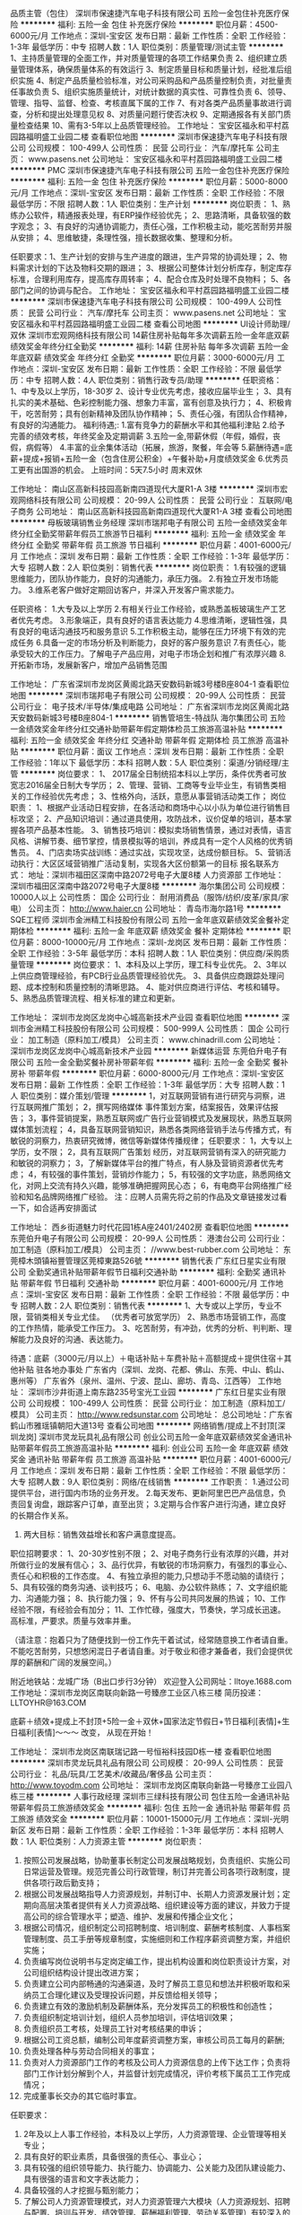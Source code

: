 品质主管（包住）
深圳市保速捷汽车电子科技有限公司
五险一金包住补充医疗保险
**********
福利:
五险一金
包住
补充医疗保险
**********
职位月薪：4500-6000元/月 
工作地点：深圳-宝安区
发布日期：最新
工作性质：全职
工作经验：1-3年
最低学历：中专
招聘人数：1人
职位类别：质量管理/测试主管
**********
 1、主持质量管理的全面工作，并对质量管理的各项工作结果负责
2、组织建立质量管理体系，确保质量体系的有效运行
3、制定质量目标和质量计划，经批准后组织实施
4、制定产品质量检验标准，对公司采购品和产品质量控制负责，对批量责任事故负责
5、组织实施质量统计，对统计数据的真实性、可靠性负责
6、领导、管理、指导、监督、检查、考核直属下属的工作
7、有对各类产品质量事故进行调查，分析和提出处理意见权
8、对质量问题行使否决权
9、定期通报各有关部门质量检查结果
10、需有3-5年以上品质管理经验。
  工作地址：
宝安区福永和平村荔园路福明盛工业园二楼
查看职位地图
**********
深圳市保速捷汽车电子科技有限公司
公司规模：
100-499人
公司性质：
民营
公司行业：
汽车/摩托车
公司主页：
www.pasens.net
公司地址：
宝安区福永和平村荔园路福明盛工业园二楼
**********
PMC
深圳市保速捷汽车电子科技有限公司
五险一金包住补充医疗保险
**********
福利:
五险一金
包住
补充医疗保险
**********
职位月薪：5000-8000元/月 
工作地点：深圳-宝安区
发布日期：最新
工作性质：全职
工作经验：不限
最低学历：不限
招聘人数：1人
职位类别：生产计划
**********
岗位职责：
1、熟练办公软件，精通报表处理，有ERP操作经验优先；
2、思路清晰，具备软强的数字观念；
3、有良好的沟通协调能力，责任心强，工作积极主动，能吃苦耐劳并服从安排；
4、思维敏捷，条理性强，擅长数据收集、整理和分析。

 任职要求：1、生产计划的安排与生产进度的跟进，生产异常的协调处理；
2、物料需求计划的下达及物料交期的跟进；
3、根据公司整体计划分析库存，制定库存标准，合理利用库存，提高库存周转率；
4、配合仓库及时处理不良物料；
5、各部门之间的协调与配合。
工作地址：
宝安区福永和平村荔园路福明盛工业园二楼
**********
深圳市保速捷汽车电子科技有限公司
公司规模：
100-499人
公司性质：
民营
公司行业：
汽车/摩托车
公司主页：
www.pasens.net
公司地址：
宝安区福永和平村荔园路福明盛工业园二楼
查看公司地图
**********
UI设计师助理/双休
深圳市宏观网络科技有限公司
14薪住房补贴每年多次调薪五险一金年底双薪绩效奖金年终分红全勤奖
**********
福利:
14薪
住房补贴
每年多次调薪
五险一金
年底双薪
绩效奖金
年终分红
全勤奖
**********
职位月薪：3000-6000元/月 
工作地点：深圳-宝安区
发布日期：最新
工作性质：全职
工作经验：不限
最低学历：中专
招聘人数：4人
职位类别：销售行政专员/助理
**********
任职资格：
1、中专及以上学历，18-30岁
2、设计专业优先考虑，接收应届毕业生；
3、具有扎实的美术基础、色彩控制能力强、想象力丰富，富有创意及执行力；
4、积极肯干，吃苦耐劳；具有创新精神及团队协作精神；
5、责任心强，有团队合作精神，有良好的沟通能力。
福利待遇;:
1.富有竞争力的薪酬水平和其他福利津贴
2.给予完善的绩效考核，年终奖金及定期调薪
3.五险一金,带薪休假（年假，婚假，丧假，病假等）
4.丰富的业余集体活动（拓展，旅游，聚餐，年会等
5.薪酬待遇=底薪+提成+报销+五险一金（包含住房公积金）+午餐补助+月度绩效奖金
6.优秀员工更有出国游的机会。
上班时间：5天7.5小时   周末双休

工作地址：
南山区高新科技园高新南四道现代大厦R1-A 3楼
**********
深圳市宏观网络科技有限公司
公司规模：
20-99人
公司性质：
民营
公司行业：
互联网/电子商务
公司地址：
南山区高新科技园高新南四道现代大厦R1-A 3楼
查看公司地图
**********
母板玻璃销售业务经理
深圳市瑞邦电子有限公司
五险一金绩效奖金年终分红全勤奖带薪年假员工旅游节日福利
**********
福利:
五险一金
绩效奖金
年终分红
全勤奖
带薪年假
员工旅游
节日福利
**********
职位月薪：4001-6000元/月 
工作地点：深圳
发布日期：最新
工作性质：全职
工作经验：1-3年
最低学历：大专
招聘人数：2人
职位类别：销售代表
**********
岗位职责：
1.有较强的逻辑思维能力，团队协作能力，良好的沟通能力，承压力强。
2.有独立开发市场能力。
3.维系老客户做好定期回访客户，并深入开发客户需求能力。


任职资格：
1.大专及以上学历
2.有相关行业工作经验，或熟悉盖板玻璃生产工艺者优先考虑。
3.形象端正，具有良好的语言表达能力
4.思维清晰，逻辑性强，具有良好的电话沟通技巧和服务意识
5.工作积极主动，能够在压力环境下有效的完成任务
6.具备一定的市场分析及判断能力，良好的客户服务意识
7.有责任心，能承受较大的工作压力。了解电子产品应用，对电子市场企划和推广有浓厚兴趣
8.开拓新市场，发展新客户，增加产品销售范围

工作地址：
广东省深圳市龙岗区黄阁北路天安数码新城3号楼B座804-1
查看职位地图
**********
深圳市瑞邦电子有限公司
公司规模：
20-99人
公司性质：
民营
公司行业：
电子技术/半导体/集成电路
公司地址：
广东省深圳市龙岗区黄阁北路天安数码新城3号楼B座804-1
**********
销售管培生-特战队
海尔集团公司
五险一金绩效奖金年终分红交通补助带薪年假定期体检员工旅游高温补贴
**********
福利:
五险一金
绩效奖金
年终分红
交通补助
带薪年假
定期体检
员工旅游
高温补贴
**********
职位月薪：面议 
工作地点：深圳
发布日期：最新
工作性质：全职
工作经验：1年以下
最低学历：本科
招聘人数：5人
职位类别：渠道/分销经理/主管
**********
岗位要求：
1、 2017届全日制统招本科以上学历，条件优秀者可放宽志2016届全日制大专学历；
2、管理、营销、工商等专业毕业生，有销售类相关的工作经验优先考虑；
3、性格外向，活跃，意愿从事营销活动类工作；
 岗位职责：
1、根据产业活动日程安排，在各活动和商场中心以小队为单位进行销售目标攻坚；
2、产品知识培训：通过道具使用，攻防战术，议价促单的培训，基本掌握各项产品基本性能。
3、销售技巧培训：模拟卖场销售情景，通过对表情，语言风格、讲解节奏、细节掌控，情景模拟等的培训，养成具有一定个人风格的优秀销售员。
4、门店卖场实战训练：通过实战，实现攻坚，达成份额目标。
5、营销活动执行：大区区域营销推广活动复制，实现各大区份额第一的目标
 报名联系方式：
地址：深圳市福田区深南中路2072号电子大厦8楼 人力资源部
  工作地址：
深圳市福田区深南中路2072号电子大厦8楼
**********
海尔集团公司
公司规模：
10000人以上
公司性质：
国企
公司行业：
耐用消费品（服饰/纺织/皮革/家具/家电）
公司主页：
http://www.haier.cn
公司地址：
青岛市海尔路1号
**********
SQE工程师
深圳市金洲精工科技股份有限公司
五险一金年底双薪绩效奖金餐补定期体检
**********
福利:
五险一金
年底双薪
绩效奖金
餐补
定期体检
**********
职位月薪：8000-10000元/月 
工作地点：深圳-龙岗区
发布日期：最新
工作性质：全职
工作经验：3-5年
最低学历：本科
招聘人数：1人
职位类别：供应商/采购质量管理
**********
岗位要求：
1、本科及以上学历，理工科专业优先。
2、3年以上供应商管理经验，有PCB行业品质管理经验优先。
3、具备供应商跟踪处理问题、成本控制和质量控制的清晰思路。
4、能对供应商进行评估、考核和辅导。
5、熟悉品质管理流程、相关标准的建立和更新。

工作地址：
深圳市龙岗区龙岗中心城高新技术产业园
查看职位地图
**********
深圳市金洲精工科技股份有限公司
公司规模：
500-999人
公司性质：
国企
公司行业：
加工制造（原料加工/模具）
公司主页：
www.chinadrill.com
公司地址：
深圳市龙岗区龙岗中心城高新技术产业园
**********
新媒体运营
东莞伯升电子有限公司
五险一金全勤奖餐补房补带薪年假
**********
福利:
五险一金
全勤奖
餐补
房补
带薪年假
**********
职位月薪：6000-8000元/月 
工作地点：深圳-宝安区
发布日期：最新
工作性质：全职
工作经验：1-3年
最低学历：大专
招聘人数：1人
职位类别：媒介策划/管理
**********
1，对互联网营销有进行研究与洞察，进行互联网推广策划；
2，撰写网络媒体 事件策划方案，结案报告，效果评估报告；
3，事件营销提案，熟悉互联网或广告行业营销模式及发展现状，熟悉互联网媒体策划流程；
4，具备互联网营销知识，熟悉各类网络营销手法与传播方式，有敏锐的洞察力，热衷研究微博，微信等新媒体传播规律；
任职要求：
1，大专以上学历，女不限；
2，具有互联网广告策划 经历，对互联网营销有深入的研究能力和敏锐的洞察力；
3，了解新媒体平台的推广特点，有人脉及营销资源者优先考虑；
4，有较强的事件策划，营销炒作能力；
5，有较强的文字功底，熟悉网络文化，对网上交流有持久兴趣，能够准确把握网民心态；
6，有电商平台网络推广经验和知名品牌网络推广经验。
注：应聘人员需先将之前的作品及文章链接发过看一下，如合适再安排面试

工作地址：
西乡街道魅力时代花园1栋A座2401/2402房
查看职位地图
**********
东莞伯升电子有限公司
公司规模：
20-99人
公司性质：
港澳台公司
公司行业：
加工制造（原料加工/模具）
公司主页：
//www.best-rubber.com
公司地址：
东莞樟木頭镇裕豐管理区莞樟東路526號
**********
销售代表
广东红日星实业有限公司
全勤奖通讯补贴带薪年假节日福利交通补助
**********
福利:
全勤奖
通讯补贴
带薪年假
节日福利
交通补助
**********
职位月薪：4001-6000元/月 
工作地点：深圳-宝安区
发布日期：最新
工作性质：全职
工作经验：不限
最低学历：中专
招聘人数：2人
职位类别：销售代表
**********
1、大专或以上学历，专业不限，营销类相关专业尤佳。 （优秀者可放宽学历）
2、熟悉市场营销工作，高度的工作热情，能承受工作压力。
3、吃苦耐劳，有冲劲，优秀的分析、判判断、理解能力及良好的沟通、表达能力。

待遇：底薪（3000元/月以上）＋电话补贴＋车费补贴＋高额提成＋提供住宿＋其他补贴
驻各地办事处
广东省内（深圳、龙岗、花都、佛山、东莞、中山、鹤山、惠州等）
广东省外（泉州、温州、宁波、昆山、廊坊、青岛、江西等）
工作地址：
深圳市沙井街道上南东路235号宝光工业园
**********
广东红日星实业有限公司
公司规模：
100-499人
公司性质：
民营
公司行业：
加工制造（原料加工/模具）
公司主页：
http://www.redsunstar.com
公司地址：
总公司地址：广东省鹤山市雅瑶镇朝阳大道13号
查看公司地图
**********
网络销售/提成上不封顶[深圳龙岗]
深圳市灵龙玩具礼品有限公司
创业公司五险一金年底双薪绩效奖金通讯补贴带薪年假员工旅游高温补贴
**********
福利:
创业公司
五险一金
年底双薪
绩效奖金
通讯补贴
带薪年假
员工旅游
高温补贴
**********
职位月薪：4001-6000元/月 
工作地点：深圳
发布日期：最新
工作性质：全职
工作经验：不限
最低学历：大专
招聘人数：9人
职位类别：网络/在线销售
**********
工作职责：
1.通过公司提供平台，进行国内市场的业务开发。
2.每天发布、更新阿里巴巴产品信息，负责回复询盘，跟踪客户订单，直至出货；
3.定期与合作客户进行沟通，建立良好的长期合作关系。
4. 两大目标：销售效益增长和客户满意度提高。

职位招聘要求：
1、20-30岁性别不限；
2、对电子商务行业有浓厚的兴趣，并对所做行业的发展有信心；
3、品行优异，有敏锐的市场洞察力，有强烈的事业心、责任心和积极的工作态度。
4、有独立承担的能力,只想动手不愿动脑的请绕行；
5、具有较强的商务沟通、谈判技巧；
6、电脑、办公软件熟练；
7、文字组织能力、沟通能力强；
8、执行能力强；
9、怀有与公司共同发展的热诚；
10、工作经验不限，有经验会有加分；
11、工作忙碌，强度大，节奏快，学习成长迅速。高标准，严要求。质量与效率并重。

（请注意：抱着只为了随便找到一份工作先干着试试，经常随意换工作者请自重。不能吃苦耐劳，只想悠闲混日子者请自重。对于敬业和德才兼备者，我们会提供优厚的薪酬和广阔的发展空间。）

附近地铁站：龙城广场（B出口步行3分钟）
欢迎登入公司网址：lltoye.1688.com
工作地址：深圳市龙岗区南联向新路一号臻彦工业区八栋三楼
简历投递：LLTOYHR@163.COM

底薪＋绩效+提成上不封顶+5险一金＋双休+国家法定节假日+节日福利[表情]+生日福利[表情]～～～
改变， 从现在开始！

工作地址：
深圳市龙岗区南联瑞记路一号恒裕科技园D栋一楼
查看职位地图
**********
深圳市灵龙玩具礼品有限公司
公司规模：
20-99人
公司性质：
民营
公司行业：
礼品/玩具/工艺美术/收藏品/奢侈品
公司主页：
http://www.toyodm.com
公司地址：
深圳市龙岗区南联向新路一号臻彦工业园八栋三楼
**********
人事行政经理
深圳市三绿科技有限公司
包住五险一金通讯补贴带薪年假员工旅游绩效奖金
**********
福利:
包住
五险一金
通讯补贴
带薪年假
员工旅游
绩效奖金
**********
职位月薪：10001-15000元/月 
工作地点：深圳-光明新区
发布日期：最新
工作性质：全职
工作经验：1-3年
最低学历：本科
招聘人数：1人
职位类别：人力资源主管
**********
岗位职责：
1. 按照公司发展战略，协助董事长制定公司发展战略规划，负责组织、实施公司日常运营及管理。规范完善公司行政管理，制订并完善公司各项行政制度，提供各项行政后勤支持；
2. 根据公司发展战略指导人力资源规划，并制订中、长期人力资源发展计划；定期向高层决策者提供有关人力资源战略、组织建设等方面的建议，并致力于提高公司的综合管理水平；塑造、维护、发展和传播企业文化；
3. 根据公司情况，组织制定公司招聘制度、培训制度、薪酬考核制度、人事档案管理制度、员工手册等规章制度，实施细则和工作程序薪资调整方案，并组织实施；
4. 负责编写岗位说明书与定岗定编工作，提出机构设置和岗位职责设计方案，对公司组织结构设计提出改进方案；
5. 负责建立公司内部畅通的沟通渠道，及时了解员工意见和想法并积极听取和采纳员工合理化建议及受理投诉问题，并反馈给相关领导；
6. 负责建立有效的激励机制及薪酬体系，充分发挥员工的积极性和创造性；
7. 负责组织制定培训计划，组织人员参加培训，评估培训效果；
8. 负责组织员工考核，处理员工针对考核结果的申诉；
9. 根据公司工资总额，编制公司年度薪资调整方案，审核公司员工每月的薪酬;
10. 负责处理各种与劳动合同相关的事宜；
11. 负责对人力资源部门工作的考核及公司人力资源信息的上传下达工作；负责将部门工作计划分解到个人，并监督计划完成情况，评价考核下属员工工作完成情况；
12. 完成董事长交办的其它临时事宜。
任职要求：
1. 2年及以上人事工作经验，本科及以上学历，人力资源管理、企业管理等相关专业；
2. 具有良好的职业素质，具备很强的责任心、事业心；
3. 具有较强的组织领导能力、执行能力、协调能力、公关能力及团队建设能力、具有很强的语言和文字表达能力；
4. 具备较强的人才挖掘与甄别能力；
5. 了解公司人力资源管理模式，对人力资源管理六大模块（人力资源规划、招聘与配置、培训与开发、绩效管理、薪酬福利管理、劳动关系管理）有较深入的认识，熟悉国家相关的政策、法律法规。

工作地址：
深圳市光明新区研祥智谷（研祥中心）910室
**********
深圳市三绿科技有限公司
公司规模：
20-99人
公司性质：
民营
公司行业：
房地产/建筑/建材/工程
公司主页：
http://www.szsanlv.cn
公司地址：
深圳市光明新区研祥智谷（研祥中心）910室
**********
初级Java开发工程师/接受应届生
深圳市宏观网络科技有限公司
每年多次调薪五险一金年底双薪绩效奖金全勤奖节日福利员工旅游不加班
**********
福利:
每年多次调薪
五险一金
年底双薪
绩效奖金
全勤奖
节日福利
员工旅游
不加班
**********
职位月薪：3000-5800元/月 
工作地点：深圳-宝安区
发布日期：最新
工作性质：全职
工作经验：无经验
最低学历：大专
招聘人数：3人
职位类别：工程造价/预结算
**********
岗位职责
1、协助工程师进行移动端应用程序开发；
2、服从公司的发展要求，全面了解公司的相关情况和工作细节；
3、协助公司基本项目的开发，熟练掌握公司所应用的专业技术
4、参与公司所用技术的优化和升级
5、大专及以上学历，18-30岁,可接受应届生
福利待遇：
1：五天7.5小时制，周末双休；
2：工作环境优美，地理位置优越。
3：公司为员工购买五险一金+人身意外伤害商业保险。
4：完善的绩效考核，年终奖金及定期调薪
5：带薪休假（年假，婚假，丧假，病假等）
6：丰富的业余集体活动（KTV，旅游，聚餐，年会）
7.员工生日礼物等。

工作地址：
南山区高新科技园高新南四道现代大厦R1-A 3楼
查看职位地图
**********
深圳市宏观网络科技有限公司
公司规模：
20-99人
公司性质：
民营
公司行业：
互联网/电子商务
公司地址：
南山区高新科技园高新南四道现代大厦R1-A 3楼
**********
SEO/SEM
深圳市瑞昌星科技有限公司
五险一金年底双薪绩效奖金包住交通补助房补补充医疗保险员工旅游
**********
福利:
五险一金
年底双薪
绩效奖金
包住
交通补助
房补
补充医疗保险
员工旅游
**********
职位月薪：4001-6000元/月 
工作地点：深圳-宝安区
发布日期：最新
工作性质：全职
工作经验：1-3年
最低学历：大专
招聘人数：1人
职位类别：SEO/SEM
**********
岗位职责：

    1、负责公司网站品牌和产品的网络推广；
    2、根据公司总体市场战略及网站特点，确定网站推广目标和推广方案；
    3、评估、分析网站的关键词等，提高网站排名，利用多种技术形式提升网站人气；
    4、与其他网站进行网站间的资源互换等合作，负责日常合作网站的管理及维护；
    5、开发拓展合作的网络媒体，提出网站运营的改进意见和需求等；
    6、熟悉所有的网络推广手段，精通BBS、社区、blog等新兴网络功能，能够在各类网站宣传推广公司产品。
    7、负责在线客户接待及客户资料的收集和汇总，转交市场部。
 岗位要求
     1、编辑、出版、新闻、中文等相关专业大专或以上学历；
     2、熟悉网络营销渠道，拥有较丰富的网络推广经验和互联网资源;
     3、善于利用多种网络推广手段，熟练掌握BBS、QQ群、博客、软文、贴吧、社区推广、点评网站、问答平台等及其它推广方式;
     4、熟练操作常用的网页制作软件、绘图软件和网络搜索工具，了解网站开发、运行及维护的相关知识；
     5、有较强的文字功底，具备网站专题策划和信息采编能力；
     6、有良好的职业素养、敬业精神及团队精神，擅于沟通。
 公司福利：
        公司开展内部裂变式创业，优秀及骨干员工可以参股新公司并享受股权分红，有望成为新公司领导班子。
只要你有能力，机遇与待遇不是问题！
心有多大，舞台就有多大，瑞昌星科技热忱欢迎你的加盟！
 
工作地址：
深圳市宝安区西乡街道固戍二路汇潮工业区E栋2楼
**********
深圳市瑞昌星科技有限公司
公司规模：
20-99人
公司性质：
民营
公司行业：
贸易/进出口
公司主页：
http://www.reechas.com
公司地址：
深圳市宝安区西乡街道固戍二路汇潮工业区E栋2楼
查看公司地图
**********
机械设计工程师
深圳市德盟科技股份有限公司
住房补贴五险一金房补通讯补贴带薪年假节日福利
**********
福利:
住房补贴
五险一金
房补
通讯补贴
带薪年假
节日福利
**********
职位月薪：8000-15000元/月 
工作地点：深圳
发布日期：最新
工作性质：全职
工作经验：5-10年
最低学历：本科
招聘人数：2人
职位类别：机械工程师
**********
1、年龄25-40岁；具备5年以上结构设计工作经历，大学本科以上学历。
2、对塑胶零件、压铸零件、机械传动等有充分认识。
3、有机械设计的扎实功底，在结构设计方面思路灵活。
4、需要跟进生产, 能准确的地分析、解决生产线的现场问题。
5、熟练使用ProE Wildfire & AutoCAD。

工作地址：
深圳市宝安区观澜泗黎路硅谷动力射频科技园A3栋4楼
查看职位地图
**********
深圳市德盟科技股份有限公司
公司规模：
20-99人
公司性质：
股份制企业
公司行业：
学术/科研
公司主页：
http://www.domenor.com
公司地址：
深圳市宝安区观澜泗黎路硅谷动力射频科技园A3栋4楼
**********
PCB电子防潮涂层销售经理
禾信天成科技(天津)有限公司
年底双薪五险一金绩效奖金通讯补贴带薪年假定期体检员工旅游
**********
福利:
年底双薪
五险一金
绩效奖金
通讯补贴
带薪年假
定期体检
员工旅游
**********
职位月薪：10000-20000元/月 
工作地点：深圳
发布日期：最新
工作性质：全职
工作经验：1-3年
最低学历：本科
招聘人数：3人
职位类别：销售经理
**********
 岗位职责：
1、销售电子防潮涂层和电子胶黏剂系列产品，维护和开拓销售市场。
2、维护良好的客户关系，了解客户需求，及时有效的协调公司内部资源为客户提供解决问题的方案。
3、配合公司上级领导定期完成量化工作要求，并能独立提出所负责任务的解决方案。
4、达成公司设定的个人销售目标，配合团队完成团队任务，完结全部销售流程，包括与销售相关的文件记录和归档。
5、根据公司市场营销战略，提升销售价值，控制成本，扩大产品在所负责区域的销售，积极完成销售量指标，扩大产品市场占有率。
6、动态把握市场价格，定期向公司提供市场分析及预测报告和个人工作周报。
任职资格：
 1、  本科及以上学历，理工科教育背景者为佳(条件优秀者可适当放宽学历要求）
 2、  对 PCB工艺有一定的了解，或具有相关行业工作经验。
 3、  有电子胶黏剂以及点胶设备销售经验。（对电子胶黏剂和点胶设备需有一定的了解）
 4、  对智能电子产品结构、功能、市场具有一定的研究或工作经历。
 5、 具有在手机，电脑，智能穿戴设备以及其他电子终端等相关产业链、ODM&OEM厂从业经历者优先。
 6、 有责任心能吃苦耐劳，抗压能力强， 能配合公司的工作安排出差。
 7、 具有较强的与客户沟通协调能力和较强的市场敏锐力
 8、 对销售工作充满激情，性格积极主动，有耐心，熟练掌握销售技巧和方法，善于挖掘新客户。
  薪资结构：
（1）销售经理  底薪+提成+年终奖金，底薪10000-20000/月，提成不设上限
工作地点：天津、深圳、苏州
（2）销售工程师 底薪+提成+年终奖金 底薪3000-6000，提成不设上限
工作地点：天津、深圳、苏州
 我们的优势：
1、 在一个宽松灵活自由充满创造性的公司成长，并参与公司内部培养计划。
2、 深入了解精细氟化工和电子胶黏剂行业最前沿的科研与工业领域。
3、 充满激励的薪酬体系，提供让你傲骄的薪资水平。
4、 简单的人际关系，以奋斗者为本。
5、 公司处于高速发展阶段，为你提供广阔的发展平台。
 
工作地址：
深圳
查看职位地图
**********
禾信天成科技(天津)有限公司
公司规模：
20-99人
公司性质：
民营
公司行业：
电子技术/半导体/集成电路
公司地址：
天津天津天津天津
**********
生产线长/拉长/生产领班
绿点科技(深圳)有限公司
五险一金年底双薪绩效奖金全勤奖包吃包住带薪年假节日福利
**********
福利:
五险一金
年底双薪
绩效奖金
全勤奖
包吃
包住
带薪年假
节日福利
**********
职位月薪：4001-6000元/月 
工作地点：深圳-宝安区
发布日期：最新
工作性质：全职
工作经验：1-3年
最低学历：中专
招聘人数：10人
职位类别：其他
**********
岗位职责：生产计划的执行，产品品质的管控以及生产目标达成。
任职要求：
中专以上学历，有两年以上工作经验，执行力强、沟通能力强。

工作地址：
深圳宝安区沙井镇锦程路2073号
**********
绿点科技(深圳)有限公司
公司规模：
1000-9999人
公司性质：
外商独资
公司行业：
加工制造（原料加工/模具）
公司主页：
www.jabil.com
公司地址：
深圳宝安区沙井镇民主高新科技园A2-A3厂房
查看公司地图
**********
PDM/PLM销售经理
上海湃睿信息科技有限公司
五险一金交通补助餐补通讯补贴带薪年假弹性工作定期体检员工旅游
**********
福利:
五险一金
交通补助
餐补
通讯补贴
带薪年假
弹性工作
定期体检
员工旅游
**********
职位月薪：8001-10000元/月 
工作地点：深圳-南山区
发布日期：最新
工作性质：全职
工作经验：3-5年
最低学历：大专
招聘人数：1人
职位类别：销售经理
**********
岗位职责：
1.负责公司最佳实践年度重点项目专案的推广。
2.负责公司PDM/PLM业务的销售工作。
3.在所主管区域或行业内开发客户，与客户建立良好关系，并充分挖掘客户需求。
4.达成公司分配的年度销售任务，包括合同额，回款等。
任职要求：
1.大专以上学历，制造及产品设计类、计算机科学或信息管理相关专业。
2.3年以上管理软件销售经验，对制造业有较深的理解。
3.有PLM、PDM、CAE、ERP、SCM或者SRM等类似行业软件销售经验者优先。
4.具有较强的市场开拓能力和项目销售能力，有独立开发客户与项目组织能力者为佳。
5.熟悉制造企业预算申请和采购流程。
6.具有良好的沟通表达能力，较好的引导和感染能力。
7.优秀的自我学习能力，具有较强的共赢意识和团队合作精神。

工作地址：
深圳市南山区深南大道10188号新豪方大厦7楼7H
查看职位地图
**********
上海湃睿信息科技有限公司
公司规模：
100-499人
公司性质：
民营
公司行业：
计算机软件
公司主页：
http://www.pisx.com
公司地址：
上海市闵行区号文路72弄5号(宝龙广场T7)801室
**********
销售代表（高额提成）
深圳市德盟科技股份有限公司
住房补贴五险一金年底双薪全勤奖带薪年假通讯补贴房补节日福利
**********
福利:
住房补贴
五险一金
年底双薪
全勤奖
带薪年假
通讯补贴
房补
节日福利
**********
职位月薪：4001-6000元/月 
工作地点：深圳
发布日期：最新
工作性质：全职
工作经验：1-3年
最低学历：大专
招聘人数：5人
职位类别：销售代表
**********
岗位职责：
为所辖区域内市场提供专业性支持工作；
建立客户资料卡及客户档案，完成相关销售任务；
与客户建立良好关系，以维护企业形象。
任职要求：
1、理工科类大专以上学历； 
2、抗压能力强，具有较好的沟通能力； 
3、了解业务工作流程，熟练使用办公软件；

工作地址：
深圳市宝安区观澜泗黎路硅谷动力射频科技园A3栋4楼
查看职位地图
**********
深圳市德盟科技股份有限公司
公司规模：
20-99人
公司性质：
股份制企业
公司行业：
学术/科研
公司主页：
http://www.domenor.com
公司地址：
深圳市宝安区观澜泗黎路硅谷动力射频科技园A3栋4楼
**********
业务主管
深圳市鑫希阳家居制品有限公司
五险一金包住餐补带薪年假绩效奖金年终分红员工旅游节日福利
**********
福利:
五险一金
包住
餐补
带薪年假
绩效奖金
年终分红
员工旅游
节日福利
**********
职位月薪：6001-8000元/月 
工作地点：深圳
发布日期：最新
工作性质：全职
工作经验：3-5年
最低学历：大专
招聘人数：2人
职位类别：销售主管
**********
岗位职责：1、从事内销/外贸业务团队的组建工作，能起草业务员相关管理制度；2、管理业务团队，能对业务员进行绩效评估和考核；3、进行市场开发和销售工作，对公司的品牌进行运营. 
任职要求：1、大专以上学历，同职二年以上工作经验，有从事家纺类产品经验者优先。；2、富有激情与干劲，具有较强的执行能力；3、具有很强的市场开拓能力；4、具有良好的沟通与协调能力；5、外贸主管需具备较强的英文听、说及书写能力；
工作地址：
公明街道上村社区莲塘工业城B区第九栋四楼 查看地图
查看职位地图
**********
深圳市鑫希阳家居制品有限公司
公司规模：
20-99人
公司性质：
民营
公司行业：
加工制造（原料加工/模具）
公司主页：
http://www.sz-xxy.com/
公司地址：
公明街道上村社区莲塘工业城B区第九栋四楼 查看地图
**********
区域经理
深圳市左右家私有限公司
五险一金包吃包住交通补助餐补通讯补贴带薪年假节日福利
**********
福利:
五险一金
包吃
包住
交通补助
餐补
通讯补贴
带薪年假
节日福利
**********
职位月薪：4000-6000元/月 
工作地点：深圳-龙岗区
发布日期：最新
工作性质：全职
工作经验：1-3年
最低学历：大专
招聘人数：2人
职位类别：市场经理
**********
任职要求：
1、有两年以上的渠道销售管理经验；
2、有家具建材从业经验者优先；
3、有较强的沟通谈判技巧，任劳任怨，具有较强的责任感。
岗位职责：
1、负责区域指定市场的销售工作，根据区域销售的总体目标，按月份分解到各经销商，保证销售目标的顺利完成；
2、负责区域指定市场销售网络的建立，对区域空白市场的拓展及对现有市场的维护；
3、负责建立并保持良好的客商关系，分析客户需求，根制定相应的促销计划；
4、负责区域指定市场的客户拜访、调查、培训、调整等工作，并向区域经理汇报；
5、负责执行销售中的市场支持服务系统，并保证能与营销代表配合，共同完成销售任务；
6、负责区域指定市场信息的收集、分类、整理、汇总，提供给产委会做为开发新产品的参考依据。
相关福利：
1、免费享有员工公寓住宿，三餐于员工食堂免费就餐（含周末、假期等），达到规定条件者享有夫妻房住宿的权利；
2、一经录用入职日起便按照规定购买社会保险；
3、公司设有1800平方免费开放的员工活动中心，有图书阅览室、放映室、健身中心、多媒体室等；
4、春节12-14天的假期，每年春节前办理团体返乡火车票预订；
5、享有公司支持的学历继续教育、免费技能培训及在岗素质提升培训（如办公软件、设计软件等课程）；
6、公司设有各类兴趣爱好组织可免费报名参加，如舞蹈、声乐等皆有专业老师授课；
7、除了提供岗位基本工资外，还根据岗位的不同设有通讯补贴、岗位补贴、车费补贴等；
8、较完善的培训及晋升计划，有机会参加国内、外大型家具展会,如上海、广州、米兰等地；
9、享有参与年度先进工作者评选的权利，先进工作者将获得物质、精神、旅游的激励；
10、享有加入公司爱心基金会的权利，并可以根据实际情况得到救助；
11、公司设有左右义工队，员工可参与到社会义工帮助活动；
12、对达到条件的员工可办理调深圳户口。

工作地址：
深圳市龙岗区南湾街道下李朗社区平吉大道10号左右家私工业园
查看职位地图
**********
深圳市左右家私有限公司
公司规模：
1000-9999人
公司性质：
民营
公司行业：
耐用消费品（服饰/纺织/皮革/家具/家电）
公司主页：
www.zuoyou-sofa.com
公司地址：
深圳市龙岗区南湾街道下李朗社区平吉大道10号左右家私工业园
**********
天猫运营
深圳市左右家私有限公司
五险一金包吃包住免费班车员工旅游节日福利
**********
福利:
五险一金
包吃
包住
免费班车
员工旅游
节日福利
**********
职位月薪：8001-10000元/月 
工作地点：深圳
发布日期：最新
工作性质：全职
工作经验：1-3年
最低学历：大专
招聘人数：2人
职位类别：淘宝/微信运营专员/主管
**********
1、负责天猫商城店的总体运营与目标达成，包括网店的选品，店铺整体策划，店铺风格定位，店铺布局、活动策划、营销推广，商品上下架及充分利用商城的各种活动资源，完成公司的销售任务；
2、与天猫运营人员进行对接，策划参加商城各项的活动，主导美工人员设计各项活动的推广展示图，计划各个活动的主题及相应的方案；
3、负责天猫店铺促销活动、关联销售等的策划，流量引入，提升店铺转化率；
4、负责每日营销数据、交易数据、商品管理的把控。优化库存和产品线，完善商城店铺的操作规范和操作流程；
5、负责天猫店铺订单情况的统计跟踪，并定期进行总结，提出改进措施；
6、结合竞争对手数据和行业数据进行汇总并研究，提出应对措施，做出可行性分析报告；
7、关注天猫信息更新变化以便调整店铺的整体规划及描述内容，及时跟进商城各项活动。

任职资格：
1、大专及以上学历，精通天猫商城运营，熟练使用各种数据分析软件、善于总结分析优化活动；
2、善于对天猫站内外的资源整合，善于捕捉市场机会，有成功案例优先；
3、具备良好的沟通能力、团队协作精神和良好的职业素养；
5、工作认真负责、主动积极、责任心强，能承受一定的工作压力，具备较强的逻辑思维及数据分析能力。


相关福利：
1、免费享有员工公寓住宿，三餐于员工食堂免费就餐（含周末、假期等），达到规定条件者享有夫妻房住宿的权利；
2、一经录用入职日起便按照规定购买社会保险；
3、公司设有1800平方免费开放的员工活动中心，有图书阅览室、放映室、健身中心、多媒体室等；
4、春节12-14天的假期，每年春节前办理团体返乡火车票预订；
5、享有公司支持的学历继续教育、免费技能培训及在岗素质提升培训（如办公软件、设计软件等课程）；
6、公司设有各类兴趣爱好组织可免费报名参加，如舞蹈、声乐等皆有专业老师授课；
7、除了提供岗位基本工资外，还根据岗位的不同设有通讯补贴、岗位补贴、车费补贴等；
8、较完善的培训及晋升计划，有机会参加国内、外大型家具展会,如上海、广州、米兰等地；
9、享有参与年度先进工作者评选的权利，先进工作者将获得物质、精神、旅游的激励；
10、享有加入公司爱心基金会的权利，并可以根据实际情况得到救助；
11、公司设有左右义工队，员工可参与到社会义工帮助活动；
12、对达到条件的员工可办理调深圳户口。

工作地址：
深圳市龙岗区南湾街道下李朗社区平吉大道10号左右家私工业园
查看职位地图
**********
深圳市左右家私有限公司
公司规模：
1000-9999人
公司性质：
民营
公司行业：
耐用消费品（服饰/纺织/皮革/家具/家电）
公司主页：
www.zuoyou-sofa.com
公司地址：
深圳市龙岗区南湾街道下李朗社区平吉大道10号左右家私工业园
**********
外贸专员
深圳市星创力实业有限公司
住房补贴五险一金带薪年假节日福利
**********
福利:
住房补贴
五险一金
带薪年假
节日福利
**********
职位月薪：4001-6000元/月 
工作地点：深圳-宝安区
发布日期：最新
工作性质：全职
工作经验：不限
最低学历：不限
招聘人数：5人
职位类别：外贸/贸易经理/主管
**********
太阳能供电系统、组件、清洁能源产品，光伏产品。

岗位职责：
1. 操作阿里巴巴平台，优化子账号，增加曝光、反馈率；
2. 回复客户的询盘，处理客户的电子邮件；
3. 与国外客户进行邮件、视频、电话等方式沟通；
4. 参加国内外电子展，推广产品，寻找客户；
5. 利用各种途径主动的开发新客户；
6. 能熟练是用World,Excel表格等基本办公软件。
任职要求：
1. 具备娴熟的英文听、说、读、写能力；
2. 有太阳能产品的相关外贸经验，熟悉外贸流程；
3. 性格活泼开朗，自律性强，有较强的学习能力；
4. 吃苦耐劳、有恒心毅力、胸怀大志；
5. 能与同事和睦相处，有团队精神，顾全大局；
公司提供舒适办公环境、国际展会支持，全力配合业务员开发客户！
1~3个月弹性试用期，择优录取；
底薪高于行业平均水平；
提成计算合理透明，按月准时发放；
提供住房补贴、周末聚餐、素质拓展、节假日红包、年终奖金等丰富福利待遇！
工作地址：
深圳市宝安区固戍航城大道富通V都会瑞尚居1栋A座601
查看职位地图
**********
深圳市星创力实业有限公司
公司规模：
20人以下
公司性质：
民营
公司行业：
贸易/进出口
公司主页：
http://www.starworld-tech.com/
公司地址：
深圳市宝安区固戍航城大道富通V都会瑞尚居1栋A座601
**********
光伏类外贸业务员
深圳市星创力实业有限公司
住房补贴五险一金房补带薪年假节日福利
**********
福利:
住房补贴
五险一金
房补
带薪年假
节日福利
**********
职位月薪：4001-6000元/月 
工作地点：深圳-宝安区
发布日期：最新
工作性质：全职
工作经验：不限
最低学历：不限
招聘人数：5人
职位类别：外贸/贸易经理/主管
**********
太阳能供电系统、组件、清洁能源产品，光伏产品。

岗位职责：
1. 操作阿里巴巴平台，优化子账号，增加曝光、反馈率；
2. 回复客户的询盘，处理客户的电子邮件；
3. 与国外客户进行邮件、视频、电话等方式沟通；
4. 参加国内外电子展，推广产品，寻找客户；
5. 利用各种途径主动的开发新客户；
6. 能熟练是用World,Excel表格等基本办公软件。
任职要求：
1. 具备娴熟的英文听、说、读、写能力；
2. 有太阳能产品的相关外贸经验，熟悉外贸流程；
3. 性格活泼开朗，自律性强，有较强的学习能力；
4. 吃苦耐劳、有恒心毅力、胸怀大志；

1~3个月弹性试用期，择优录取；
底薪高于行业平均水平；
提成计算合理透明，按月准时发放；
提供住房补贴、周末聚餐、素质拓展、节假日红包、年终奖金等丰富福利待遇！
工作地址：
深圳市宝安区固戍航城大道富通V都会瑞尚居1栋A座601
**********
深圳市星创力实业有限公司
公司规模：
20人以下
公司性质：
民营
公司行业：
贸易/进出口
公司主页：
http://www.starworld-tech.com/
公司地址：
深圳市宝安区固戍航城大道富通V都会瑞尚居1栋A座601
查看公司地图
**********
外贸业务员
深圳市星创力实业有限公司
住房补贴五险一金房补带薪年假节日福利
**********
福利:
住房补贴
五险一金
房补
带薪年假
节日福利
**********
职位月薪：6001-8000元/月 
工作地点：深圳-宝安区
发布日期：最新
工作性质：全职
工作经验：不限
最低学历：不限
招聘人数：5人
职位类别：外贸/贸易经理/主管
**********
岗位职责：
1. 操作阿里巴巴平台，优化子账号，增加曝光、反馈率
2. 回复客户的询盘，处理客户的电子邮件；
3. 与国外客户进行邮件、视频、电话等方式沟通；
4. 利用各种途径主动的开发新客户；


任职要求：
1. 具备娴熟的英文听、说、读、写能力；
2. 有太阳能产品的相关外贸经验，熟悉外贸流程；
3. 吃苦耐劳、有恒心毅力、胸怀大志；
4. 能与同事和睦相处，有团队精神，顾全大局；


公司提供舒适办公环境、国际展会支持，全力配合业务员开发客户！
1~3个月弹性试用期，择优录取；
底薪高于行业平均水平；
提成计算合理透明，按月准时发放；
提供住房补贴、周末聚餐、素质拓展、节假日红包、年终奖金等丰富福利待遇！
工作地址：
深圳市宝安区固戍航城大道富通V都会瑞尚居1栋A座601
**********
深圳市星创力实业有限公司
公司规模：
20人以下
公司性质：
民营
公司行业：
贸易/进出口
公司主页：
http://www.starworld-tech.com/
公司地址：
深圳市宝安区固戍航城大道富通V都会瑞尚居1栋A座601
查看公司地图
**********
前台文员
深圳市美钻源珠宝首饰有限公司
五险一金包住餐补
**********
福利:
五险一金
包住
餐补
**********
职位月薪：2001-4000元/月 
工作地点：深圳
发布日期：最新
工作性质：全职
工作经验：不限
最低学历：不限
招聘人数：1人
职位类别：前台/总机/接待
**********
岗位职责：
1、时刻坚守工作岗位，遵守公司的各项规章制度，做好本职工作；
2、负责公司前台接、转电话，来访客人接待及登记，确保及时准确的登记信息，及时通知被访人。
3、负责收发快递、信件等工作。
4、懂得Phtoshop软件，以及办公软件

公司提供宿舍，每月提供中餐补助，舒适的办公环境
工作地址：
深圳市罗湖区水贝二路维平珠宝大厦西座4楼
查看职位地图
**********
深圳市美钻源珠宝首饰有限公司
公司规模：
100-499人
公司性质：
股份制企业
公司行业：
加工制造（原料加工/模具）
公司地址：
深圳市罗湖区翠竹北路石化工业区3栋6楼西602
**********
产品工程师/项目工程师
深圳市湘银天机电有限公司
五险一金包住餐补
**********
福利:
五险一金
包住
餐补
**********
职位月薪：6001-8000元/月 
工作地点：深圳
发布日期：最新
工作性质：全职
工作经验：1-3年
最低学历：大专
招聘人数：1人
职位类别：生产项目工程师
**********
1.模具工程师、研发工程师、NPI工程师对应的窗口中，对口负责人。 
2.技术问题及技术方案等的制定；
3.模具进度、样品进度的跟进与回复，包括电话回复信邮件；
4.NPI试产总结及对样品承认书下达结论，擅于总结，并提交给客户，跟进送样后的客户确认进度，客户回复信息等 ；
5.负责整理图纸、工艺、SOP等，与客户沟通产品的技术标准等；
6.全日制大专以上学历，会使用PROE/UG/CAD等软件；
7.本科应届生无经验者也可，但必须会使用PROE/UG/CAD等软件；

工作地址：
光明新区公明街道长圳村长兴工业园35栋
**********
深圳市湘银天机电有限公司
公司规模：
100-499人
公司性质：
民营
公司行业：
加工制造（原料加工/模具）
公司地址：
光明新区公明街道长圳村长兴工业园35栋
**********
软件销售工程师
上海湃睿信息科技有限公司
五险一金弹性工作定期体检员工旅游节日福利
**********
福利:
五险一金
弹性工作
定期体检
员工旅游
节日福利
**********
职位月薪：4000-8000元/月 
工作地点：深圳
发布日期：最新
工作性质：全职
工作经验：不限
最低学历：本科
招聘人数：2人
职位类别：销售代表
**********
岗位职责：
1、负责所辖区域的新客户开拓，客户信息的搜集；
2、与客户进行沟通，及时掌握客户需要，了解客户状态，并引导技术部门为客户提供满意的解决方案； 
3、发展和维护客户，并保持良好业务关系； 
4、对潜在客户进行定期跟踪，定期提交销售进度报告，管理、维护客户数据库；
5、参与合同的谈判与签订，配合销售团队，完成销售目标。 
任职要求：
1、本科及以上学历，工科背景，机械专业优先； 
2、热爱销售工作，有积极进取的精神及接受挑战的信心； 
3、良好的沟通能力、卓越的陌生客户开发能力； 
4、具备良好的客户服务意识，敏锐的客户分析能力； 
5、有责任心，有耐心，能够适应出差。
工作地址：
深圳市南山区深南大道10188号新豪方大厦7楼7H
查看职位地图
**********
上海湃睿信息科技有限公司
公司规模：
100-499人
公司性质：
民营
公司行业：
计算机软件
公司主页：
http://www.pisx.com
公司地址：
上海市闵行区号文路72弄5号(宝龙广场T7)801室
**********
净化工程设计部经理
深圳市赛普洁净技术有限公司
加班补助包吃包住带薪年假员工旅游年终分红五险一金节日福利
**********
福利:
加班补助
包吃
包住
带薪年假
员工旅游
年终分红
五险一金
节日福利
**********
职位月薪：8000-15000元/月 
工作地点：深圳
发布日期：最新
工作性质：全职
工作经验：5-10年
最低学历：本科
招聘人数：1人
职位类别：部门/事业部管理
**********
1、净化工程类相关设计工作经验5年以上；
2、懂得暖通、结构、电气，能全盘指导、操作相关工作；
3、有医药净化工程类相关工作经验优先录取；
4、敬业踏实，认真负责，有良好的职业素质和团队精神，善于与人沟通，工作态度严谨。

工作地址：
光明新区公明街道甲子塘社区甲子塘二巷14号赛普工业园
**********
深圳市赛普洁净技术有限公司
公司规模：
20-99人
公司性质：
民营
公司行业：
加工制造（原料加工/模具）
公司主页：
http://www.sepitek.cn/
公司地址：
光明新区公明街道甲子塘社区甲子塘二巷14号赛普工业园
查看公司地图
**********
高级销售助理（深圳办事处）
上海雷迪埃电子有限公司
五险一金绩效奖金交通补助弹性工作补充医疗保险定期体检员工旅游节日福利
**********
福利:
五险一金
绩效奖金
交通补助
弹性工作
补充医疗保险
定期体检
员工旅游
节日福利
**********
职位月薪：8000-12000元/月 
工作地点：深圳-福田区
发布日期：最新
工作性质：全职
工作经验：3-5年
最低学历：本科
招聘人数：1人
职位类别：客户服务专员/助理
**********
工作职责：
1、报价单及订单输入系统、审核、跟踪及归档； 
2、与生产控制协调交货, 跟踪货物生产、完成、库存、出运情况； 
3、接受并处理客户投诉, 做好相关售后服务； 
4、客户的接待处理包括门售、电话客户的接待，维护客户资料信息； 
5、协助销售工程师处理日常事务； 
6、负责与物流、质量、财务等公司内部的协调，解决出货、投诉、催款等问题； 
7、每月针对相应客户做汇总报表。 

具体要求： 
1、大学以上学历，英语六级； 
2、3年以上相关工作经验； 
3、优秀的交流技巧和跨部门合作能力； 
4、英语口语流利； 
5、积极向上，良好的自我管理能力，具有团队精神，能够独立工作。 
工作地址：
深圳福田区
查看职位地图
**********
上海雷迪埃电子有限公司
公司规模：
100-499人
公司性质：
外商独资
公司行业：
电子技术/半导体/集成电路
公司主页：
http://www.radiall.com.cn
公司地址：
闸北区永和路390号
**********
硬体结构设计师
深圳市左右家私有限公司
五险一金包住包吃
**********
福利:
五险一金
包住
包吃
**********
职位月薪：5000-6000元/月 
工作地点：深圳
发布日期：最新
工作性质：全职
工作经验：不限
最低学历：大专
招聘人数：1人
职位类别：家具设计
**********
任职要求：
1、有相关岗位3年及以上经验者优先考虑。
岗位职责：
1、负责硬体产品设计制图及样品试制跟踪等；
2、负责硬体产品材料研究、结构优化、工艺运用等；
3、负责硬体产品成本核算与成本控制；
4、负责硬体产品流行趋势、新工艺、新材料研究和追踪。
相关福利：
1、免费享有员工公寓住宿，三餐于员工食堂免费就餐（含周末、假期等），达到规定条件者享有夫妻房住宿的权利；
2、一经录用入职日起便按照规定购买社会保险；
3、公司设有1800平方免费开放的员工活动中心，有图书阅览室、放映室、健身中心、多媒体室等；
4、春节12-14天的假期，每年春节前办理团体返乡火车票预订；
5、享有公司支持的学历继续教育、免费技能培训及在岗素质提升培训（如办公软件、设计软件等课程）；
6、公司设有各类兴趣爱好组织可免费报名参加，如舞蹈、声乐等皆有专业老师授课；
7、除了提供岗位基本工资外，还根据岗位的不同设有通讯补贴、岗位补贴、车费补贴等；
8、较完善的培训及晋升计划，有机会参加国内、外大型家具展会,如上海、广州、米兰等地；
9、享有参与年度先进工作者评选的权利，先进工作者将获得物质、精神、旅游的激励；
10、享有加入公司爱心基金会的权利，并可以根据实际情况得到救助；
11、公司设有左右义工队，员工可参与到社会义工帮助活动；
12、对达到条件的员工可办理调深圳户口。

工作地址：
深圳市龙岗区南湾街道下李朗社区平吉大道10号左右家私工业园
查看职位地图
**********
深圳市左右家私有限公司
公司规模：
1000-9999人
公司性质：
民营
公司行业：
耐用消费品（服饰/纺织/皮革/家具/家电）
公司主页：
www.zuoyou-sofa.com
公司地址：
深圳市龙岗区南湾街道下李朗社区平吉大道10号左右家私工业园
**********
外贸业务助理 接受优秀应届毕业生
鸿致模具塑胶有限公司
创业公司不加班员工旅游绩效奖金带薪年假弹性工作五险一金
**********
福利:
创业公司
不加班
员工旅游
绩效奖金
带薪年假
弹性工作
五险一金
**********
职位月薪：4001-6000元/月 
工作地点：深圳-南山区
发布日期：最新
工作性质：全职
工作经验：无经验
最低学历：大专
招聘人数：1人
职位类别：外贸/贸易专员/助理
**********
任职资格：
1、热爱外贸事业，工作认真勤奋有责任心及良好的职业道德；
2、专科以上学历，英语听说读写熟练；商务英语&国际贸易相关专业优先
3、喜欢跳槽、不诚者勿扰；
4、接受优秀应届毕业生

工作描述：
1、学习塑胶模具国际市场的开发与维护
2、试用期转正之后成为正式的外贸业务员

福利待遇：
1. 每天 7.5 小时，周末双休，上班时间灵活安排
2. 有国外拜访客户机会
3. 公司定期组织旅游,聚餐
4. 底薪+高提成+年终奖金
5. 上班地点；深圳市南山区创业路南光商务大厦

公司定期组织周学习培训及月部门活动，另有破蛋奖，鼓励奖，业绩冠军奖等各项奖励制度！能力强及业绩的同事有职位上升空间，可晋升为外贸主管及经理！
如果您有良好的英语基础，一颗愿意学习的心，以及积极乐观的生活工作态度， 我们同样欢迎您的加入！

工作地址：
南山区创业路南光商务大厦
查看职位地图
**********
鸿致模具塑胶有限公司
公司规模：
20-99人
公司性质：
民营
公司行业：
贸易/进出口
公司主页：
http://www.honztool.com
公司地址：
深圳市南山区创业路南光商务大厦
**********
诚聘机械工程师
库比克智能装备（深圳）有限公司
五险一金节日福利通讯补贴
**********
福利:
五险一金
节日福利
通讯补贴
**********
职位月薪：4001-6000元/月 
工作地点：深圳
发布日期：最新
工作性质：全职
工作经验：不限
最低学历：本科
招聘人数：3人
职位类别：机械工程师
**********
招聘信息：
岗位：机械工程师
人数：3位
专业：本科，机械自动化相关专业
工作内容：机器人控制及视觉系统应用
专业要求：熟练掌握机械设计的常用原理知识；熟练掌握制图软件的应用和方案设计；熟悉非标自动化设计和机器人应用设计。有独立开发设备非标自动化生产线者优先。

转正后购买五险一金，周末双休；
有意直接联系：15111346022，钟小姐 
工作地址：
沙井沙松路茅洲山工业区全至科技创新园10D
查看职位地图
**********
库比克智能装备（深圳）有限公司
公司规模：
20-99人
公司性质：
民营
公司行业：
仪器仪表及工业自动化
公司主页：
http://www.cubicfms.com
公司地址：
沙井沙松路茅洲山工业区全至科技创新园10C
**********
淘宝客服
深圳市左右家私有限公司
五险一金包吃包住
**********
福利:
五险一金
包吃
包住
**********
职位月薪：3000-5000元/月 
工作地点：深圳
发布日期：最新
工作性质：全职
工作经验：1-3年
最低学历：中专
招聘人数：1人
职位类别：网络/在线客服
**********
任职要求：
1、有1年以上电商客服工作经验优先；
2、打字速度快，熟练使用办公软件；
3、工作认真负责，抗压能力强，具备良好的团队精神。

岗位职责：
1、负责淘宝日常销售工作，解答客户咨询；
2、核对客户订单，提升客户满意度。

福利待遇：
1、免费享有员工公寓住宿，三餐于员工食堂免费就餐（含周末、假期等），达到规定条件者享有夫妻房住宿的权利；
2、一经录用入职日起便按照规定购买社会保险；
3、公司设有1800平方免费开放的员工活动中心，有图书阅览室、放映室、健身中心、多媒体室等；
4、春节12-14天的假期，每年春节前办理团体返乡火车票预订；
5、享有公司支持的学历继续教育、免费技能培训及在岗素质提升培训（如办公软件、设计软件等课程）；
6、公司设有各类兴趣爱好组织可免费报名参加，如舞蹈、声乐等皆有专业老师授课；
7、除了提供岗位基本工资外，还根据岗位的不同设有通讯补贴、岗位补贴、车费补贴等；
8、较完善的培训及晋升计划，有机会参加国内、外大型家具展会,如上海、广州、米兰等地；
9、享有参与年度先进工作者评选的权利，先进工作者将获得物质、精神、旅游的激励；
10、享有加入公司爱心基金会的权利，并可以根据实际情况得到救助；
11、公司设有左右义工队，员工可参与到社会义工帮助活动；
12、对达到条件的员工可办理调深圳户口。

工作地址：
深圳市龙岗区南湾街道下李朗社区平吉大道10号左右家私工业园
查看职位地图
**********
深圳市左右家私有限公司
公司规模：
1000-9999人
公司性质：
民营
公司行业：
耐用消费品（服饰/纺织/皮革/家具/家电）
公司主页：
www.zuoyou-sofa.com
公司地址：
深圳市龙岗区南湾街道下李朗社区平吉大道10号左右家私工业园
**********
钣金技工
深圳市奥瑞那实验室装备有限公司
**********
福利:
**********
职位月薪：4001-6000元/月 
工作地点：深圳
发布日期：最新
工作性质：全职
工作经验：1-3年
最低学历：不限
招聘人数：1人
职位类别：钳工/机修工/钣金工
**********
能看懂钣金加工图纸，懂得折弯，剪板工序，
工作认真负责，无不良嗜好。
工作地址：
深圳市宝安区石岩街道宝源社区苏氏山水工业园C栋1-3楼
查看职位地图
**********
深圳市奥瑞那实验室装备有限公司
公司规模：
20-99人
公司性质：
民营
公司行业：
加工制造（原料加工/模具）
公司主页：
www.orena-lab.com
公司地址：
深圳市宝安区石岩街道宝源社区苏氏山水工业园C栋1-3楼
**********
急聘外贸业务员
深圳市莱仕凯光电科技有限公司
五险一金绩效奖金年终分红带薪年假员工旅游节日福利
**********
福利:
五险一金
绩效奖金
年终分红
带薪年假
员工旅游
节日福利
**********
职位月薪：4000-7000元/月 
工作地点：深圳-宝安区
发布日期：最新
工作性质：全职
工作经验：不限
最低学历：不限
招聘人数：1人
职位类别：外贸/贸易专员/助理
**********
岗位职责：
1. 在公司的外贸平台上发布信息，开发、维护客户，并获得订单；
2. 通过邮件和电话等途径联系客户；
3. 协助完成公司交办的其它工作内容；
4. 通过相应方式及途径，推广公司产品。
 任职要求：
1. 熟悉外贸工作流程，或有心从事外贸行业的新人也可；
2. 热情有耐性，沟通能力强，有团队精神。
3. 大专以上学历，CET4以上，口语及书写流利；
星期一至星期五：上午 09:00-12:00 下午13:30-18:30
大小周工作制
福利待遇：
1，享受国家法定节假日，庆祝中国传统节日；
2，每年至少一次公司组织的旅游；
3，定期举行公司聚餐；
4，员工生日，公司有福利
5，对表现优秀的员工有很重的奖励，例如开发新客户冠军， 业绩冠军。年底根据销售业绩派发年终奖。我司产品主打LED泛光灯，LED工矿灯，LED灯管
自产自销，有自己工厂，产品主要是出口欧美、日本、澳大利亚等国家。
我司是阿里巴巴14年金牌供应商会员。

公司平台：展会（广州、香港、国外LED照明展，年销售额超过300万RMB的VIP客户可去国外拜访)、阿里巴巴金品诚企50橱窗服务、DIY

发展空间：外贸业务员-->外贸业务主管-->外贸业务经理-->外贸业务总监

公司在罗宝线西乡地铁站附近，交通非常方便，期待乐于挑战高薪的你的加入！让我们在2018年携手共进！
工作地址
深圳市宝安区西乡街道银田工业区A栋银田文乐商务中心301室

工作地址：
深圳市宝安区西乡街道银田工业区A栋银田文乐商务中心301室
**********
深圳市莱仕凯光电科技有限公司
公司规模：
20-99人
公司性质：
民营
公司行业：
电子技术/半导体/集成电路
公司主页：
www.light-sky.com
公司地址：
深圳市宝安区西乡街道银田工业区A栋银田文乐商务中心301室
查看公司地图
**********
电子工程师（软件）
深圳市加雪龙科技有限公司
创业公司五险一金年底双薪绩效奖金带薪年假弹性工作定期体检节日福利
**********
福利:
创业公司
五险一金
年底双薪
绩效奖金
带薪年假
弹性工作
定期体检
节日福利
**********
职位月薪：8001-10000元/月 
工作地点：深圳
发布日期：最新
工作性质：全职
工作经验：1-3年
最低学历：大专
招聘人数：3人
职位类别：集成电路IC设计/应用工程师
**********
公司简介：2009年Paul（哈工大MBA、中国CPA，骑行爱好者）开始创业，2012年公司正式注册为加雪龙科技。加雪龙品牌致力于研发生产全球最好的骑行灯具、潜水灯具、军用警用灯具、户外探险头灯等照明设备。我们建立了一个开发包容共享的平台，在这里你可以尽情的挥洒汗水去耕耘和收获，这个平台足够大，装的下我们共同的梦想，来吧，跟你有相同梦想的在一起战斗吧，让你的青春在这里肆意绽放，无怨无悔！       文：Paul
岗位要求：   
1.计算机、电子专业统招大专以上学历，有3年以上单片机产品开发相关经验 具备扎实的模拟电路，数字电路，电路分析等电子专业基础；
2.精通单片机程序架构，能熟练运用C语言进行单片机软件开发
3.有软硬测试经验
4.有大功率LED灯电路设计经验者优先；
岗位职责：
1.51单片机开发；
2.大功率LED灯电路软件设计及其他；
3.对公司战略产品线提前预研及开发；
4.需要外发的方案，负责对方案进行验证确认；
5.电子研发资料的管理工作等；
工作地点：
深圳宝安区创业二路建设工业园J栋众里创业社区7楼 加雪龙科技，为了大家上班方便，我们搬到了地铁口（地铁环中线兴东站D出口出来大约150米，步行大约2分钟）。
工作时间：
公司实行大小周工作制，小周单休，大周双休
上午 9:00 ――12:00
下午 13:30――18:00
福利待遇：
1.试用期三个月(有提成)，转正后购买社保（养老保险、医疗保险、失业保险、工伤保险和生育保险国家规定项目）；
2.有薪假期（国定节假日、入职满一年后有年假、婚假、产假，病假等有薪假期）；
3.公司每年安排1-2次以上长短途旅游或骑行活动；
4.常备咖啡、茶叶、蜂蜜等防暑降温饮品及常备药品；配备咖啡机、冰箱、微波炉等休闲设备；
5.中午熄灯保证良好的午休质量；
6.不定期组织安排员工文化文娱及文体活动（聚餐、生日派对、外出活动、K歌、年会等等）；
7．公司制订了很多的奖励制度，工资和奖金与绩效挂钩，新员工会有人培训及跟进指导，8.帮助新员工以最快速度进入工作状态及熟悉工作流程。
入职后有体贴入微的岗位培训,产品知识培训,在公司的活跃氛围下相信您能很快地融入加雪龙大家庭；
9．入职满一年有3天的带薪年假，每多工作一年加一天；
 
在这里，公司视员工为公司最宝贵的财富，尊重每一位员工的价值！
在这里，你将能够得到广阔的职业发展空间和能力展现舞台！
在这里，良好的技术交流平台和学习氛围促使你不断成长进步！
在这里，快速的业务发展机会将见证你人生之路的蜕变和成长！
在这里，我们将和你一起收获荣誉，共同进步！
在这里，只要你有能力，努力前行，必将得到丰厚回报！
欢迎有理想有梦想的你加入我们，一起开创美好明天！
工作地址：
深圳市宝安区创业二路建设工业园J栋众里创业社区701
查看职位地图
**********
深圳市加雪龙科技有限公司
公司规模：
100-499人
公司性质：
民营
公司行业：
互联网/电子商务
公司主页：
www.gaciron.com
公司地址：
深圳市宝安区创业二路建设工业园J栋众里创业社区701
**********
招聘专员/招聘主管
深圳市左右家私有限公司
五险一金包吃包住节日福利
**********
福利:
五险一金
包吃
包住
节日福利
**********
职位月薪：8000-10000元/月 
工作地点：深圳
发布日期：最新
工作性质：全职
工作经验：3-5年
最低学历：本科
招聘人数：1人
职位类别：招聘专员/助理
**********
任职要求：
1、三年或以上人力资源工作经验，大中型企业招聘经理/主管两年以上经验。有制造业优先考虑；
2、擅长招聘管理体系的完善；
3、掌握常用的测评工具并在实操中有运用的经验。

岗位职责：
1、建立并完善招聘体系；
2、根据公司发展规划，编制招聘计划，完成招聘目标；
3、拓展并优化招聘渠道；
4、指导下属达成招聘计划，并进行招聘工作分析及提高招聘效率；
5、完成人才测评体系的建立及维护；
6、建立人才库并统筹管理；
7、其它上级安排的工作及部门工作的协助。

相关福利：
1、免费享有员工公寓住宿，三餐于员工食堂免费就餐（含周末、假期等），达到规定条件者享有夫妻房住宿的权利；
2、一经录用入职日起便按照规定购买社会保险；
3、公司设有1800平方免费开放的员工活动中心，有图书阅览室、放映室、健身中心、多媒体室等；
4、春节12-14天的假期，每年春节前办理团体返乡火车票预订；
5、享有公司支持的学历继续教育、免费技能培训及在岗素质提升培训（如办公软件、设计软件等课程）；
6、公司设有各类兴趣爱好组织可免费报名参加，如舞蹈、声乐等皆有专业老师授课；
7、除了提供岗位基本工资外，还根据岗位的不同设有通讯补贴、岗位补贴、车费补贴等；
8、较完善的培训及晋升计划，有机会参加国内、外大型家具展会,如上海、广州、米兰等地；
9、享有参与年度先进工作者评选的权利，先进工作者将获得物质、精神、旅游的激励；
10、享有加入公司爱心基金会的权利，并可以根据实际情况得到救助；
11、公司设有左右义工队，员工可参与到社会义工帮助活动；
12、对达到条件的员工可办理调深圳户口。

工作地址：
深圳市龙岗区南湾街道下李朗社区平吉大道10号左右家私工业园
查看职位地图
**********
深圳市左右家私有限公司
公司规模：
1000-9999人
公司性质：
民营
公司行业：
耐用消费品（服饰/纺织/皮革/家具/家电）
公司主页：
www.zuoyou-sofa.com
公司地址：
深圳市龙岗区南湾街道下李朗社区平吉大道10号左右家私工业园
**********
自动化技术员
绿点科技(深圳)有限公司
五险一金年底双薪绩效奖金全勤奖包吃包住带薪年假节日福利
**********
福利:
五险一金
年底双薪
绩效奖金
全勤奖
包吃
包住
带薪年假
节日福利
**********
职位月薪：5000-6500元/月 
工作地点：深圳
发布日期：最新
工作性质：全职
工作经验：不限
最低学历：不限
招聘人数：1人
职位类别：机械维修/保养
**********
岗位要求：
1. 中专以上学历，机电一体化或者机械相关专业；
2. 1年以上机械手、机器人等设备维护工作经验；
3. 持有电工证 (IC卡上岗证)，略懂PLC编程知识，懂夹具结构。
4. 能适应两班倒。

工作职责：
负责车间机械手、机器人等自动化设备的维护、调试。
  工作地址：
深圳宝安区沙井镇民主高新科技园A2-A3厂房
**********
绿点科技(深圳)有限公司
公司规模：
1000-9999人
公司性质：
外商独资
公司行业：
加工制造（原料加工/模具）
公司主页：
www.jabil.com
公司地址：
深圳宝安区沙井镇民主高新科技园A2-A3厂房
查看公司地图
**********
RFID高级销售经理
深圳市鑫业智能卡有限公司
员工旅游房补包住住房补贴全勤奖绩效奖金带薪年假节日福利
**********
福利:
员工旅游
房补
包住
住房补贴
全勤奖
绩效奖金
带薪年假
节日福利
**********
职位月薪：6001-8000元/月 
工作地点：深圳
发布日期：最新
工作性质：全职
工作经验：1-3年
最低学历：大专
招聘人数：1人
职位类别：销售经理
**********
职位描述：
1、负责区域内业务的拓展，完成规定的任务指标；
2、负责政府相关单位和行业客户的开拓和维护，建立长期稳定的客情关系；
3、应收账款的催缴，对区域内信用风险承担责任。
4、负责大客户商务谈判和销售管理，承担大项目的招标业务；
5、具有一定的文案能力，熟练处理招投标业务。
任职资格：
1、计算机、信息技术、市场营销等，相关专业大专以上学历；
2、2年以上IT行业市场营销工作经验，熟悉项目销售的运作模式；
3、性格开朗大方，具备较强的交际沟通能力，积极主动，事业心强；
4、灵活性强，适应能力强，能快速融入公司文化并进入工作状态；
5、有较强的公关能力和项目推动能力。
6、有行业客户资源或政府背景者优先考虑。  

工作地址：
深圳市南山区西丽大磡村工业二路大磡科技园B栋三楼
查看职位地图
**********
深圳市鑫业智能卡有限公司
公司规模：
100-499人
公司性质：
民营
公司行业：
农/林/牧/渔
公司地址：
深圳市南山区西丽大磡村工业二路大磡科技园B栋四楼
**********
大区销售经理
深圳市左右家私有限公司
五险一金包吃包住节日福利
**********
福利:
五险一金
包吃
包住
节日福利
**********
职位月薪：4000-6000元/月 
工作地点：深圳
发布日期：最新
工作性质：全职
工作经验：1-3年
最低学历：大专
招聘人数：4人
职位类别：其他
**********
任职要求：
1、了解市场营销原理，把握市场需求变化趋势，市场敏感度高，丰富产品知识；
2、具有较强的组织、计划、控制、协调能力和人际关系；
3、熟练使用办公软件（WORD、EXCEL、），具备较强的沟通表达能力。
 岗位职责：
1、对空白网点进行拓展；
2、收集竞争对手信息，并协助客户进行各种品牌推广及营销爆破活动；
3、负责客户维护、店面形象和产品的管理；
4、充分正确的传达公司各项政策，处理经销商提出的各项问题，执行公司的各项政策；
5、负责本区域的销售工作，对区域业绩的达成，费用控制负全责；
6、对于突发事件的协调处理，客户关系维护；
7、对加盟商进行资质认定，负责加盟协议的签订等。
 相关福利：
1、免费享有员工公寓住宿，三餐于员工食堂免费就餐（含周末、假期等），达到规定条件者享有夫妻房住宿的权利；
2、一经录用入职日起便按照规定购买社会保险；
3、公司设有1800平方免费开放的员工活动中心，有图书阅览室、放映室、健身中心、多媒体室等；
4、春节12-14天的假期，每年春节前办理团体返乡火车票预订；
5、享有公司支持的学历继续教育、免费技能培训及在岗素质提升培训（如办公软件、设计软件等课程）；
6、公司设有各类兴趣爱好组织可免费报名参加，如舞蹈、声乐等皆有专业老师授课；
7、除了提供岗位基本工资外，还根据岗位的不同设有通讯补贴、岗位补贴、车费补贴等；
8、较完善的培训及晋升计划，有机会参加国内、外大型家具展会,如上海、广州、米兰等地；
9、享有参与年度先进工作者评选的权利，先进工作者将获得物质、精神、旅游的激励；
10、享有加入公司爱心基金会的权利，并可以根据实际情况得到救助；
11、公司设有左右义工队，员工可参与到社会义工帮助活动；
12、对达到条件的员工可办理调深圳户口。

工作地址：
深圳市龙岗区南湾街道下李朗社区平吉大道10号左右家私工业园
查看职位地图
**********
深圳市左右家私有限公司
公司规模：
1000-9999人
公司性质：
民营
公司行业：
耐用消费品（服饰/纺织/皮革/家具/家电）
公司主页：
www.zuoyou-sofa.com
公司地址：
深圳市龙岗区南湾街道下李朗社区平吉大道10号左右家私工业园
**********
电话销售（高薪急聘）
深圳市海普天智能科技有限公司
绩效奖金全勤奖包住员工旅游节日福利五险一金补充医疗保险每年多次调薪
**********
福利:
绩效奖金
全勤奖
包住
员工旅游
节日福利
五险一金
补充医疗保险
每年多次调薪
**********
职位月薪：6001-8000元/月 
工作地点：深圳-龙华新区
发布日期：最新
工作性质：全职
工作经验：1年以下
最低学历：中专
招聘人数：3人
职位类别：电话销售
**********
1、年轻活力，积极向上，对工作认真负责，团结友爱
2、做事有毅力，坚持信念，心理素质良好
3、有良好沟通能力，普通话标准，自主思维能力强
4、熟悉电脑办公软件，打字速度快，网页操作娴熟
5、有1-2年以上的销售经验，有电话营销和网络营销者优先，有人行通道闸机工作经验者优先考虑
6、薪资由底薪+提成+考核+奖金组成+福利
7、业务部门有挑战奖金、季度奖金、考核奖金，每周有部门游戏活动，每个月有户外活动组织，每季度公司有大型聚会，是一个有凝聚力的团队。


工作地址：
深圳市龙华新区清湖硅谷动力园A15栋2楼
**********
深圳市海普天智能科技有限公司
公司规模：
100-499人
公司性质：
民营
公司行业：
电子技术/半导体/集成电路
公司主页：
www.sz-hpt.com
公司地址：
深圳市龙华新区福民街道办福民街道办田茜路6号田背工业区D栋4楼
查看公司地图
**********
仓库管理员
深圳市海普天智能科技有限公司
五险一金包住节日福利带薪年假加班补助全勤奖补充医疗保险员工旅游
**********
福利:
五险一金
包住
节日福利
带薪年假
加班补助
全勤奖
补充医疗保险
员工旅游
**********
职位月薪：3500-4500元/月 
工作地点：深圳-龙华新区
发布日期：最新
工作性质：全职
工作经验：1-3年
最低学历：中专
招聘人数：1人
职位类别：仓库/物料管理员
**********
一、任职资格：
高中以上学历，1年以上电子厂仓库管理经验；
熟悉电子物料；
数字观念强，对工作认真负责，有耐心，能吃苦耐劳；
熟练使用办公软件，有金蝶ERP系统操作经验者优先。
二、岗位职责：
1、材料仓的日常管理；
2、物料的收发核对；
3、库位规划与整理、安全消防与维护；
4、库存盘点与帐物核对，保证帐物相符；
5、分配及落实仓库工作计划，组织仓库日常盘点工作；
6、呆滞物库存提报；
工作地址：
深圳市龙华新区福民街道办福民街道办田茜路6号田背工业区D栋4楼
查看职位地图
**********
深圳市海普天智能科技有限公司
公司规模：
100-499人
公司性质：
民营
公司行业：
电子技术/半导体/集成电路
公司主页：
www.sz-hpt.com
公司地址：
深圳市龙华新区福民街道办福民街道办田茜路6号田背工业区D栋4楼
**********
网络销售（无责任底薪+提成）
深圳市海普天智能科技有限公司
节日福利不加班补充医疗保险包住五险一金绩效奖金全勤奖员工旅游
**********
福利:
节日福利
不加班
补充医疗保险
包住
五险一金
绩效奖金
全勤奖
员工旅游
**********
职位月薪：8001-10000元/月 
工作地点：深圳
发布日期：最新
工作性质：全职
工作经验：不限
最低学历：不限
招聘人数：3人
职位类别：销售代表
**********
诚聘网络销售英才 人数：3人
一：薪资待遇（我们提供良好的就业平台和环境）
1. 底薪+提成+月奖金（能力决定收入）业绩越高提成越高
3. 新员工一律带薪培训（会进行全面系统专业的培训，以最短的时间让你了解掌握工作内容，实现你的个人价值）
4. 优秀员工月薪轻松过万，我们是一个汇集精英，打造精英的团队
5. 月综合工资3500-10000元不等
相关工作内容：
主要运营淘宝 和阿里巴巴 QQ群 微信 ，电话等获取客户 跟进联系 签单
1、利用网络进行公司产品的销售及推广；（网络销售及业务）
2、了解和搜集网络上各同行及竞争产品的动态信息；
3、通过网络进行渠道开发和业务拓展；

工作地址：
深圳市龙华新区福民街道办福民街道办田茜路6号田背工业区D栋4楼
查看职位地图
**********
深圳市海普天智能科技有限公司
公司规模：
100-499人
公司性质：
民营
公司行业：
电子技术/半导体/集成电路
公司主页：
www.sz-hpt.com
公司地址：
深圳市龙华新区福民街道办福民街道办田茜路6号田背工业区D栋4楼
**********
高薪聘请网店运营
深圳市海普天智能科技有限公司
节日福利员工旅游全勤奖绩效奖金五险一金年底双薪补充医疗保险带薪年假
**********
福利:
节日福利
员工旅游
全勤奖
绩效奖金
五险一金
年底双薪
补充医疗保险
带薪年假
**********
职位月薪：8001-10000元/月 
工作地点：深圳-龙华新区
发布日期：最新
工作性质：全职
工作经验：1-3年
最低学历：中技
招聘人数：1人
职位类别：网店运营
**********
1、淘宝/天猫/京东 店铺整体运营工作，对店铺销售额负责；
2、店铺规划及活动策划，并跟进执行过程；
3、运用网店自带各种软件、直通车、钻展、淘宝客等工具完成店铺的推广工作；
4、店铺的日常管理，推进店铺商品、首页更新，对店铺形象负责；
5、店铺渠道关系维护，沟通平台推广资源；
6、每天对店铺数据进行分析整理，提出改良建议并执行。
7、店铺产品类目排名的优化、店铺流量的优化、数据分析、标题优化、 转化率的优化、营销工具的优化和利用；
8、有清晰的逻辑思维能力和清晰的语言表达能力；
9、负责行业相关数据的分析和总结，对比竞品，提升店铺
工作地址：
深圳市龙华新区福民街道办福民街道办田茜路6号田背工业区D栋4楼
查看职位地图
**********
深圳市海普天智能科技有限公司
公司规模：
100-499人
公司性质：
民营
公司行业：
电子技术/半导体/集成电路
公司主页：
www.sz-hpt.com
公司地址：
深圳市龙华新区福民街道办福民街道办田茜路6号田背工业区D栋4楼
**********
平面设计师/电商美工
深圳市海普天智能科技有限公司
五险一金年底双薪绩效奖金全勤奖包住带薪年假定期体检员工旅游
**********
福利:
五险一金
年底双薪
绩效奖金
全勤奖
包住
带薪年假
定期体检
员工旅游
**********
职位月薪：6001-8000元/月 
工作地点：深圳-龙华新区
发布日期：最新
工作性质：全职
工作经验：不限
最低学历：大专
招聘人数：1人
职位类别：平面设计
**********
1.负责对活动广告图、直通车图、活动页面设计、单品详情页的设计；店铺装修，版面调整，分类等；
2. 负责公司产品（安防智能电子产品、消费机）的相关图片图片处理，包括产品图片优化、后期图片修图和排版设计等；抠图排版，上传商品，配合销售人员优化产品图片；
3.根据产品特性，能够突出产品的卖点，构图优美；高效处理产品图片；
4.定期更新促销图片和页面，配合店铺销售活动美化修改产品页面。
5负责店铺的整体视觉管理，负责提供创意设计思路、执行创意构想；
6.负责店铺首页设计、活动页面设计、专题页面设计、无线端定版、推广图定版、产品优化及描述以提高产品转化率；
任职资格：
1、美术、平面设计或相关专业；
2、会使用单反拍摄、Photoshop、CorelDRAW、AI、Flash、Dreamweaver等做图软件；
3、有淘宝/天猫店设计经验，品牌公司工作经验者优先；
4、能独立完成活动宣传页面的排版和网页制作；
5、有较强的的美术功底和良好构思，善于用视觉来表达想法，并善于视觉和风格的指导和把控；
6、对产品的设计能有有自己独特的认识和见解，能完成产品图片的后期制作；
7、有良好的职业素养、敬业精神及团队精神，擅于沟通；
8、具备团队合作意识，能够配合运营以及推广做好设计美工计划和排期；
* 投递简历时请务必提供附个人作品或代表案例网址
有意者也可来电咨询,练小姐:18312876482

我们身边工作的人，不叫同事，叫伙伴，我们的征途是星辰和大海！
我们站在这个时代的风口浪尖，急需充满野心的你！
赶快加入我们的团队吧！！期待你的到来！！

工作地址：
深圳龙华新区油松路106号天汇大厦B1026 (东环一路
查看职位地图
**********
深圳市海普天智能科技有限公司
公司规模：
100-499人
公司性质：
民营
公司行业：
电子技术/半导体/集成电路
公司主页：
www.sz-hpt.com
公司地址：
深圳市龙华新区福民街道办福民街道办田茜路6号田背工业区D栋4楼
**********
会计（包住）
深圳市三绿科技有限公司
五险一金绩效奖金包住员工旅游节日福利
**********
福利:
五险一金
绩效奖金
包住
员工旅游
节日福利
**********
职位月薪：4000-6000元/月 
工作地点：深圳-光明新区
发布日期：最新
工作性质：全职
工作经验：不限
最低学历：大专
招聘人数：1人
职位类别：会计/会计师
**********
岗位职责：
1、负责公司全盘帐务处理，整理会计凭证，编制记帐凭证，编制会计报表，能独立按时完成每个月月结及年结工作；
2、熟悉存货供销存管理、应收、应付账款管理，使用成本核算方法核算产品成本。每月对仓库进行盘点工作；
3、负责会计凭证、账簿账册、文件资料、会计报表建立档案并妥善保管；
4、负责公司增值税发票开具，控制销项及进项，以及发票认证等事项；
5、完成上级交办的其他工作。
任职要求：
1、女 ，具有会计从业资格证；大专以上学历，会计专业毕业优先。
2、二年以上一般纳税人企业会计工作经验；办公软件、财务ERP软件操作熟练，数字观念强，能独立处理内外账。
3、沟通协调能力好、勤奋好学、工作细致、责任心强、稳定性好，有很好的职业操守和团队合作精神。


工作地址：
深圳市光明新区高新路研祥智谷研祥中心910室
**********
深圳市三绿科技有限公司
公司规模：
20-99人
公司性质：
民营
公司行业：
房地产/建筑/建材/工程
公司主页：
http://www.szsanlv.cn
公司地址：
深圳市光明新区研祥智谷（研祥中心）910室
**********
Android安卓开发工程师
深圳市海普天智能科技有限公司
绩效奖金五险一金包住全勤奖通讯补贴补充医疗保险节日福利员工旅游
**********
福利:
绩效奖金
五险一金
包住
全勤奖
通讯补贴
补充医疗保险
节日福利
员工旅游
**********
职位月薪：8000-13000元/月 
工作地点：深圳
发布日期：最新
工作性质：全职
工作经验：3-5年
最低学历：大专
招聘人数：1人
职位类别：软件工程师
**********
岗位职责：
1、根据产品的需求，负责Android平台产品framework层的设计、开发、测试和维护；
2、系统的裁剪与优化，配合驱动工程师进行各种模块的调试、移植与优化，提升产品的性能和稳定性；
3、负责公司Android软件产品研发，全程参与软件需求分析，进行模块概要设计，模块详细设计，代码编写，单元测试等工作，对软件质量负责,根据需求不断修改完善软件；
技能要求：
1、计算机或者通信工程相关专业，3年以上从事Android平台工控机相关开发工作经验；
2、有扎实的C和Java语言基础，熟悉Android硬件电路开发设计工具，能独立进行Android平台方案的硬件电路设计及调试优化,具有独立Android硬件产品开发成功案例；
3、熟悉Android平台的GUI、基本组件、Socket/HTTP编程、线程、进程间通信机制；熟悉Linux内核空间与用户空间的数据通信方式，精通JAVA、C、C++；
4、深入理解Android Framework，熟悉系统底层架构以及实现机制；
5、具有很强的团队协作能力、独立解决问题的能力、研究和学习的能力; 

工作地址：
深圳市龙华新区福民街道办福民街道办田茜路6号田背工业区D栋4楼
查看职位地图
**********
深圳市海普天智能科技有限公司
公司规模：
100-499人
公司性质：
民营
公司行业：
电子技术/半导体/集成电路
公司主页：
www.sz-hpt.com
公司地址：
深圳市龙华新区福民街道办福民街道办田茜路6号田背工业区D栋4楼
**********
淘宝/天猫客服+包食宿
深圳市海普天智能科技有限公司
绩效奖金加班补助全勤奖包吃包住弹性工作员工旅游节日福利
**********
福利:
绩效奖金
加班补助
全勤奖
包吃
包住
弹性工作
员工旅游
节日福利
**********
职位月薪：6001-8000元/月 
工作地点：深圳-龙华新区
发布日期：最新
工作性质：全职
工作经验：不限
最低学历：不限
招聘人数：10人
职位类别：网络/在线客服
**********
岗位职责：
1. 通过阿里旺旺、千牛、等电商在线客服窗口，耐心解答顾客提问，引导顾客进行购买，促成交易；
2.熟悉了解公司产品，准确回复客户提问，引导销售准确商品；
3.网店客户的维护，包括销售订单的跟进，客户不同需求或咨询的跟进等；
4.提高自身沟通水平，逐步提高（销售额）（转化率）（好评率）等；
5. 独立完成处理好各种突发问题，如：纠纷、投诉，维权、中差评等。
任职要求：
1. （天猫、淘宝二选一即可）若两个都有经验尤佳，打字速度1分钟60字以上；
2. 熟悉操作阿里旺旺、千牛、咚咚等聊天工具，对淘宝规则有初步了解避免交易纠纷；
3. 良好的沟通能力，良好的执行能力，服从管理；
4. 有电商类目ERP实际操作经验者优先，有过成功高客价智能电子类目电商客服经验者优先！
5.有较强的学习能力、沟通和说服能力、灵活踏实服从管理，有客户服务意识和销售技巧
6.对在线销售和电子商务具有浓厚的兴趣和遇事坚持不懈的精神

公司薪资福利
1)只要你有能力，那么你心目中理想的薪资在海普天绝不是遥不可及的梦想。
2)按国家法规为员工购买各类社会保险。
3)每年定期组织培训、旅游。
4)公司为员工提供广阔的职位上升通道。
5)公司为每位员工举办温馨的生日party,让你在腾创科技有家的感觉。
6)公司氛围：舒适、整洁、宽松活泼的办公环境，积极、快乐的工作氛围；科学化、人文化的管理理念，持续性、前瞻性的经营理念；
7)培训福利：只要你学习能力足够强，良好的内、外部培训机制，为每一位员工快速实现自我提升和成就自我创造
工作地址：
深圳龙华新区油松路106号天汇大厦B1026 (东环一路
查看职位地图
**********
深圳市海普天智能科技有限公司
公司规模：
100-499人
公司性质：
民营
公司行业：
电子技术/半导体/集成电路
公司主页：
www.sz-hpt.com
公司地址：
深圳市龙华新区福民街道办福民街道办田茜路6号田背工业区D栋4楼
**********
项目工程师
深圳市湘银天机电有限公司
包住餐补
**********
福利:
包住
餐补
**********
职位月薪：6001-8000元/月 
工作地点：深圳
发布日期：最新
工作性质：全职
工作经验：1-3年
最低学历：大专
招聘人数：1人
职位类别：生产项目工程师
**********
1.熟练使用creo UG Solidworks CAD中的其中两种软件,必须会使用CAD
2.沟通能力强

工作地址：
光明新区公明街道长圳村长兴工业园35栋
查看职位地图
**********
深圳市湘银天机电有限公司
公司规模：
100-499人
公司性质：
民营
公司行业：
加工制造（原料加工/模具）
公司地址：
光明新区公明街道长圳村长兴工业园35栋
**********
业务员
深圳市中达强电炉有限公司
全勤奖餐补包住五险一金不加班
**********
福利:
全勤奖
餐补
包住
五险一金
不加班
**********
职位月薪：8000-15000元/月 
工作地点：深圳
发布日期：最新
工作性质：全职
工作经验：不限
最低学历：不限
招聘人数：10人
职位类别：销售代表
**********
工作内容：
1、负责搜集新客户的资料并进行沟通，开发新客户；
2、通过电话与客户进行有效沟通了解客户需求, 寻找销售机会并完成销售业绩；
3、维护老客户的业务，挖掘客户的最大潜力；
4、定期与合作客户进行沟通，建立良好的长期合作关系。
职位要求：
1、20-30岁，口齿清晰，普通话流利，语音富有感染力；
2、对销售工作有较高的热情；
3、具备较强的学习能力和优秀的沟通能力；
4、性格坚韧，思维敏捷，具备良好的应变能力和承压能力；
5、有敏锐的市场洞察力，有强烈的事业心、责任心和积极的工作态度，有相关电话销售工作经验者优先。
工作时间：周一至周五
待遇：底薪+提成
工资均可达到：8000-18000元，不上限。
工作地址：
深圳市龙岗区龙岗街道南联方兴科技园C区14栋一楼
查看职位地图
**********
深圳市中达强电炉有限公司
公司规模：
20-99人
公司性质：
股份制企业
公司行业：
大型设备/机电设备/重工业
公司地址：
深圳市龙岗区龙岗街道南联方兴科技园C区14栋一楼
**********
日语外贸（可年后上班）
深圳市迅创达科技有限公司
餐补包住
**********
福利:
餐补
包住
**********
职位月薪：3500-6500元/月 
工作地点：深圳
发布日期：最新
工作性质：全职
工作经验：不限
最低学历：大专
招聘人数：3人
职位类别：采购专员/助理
**********
职位描述
1. 熟悉外贸流程和办公软件
2. 大专以上学历，日语N2/日语二级及以上，有良好的日语听说读写能力
3. 工作认真敬业，有责任心，做事积极主动敢于挑战高薪
4. 服从管理，应届毕业生优先考虑（不接受实习生）。
待遇：
1.五天7.5小时，周末双休。 包住，底薪（3000-6000）+高提成
2.上班时间：9：00-12:00， 13:30-18:00
1885 3026-03|151 5727 2037 26
3.具体薪资面议
工作地址：
广东深圳宝安区松岗街道松白路143号212室
查看职位地图
**********
深圳市迅创达科技有限公司
公司规模：
20-99人
公司性质：
合资
公司行业：
加工制造（原料加工/模具）
公司地址：
**********
采购跟单
深圳市左右家私有限公司
五险一金包吃包住节日福利
**********
福利:
五险一金
包吃
包住
节日福利
**********
职位月薪：3000-4000元/月 
工作地点：深圳
发布日期：最新
工作性质：全职
工作经验：1-3年
最低学历：大专
招聘人数：1人
职位类别：其他
**********
任职要求：
1、1年以上采购相关工作经验；
2、熟悉使用办公软件，具备基本的沟通表达能力；
3、能进行报表统计和数据分析。
 岗位职责：
1、负责接收汇总各部门的请购需求，按设计要求与供应商对接；
2、根据需求及时下单、对待交货物料跟进，确保工作的完成时间；
3、及时完成系统工作流程，与仓库、财务对接工作；
4、负责单据等资料的整理汇总；
5、维护供应商渠道与系统。
 相关福利：
1、免费享有员工公寓住宿，三餐于员工食堂免费就餐（含周末、假期等），达到规定条件者享有夫妻房住宿的权利；
2、一经录用入职日起便按照规定购买社会保险；
3、公司设有1800平方免费开放的员工活动中心，有图书阅览室、放映室、健身中心、多媒体室等；
4、春节12-14天的假期，每年春节前办理团体返乡火车票预订；
5、享有公司支持的学历继续教育、免费技能培训及在岗素质提升培训（如办公软件、设计软件等课程）；
6、公司设有各类兴趣爱好组织可免费报名参加，如舞蹈、声乐等皆有专业老师授课；
7、除了提供岗位基本工资外，还根据岗位的不同设有通讯补贴、岗位补贴、车费补贴等；
8、较完善的培训及晋升计划，有机会参加国内、外大型家具展会,如上海、广州、米兰等地；
9、享有参与年度先进工作者评选的权利，先进工作者将获得物质、精神、旅游的激励；
10、享有加入公司爱心基金会的权利，并可以根据实际情况得到救助；
11、公司设有左右义工队，员工可参与到社会义工帮助活动；
12、对达到条件的员工可办理调深圳户口。

工作地址：
深圳市龙岗区南湾街道下李朗社区平吉大道10号左右家私工业园
查看职位地图
**********
深圳市左右家私有限公司
公司规模：
1000-9999人
公司性质：
民营
公司行业：
耐用消费品（服饰/纺织/皮革/家具/家电）
公司主页：
www.zuoyou-sofa.com
公司地址：
深圳市龙岗区南湾街道下李朗社区平吉大道10号左右家私工业园
**********
Design Quality Engineer 品质设计工程师
安费诺科技（深圳）有限公司
**********
福利:
**********
职位月薪：10001-15000元/月 
工作地点：深圳
发布日期：最新
工作性质：全职
工作经验：不限
最低学历：本科
招聘人数：1人
职位类别：质量管理/测试主管
**********
岗位职责：
 1. 负责新产品设计方案在各阶段的设计品质验证、测试计划执行，阶段设计评定及承认、主导设计品质缺陷分析和改善
2. 负责新产品开发过程中，各阶段品质验证文件的收集、编制、存档及上传.
3.  处理与产品设计相关的市场、客户投诉，确保问题及时解决
4. 负责新产品质量策划，包括与客户沟通标准，产品可靠性验证，制程风险评估；
5. 确认新产品、新制程、新设备、新夹具、新模具的可靠性；
6. 负责新产品的异常件质量问题的分析、判断，并做出处理的决定，提出纠正和预防措施，确保新产品在批量生产前的良率。
7. 运用统计技术，负责对现场质量问题进行收集、统计、分析和反馈。
8. 负责内部质量信息的传递、对外质量信息的反馈、顾客反馈问题的处理和改进工作。
9. 参与新产品、新工艺、新材料的试验工作，出具试验结果，并针对试验过程及结果提出质量改进建议。
任职要求：
1. 本科以上学历,机械类专业
2. 四年以上消费类电子产品/工业连接器的质量工作经验
3. 有新产品导入的质量管理经验，熟悉质量管理，质量工具的应用；具有较好的结构分析能力
4. 英语说读写良好，能和国外客户进行有效沟通
5. 熟悉常用办公软件Word、Excel的操作和质量统计分析工具Minitab的应用
6. 了解TS16949体系及五大手册，熟悉APAP流程，能独立完成新产品的质量策划工作
7. 熟悉统计技术、实验设计、失效树分析、方差分析、假设检验等质量工具，能独立评估产品品质状态和潜在风险
8. 了解注塑、五金冲压工艺、模具和相关设备，能分析常见质量缺陷的产生原因
9. 熟悉自动化控制、防错设计、IE工具等知识，能从原理上确认制程和设备是否存在隐患；
10. 熟悉常用测量工具和形位公差标准，能确认产品的测量方法及设计相关检测夹具；
11. 性格开朗，良好的沟通协调能力
工作地址：
广东省深圳市光明新区公明镇下石家利豪奥达科技园
查看职位地图
**********
安费诺科技（深圳）有限公司
公司规模：
500-999人
公司性质：
外商独资
公司行业：
加工制造（原料加工/模具）
公司主页：
Http://www.amphenol-industrial.com.cn
公司地址：
珠海市金湾区三灶镇星汉路63号/广东省深圳市宝安区福永镇福安第二工业城5栋
**********
采购专员
深圳市概念智慧科技有限公司
五险一金绩效奖金员工旅游全勤奖股票期权带薪年假节日福利不加班
**********
福利:
五险一金
绩效奖金
员工旅游
全勤奖
股票期权
带薪年假
节日福利
不加班
**********
职位月薪：6001-8000元/月 
工作地点：深圳-宝安区
发布日期：招聘中
工作性质：全职
工作经验：1-3年
最低学历：大专
招聘人数：1人
职位类别：采购专员/助理
**********
岗位职责：
 1、 负责生产原辅材料的采购及所有的跟进工作；
 2、 研发部样品的打样、确认及跟进；
 3、 新产品、新物料的开发与供应商的找寻；
 4、 所负责物料供应商的对帐、发票及付款等工作； 
 5、 所负责物料供应商的对帐、发票及付款等工作。 
任职要求：
 1、 大专及以上学历；
 2、 两年以上采购经验，熟悉采购流程；
 3、 认真负责，能承受较高压力，具有团队精神；
 4、 具有良好的谈判、协调能力；
 5、 熟练使用ERP及办公软件。
 6、有五金件采购经验优先，有电动车零件采购优先。

工作地址：
西乡固戍内环路蚝业物流园A栋6号电梯6楼
查看职位地图
**********
深圳市概念智慧科技有限公司
公司规模：
20-99人
公司性质：
民营
公司行业：
贸易/进出口
公司地址：
深圳市宝安区西乡街道内环路耗业物流园A栋6楼
**********
销售员/业务员
深圳市富兰迪光电有限公司
五险一金包住员工旅游节日福利
**********
福利:
五险一金
包住
员工旅游
节日福利
**********
职位月薪：3000-6000元/月 
工作地点：深圳-光明新区
发布日期：最新
工作性质：全职
工作经验：不限
最低学历：不限
招聘人数：10人
职位类别：销售业务跟单
**********
二、岗位描述
1.根据公司提供的客户信息跟进客户。
2.维护客户关系,管理好自身客户信息；
3.解答客户咨询和疑问，准确向项目处理相关部门人员传达客户要求；
4.认真友好地与客户沟通，完成客户交付的任务；
5.完成领导交办的其它工作。
 三、岗位要求
1.中专以上学历,专业不限。
2.年龄21岁以上,男女不限；
3.表达能力良好,具有较强的沟通能力；
4.具备一定的客户分析能力；
5.具有较强的职业责任心、工作积极性及较强的客户服务意识；
6.有上进心，热爱销售工作；
7.熟练使用常用办公软件，如：office 软件等；
8.有驾驶执照者优先考虑。
四、薪资待遇
1、福利：工资＋销售提成奖金+年终奖。

工作地址：
深圳市光明新区公明街道塘尾第三工业区八号十幢9楼
查看职位地图
**********
深圳市富兰迪光电有限公司
公司规模：
20-99人
公司性质：
股份制企业
公司行业：
加工制造（原料加工/模具）
公司地址：
深圳市光明新区公明街道塘尾第三工业区八号十幢
**********
外贸业务员/外贸专员/
鸿致模具塑胶有限公司
创业公司不加班员工旅游绩效奖金带薪年假弹性工作五险一金节日福利
**********
福利:
创业公司
不加班
员工旅游
绩效奖金
带薪年假
弹性工作
五险一金
节日福利
**********
职位月薪：8001-10000元/月 
工作地点：深圳-南山区
发布日期：最新
工作性质：全职
工作经验：1年以下
最低学历：大专
招聘人数：2人
职位类别：外贸/贸易专员/助理
**********
任职资格：
1、热爱外贸事业，工作认真勤奋有责任心及良好的职业道德；
2、专科以上学历，英语听说读写熟练；商务英语&国际贸易相关专业优先
3、具有一年左右国际贸易工作经验,优秀应届毕业生亦可；
4、喜欢跳槽、不诚者勿扰；


工作描述：
1、塑胶模具国际市场的开发与维护
2、协助工程师跟进项目
3、陪同外国客户参观工厂

福利待遇：
1.  每天 7.5 小时，周末双休，上班时间灵活安排
2.  有国外拜访客户机会
3.  公司定期组织旅游,聚餐
4.  底薪+高提成+年终奖金，优秀业务员年收入可达 15-30 万
5.  上班地点；深圳市南山区创业路南光商务大厦

公司定期组织周学习培训及月部门活动，另有破蛋奖，鼓励奖，业绩冠军奖等各 项奖励制度！能力强及业绩的同事有职位上升空间，可晋升为外贸主管及经理！
如果您有良好的英语基础，一颗愿意学习的心，以及积极乐观的生活工作态度， 我们同样欢迎您的加入！

工作地址：
南山区创业路南光商务大厦
查看职位地图
**********
鸿致模具塑胶有限公司
公司规模：
20-99人
公司性质：
民营
公司行业：
贸易/进出口
公司主页：
http://www.honztool.com
公司地址：
深圳市南山区创业路南光商务大厦
**********
自动化控制
威海电美世光机电有限公司
五险一金绩效奖金加班补助交通补助餐补房补通讯补贴带薪年假
**********
福利:
五险一金
绩效奖金
加班补助
交通补助
餐补
房补
通讯补贴
带薪年假
**********
职位月薪：4001-6000元/月 
工作地点：深圳
发布日期：最新
工作性质：全职
工作经验：不限
最低学历：大专
招聘人数：5人
职位类别：自动化工程师
**********
岗位内容：
自动化+电气工程师岗位，机电设备的电气设计（软件），PLC（三菱）编程设计。
 岗位要求：
专科及以上学历，电气自动化、自动化、电气设计、控制工程等相关专业。
熟悉PLC程序设计工作优先考虑，往届应届生均可。
福利待遇：
1.入职马上缴纳五险一金
2.设有职务能力补贴
3.有职工餐厅，餐费补贴，交通补贴，话费补贴，通讯补贴
4.设有出差费
5.设有加班费
6.设有公司纪念日活动及礼品等其他福利
  工作时间：
周一到周五每天早八晚五，周末双休制
有工作需要需要接受接班，支付加班费
平日1.5倍周末2倍法定日3倍支付加班费。
  工作地址：
深圳市光明新区公明街道办塘家大道融域名城1栋6D
查看职位地图
**********
威海电美世光机电有限公司
公司规模：
1000-9999人
公司性质：
外商独资
公司行业：
大型设备/机电设备/重工业
公司主页：
http://www.dms21.co.kr/Front_chng/main/main.html
公司地址：
威海市经济技术开发区贝卡尔路88-1号
**********
Delphi开发工程师
深圳市海普天智能科技有限公司
年底双薪绩效奖金加班补助全勤奖包住带薪年假员工旅游节日福利
**********
福利:
年底双薪
绩效奖金
加班补助
全勤奖
包住
带薪年假
员工旅游
节日福利
**********
职位月薪：8001-10000元/月 
工作地点：深圳-龙华新区
发布日期：最新
工作性质：全职
工作经验：1-3年
最低学历：大专
招聘人数：1人
职位类别：软件工程师
**********
岗位职责：
1.按照项目任务和项目计划，完成模块的设计、编码和单元测试；
2.独立完成应用系统模块的代码编写和单元测试；
3.解决项目中的关键问题和技术难题，并完成单元测试确保软件的质量；
4.具有规范化,标准化的代码编写习惯和良好的技术文档习惯；
5.团队协作进行开发。
任职资格：
1.年龄性别要求：年龄25-35岁。
2.学历要求：大专以上学历，本科以上学历, 计算机、软件工程等 电子信息类相关专业;
3.经验要求：工作经验3年及以上；
4.知识与能力要求：
1）精通DELPHI开发(DELPHI7/DELPHI XE2)、熟悉面向对象的分析、设计方法，具备多层构架开发思想。
2）熟悉通迅相关编程、掌握线程运用及语音相关知识。
3）精通MYSQL、SERVER SQL 数据库相关运用。
4）熟悉软件开发流程 ，能书写规范的软件开发技术文档。
5）了解音视频、同时具备C++相关编程经验更佳。
5.素质要求：工作踏实，态度积极，能够承受工作压力，能适应严格项目管理；责任心强，正直诚实，值得信赖

工作地址：
深圳市龙华新区福民街道办福民街道办田茜路6号田背工业区D栋4楼
查看职位地图
**********
深圳市海普天智能科技有限公司
公司规模：
100-499人
公司性质：
民营
公司行业：
电子技术/半导体/集成电路
公司主页：
www.sz-hpt.com
公司地址：
深圳市龙华新区福民街道办福民街道办田茜路6号田背工业区D栋4楼
**********
人资助理
乐利精密工业(深圳)有限公司
五险一金包吃包住交通补助房补补充医疗保险
**********
福利:
五险一金
包吃
包住
交通补助
房补
补充医疗保险
**********
职位月薪：3500-4500元/月 
工作地点：深圳
发布日期：最新
工作性质：全职
工作经验：不限
最低学历：本科
招聘人数：1人
职位类别：人力资源经理
**********
主要職責：①负责公司年度教育训练计划规划及执行；
               ②负责公司各技能工段人员技术理论考核及技术工段人员实力、听力，色觉测试主导工作
               ③负责公司基层干部培训规划及执行，包括课件制作；
               ④负责公司教材库管理工作
               ⑤负责企业文化建设：如公司宣传栏，活动策划等
               ⑥公司培训师及设备管理；                        
               ⑦负责培训相关事务及上级交代的其他事物
任職要求：a.人力资源管理或工商管理相关专业，本科以上学历
               b.熟练使用办公软件，绘图软件者优先；
               c.有扎实的文字基础                 
               d.熟悉国家相关人事政策，法律和法规
               e.良好的人家交往能力，沟通能力，具有一定的判断分析和决策能力，创新开拓能力
               f.身体健康、精力充沛、良好的心理素质、能承受较大工作压力；

工作地址：
广东省深圳市宝安区福永镇新和村同富裕工业园26号
查看职位地图
**********
乐利精密工业(深圳)有限公司
公司规模：
1000-9999人
公司性质：
外商独资
公司行业：
贸易/进出口
公司主页：
www.lorom.com.tw
公司地址：
广东省深圳市宝安区福永镇新和村同富裕工业园26号
**********
财务副经理
深圳恒方大高分子材料科技有限公司
五险一金绩效奖金通讯补贴带薪年假定期体检员工旅游节日福利高温补贴
**********
福利:
五险一金
绩效奖金
通讯补贴
带薪年假
定期体检
员工旅游
节日福利
高温补贴
**********
职位月薪：12000-17000元/月 
工作地点：深圳
发布日期：最新
工作性质：全职
工作经验：10年以上
最低学历：本科
招聘人数：1人
职位类别：财务经理
**********
岗位职责：
1、协助总监完善财务管理制度及工作流程，并执行相关的政策和制度；
2、协助总监对部门日常管理工作及部门人员的管理、指导、培训及评估；
3、指导并操作财务稽核、审计、会计的工作；
4、协助财务总监完成年度全面预/决算工作；
5、协助开展公司年度、季度、月度财务分析及经济活动分析，编制分析报告；
6、制定相应财务报表及相关资料，为投融资、盘活存量资产提供意见；
7、负责原材料仓库、辅料仓库的规划及管理，开展仓库盘点；
8、负责ERP财务系统的财务实施交付工作，帮助公司成功应用；
9、上级领导交待的其它事项。
 任职要求：
1、全日制本科以上学历，审计、会计、财务管理、注册会计师等专业，中级及以上职称；
2、熟练使用金碟K3财务软件及MS Office办公软件(Word、Excel、PPT、Outlook)，对K3 Cloud ERP管理软件有实际导入经验；
3、有IPO上市工业企业财务管理工作经验优先；
4、吃苦耐劳，有一定的自我约束和控制能力，意志力坚强。

每周五天工作制；入职即购买五险一金，另有绩效奖金、通讯补贴，节日福利等，恒方大等您加入！
工作地址：
深圳市南山区高新南一道中国科技开发院孵化楼602
查看职位地图
**********
深圳恒方大高分子材料科技有限公司
公司规模：
100-499人
公司性质：
民营
公司行业：
加工制造（原料加工/模具）
公司主页：
http://www.hopefinder.cn/index.asp
公司地址：
深圳市南山区高新南一道中国科技开发院孵化楼602；工厂地址：深圳市宝安区福永镇工业大道和平村和盛工业区12栋
**********
急聘 阿里巴巴运营
深圳市日翔科技有限公司
绩效奖金年终分红加班补助全勤奖餐补房补带薪年假员工旅游
**********
福利:
绩效奖金
年终分红
加班补助
全勤奖
餐补
房补
带薪年假
员工旅游
**********
职位月薪：5000-10000元/月 
工作地点：深圳-宝安区
发布日期：最新
工作性质：全职
工作经验：1-3年
最低学历：不限
招聘人数：2人
职位类别：网店运营
**********
岗位职责:
1、精通阿里巴巴操作流程，有1年以上阿里巴巴网店管理及客服经验，熟悉整个网店的运作的各个环节！负责阿里巴巴店铺运营、推广工作，完成销售任务。
2、借用阿里巴巴各种工具对店铺进行优化及问题整改。关注阿里巴巴各种活动，找到符合自己的店铺的活动及时申报。
3、做好店铺的推广；定期市场调研及竟争环境的分析，根据情况及时调整。
4、沟通良好，思维敏捷，可以和顾客在旺旺中良好沟通，顺畅，及时妥善处理各种售前售后问题。
6、其他事宜，面议即可。

岗位要求：
1、善于沟通，责任心强有良好的服务意识、综合素质、能吃苦耐劳。
2、执行力能力强，有良好的学习能力，沟通能力和领悟能力。
3、良好的客户服务意识，良好的团队合作意识和抗压能力
4、欢迎有经验者前来面试洽谈！（我们有着良好的发展空间）

面试地点：宝安区石岩石龙仔工业二路惠科平板显示产业园8栋3楼。
地标：惠科时尚广场  对面就是

附近站台：石龙仔市场、高科工业园、佳得乐商场、惠科工业园、惠科后门

地铁站台：龙胜地铁站再转（高峰91路车）到高科工业园下车

联系人：廖小姐
联系电话：15018526186  
工作地址：
深圳市宝安区石岩石龙仔工业二路 惠科工业区8栋3-4楼
查看职位地图
**********
深圳市日翔科技有限公司
公司规模：
20-99人
公司性质：
民营
公司行业：
加工制造（原料加工/模具）
公司地址：
深圳市宝安区石岩石龙仔工业二路 惠科工业区8栋3-4楼
**********
采购专员
深圳市概念智慧科技有限公司
五险一金绩效奖金员工旅游全勤奖股票期权带薪年假节日福利不加班
**********
福利:
五险一金
绩效奖金
员工旅游
全勤奖
股票期权
带薪年假
节日福利
不加班
**********
职位月薪：6001-8000元/月 
工作地点：深圳-宝安区
发布日期：招聘中
工作性质：全职
工作经验：1-3年
最低学历：大专
招聘人数：1人
职位类别：采购专员/助理
**********
岗位职责：
 1、 负责生产原辅材料的采购及所有的跟进工作；
 2、 研发部样品的打样、确认及跟进；
 3、 新产品、新物料的开发与供应商的找寻；
 4、 所负责物料供应商的对帐、发票及付款等工作； 
 5、 所负责物料供应商的对帐、发票及付款等工作。 
任职要求：
 1、 大专及以上学历；
 2、 两年以上采购经验，熟悉采购流程；
 3、 认真负责，能承受较高压力，具有团队精神；
 4、 具有良好的谈判、协调能力；
 5、 熟练使用ERP及办公软件。
 6、有五金件采购经验优先，有电动车零件采购优先。

工作地址：
西乡固戍内环路蚝业物流园A栋6号电梯6楼
查看职位地图
**********
深圳市概念智慧科技有限公司
公司规模：
20-99人
公司性质：
民营
公司行业：
贸易/进出口
公司地址：
深圳市宝安区西乡街道内环路耗业物流园A栋6楼
**********
项目工程师
深圳市湘银天机电有限公司
包住餐补
**********
福利:
包住
餐补
**********
职位月薪：6001-8000元/月 
工作地点：深圳
发布日期：最新
工作性质：全职
工作经验：1-3年
最低学历：大专
招聘人数：1人
职位类别：生产项目工程师
**********
1.熟练使用creo UG Solidworks CAD中的其中两种软件,必须会使用CAD
2.沟通能力强

工作地址：
光明新区公明街道长圳村长兴工业园35栋
查看职位地图
**********
深圳市湘银天机电有限公司
公司规模：
100-499人
公司性质：
民营
公司行业：
加工制造（原料加工/模具）
公司地址：
光明新区公明街道长圳村长兴工业园35栋
**********
销售员/业务员
深圳市富兰迪光电有限公司
五险一金包住员工旅游节日福利
**********
福利:
五险一金
包住
员工旅游
节日福利
**********
职位月薪：3000-6000元/月 
工作地点：深圳-光明新区
发布日期：最新
工作性质：全职
工作经验：不限
最低学历：不限
招聘人数：10人
职位类别：销售业务跟单
**********
二、岗位描述
1.根据公司提供的客户信息跟进客户。
2.维护客户关系,管理好自身客户信息；
3.解答客户咨询和疑问，准确向项目处理相关部门人员传达客户要求；
4.认真友好地与客户沟通，完成客户交付的任务；
5.完成领导交办的其它工作。
 三、岗位要求
1.中专以上学历,专业不限。
2.年龄21岁以上,男女不限；
3.表达能力良好,具有较强的沟通能力；
4.具备一定的客户分析能力；
5.具有较强的职业责任心、工作积极性及较强的客户服务意识；
6.有上进心，热爱销售工作；
7.熟练使用常用办公软件，如：office 软件等；
8.有驾驶执照者优先考虑。
四、薪资待遇
1、福利：工资＋销售提成奖金+年终奖。

工作地址：
深圳市光明新区公明街道塘尾第三工业区八号十幢9楼
查看职位地图
**********
深圳市富兰迪光电有限公司
公司规模：
20-99人
公司性质：
股份制企业
公司行业：
加工制造（原料加工/模具）
公司地址：
深圳市光明新区公明街道塘尾第三工业区八号十幢
**********
外贸业务员/外贸专员/
鸿致模具塑胶有限公司
创业公司不加班员工旅游绩效奖金带薪年假弹性工作五险一金节日福利
**********
福利:
创业公司
不加班
员工旅游
绩效奖金
带薪年假
弹性工作
五险一金
节日福利
**********
职位月薪：8001-10000元/月 
工作地点：深圳-南山区
发布日期：最新
工作性质：全职
工作经验：1年以下
最低学历：大专
招聘人数：2人
职位类别：外贸/贸易专员/助理
**********
任职资格：
1、热爱外贸事业，工作认真勤奋有责任心及良好的职业道德；
2、专科以上学历，英语听说读写熟练；商务英语&国际贸易相关专业优先
3、具有一年左右国际贸易工作经验,优秀应届毕业生亦可；
4、喜欢跳槽、不诚者勿扰；


工作描述：
1、塑胶模具国际市场的开发与维护
2、协助工程师跟进项目
3、陪同外国客户参观工厂

福利待遇：
1.  每天 7.5 小时，周末双休，上班时间灵活安排
2.  有国外拜访客户机会
3.  公司定期组织旅游,聚餐
4.  底薪+高提成+年终奖金，优秀业务员年收入可达 15-30 万
5.  上班地点；深圳市南山区创业路南光商务大厦

公司定期组织周学习培训及月部门活动，另有破蛋奖，鼓励奖，业绩冠军奖等各 项奖励制度！能力强及业绩的同事有职位上升空间，可晋升为外贸主管及经理！
如果您有良好的英语基础，一颗愿意学习的心，以及积极乐观的生活工作态度， 我们同样欢迎您的加入！

工作地址：
南山区创业路南光商务大厦
查看职位地图
**********
鸿致模具塑胶有限公司
公司规模：
20-99人
公司性质：
民营
公司行业：
贸易/进出口
公司主页：
http://www.honztool.com
公司地址：
深圳市南山区创业路南光商务大厦
**********
自动化控制
威海电美世光机电有限公司
五险一金绩效奖金加班补助交通补助餐补房补通讯补贴带薪年假
**********
福利:
五险一金
绩效奖金
加班补助
交通补助
餐补
房补
通讯补贴
带薪年假
**********
职位月薪：4001-6000元/月 
工作地点：深圳
发布日期：最新
工作性质：全职
工作经验：不限
最低学历：大专
招聘人数：5人
职位类别：自动化工程师
**********
岗位内容：
自动化+电气工程师岗位，机电设备的电气设计（软件），PLC（三菱）编程设计。
 岗位要求：
专科及以上学历，电气自动化、自动化、电气设计、控制工程等相关专业。
熟悉PLC程序设计工作优先考虑，往届应届生均可。
福利待遇：
1.入职马上缴纳五险一金
2.设有职务能力补贴
3.有职工餐厅，餐费补贴，交通补贴，话费补贴，通讯补贴
4.设有出差费
5.设有加班费
6.设有公司纪念日活动及礼品等其他福利
  工作时间：
周一到周五每天早八晚五，周末双休制
有工作需要需要接受接班，支付加班费
平日1.5倍周末2倍法定日3倍支付加班费。
  工作地址：
深圳市光明新区公明街道办塘家大道融域名城1栋6D
查看职位地图
**********
威海电美世光机电有限公司
公司规模：
1000-9999人
公司性质：
外商独资
公司行业：
大型设备/机电设备/重工业
公司主页：
http://www.dms21.co.kr/Front_chng/main/main.html
公司地址：
威海市经济技术开发区贝卡尔路88-1号
**********
Delphi开发工程师
深圳市海普天智能科技有限公司
年底双薪绩效奖金加班补助全勤奖包住带薪年假员工旅游节日福利
**********
福利:
年底双薪
绩效奖金
加班补助
全勤奖
包住
带薪年假
员工旅游
节日福利
**********
职位月薪：8001-10000元/月 
工作地点：深圳-龙华新区
发布日期：最新
工作性质：全职
工作经验：1-3年
最低学历：大专
招聘人数：1人
职位类别：软件工程师
**********
岗位职责：
1.按照项目任务和项目计划，完成模块的设计、编码和单元测试；
2.独立完成应用系统模块的代码编写和单元测试；
3.解决项目中的关键问题和技术难题，并完成单元测试确保软件的质量；
4.具有规范化,标准化的代码编写习惯和良好的技术文档习惯；
5.团队协作进行开发。
任职资格：
1.年龄性别要求：年龄25-35岁。
2.学历要求：大专以上学历，本科以上学历, 计算机、软件工程等 电子信息类相关专业;
3.经验要求：工作经验3年及以上；
4.知识与能力要求：
1）精通DELPHI开发(DELPHI7/DELPHI XE2)、熟悉面向对象的分析、设计方法，具备多层构架开发思想。
2）熟悉通迅相关编程、掌握线程运用及语音相关知识。
3）精通MYSQL、SERVER SQL 数据库相关运用。
4）熟悉软件开发流程 ，能书写规范的软件开发技术文档。
5）了解音视频、同时具备C++相关编程经验更佳。
5.素质要求：工作踏实，态度积极，能够承受工作压力，能适应严格项目管理；责任心强，正直诚实，值得信赖

工作地址：
深圳市龙华新区福民街道办福民街道办田茜路6号田背工业区D栋4楼
查看职位地图
**********
深圳市海普天智能科技有限公司
公司规模：
100-499人
公司性质：
民营
公司行业：
电子技术/半导体/集成电路
公司主页：
www.sz-hpt.com
公司地址：
深圳市龙华新区福民街道办福民街道办田茜路6号田背工业区D栋4楼
**********
人资助理
乐利精密工业(深圳)有限公司
五险一金包吃包住交通补助房补补充医疗保险
**********
福利:
五险一金
包吃
包住
交通补助
房补
补充医疗保险
**********
职位月薪：3500-4500元/月 
工作地点：深圳
发布日期：最新
工作性质：全职
工作经验：不限
最低学历：本科
招聘人数：1人
职位类别：人力资源经理
**********
主要職責：①负责公司年度教育训练计划规划及执行；
               ②负责公司各技能工段人员技术理论考核及技术工段人员实力、听力，色觉测试主导工作
               ③负责公司基层干部培训规划及执行，包括课件制作；
               ④负责公司教材库管理工作
               ⑤负责企业文化建设：如公司宣传栏，活动策划等
               ⑥公司培训师及设备管理；                        
               ⑦负责培训相关事务及上级交代的其他事物
任職要求：a.人力资源管理或工商管理相关专业，本科以上学历
               b.熟练使用办公软件，绘图软件者优先；
               c.有扎实的文字基础                 
               d.熟悉国家相关人事政策，法律和法规
               e.良好的人家交往能力，沟通能力，具有一定的判断分析和决策能力，创新开拓能力
               f.身体健康、精力充沛、良好的心理素质、能承受较大工作压力；

工作地址：
广东省深圳市宝安区福永镇新和村同富裕工业园26号
查看职位地图
**********
乐利精密工业(深圳)有限公司
公司规模：
1000-9999人
公司性质：
外商独资
公司行业：
贸易/进出口
公司主页：
www.lorom.com.tw
公司地址：
广东省深圳市宝安区福永镇新和村同富裕工业园26号
**********
采购员
深圳市十度数码科技有限公司
包住带薪年假五险一金节日福利
**********
福利:
包住
带薪年假
五险一金
节日福利
**********
职位月薪：6001-8000元/月 
工作地点：深圳
发布日期：最新
工作性质：全职
工作经验：1-3年
最低学历：中专
招聘人数：2人
职位类别：采购专员/助理
**********
职位描述
岗位职责：
1、执行采购订单和采购合同，落实具体采购流程；
2、负责采购订单制作、确认、安排发货及跟踪到货日期；
3、执行并完善成本降低及控制方案；
4、开发、评审、管理供应商，维护与其关系；
5、填写有关采购表格，提交采购分析和总结报告；
6、完成采购主管安排的其它工作。
任职资格：
1、中专及以上学历，熟悉电子产品，对电子元器件规格参数熟知；
2、数码音箱行业1年以上相关工作经验；
3、熟悉采购流程，良好的沟通能力、谈判能力和成本意识；
4、工作细致认真，责任心强，思维敏捷，具有较强的团队合作精神
5、有良好的职业道德和素养，能承受一定工作压力。
工作时间： 8：30-12:00 12:00-18:00 上六休一

工作地址：
深圳宝安区西乡三围航空路3号兆丰工业园A栋6层
查看职位地图
**********
深圳市十度数码科技有限公司
公司规模：
100-499人
公司性质：
民营
公司行业：
电子技术/半导体/集成电路
公司主页：
http://www.10shidu.com
公司地址：
深圳宝安区西乡三围航空路3号兆丰工业园A栋6层
**********
财务副经理
深圳恒方大高分子材料科技有限公司
五险一金绩效奖金通讯补贴带薪年假定期体检员工旅游节日福利高温补贴
**********
福利:
五险一金
绩效奖金
通讯补贴
带薪年假
定期体检
员工旅游
节日福利
高温补贴
**********
职位月薪：12000-17000元/月 
工作地点：深圳
发布日期：最新
工作性质：全职
工作经验：10年以上
最低学历：本科
招聘人数：1人
职位类别：财务经理
**********
岗位职责：
1、协助总监完善财务管理制度及工作流程，并执行相关的政策和制度；
2、协助总监对部门日常管理工作及部门人员的管理、指导、培训及评估；
3、指导并操作财务稽核、审计、会计的工作；
4、协助财务总监完成年度全面预/决算工作；
5、协助开展公司年度、季度、月度财务分析及经济活动分析，编制分析报告；
6、制定相应财务报表及相关资料，为投融资、盘活存量资产提供意见；
7、负责原材料仓库、辅料仓库的规划及管理，开展仓库盘点；
8、负责ERP财务系统的财务实施交付工作，帮助公司成功应用；
9、上级领导交待的其它事项。
 任职要求：
1、全日制本科以上学历，审计、会计、财务管理、注册会计师等专业，中级及以上职称；
2、熟练使用金碟K3财务软件及MS Office办公软件(Word、Excel、PPT、Outlook)，对K3 Cloud ERP管理软件有实际导入经验；
3、有IPO上市工业企业财务管理工作经验优先；
4、吃苦耐劳，有一定的自我约束和控制能力，意志力坚强。

每周五天工作制；入职即购买五险一金，另有绩效奖金、通讯补贴，节日福利等，恒方大等您加入！
工作地址：
深圳市南山区高新南一道中国科技开发院孵化楼602
查看职位地图
**********
深圳恒方大高分子材料科技有限公司
公司规模：
100-499人
公司性质：
民营
公司行业：
加工制造（原料加工/模具）
公司主页：
http://www.hopefinder.cn/index.asp
公司地址：
深圳市南山区高新南一道中国科技开发院孵化楼602；工厂地址：深圳市宝安区福永镇工业大道和平村和盛工业区12栋
**********
急聘 阿里巴巴运营
深圳市日翔科技有限公司
绩效奖金年终分红加班补助全勤奖餐补房补带薪年假员工旅游
**********
福利:
绩效奖金
年终分红
加班补助
全勤奖
餐补
房补
带薪年假
员工旅游
**********
职位月薪：5000-10000元/月 
工作地点：深圳-宝安区
发布日期：最新
工作性质：全职
工作经验：1-3年
最低学历：不限
招聘人数：2人
职位类别：网店运营
**********
岗位职责:
1、精通阿里巴巴操作流程，有1年以上阿里巴巴网店管理及客服经验，熟悉整个网店的运作的各个环节！负责阿里巴巴店铺运营、推广工作，完成销售任务。
2、借用阿里巴巴各种工具对店铺进行优化及问题整改。关注阿里巴巴各种活动，找到符合自己的店铺的活动及时申报。
3、做好店铺的推广；定期市场调研及竟争环境的分析，根据情况及时调整。
4、沟通良好，思维敏捷，可以和顾客在旺旺中良好沟通，顺畅，及时妥善处理各种售前售后问题。
6、其他事宜，面议即可。

岗位要求：
1、善于沟通，责任心强有良好的服务意识、综合素质、能吃苦耐劳。
2、执行力能力强，有良好的学习能力，沟通能力和领悟能力。
3、良好的客户服务意识，良好的团队合作意识和抗压能力
4、欢迎有经验者前来面试洽谈！（我们有着良好的发展空间）

面试地点：宝安区石岩石龙仔工业二路惠科平板显示产业园8栋3楼。
地标：惠科时尚广场  对面就是

附近站台：石龙仔市场、高科工业园、佳得乐商场、惠科工业园、惠科后门

地铁站台：龙胜地铁站再转（高峰91路车）到高科工业园下车

联系人：廖小姐
联系电话：15018526186  
工作地址：
深圳市宝安区石岩石龙仔工业二路 惠科工业区8栋3-4楼
查看职位地图
**********
深圳市日翔科技有限公司
公司规模：
20-99人
公司性质：
民营
公司行业：
加工制造（原料加工/模具）
公司地址：
深圳市宝安区石岩石龙仔工业二路 惠科工业区8栋3-4楼
**********
五金表带组装（散件）班长
兴固五金(深圳)有限公司
五险一金绩效奖金加班补助包吃包住带薪年假节日福利
**********
福利:
五险一金
绩效奖金
加班补助
包吃
包住
带薪年假
节日福利
**********
职位月薪：4001-6000元/月 
工作地点：深圳
发布日期：最新
工作性质：全职
工作经验：1-3年
最低学历：中专
招聘人数：1人
职位类别：生产设备管理
**********
岗位职责：
1.认真学习提升自身技能水平,掌握各种零件加工,工艺流程工序。
2.做好对员工的技术培训指导,安全(安全操作规范化,工伤,消防);机器设备保养工作。
3.做好部门产品检测和质量控制工作,做好部门的生产交期进度跟进,质量控制;报废,浪费控制;配合上级工作,保质保量完成生产任务。
4.做好部门的ISO系统管理及5S推行及维护。
任职要求：1.会查看图纸，会使用量规仪器（卡尺/手提表/高度表……）         
          2.有从事表带装配（散件）2年以上的工作经验  
          3.有一定的处理意外事情和沟通能力，
          4.从事管理工作，要有责任心。
工作地址：
深圳市光明新区公明办事处上村元山路9号
查看职位地图
**********
兴固五金(深圳)有限公司
公司规模：
500-999人
公司性质：
外商独资
公司行业：
加工制造（原料加工/模具）
公司地址：
深圳市光明新区公明办事处上村元山路9号
**********
高薪急聘天猫客服/网络销售
深圳市海普天智能科技有限公司
绩效奖金全勤奖包住员工旅游节日福利每年多次调薪年底双薪创业公司
**********
福利:
绩效奖金
全勤奖
包住
员工旅游
节日福利
每年多次调薪
年底双薪
创业公司
**********
职位月薪：6001-8000元/月 
工作地点：深圳
发布日期：最新
工作性质：全职
工作经验：1年以下
最低学历：中技
招聘人数：10人
职位类别：网络/在线销售
**********
岗位职责：
1. 通过阿里旺旺、千牛、等电商在线客服窗口，耐心解答顾客提问，引导顾客进行购买，促成交易；
2.熟悉了解公司产品，准确回复客户提问，引导销售准确商品；
3.网店客户的维护，包括销售订单的跟进，客户不同需求或咨询的跟进等；
4.提高自身沟通水平，逐步提高（销售额）（转化率）（好评率）等；
5. 独立完成处理好各种突发问题，如：纠纷、投诉，维权、中差评等。
任职要求：
1. （天猫、淘宝二选一即可）若两个都有经验尤佳，打字速度1分钟60字以上；
2. 熟悉操作阿里旺旺、千牛、咚咚等聊天工具，对淘宝规则有初步了解避免交易纠纷；
3. 良好的沟通能力，良好的执行能力，服从管理；
4. 有电商类目ERP实际操作经验者优先，有过成功高客价智能电子类目电商客服经验者优先！
5.有较强的学习能力、沟通和说服能力、灵活踏实服从管理，有客户服务意识和销售技巧
6.对在线销售和电子商务具有浓厚的兴趣和遇事坚持不懈的精神

公司薪资福利
1)只要你有能力，那么你心目中理想的薪资在海普天绝不是遥不可及的梦想。
2)按国家法规为员工购买各类社会保险。
3)每年定期组织培训、旅游。
4)公司为员工提供广阔的职位上升通道。
5)公司为每位员工举办温馨的生日party,让你在腾创科技有家的感觉。
6)公司氛围：舒适、整洁、宽松活泼的办公环境，积极、快乐的工作氛围；科学化、人文化的管理理念，持续性、前瞻性的经营理念；
7)培训福利：只要你学习能力足够强，良好的内、外部培训机制，为每一位员工快速实现自我提升和成就自我创造

工作地址：
深圳龙华新区油松路106号天汇大厦B栋1026
查看职位地图
**********
深圳市海普天智能科技有限公司
公司规模：
100-499人
公司性质：
民营
公司行业：
电子技术/半导体/集成电路
公司主页：
www.sz-hpt.com
公司地址：
深圳市龙华新区福民街道办福民街道办田茜路6号田背工业区D栋4楼
**********
会计
深圳市湘银天机电有限公司
包住餐补
**********
福利:
包住
餐补
**********
职位月薪：4001-6000元/月 
工作地点：深圳
发布日期：最新
工作性质：全职
工作经验：5-10年
最低学历：大专
招聘人数：1人
职位类别：会计/会计师
**********
1.会计或财务管理专业
2.熟练使用财务及Office办公软件
3.认真细致，爱岗敬业，有良好的职业操守
4.熟悉各类成本核算方法，及财务账务核算流程，具有较强的成本分析能力
工作地址：
光明新区公明街道长圳村长兴工业园35栋
查看职位地图
**********
深圳市湘银天机电有限公司
公司规模：
100-499人
公司性质：
民营
公司行业：
加工制造（原料加工/模具）
公司地址：
光明新区公明街道长圳村长兴工业园35栋
**********
ipqc
深圳市湘银天机电有限公司
五险一金包住餐补加班补助全勤奖包吃
**********
福利:
五险一金
包住
餐补
加班补助
全勤奖
包吃
**********
职位月薪：4001-6000元/月 
工作地点：深圳
发布日期：最新
工作性质：全职
工作经验：1-3年
最低学历：不限
招聘人数：10人
职位类别：质量检验员/测试员
**********
1：有三年以上铝合金压铸件检验的工作经验
2：会看图纸，熟悉使用卡尺，高度尺，针规，螺纹规等基本检验工具
3：工作认真，仔细，服从安排，有责任心。
工作地址：
光明新区公明街道长圳村长兴工业园35栋
**********
深圳市湘银天机电有限公司
公司规模：
100-499人
公司性质：
民营
公司行业：
加工制造（原料加工/模具）
公司地址：
光明新区公明街道长圳村长兴工业园35栋
**********
公司急招业务专员
深圳市火王燃器具有限公司中山分公司
五险一金绩效奖金全勤奖交通补助带薪年假弹性工作员工旅游节日福利
**********
福利:
五险一金
绩效奖金
全勤奖
交通补助
带薪年假
弹性工作
员工旅游
节日福利
**********
职位月薪：6000-12000元/月 
工作地点：深圳-宝安区
发布日期：最新
工作性质：全职
工作经验：不限
最低学历：不限
招聘人数：5人
职位类别：招商专员
**********
岗位职责：
1、负责公司产品的销售及推广；
2、根据市场营销计划，完成部门销售指标；
3、开拓新市场,发展新客户,增加产品销售范围；
4、负责市场信息的收集及竞争对手的分析；
5、负责销售区域内销售活动的策划和执行，完成销售任务；
6、管理维护客户关系以及客户间的长期战略合作计划；
  任职要求：
1、渠道销售经验一年以上者优先；
2、对渠道有一定的掌控能力，可以独立规划并完成公司下达任务；
3、沟通能力强，高底薪，高提成；
4、反应敏捷、表达能力强，具有较强的沟通能力及交际技巧，具有亲和力；
5、具备一定的市场分析及判断能力，良好的客户服务意识；
6、有责任心，能承受较大的工作压力；
  薪资福利：
1、无责任底薪3500+高额提成+奖金+交通补助,月入5000--15000,上不封顶。
2、带薪培训，岗前培训、不定期的在岗培训、产品知识培训、销售技巧培训、管理技能培训、职业拓展训练等，全面提升销售竞争力。
3、入职后有专人教授销售技能，以团队形式开展销售工作。
4、集团公司每年会有一次以上的国内国际旅游，公司内部不定期聚会、野外生存、户外拓展训练、假日旅游、生日party、带薪年假……
5、为员工提供职业生涯指导及创业平台，为每位员工提供广阔的晋升空间，为员工营造快乐的工作氛围及轻松的人际关系。

工作地址：
广东省深圳市宝安区宝源路宝港中心B座9楼
**********
深圳市火王燃器具有限公司中山分公司
公司规模：
100-499人
公司性质：
民营
公司行业：
耐用消费品（服饰/纺织/皮革/家具/家电）
公司地址：
广东省中山市三角镇新华路16号
查看公司地图
**********
采购
深圳市赛普洁净技术有限公司
加班补助包吃包住带薪年假员工旅游年终分红节日福利
**********
福利:
加班补助
包吃
包住
带薪年假
员工旅游
年终分红
节日福利
**********
职位月薪：5000-10000元/月 
工作地点：深圳
发布日期：最新
工作性质：全职
工作经验：1-3年
最低学历：大专
招聘人数：1人
职位类别：采购经理/主管
**********
岗位职责：
1、根据企业的生产计划以及各部门的原料采购申请制定采购计划；
2、计划报批后制定预算，进行询价、比价、定价等工作;
3、审核采购合同并对采购进度进行监控及物资验收;
4、进行市场调研，开拓采购渠道，选择优质供货商;
5、对采购相关文档资料进行收集、整理和存档;
6、提出减少采购成本的方案或建议，完善采购流程。
任职要求：
1、有同类相关工作经验2年以上；
2、懂得ERP使用管理。

工作地址：
光明新区公明街道甲子塘社区甲子塘二巷14号赛普工业园
**********
深圳市赛普洁净技术有限公司
公司规模：
20-99人
公司性质：
民营
公司行业：
加工制造（原料加工/模具）
公司主页：
http://www.sepitek.cn/
公司地址：
光明新区公明街道甲子塘社区甲子塘二巷14号赛普工业园
查看公司地图
**********
混凝土技术员（包吃住）
深圳市三绿科技有限公司
包吃包住员工旅游节日福利五险一金带薪年假
**********
福利:
包吃
包住
员工旅游
节日福利
五险一金
带薪年假
**********
职位月薪：3000-6000元/月 
工作地点：深圳-光明新区
发布日期：最新
工作性质：全职
工作经验：不限
最低学历：大专
招聘人数：2人
职位类别：化验/检验
**********
岗位职责：
1、按照设计要求，做混凝土、砂浆、灰土等配合比通知单，随时监督配合比的正确使用；
2、认真做好各种材料的取样、送样、化验、检验、复试工作报告。
3、按时完成试验计划，认真填写试验台账，对达不到标准的试验项目应及时查出原因，作出整改措施
4、详细记录生产情况和物料库存情况；
5、负责培训项目的实施，并持续改善配方。
6、负责对公司作业人员进行技术培训。
7、与工程项目相关部门沟通、交接等工作；
8、完成负责人交办的其他工作。

任职要求：
1、全日制本科及以上学历； 土木工程、化工等相关专业；
2、持有试验员、试验工程师上岗证优先。
3、有混凝土减水剂试验、复配生产经验者优先
4、诚实勤奋，吃苦耐劳，有创新精神、具备良好的敬业精神和团队精神；
5、具备良好的沟通协调能力，有责任心、安全意识强
6、横向发展，纵向提升；有能力着薪资不是问题。

工作地址：
深圳市光明新区研祥智谷（研祥中心）910室
**********
深圳市三绿科技有限公司
公司规模：
20-99人
公司性质：
民营
公司行业：
房地产/建筑/建材/工程
公司主页：
http://www.szsanlv.cn
公司地址：
深圳市光明新区研祥智谷（研祥中心）910室
**********
净化工程施工员
深圳市赛普洁净技术有限公司
加班补助包吃包住带薪年假员工旅游年终分红节日福利
**********
福利:
加班补助
包吃
包住
带薪年假
员工旅游
年终分红
节日福利
**********
职位月薪：8000-15000元/月 
工作地点：深圳
发布日期：最新
工作性质：全职
工作经验：1-3年
最低学历：大专
招聘人数：1人
职位类别：施工员
**********
1、按要求跟进项目现场的施工进度；
2、与甲方的对接，协助验收工作；
3、协调解决施工现场相关问题。
任职要求：
1、暖通、电气或制冷相关专业专科及以上学历优先，可接受应届毕业生。
2、掌握AutoCAD、天正暖通、天正电气制图软件的使用。
3、两年以上药厂、电子、食品、化妆品等洁净工程独立设计经验者优先。
4、熟悉净化设计规范、施工规范及验收规范，熟悉施工材料。
5、性格开朗、吃苦耐劳、沟通能力强，有团队精神，能适j经常性出差。
6、有现场施工管理经验优先考虑。
任职要求;
1、大专以上学历，暖通空调、机电相关专业毕业；
2、学习能力强，沟通协调能力较好。

工作地址：
光明新区公明街道甲子塘社区甲子塘二巷14号赛普工业园
**********
深圳市赛普洁净技术有限公司
公司规模：
20-99人
公司性质：
民营
公司行业：
加工制造（原料加工/模具）
公司主页：
http://www.sepitek.cn/
公司地址：
光明新区公明街道甲子塘社区甲子塘二巷14号赛普工业园
查看公司地图
**********
海外业务副经理（南非，尼日尼亚，加纳）
深圳市美丽来制品有限公司
绩效奖金全勤奖包吃包住通讯补贴带薪年假
**********
福利:
绩效奖金
全勤奖
包吃
包住
通讯补贴
带薪年假
**********
职位月薪：10001-15000元/月 
工作地点：深圳
发布日期：最新
工作性质：全职
工作经验：3-5年
最低学历：大专
招聘人数：3人
职位类别：市场营销主管
**********
岗位职责：
1.协助公司经理制定分公司发展规划、经营计划、业务发展
计划。
2.组织、监督分公司各项规划和计划的实施。
3.协助分公司经理将分公司内部管理制度化、规范化。
4.协助分公司经理组织编制年度营销计划及营销费用、内部利润指标等计划。
5.配合分公司经理对企业文化的建设工作。
6.在分公司经理缺席时，受托代行经理职务。
7.分公司经理临时授权的其他工作。
8.负责销售部特定范围的管理职能，负责市场工作的建设。
9参加公司管理与营销会议，发表工作意见和提出表决。

任职要求：
英语CET四级以上
对市场工作有清楚认识
综合能力强，能够清楚并操作公司任何岗位的基本工作
善于协调公司内部管理，有为下属员工服务的精神
高度责任心和团队精神
工作细致与灵活性皆备，做事主动，适应性强能够主动应付各种内外事件。
精力旺盛进取心强，
具备市场方向
及管理方向
工作经验者优先

福利待遇
1.1年后享有2次探亲假。家里有特别事宜可提前安排。公司负责往返机票。
2.包海外工作的生活住宿。
3.享有海外公司的绩效奖励。

工作地址：
尼日利亚、加纳、南非
查看职位地图
**********
深圳市美丽来制品有限公司
公司规模：
100-499人
公司性质：
民营
公司行业：
贸易/进出口
公司主页：
www.merrylight.com
公司地址：
深圳市龙华新区清湖（地铁口）金銮国际大厦20楼4-5单元威武钴髢发制品有限公司
**********
财务专员
深圳市左右家私有限公司
五险一金绩效奖金包吃包住通讯补贴
**********
福利:
五险一金
绩效奖金
包吃
包住
通讯补贴
**********
职位月薪：3800-4300元/月 
工作地点：深圳
发布日期：最新
工作性质：全职
工作经验：1-3年
最低学历：大专
招聘人数：1人
职位类别：会计助理/文员
**********
任职要求：
1、有2年以上相关岗位经验；
2、熟练使用办公软件（WORD EXCEL PPT）；
3、有亲和力，工作仔细，善于沟通，具有服务意识；
4、善于沟通及具体服务意识，能够根据部门领导的要求进行项目性工作的处理。
岗位职责：
1、负责加盟管理部出差人员报销单的审核、提交财务审核通过后确认无误后财务下发打款，销售部人员及拓展部人员每月考勤情况统计，核算工资；
2、负责加盟管理部每月、每季度费用报表统计及分析。
3、负责本部门费用预算与实际发生的费用进行分析，每月进行汇报；
4、负责更新加盟管理部的乐捐明细表进行汇总，公司举行展会、招商会、经销商大会等活动后统计活动期间各项费用明细，领导安排的临时工作。
相关福利：
1、免费享有员工公寓住宿，三餐于员工食堂免费就餐（含周末、假期等），达到规定条件者享有夫妻房住宿的权利；
2、一经录用入职日起便按照规定购买社会保险；
3、公司设有1800平方免费开放的员工活动中心，有图书阅览室、放映室、健身中心、多媒体室等；
4、春节12-14天的假期，每年春节前办理团体返乡火车票预订；
5、享有公司支持的学历继续教育、免费技能培训及在岗素质提升培训（如办公软件、设计软件等课程）；
6、公司设有各类兴趣爱好组织可免费报名参加，如舞蹈、声乐等皆有专业老师授课；
7、除了提供岗位基本工资外，还根据岗位的不同设有通讯补贴、岗位补贴、车费补贴等；
8、较完善的培训及晋升计划，有机会参加国内、外大型家具展会,如上海、广州、米兰等地；
9、享有参与年度先进工作者评选的权利，先进工作者将获得物质、精神、旅游的激励；
10、享有加入公司爱心基金会的权利，并可以根据实际情况得到救助；
11、公司设有左右义工队，员工可参与到社会义工帮助活动；
12、对达到条件的员工可办理调深圳户口。

工作地址：
深圳市龙岗区南湾街道下李朗社区平吉大道10号左右家私工业园
查看职位地图
**********
深圳市左右家私有限公司
公司规模：
1000-9999人
公司性质：
民营
公司行业：
耐用消费品（服饰/纺织/皮革/家具/家电）
公司主页：
www.zuoyou-sofa.com
公司地址：
深圳市龙岗区南湾街道下李朗社区平吉大道10号左右家私工业园
**********
版房跟单文员
深圳市美钻源珠宝首饰有限公司
餐补包住全勤奖五险一金加班补助
**********
福利:
餐补
包住
全勤奖
五险一金
加班补助
**********
职位月薪：4001-6000元/月 
工作地点：深圳
发布日期：最新
工作性质：全职
工作经验：1-3年
最低学历：不限
招聘人数：2人
职位类别：销售业务跟单
**********
1、性格开朗，善于交流。
2、能独立完成接单、下单、跟单一条龙服务。
3、具有同珠宝行业经验优先，无经验也可。
4、做事认真负责。
5、办公软件熟练。
6、薪资面议。
联系人：18218720267
工作地址：水贝二路维平珠宝大厦西座4楼美宝源
工作地址：
深圳市罗湖区维平珠宝大厦
查看职位地图
**********
深圳市美钻源珠宝首饰有限公司
公司规模：
100-499人
公司性质：
股份制企业
公司行业：
加工制造（原料加工/模具）
公司地址：
深圳市罗湖区翠竹北路石化工业区3栋6楼西602
**********
外贸业务员
深圳市德盟科技股份有限公司
五险一金全勤奖交通补助房补通讯补贴带薪年假员工旅游节日福利
**********
福利:
五险一金
全勤奖
交通补助
房补
通讯补贴
带薪年假
员工旅游
节日福利
**********
职位月薪：8001-10000元/月 
工作地点：深圳
发布日期：最新
工作性质：全职
工作经验：不限
最低学历：大专
招聘人数：5人
职位类别：外贸/贸易经理/主管
**********
岗位职责：
处理英文函件，接受外商的询盘等外贸实务操作；
配合公司所需，及时作好翻译工作；
外贸定单后续工作的处理；制作发票、装箱单及完成内部操作系统；
熟悉产品，对产品有所掌握，并能独立分析其组成和给予准确的报价；
能独立开发客户，对外贸流程了解，对产品的规格、质量等都能给客户及时的答复；
能随机应变，处理好客房的疑问，争取更多定单；
及时通知客户和货代有关货物装运的情况；
任职要求：
1、理工科类大专以上学历； 
2、抗压能力强，具有较好的语言沟通能力； 
3、熟悉外贸流程，精通B-B/Google等工具的使用； 
4、英语大学四级以上，囗语流利；
5、有消费类电子或安防产品销售经验。 
工作地址：
深圳市宝安区观澜泗黎路硅谷动力射频科技园A3栋4楼
查看职位地图
**********
深圳市德盟科技股份有限公司
公司规模：
20-99人
公司性质：
股份制企业
公司行业：
学术/科研
公司主页：
http://www.domenor.com
公司地址：
深圳市宝安区观澜泗黎路硅谷动力射频科技园A3栋4楼
**********
亚马逊运营经理/主管（合伙人）
深圳市乐天富照明有限公司
创业公司五险一金全勤奖加班补助股票期权年终分红绩效奖金
**********
福利:
创业公司
五险一金
全勤奖
加班补助
股票期权
年终分红
绩效奖金
**********
职位月薪：10001-15000元/月 
工作地点：深圳
发布日期：招聘中
工作性质：全职
工作经验：1-3年
最低学历：本科
招聘人数：3人
职位类别：网站运营总监/经理
**********
一、职位描述：
1、 负责带领amazon团队的管理和维护, 负责亚马逊平台公司内容管理及整体规划、实施以及内容运作、推广(站内，站外）;
2、 根据亚马逊市场行情，负责制定营销计划并领导团队进行高效运作，负责产品推广、营销计划，销售现状分析，产品管理维护及优化，海外市场研究分析等，关注和查看产品销售情况与排名情况，并及时做出相应的调整 ;带领整个团队实现业绩目标并制定每月销售计划；
3、制定年度、季度、月度计划并组织实施，稳步提高销售业绩，改善店铺转化率；
4、定期做好销售数据的分析，协助新品调研及开发；
5、收集amazon平台上公司主营产品相关市场的销售情况，并针对竞争商家的产品及营销方式进行分析，随时更新本公司的产品销售策略。

二、任职要求：
1、本科以上学历，英语水平CET-4或专业英语4级以上，二年以上亚马逊全球销售运营相关工作经验，一年以上团队管理经验,拥有丰富的网络推广方法及资源；
2、熟练亚马逊平台产品上传规则、技巧、提升销量的方法和技巧；擅长站内外推广和运营策划，能够独立策划并执行相关推广及营销活动；擅长listing关键字优化，提升流量及转化率等各种网络营销方式；
3、熟悉亚马逊政策和规定，并能运用于店铺日常经营当中，能妥善解决可能出现的各种争议，最大程度的维护公司利益。

三、综合素质要求
1、较强的学习能力、应变能力，主动更新专业相关知识；
2、服从安排，有较高的执行力；
3、吃苦耐劳，能承受工作压力，善于解决各种业务问题；
4、能适应压力，诚实、稳重，内敛，有活力，具备良好的团队合作精神，带动团队的工作氛围；
5、工作认真细致、较强的执行力和学习能力，善于沟通；
6、思维灵活，较强的文字表达与撰写能力，及信息整理分析能力要求；
7、有较强的责任心，做事有计划性、条理性，工作效率高。


四、在这里，您可以享受以下福利：
1.星期一至星期六上班（9：30-12：00，13：00-18：30）；
2.一周互相观察期，试用期1~3个月，优秀者提前转正；
3.社会保险：转正购买五险（后期公司将根据情况为员工购买住房公积金的福利）；
4.工资及福利：固定工资+绩效奖金+年终奖+全勤奖+其他奖励（如旅游、工作突出奖及其他物质奖励等）；
5.享有国家规定的各类假期: 如元旦、清明、劳动、端午、中秋、国庆、春节、丧假、产假、婚假、护理假、哺乳假等等；
6.工作满1年可享受带薪年假5天；工作满10年，可享受带薪年假10天；
7.更多福利：如端午节、中秋节、春节、圣诞节、元宵节等将为员工发放福利品；
8.员工贺礼（生日、结婚、生育）；过节关怀（实物/货币）；公司/部门聚餐，其他文娱活动：旅游、生日会等；
9.您将免费享受公司安排的专业培训；
10.为您提供内部职位晋升及转岗机会。

五、我们的优势：
1、我们有着良好的晋升机制，采取成熟一个发展一个的原则，决不埋没，任何一个有能力的人！
2、我们有着良好的奖金激励机制，绝对能让您的付出得到相应的回报！
3、我们有着一支非常年青有活力的团队，团队全部为8090后，团队是属于大家的，在这里您就是主人。
4、在这里您绝对可以实现您的梦想，因为我们都在为着共同的梦想努力奋斗。





工作地址：
福田区华强广场五楼Q5B025
**********
深圳市乐天富照明有限公司
公司规模：
20人以下
公司性质：
民营
公司行业：
加工制造（原料加工/模具）
公司地址：
深圳市龙华新区建设东路金苹果花园10单元2203
**********
珠宝手绘设计师
深圳市美钻源珠宝首饰有限公司
全勤奖包住餐补五险一金加班补助
**********
福利:
全勤奖
包住
餐补
五险一金
加班补助
**********
职位月薪：4001-6000元/月 
工作地点：深圳
发布日期：最新
工作性质：全职
工作经验：1-3年
最低学历：不限
招聘人数：1人
职位类别：工艺品/珠宝设计
**********
职位要求：
1、一年以上的珠宝行业设计经验,能独立完成设计任务，有独立设计创意思维，
2、熟练扎实的手绘功底（手绘功底要求高，注重细节）
3、有钻石镶嵌手绘经验的优先考虑。
4、熟悉珠宝设计工艺流程，对首饰的打版及制作、工艺了解，具有很强的创造能力；
5、具有敏锐的时尚触觉和审美能力，设计功底扎实，市场洞察力强，能准确的把握流行趋势；
6、服从公司领导工作安排，沟通能力良好，团队合作精神佳。
工作内容：
1、主要负责公司产品的设计开发（钻石镶嵌）；
2、负责珠宝产品的绘制与设计；
3、根据珠宝的工艺，不断完善设计的欠缺；
5天工作制，一旦录用，待遇从优。
地址：深圳市罗湖区维平珠宝大厦
人事部李小姐：18218720267
工作地址：
深圳市罗湖区维平珠宝大厦
查看职位地图
**********
深圳市美钻源珠宝首饰有限公司
公司规模：
100-499人
公司性质：
股份制企业
公司行业：
加工制造（原料加工/模具）
公司地址：
深圳市罗湖区翠竹北路石化工业区3栋6楼西602
**********
外贸/底薪加提成上不封顶[深圳龙岗]
深圳市灵龙玩具礼品有限公司
创业公司五险一金年底双薪绩效奖金通讯补贴高温补贴员工旅游
**********
福利:
创业公司
五险一金
年底双薪
绩效奖金
通讯补贴
高温补贴
员工旅游
**********
职位月薪：4001-6000元/月 
工作地点：深圳
发布日期：最新
工作性质：全职
工作经验：不限
最低学历：大专
招聘人数：5人
职位类别：外贸/贸易专员/助理
**********
工作职责：
1.通过公司提供平台，进行国外市场的业务开发。
2.每天发布、更新阿里巴巴产品信息，负责回复询盘，跟踪客户订单，直至出货；
3.定期与合作客户进行沟通，建立良好的长期合作关系。
4. 两大目标：销售效益增长和客户满意度提高。

职位招聘要求：
1、20-30岁性别不限；
2、对电子商务行业有浓厚的兴趣，并对所做行业的发展有信心；
3、品行优异，有敏锐的市场洞察力，有强烈的事业心、责任心和积极的工作态度。
4、有独立承担的能力,只想动手不愿动脑的请绕行；
5、具有较强的商务沟通、谈判技巧；
6、电脑、办公软件熟练；
7、文字组织能力、沟通能力强；
8、执行能力强；
9、怀有与公司共同发展的热诚；
10、工作经验不限，有经验会有加分；
11、工作忙碌，强度大，节奏快，学习成长迅速。高标准，严要求。质量与效率并重。

（请注意：抱着只为了随便找到一份工作先干着试试，经常随意换工作者请自重。不能吃苦耐劳，只想悠闲混日子者请自重。对于敬业和德才兼备者，我们会提供优厚的薪酬和广阔的发展空间。）

附近地铁站：龙城广场（B出口步行3分钟）
欢迎登入公司网址：lltoye.1688.com/
工作地址：深圳市龙岗区南联向新路一号臻彦工业区八栋三楼
简历投递：LLTOYHR@163.COM

底薪＋绩效+提成上不封顶+5险一金＋双休+国家法定节假日+节日福利[表情]+生日福利[表情]～～～
改变， 从现在开始！

工作地址：
深圳市龙岗区南联瑞记路一号恒裕科技园D栋一楼
查看职位地图
**********
深圳市灵龙玩具礼品有限公司
公司规模：
20-99人
公司性质：
民营
公司行业：
礼品/玩具/工艺美术/收藏品/奢侈品
公司主页：
http://www.toyodm.com
公司地址：
深圳市龙岗区南联向新路一号臻彦工业园八栋三楼
**********
试模技术员
绿点科技(深圳)有限公司
五险一金年底双薪绩效奖金加班补助全勤奖包吃包住带薪年假
**********
福利:
五险一金
年底双薪
绩效奖金
加班补助
全勤奖
包吃
包住
带薪年假
**********
职位月薪：6001-8000元/月 
工作地点：深圳-宝安区
发布日期：最新
工作性质：全职
工作经验：1-3年
最低学历：不限
招聘人数：10人
职位类别：注塑工程师
**********
岗位职责：
模具试制，成型工艺条件确认、尺寸分析及报告整理等，包括上模、调机、加料、5S等。
任职要求：
A.高中以上学历，须持有有效毕业证;
B.有2年以上注试模工作经验，能熟练操作法兰克、注友、震雄等机台。
C.会使用机械手，能吃苦耐劳，能适应两班倒。
工作地址：
深圳宝安区沙井镇民主高新科技园A2-A3厂房
**********
绿点科技(深圳)有限公司
公司规模：
1000-9999人
公司性质：
外商独资
公司行业：
加工制造（原料加工/模具）
公司主页：
www.jabil.com
公司地址：
深圳宝安区沙井镇民主高新科技园A2-A3厂房
查看公司地图
**********
乐高活动中心主任
深圳市沃鑫智能科技有限公司
创业公司住房补贴五险一金年底双薪绩效奖金全勤奖员工旅游带薪年假
**********
福利:
创业公司
住房补贴
五险一金
年底双薪
绩效奖金
全勤奖
员工旅游
带薪年假
**********
职位月薪：8000-10000元/月 
工作地点：深圳
发布日期：最新
工作性质：全职
工作经验：3-5年
最低学历：大专
招聘人数：1人
职位类别：其他
**********
一、岗位职责：
1、负责培训中心日常的管理运作。
2、建立、维护和促进中心发展的品牌价值。
3、负责中心业绩并按要求制作报表。
4、负责中心幼儿教学培训质量。
5、负责人员的招聘、考核、培训。
6、管理培训中心的固定资产及现金。
7、了解幼儿市场，具有销售经验。
8、领导交办的其他工作。

二、 任职要求：
1、本科以上，教育相关专业，5年以上少儿教育行业的相关工作经验。
2、负责中心的销售任务和指标，培训、带领销售团队按照计划完成工作指标。
3、负责中心的日常运营工作，处理日常事务及突发事件。
4、提升团队的服务质量。
5、实时统计分析市场数据、销售数据，并以数据为基础调整下阶段工作。
6、协调管理教师队伍，负责教师的招聘、培训、考核、激励，建立健全专业的师资队伍。
7、具有良好的综合素质及职业形象，高度的工作热情、良好的团队合作精神，优秀的沟通、协调、组织能力。
8、教育行业背景，热爱教育事业。

三、薪酬与福利待遇：
1、底薪（面议）+绩效奖金 +房补 +转正后提供五险一金 = 月综合工资在8000-10000左右。
2、人性化学习平台，定期老师培训；提供专业培训、打造个性职业规划、升值空间大、晋升机会多。
3、公司提供冰箱、微波炉等，可以让您吃上安全的自带餐。
4、不定期举行生日聚会和户外活动，优秀员工可获得国内外旅游机会。
5、舒适的办公环境，配套给力的软硬件支持。
6、享受国家法定节假日带薪休假，严格按劳动法执行。
工作地址：
深圳市罗湖区笋岗东路 华凯大厦26楼2601~2603室
**********
深圳市沃鑫智能科技有限公司
公司规模：
20人以下
公司性质：
民营
公司行业：
教育/培训/院校
公司地址：
深圳市罗湖区笋岗东路2121号华凯大厦26楼2601~2603室
查看公司地图
**********
直招美工设计/应届生亦可
深圳市方舟技术服务有限公司
五险一金年底双薪绩效奖金年终分红加班补助全勤奖交通补助补充医疗保险
**********
福利:
五险一金
年底双薪
绩效奖金
年终分红
加班补助
全勤奖
交通补助
补充医疗保险
**********
职位月薪：4001-6000元/月 
工作地点：深圳-龙华新区
发布日期：最新
工作性质：全职
工作经验：无经验
最低学历：中专
招聘人数：3人
职位类别：猎头顾问/助理
**********
任职要求：
1、中专以上学历，18-30岁；
2、对色彩敏感，有丰富的想象力；
3、前期负责对网店图片日常的维护美化等；
4、转行人士及应届毕业生亦可，由专业设计师带领。
福利待遇：
1、转正基本薪资5000起+提成和奖金；
2、五天7.5小时制，周末双休
3、公司注重员工培养，给予晋升机会，管理层从员工中培养、提拔；
4、公司为员工购买五险一金+人身意外伤害商业保险
5、完善的绩效考核，年终奖金及定期调薪
6、带薪休假（年假，婚假，丧假，病假，培训假等）

工作地址：
深圳市宝安区新安街道创业二路125号
**********
深圳市方舟技术服务有限公司
公司规模：
20-99人
公司性质：
民营
公司行业：
计算机软件
公司地址：
深圳市南山区
查看公司地图
**********
乐高教育幼儿老师
深圳市沃鑫智能科技有限公司
五险一金年底双薪绩效奖金全勤奖房补定期体检员工旅游带薪年假
**********
福利:
五险一金
年底双薪
绩效奖金
全勤奖
房补
定期体检
员工旅游
带薪年假
**********
职位月薪：5000-7000元/月 
工作地点：深圳
发布日期：最新
工作性质：全职
工作经验：1-3年
最低学历：中专
招聘人数：10人
职位类别：培训师/讲师
**********
一、岗位职责：
1、教授乐高幼教课程。
2、开展幼教项目公开课。
3、教研交流。

二、任职要求：
1、中专以上学历，幼儿教育等相关专业。
2、要求热爱孩子、热爱教育事业，具有较强的敬业精神和创新意识。
3、熟练掌握专业的幼儿教学理论、技能和灵活多变的教学方式。
4、普通话标准，具有良好语言表达能力和较强的文字功底

三、薪酬与福利待遇：
1、底薪（面议）+绩效奖金 +全勤奖 +房补 +转正后提供五险一金 = 月综合工资在3500-7000左右。
2、人性化学习平台，定期老师培训；提供专业培训、打造个性职业规划、升值空间大、晋升机会多。
3、公司提供冰箱、微波炉等，可以让您吃上安全的自带餐。
4、不定期举行生日聚会和户外活动，优秀员工可获得国内外旅游机会。
5、舒适的办公环境，配套给力的软硬件支持。
6、享受国家法定节假日带薪休假，严格按劳动法执行。
工作地址：
深圳市罗湖区笋岗东路 华凯大厦26楼2601~2603
**********
深圳市沃鑫智能科技有限公司
公司规模：
20人以下
公司性质：
民营
公司行业：
教育/培训/院校
公司地址：
深圳市罗湖区笋岗东路2121号华凯大厦26楼2601~2603室
查看公司地图
**********
UI设计助理
深圳市方舟技术服务有限公司
五险一金年底双薪绩效奖金年终分红全勤奖通讯补贴补充医疗保险定期体检
**********
福利:
五险一金
年底双薪
绩效奖金
年终分红
全勤奖
通讯补贴
补充医疗保险
定期体检
**********
职位月薪：3000-6000元/月 
工作地点：深圳-龙华新区
发布日期：最新
工作性质：全职
工作经验：无经验
最低学历：中专
招聘人数：3人
职位类别：平面设计
**********
岗位要求：
1、中专及以上学历，18-30岁，设计专业优先；
2、对设计趋势有灵敏触觉和领悟能力； 
3、具备良好合作态度及团队精神；
4、可接收应届毕业生或想往设计方面发展的优先人士。
福利待遇：
1：五天7.5小时制，周末双休；转正后工资5K起
2：工作环境优美，地理位置优越，交通便利。
3：公司为员工购买五险一金+人身意外伤害商业保险。
4：完善的绩效考核，年终奖金及定期调薪
5：带薪休假（年假，婚假，丧假，病假，培训假等）
6：丰富的业余集体活动（KTV，旅游，聚餐，年会）
7.员工生日礼物等。

工作地址：
深圳市宝安区新安街道创业二路125号
**********
深圳市方舟技术服务有限公司
公司规模：
20-99人
公司性质：
民营
公司行业：
计算机软件
公司地址：
深圳市南山区
查看公司地图
**********
商学院院长
深圳市左右家私有限公司
五险一金包吃包住
**********
福利:
五险一金
包吃
包住
**********
职位月薪：15000-30000元/月 
工作地点：深圳
发布日期：2018-03-09 09:40:11
工作性质：全职
工作经验：不限
最低学历：不限
招聘人数：1人
职位类别：培训经理/主管
**********
岗位职责：
1、负责搭建商学院；
2、根据公司发展战略搭建内部培训体系；
3、根据公司发展战略、岗位和员工发展的需求，负责制定和完善培训策略、培训制度和培训管理体系，营造企业大学氛围；
4、搭建商学院内部团队，完善师资管理体系，及骨干培养体系；
5、负责培训方式、培训资源的完善和管理，负责培训策划、方案的制定； 
6、全面负责培训实施过程，并做好内部培训队伍管理工作。
任职要求：
1、本科及以上学历，8年以上培训从业经验，5年以上同级管理经验，擅长内外部培训统筹管理；
2、形象气质良好，具备良好的语言沟通及文字表达能力；
3、熟悉制造行业常规的培训业务流程，善于管理类培训课件的开发及授课，对现代化的培训手段的运用有一定的经验；
4、具大局观，能理解集团业务需求并具备指导战略发展方向者。

工作地址：
深圳市龙岗区南湾街道下李朗社区平吉大道10号左右家私工业园
查看职位地图
**********
深圳市左右家私有限公司
公司规模：
1000-9999人
公司性质：
民营
公司行业：
耐用消费品（服饰/纺织/皮革/家具/家电）
公司主页：
www.zuoyou-sofa.com
公司地址：
深圳市龙岗区南湾街道下李朗社区平吉大道10号左右家私工业园
**********
业务员
深圳市富兰迪光电有限公司
五险一金包住员工旅游节日福利
**********
福利:
五险一金
包住
员工旅游
节日福利
**********
职位月薪：3000-6000元/月 
工作地点：深圳-光明新区
发布日期：最新
工作性质：全职
工作经验：不限
最低学历：大专
招聘人数：10人
职位类别：销售业务跟单
**********
岗位描述：
1.根据公司提供的客户信息跟进客户。
2.维护客户关系,管理好自身客户信息；
3.解答客户咨询和疑问，准确向项目处理相关部门人员传达客户要求；
4.认真友好地与客户沟通，完成客户交付的任务；
5.完成领导交办的其它工作；

任职要求：
1.大专以上学历,英语4级或以上，专业不限。
2.年龄21岁以上,男女不限；
3.表达能力良好,具有较强的沟通能力；
4.具备一定的客户分析能力；
5.具有较强的职业责任心、工作积极性及较强的客户服务意识；
6.有上进心，热爱销售工作；
7.熟练使用常用办公软件，如：office 软件等；
8.熟悉阿里巴巴，亚马逊，ebay，速卖通等平台者优先考虑。
薪资待遇：
1、福利：工资＋销售提成奖金+年终奖。

工作地址：
深圳市光明新区公明街道塘尾第三工业区八号十幢9楼
查看职位地图
**********
深圳市富兰迪光电有限公司
公司规模：
20-99人
公司性质：
股份制企业
公司行业：
加工制造（原料加工/模具）
公司地址：
深圳市光明新区公明街道塘尾第三工业区八号十幢
**********
天猫淘宝美工 平面设计
深圳市奥赛诚科技有限公司
五险一金年底双薪节日福利
**********
福利:
五险一金
年底双薪
节日福利
**********
职位月薪：5000-10000元/月 
工作地点：深圳-罗湖区
发布日期：最新
工作性质：全职
工作经验：1-3年
最低学历：不限
招聘人数：1人
职位类别：网页设计/制作/美工
**********
 岗位职责：
1、负责店铺整体视觉设计和页面创意，塑造符合品牌定位的视觉形象；
2、处理商品图片，设计商品描述详情图片，展现商品形象与卖点，活动广告图片和促销宣传页面设计；
3、配合店铺推广人员，完成直通车图、钻展图、海报图、店铺活动承接页面等设计内容；
4、店铺首页装修等日常工作。
5、公司展会海报及产品彩盒设计打样。
任职资格：
1、学历不限；
2、熟练使用Photoshop等制图及网页软件；
4、有扎实的美术功底、设计理念、时尚触觉；
5、1年以上工作经验；
我们能提供的：
1、快速的学习、成长的环境和不断突破自我的挑战；



工作地址：
深圳市罗湖区黄贝街道文华大厦西座15D
查看职位地图
**********
深圳市奥赛诚科技有限公司
公司规模：
100-499人
公司性质：
民营
公司行业：
贸易/进出口
公司主页：
http://www.asseel.com
公司地址：
深圳市罗湖区深南东路1027号文华大厦西座15D
**********
研发助理工程师
深圳市蔚乐电子有限公司
五险一金全勤奖加班补助带薪年假
**********
福利:
五险一金
全勤奖
加班补助
带薪年假
**********
职位月薪：4500-6500元/月 
工作地点：深圳
发布日期：最新
工作性质：全职
工作经验：1-3年
最低学历：不限
招聘人数：1人
职位类别：机械维修/保养
**********
岗位职责：
1.维修售后机；
2.根据研发工程师提供的资料手工焊PCBA样板；
3.PCBA的硬件测试；
4.根据需求进行研发样机的制作；
5.执行领导安排的其它任务；

任职要求：
1.熟练使用电鉻铁，万用表等工具；
2.对硬件和结构有一定了解；
3.抗压能力强；
4.有蓝牙音箱产品维修经验优先；

工作地址：
深圳市南山区西丽珠光创新科技园
查看职位地图
**********
深圳市蔚乐电子有限公司
公司规模：
100-499人
公司性质：
股份制企业
公司行业：
耐用消费品（服饰/纺织/皮革/家具/家电）
公司主页：
http://www.velev.com.cn/
公司地址：
深圳市南山区西丽珠光创新科技园
**********
外贸经理
深圳市蔚乐电子有限公司
五险一金全勤奖加班补助带薪年假
**********
福利:
五险一金
全勤奖
加班补助
带薪年假
**********
职位月薪：6001-8000元/月 
工作地点：深圳
发布日期：最新
工作性质：全职
工作经验：5-10年
最低学历：大专
招聘人数：1人
职位类别：外贸/贸易经理/主管
**********
1、大学专科及以上学历，国际贸易、商务英语类相关专业优先，具有优秀的英文听、说、读、写能力，熟悉使用办公软件；
2、5年以上外贸销售工作经验，1年以上带团队经验；
3、具有良好的业务拓展能力和商务谈判技巧，具有较强的事业心，团队合作精神；
4、熟悉进出口业务流程，熟悉外贸进出口法律法规。
5、具备外贸销售管理的专业知识和相关技能；
6、有国外参展及行业经验者优先。

工作地址：
深圳市南山区西丽珠光创新科技园
查看职位地图
**********
深圳市蔚乐电子有限公司
公司规模：
100-499人
公司性质：
股份制企业
公司行业：
耐用消费品（服饰/纺织/皮革/家具/家电）
公司主页：
http://www.velev.com.cn/
公司地址：
深圳市南山区西丽珠光创新科技园
**********
硬件工程师
深圳市蔚乐电子有限公司
五险一金加班补助全勤奖带薪年假
**********
福利:
五险一金
加班补助
全勤奖
带薪年假
**********
职位月薪：7000-10000元/月 
工作地点：深圳
发布日期：最新
工作性质：全职
工作经验：3-5年
最低学历：本科
招聘人数：1人
职位类别：硬件工程师
**********
岗位职责：
1、根据产品需求进行电路设计；
2、对开发项目电路测试及优化；
3、配合软件工程师进行样机的调试，为相关人员提供技术支持编写设计文档及调试文档；
4、电子物料选型，电子物料成本控制为产品的量产提供技术支持；
5、对已定型的产品进行生产技术服务和技术改进工作。
岗位要求
1、本科以上文化程度；
2、3年以上相关音箱厂工作经验，精通音箱开发和生产工艺流程，熟悉音箱量产导入；
3、会使用POWER、PCB或Protel、PADS，绘制PCB线路图，制作BOM表，新产品的成本核算；
4、制作工程样机及所有电子器件承认；
5、熟悉电声测试设备知道电声学相关知识，能独立完成电性指标的测试和改善；
6、懂蓝牙音箱开发者优先考虑；
7、独立或参与完成过整个项目的开发，有比较好的视野，熟悉各相关元器件，能对各厂家及各类元器件的成本及性能有较好的把控；
8、能承担较大工作压力，具备良好的创新性思维、团队精神、细节和结果导向性思维。

工作地址：
深圳市南山区西丽珠光创新科技园
查看职位地图
**********
深圳市蔚乐电子有限公司
公司规模：
100-499人
公司性质：
股份制企业
公司行业：
耐用消费品（服饰/纺织/皮革/家具/家电）
公司主页：
http://www.velev.com.cn/
公司地址：
深圳市南山区西丽珠光创新科技园
**********
外贸助理
深圳市蔚乐电子有限公司
五险一金加班补助全勤奖带薪年假
**********
福利:
五险一金
加班补助
全勤奖
带薪年假
**********
职位月薪：4001-6000元/月 
工作地点：深圳
发布日期：最新
工作性质：全职
工作经验：1-3年
最低学历：本科
招聘人数：1人
职位类别：外贸/贸易专员/助理
**********
岗位职责：
1、熟悉掌握外贸跟单流程，负责老客户跟进维护与管理；
2、跟进客户订单及样机，从下生产单、跟进工厂生产进度、安排出货
3、制作各种英文出货及备货文件。
4、熟悉阿里巴巴国际站平台操作

任职要求：
1、本科及以上学历，大学英语四级，国际贸易、商务英语类优先考虑
3、熟悉贸易操作流程及相关法律法规，具备贸易领域专业知识
4、具有较高的英语水平，较好的计算机操作水平
5、具有良好的业务拓展能力和商务谈判技巧，具有较强的事业心、团队合作精神和独立处事能力

工作地址：
深圳市南山区西丽珠光创新科技园
查看职位地图
**********
深圳市蔚乐电子有限公司
公司规模：
100-499人
公司性质：
股份制企业
公司行业：
耐用消费品（服饰/纺织/皮革/家具/家电）
公司主页：
http://www.velev.com.cn/
公司地址：
深圳市南山区西丽珠光创新科技园
**********
外贸销售
深圳市蔚乐电子有限公司
五险一金加班补助全勤奖带薪年假
**********
福利:
五险一金
加班补助
全勤奖
带薪年假
**********
职位月薪：4001-6000元/月 
工作地点：深圳
发布日期：最新
工作性质：全职
工作经验：1-3年
最低学历：本科
招聘人数：1人
职位类别：外贸/贸易专员/助理
**********
1、大学本科及以上学历，国际贸易、商务英语类相关专业优先，具有优秀的英文听、说、读、写能力，大学英语六级，熟悉使用办公软件；
2、1年以上外贸销售工作，熟悉跨境电商者优先；
3、具有良好的业务拓展能力和商务谈判技巧，具有较强的事业心，团队合作精神；
4、熟悉进出口业务流程，熟悉外贸进出口法律法规。
5、具备外贸销售管理的专业知识和相关技能；
6、有国外参展及行业经验者优先。

工作地址：
深圳市南山区西丽珠光创新科技园
查看职位地图
**********
深圳市蔚乐电子有限公司
公司规模：
100-499人
公司性质：
股份制企业
公司行业：
耐用消费品（服饰/纺织/皮革/家具/家电）
公司主页：
http://www.velev.com.cn/
公司地址：
深圳市南山区西丽珠光创新科技园
**********
软件工程师
深圳市蔚乐电子有限公司
五险一金加班补助全勤奖带薪年假
**********
福利:
五险一金
加班补助
全勤奖
带薪年假
**********
职位月薪：10001-15000元/月 
工作地点：深圳
发布日期：最新
工作性质：全职
工作经验：5-10年
最低学历：本科
招聘人数：1人
职位类别：软件工程师
**********
岗位职责：
1.根据产品定义书进行新产品的软件开发；
2.根据功能需求和设计方案完成代码的编写和调试工作；
3.编写相关开发文档、技术资料等；
4.关注技术架构的改进及性能优化。
职位要求：
1、电子工程、自动化、通信、计算机等相关专业，本科以上学历；
2、具有良好逻辑思维能力；
3、精通单片机C语言、Java语言，能独立进行软件开发；
4、熟练应用Keil51(arm)、IAR、IDE其中一种单片机开发平台；
5、熟练掌握pads,cadence、protel其中一个工具；
6、熟悉模拟电路，数字电路，能看懂英文芯片手册；
7、有MCU、蓝牙、Android  APK开发经验者优先；
8、为人诚恳，有敬业精神，有较好的沟通能力，以及一定的团队协作精神。

工作地址：
深圳市南山区西丽珠光创新科技园
查看职位地图
**********
深圳市蔚乐电子有限公司
公司规模：
100-499人
公司性质：
股份制企业
公司行业：
耐用消费品（服饰/纺织/皮革/家具/家电）
公司主页：
http://www.velev.com.cn/
公司地址：
深圳市南山区西丽珠光创新科技园
**********
平面插画设计师
深圳市蔚乐电子有限公司
**********
福利:
**********
职位月薪：5000-6000元/月 
工作地点：深圳
发布日期：最新
工作性质：全职
工作经验：1年以下
最低学历：大专
招聘人数：1人
职位类别：平面设计
**********
职位描述：
1、平面设计、美术等相关专业，热爱手绘工作，有良好的手绘功底；
2、熟悉Photoshop、CorelDraw、sai软件；
3、学习能力强、积极主动者、善学习，有恒心有毅力者优先考虑；
4、对设计有着热爱憧憬、创意十足。
5、欢迎应届毕业生应聘。

主要工作内容：手机壳插画设计、平面设计
有意者可拨打电话18665892825（陈先生）了解详情，或投简历至985425220@qq.com，非诚勿扰。
工作地址：
龙华新区和平工业区3栋4楼
查看职位地图
**********
深圳市蔚乐电子有限公司
公司规模：
100-499人
公司性质：
股份制企业
公司行业：
耐用消费品（服饰/纺织/皮革/家具/家电）
公司主页：
http://www.velev.com.cn/
公司地址：
深圳市南山区西丽珠光创新科技园
**********
平面设计助理/会PS优先
深圳市博达软件开发有限公司
五险一金年底双薪绩效奖金带薪年假弹性工作员工旅游高温补贴节日福利
**********
福利:
五险一金
年底双薪
绩效奖金
带薪年假
弹性工作
员工旅游
高温补贴
节日福利
**********
职位月薪：3000-6000元/月 
工作地点：深圳-龙华新区
发布日期：最新
工作性质：全职
工作经验：不限
最低学历：中专
招聘人数：3人
职位类别：绘画
**********
任职要求：
1、中专以上学历，18-30岁，设计相关专业；
2、具备良好的审美能力、想象力丰富，性格开朗；
3、对互联网行业感兴趣，有意从事美工、设计类工作；
4、欢迎广大应届毕业生及转行人员前来应聘。
薪资福利：
1、转正基本薪资5000起+提成和奖金；
2、五天7.5小时制，周末双休
3、公司注重员工培养，给予晋升机会，管理层从员工中提拔；
4、公司为员工购买五险一金+人身意外伤害商业保险
5、完善的绩效考核，年终奖金及定期调薪
6、带薪休假（年假，婚假，丧假，病假等）

工作地址：
深圳市宝安区新安街道创业二路125号
**********
深圳市博达软件开发有限公司
公司规模：
100-499人
公司性质：
民营
公司行业：
IT服务(系统/数据/维护)
公司地址：
深圳市南山区高新中二道
查看公司地图
**********
软装设计师
深圳市左右家私有限公司
五险一金包住包吃
**********
福利:
五险一金
包住
包吃
**********
职位月薪：6001-8000元/月 
工作地点：深圳
发布日期：最新
工作性质：全职
工作经验：3-5年
最低学历：大专
招聘人数：1人
职位类别：店面/展览/展示/陈列设计
**********
任职资格：
1.有3年以上的软装设计经验，2年新中式风格空间软装设计经验；
2.设计多面手，可胜任空间软装设计、摆场陈列、平面设计等工作；
3.熟悉家具、饰品、灯饰等渠道市场；
4.熟悉设计及办公软件工具的应用；
5.勤奋、敬业、责任心强、沟通能力强。

岗位职责：
1.乾坤系列空间软装设计；
2.乾坤系列饰品陈列配置设计、开发；
3.乾坤系列专卖店摆场、氛围营造；
4.乾坤系列专卖店产品配货设计；
5.乾坤系列协助部门日常工作及设计类工作（平面、工程客户）。

工作时间：
做六休一 （8:30-11:30  13:30-17:30）


相关福利：
1、免费享有员工公寓住宿，三餐于员工食堂免费就餐（含周末、假期等），达到规定条件者享有夫妻房住宿的权利；
2、一经录用入职日起便按照规定购买五险一金；
3、公司设有1800平方免费开放的员工活动中心，有图书阅览室、放映室、健身中心、多媒体室等；
4、春节12-14天的假期，每年春节前办理团体返乡火车票预订
5、享有公司支持的学历继续教育、免费技能培训及在岗素质提升培训（如办公软件、设计软件等课程）；
6、公司设有各类兴趣爱好组织可免费报名参加，如舞蹈、声乐等皆有专业老师授课
7、除了提供岗位基本工资外，还根据岗位的不同设有通讯补贴、岗位补贴、车费补贴等。
8、较完善的培训及晋升计划，有机会参加国内、外大型家具展会,如上海、广州、米兰等地；
9、享有参与年度先进工作者评选的权利，先进工作者将获得物质、精神、旅游的激励；
10、享有加入公司爱心基金会的权利，并可以根据实际情况得到救助；
11、公司设有左右义工队，员工可参与到社会义工帮助活动；
12、对达到条件的员工可办理调深圳户口。

工作地址：
深圳市龙岗区南湾街道下李朗社区平吉大道10号左右家私工业园
查看职位地图
**********
深圳市左右家私有限公司
公司规模：
1000-9999人
公司性质：
民营
公司行业：
耐用消费品（服饰/纺织/皮革/家具/家电）
公司主页：
www.zuoyou-sofa.com
公司地址：
深圳市龙岗区南湾街道下李朗社区平吉大道10号左右家私工业园
**********
外贸销售
深圳市雅迅达液晶显示设备有限公司
**********
福利:
**********
职位月薪：6000-9000元/月 
工作地点：深圳
发布日期：2018-03-12 10:12:15
工作性质：全职
工作经验：1-3年
最低学历：大专
招聘人数：5人
职位类别：销售代表
**********
2001年成立，专注液晶广告机显示行业15载， 国家高新企业。70%出口， 工贸一体。

岗位职责（长期培养人员）：

1,  有1年以上阿里巴巴国际站子账号操作经验优先.
2，熟悉精通阿里外贸直通车（P4P）的操作流程和规则，关键词优化者优先。
3，有LCD, LED, 电子显示屏拼接大屏，广告机经验的优先。
4， 英语为工作语言，听说读写熟练。
除正常的公司福利之外，部门每月绩效奖励， 300到2000元不等。根据部门整体绩效发放部门年终奖。
本职位，同时提供阿里子账号询盘操作， 出单按照正常的业务提成得取， 多劳多得。
同时，阿里相关的职业培训，该职位为优先推荐人选。
该职位为公司重点培养对象，需有与公司长期共同发展意愿的人，有良好的团队合作意识，若无，请勿投。

无行业经验者， 公司提供专业产品培训。公司急招，高薪聘请，发招空间大！
上班地点：兴东地铁站c出口 步行5分钟！

工作地址：
广东省深圳市宝安区72区创业2路375号扬田大厦2-3层
**********
深圳市雅迅达液晶显示设备有限公司
公司规模：
100-499人
公司性质：
民营
公司行业：
电子技术/半导体/集成电路
公司主页：
www.china-bnc.com
公司地址：
广东省深圳市宝安区72区创业2路375号朗田大厦2-3层
查看公司地图
**********
CNC技术员
深圳市湘银天机电有限公司
全勤奖包吃包住
**********
福利:
全勤奖
包吃
包住
**********
职位月薪：6001-8000元/月 
工作地点：深圳
发布日期：最新
工作性质：全职
工作经验：1-3年
最低学历：不限
招聘人数：20人
职位类别：技工
**********
两年以上专业法兰克（18i\31i两种型号）或日本三菱调机经验。
产品为法兰克、马扎克系统
模具为三菱系统
产品和模具方面的技术员都有招聘
  工作地址：
光明新区公明街道长圳村长兴工业园35栋
查看职位地图
**********
深圳市湘银天机电有限公司
公司规模：
100-499人
公司性质：
民营
公司行业：
加工制造（原料加工/模具）
公司地址：
光明新区公明街道长圳村长兴工业园35栋
**********
直招美工设计实习生（年底双薪+五险）
深圳市博达软件开发有限公司
五险一金年底双薪绩效奖金加班补助全勤奖带薪年假员工旅游节日福利
**********
福利:
五险一金
年底双薪
绩效奖金
加班补助
全勤奖
带薪年假
员工旅游
节日福利
**********
职位月薪：3000-6000元/月 
工作地点：深圳-南山区
发布日期：2018-03-12 09:45:53
工作性质：全职
工作经验：无经验
最低学历：中专
招聘人数：3人
职位类别：客户咨询热线/呼叫中心人员
**********
岗位要求：
1.中专及以上学历，18-29周岁，设计相关专业优先
2.优秀的应届毕业生，将放宽对项目经验的要求；
3. 具备较强的沟通交流和团队合作能力；
4. 想获得一份稳定的工作。
福利待遇：
1、签订正式劳动合同。
2、五险一金，双休，无加班。
3、定期旅游，超长年假。
4、良好的晋升机制，广阔的晋升空间。
5、福利好（下午茶.生日礼物.节日礼物）。

工作地址：
深圳市宝安区新安街道创业二路125号
**********
深圳市博达软件开发有限公司
公司规模：
100-499人
公司性质：
民营
公司行业：
IT服务(系统/数据/维护)
公司地址：
深圳市南山区高新中二道
查看公司地图
**********
结构工程师(空气净化器)
深圳市赛普洁净技术有限公司
五险一金绩效奖金全勤奖包吃带薪年假员工旅游节日福利年终分红
**********
福利:
五险一金
绩效奖金
全勤奖
包吃
带薪年假
员工旅游
节日福利
年终分红
**********
职位月薪：5000-10000元/月 
工作地点：深圳-光明新区
发布日期：最新
工作性质：全职
工作经验：1-3年
最低学历：大专
招聘人数：2人
职位类别：线路结构设计
**********
岗位职责：
1、负责新产品总体结构方案开发，对空气净化器研发所需的资料并进行分析，给出新产品构想；
2、负责空气净化器开发的具体实施方案，项目进度监控，以及量产成果转化；
3、为公司其它部门提供技术支持；
4、对需求产品或部门提出创新、改良等建议及协助性工作；
5、配合项目经理完成年度新产品开发任务；
6、参与市场调研及促销活动, 了解市场动态, 为新产品开发提出建议或方案。
 任职要求：
1、大专以上学历，机械工程类专业，两年以上工作经验；
2、熟练使用PROE、Solidworks、AutoCAD等常用设计软件及office办公软件；
3、有2年以上家电类产品结构设计经验，精通各种塑胶件、五金件设计；具备基本的金属材料加工工艺及应用知识，常见的塑胶材料的成型及简单的模具结构知识；
4、熟悉钣金产品设计或有从事过家电、空调产品结构设计经验；熟悉风道计算，有空气净化器或空调通风系统相关产品的设计生产工作经验，优先考虑；
5、熟悉开发流程，能有效把控项目开发进度；
6、工作认真，有较强的团队合作精神，并能独立担当项目开发。
工作地址：
光明新区公明街道甲子塘社区甲子塘二巷14号赛普工业园
**********
深圳市赛普洁净技术有限公司
公司规模：
20-99人
公司性质：
民营
公司行业：
加工制造（原料加工/模具）
公司主页：
http://www.sepitek.cn/
公司地址：
光明新区公明街道甲子塘社区甲子塘二巷14号赛普工业园
查看公司地图
**********
教务主管
深圳市沃鑫智能科技有限公司
五险一金绩效奖金年终分红房补弹性工作全勤奖员工旅游定期体检
**********
福利:
五险一金
绩效奖金
年终分红
房补
弹性工作
全勤奖
员工旅游
定期体检
**********
职位月薪：6001-8000元/月 
工作地点：深圳
发布日期：最新
工作性质：全职
工作经验：3-5年
最低学历：本科
招聘人数：1人
职位类别：其他
**********
一、岗位职责：
1、负责公司教务流程的制定和监督实施；负责教学质量的监控，努力提高教学质量和服务质量；
2、负责教学部排课，并逐步组建教务团队，进行质量监控；管理教师调课时间表，调度教室，收发学生课时记录单、学生登记表，跟进学生续课等；
3、主持教务工作会议，总结交流教务部门工作，解决存在问题；
4、负责日常运营及与总部的工作配合，指导市场、销售、教学开展好相应业务并跟踪服务等工作；贯彻落实制定的各项规定与方案，负责对教务团队常规工作执行情况进行检查和督促；
5、执行总部的教学体系与模式，确保提供标准化的管理及教学服务；
6、维护好学生家长关系，及时处理学生反馈的问题，做好服务。促进家长与教师的沟通，保持三方互动；
7、熟悉并关注国际国内机器人、创客竞赛交流信息，国家及各个理工类高校招生及高考报考政策，组织学员报名参加比赛等相关事宜；
8、完成领导交代的其他工作。
  二、任职要求：
1、教育行业背景，热爱教育事业。师范类院校毕业，大专以上学历，学前教育、教育学、管理、心理学相关专业；
2、教育行业经验在3年以上，教务管理经验在2年以上，有乐高从业行业经验者优先；
3、具备教务研发及教务培训能力；
4、出色的领导能力及抗压性。
5、有扎实的专业基础，优秀的教育活动组织能力和专业技能；
6、具有良好的团队协助意识及灵活变通的能力；
7、良好的组织及管理能力；热爱教育，有爱心、责任心，勇于接收挑战；
8、熟悉竞争对手的课程设置及相关教学活动开展，并能提出应对方案。
10、具有良好的综合素质及职业形象，高度的工作热情、良好的团队合作精神，优秀的沟通、协调、组织能力。具备较强的语言组织能力；具备开拓的市场意识。
11、作勤奋，有大局观；具有较强的执行力和团队管理能力，能够在团队充分发挥主观能动性、合作能力和创新思维。

工作地址
深圳市罗湖区笋岗东路2121号华凯大厦26楼2602
工作地址：
深圳市罗湖区笋岗东路2121号华凯大厦26楼2602603室
**********
深圳市沃鑫智能科技有限公司
公司规模：
20人以下
公司性质：
民营
公司行业：
教育/培训/院校
公司地址：
深圳市罗湖区笋岗东路2121号华凯大厦26楼2601~2603室
查看公司地图
**********
总经理助理
深圳市沃鑫智能科技有限公司
创业公司五险一金年底双薪绩效奖金全勤奖房补定期体检员工旅游
**********
福利:
创业公司
五险一金
年底双薪
绩效奖金
全勤奖
房补
定期体检
员工旅游
**********
职位月薪：4001-6000元/月 
工作地点：深圳-罗湖区
发布日期：最新
工作性质：全职
工作经验：3-5年
最低学历：本科
招聘人数：1人
职位类别：助理/秘书/文员
**********
岗位职责：
1，协助总经理管理公司的日常事务
2、负责公司销售合同及其他营销文件资料的管理、归类、整理、建档和保管工作。
3、负责各类销售指标的月度、季度、年度统计报表和报告的制作、编写，并随时答复领导对销售动态情况的质询。
4、收集信息和数据，以及简单的数据分析工作
5、协助销售人员做好上门客户的接待和电话来访工作;在销售人员缺席时，及时转告客户信息，妥善处理。
6、负责客户、顾客的投诉记录，做好客户关系维护， 协助有人员妥善处理，协助总经理做好内务、各种会议的记录等工作。
7、逐步推广使用电脑信息系统处理营销资料，妥善保管电脑资料，不泄露销售秘密。
8、协助制定公司年度营销计划和预算及整体市场营销工作计划，并协助总经理进行实施。
9、协调公司各部门工作关系，加强各部门之间的合作。
10、参与评定公司职员工作及业绩表现，并协助进行内部人员调配。
11、完成总经理临时交办的其他任务。

任职要求：
1、年龄：23 岁-28 岁；
2、学历：大专以上；
3、 经验要求：3年以上；
4、 知识要求：熟知科技教育市场、产品、技术及行业知识；
5、 能力要求：市场营销、销售管理、团队建设；
6、 其它要求：较好的文字、统计和抗压能力。
福利待遇：
1、底薪（面议）+绩效奖金+全勤奖= 月综合工资在4000-6000左右
2、转正后公司提供社保。
3、提供业务技能及其他职业技能培训。
4、公司提供冰箱、微波炉等，可以让您吃上安全的自带餐。
5、公司不定期组织聚餐，旅游等活动丰富员工生活；
6、每月为生日员工举行温馨生日会，一起吃蛋糕。
7、舒适的办公环境，配套给力的软硬件支持！


工作地址：
深圳市罗湖区笋岗东路2121号华凯大厦26楼2601、2603室
**********
深圳市沃鑫智能科技有限公司
公司规模：
20人以下
公司性质：
民营
公司行业：
教育/培训/院校
公司地址：
深圳市罗湖区笋岗东路2121号华凯大厦26楼2601~2603室
查看公司地图
**********
市场企划专员
深圳市沃鑫智能科技有限公司
五险一金房补带薪年假弹性工作员工旅游年底双薪绩效奖金全勤奖
**********
福利:
五险一金
房补
带薪年假
弹性工作
员工旅游
年底双薪
绩效奖金
全勤奖
**********
职位月薪：4000-7000元/月 
工作地点：深圳
发布日期：最新
工作性质：全职
工作经验：1-3年
最低学历：大专
招聘人数：1人
职位类别：市场策划/企划经理/主管
**********
一、岗位职责：
1、负责进行市场调研、分析并提供有效的活动可行性报告。
2、协助主管完成公司线下活动的前期策划、方案制定、现场执行及后期效果评估。
3、负责公司品牌推广文案的撰写。
4、负责公司相关设计的沟通与对接。
5、完成上级交办的其他工作。

二、任职资格：
1、大专以上学历，有线上推广经验，有微信运营经验。
2、有活动策划、市场营销实战经验，对市场推广有自己独特的想法，有创意。
3、1年以上工作经验，热衷于培训、教育行业者优先考虑。
4、具有良好的综合素质及职业形象，高度的工作热情、良好的团队合作精神，优秀的沟通、协调、组织能力。








工作地址：
深圳市罗湖区笋岗东路2121号华凯大厦26楼2602603室
**********
深圳市沃鑫智能科技有限公司
公司规模：
20人以下
公司性质：
民营
公司行业：
教育/培训/院校
公司地址：
深圳市罗湖区笋岗东路2121号华凯大厦26楼2601~2603室
查看公司地图
**********
ODM业务员
深圳市蔚乐电子有限公司
五险一金全勤奖加班补助带薪年假
**********
福利:
五险一金
全勤奖
加班补助
带薪年假
**********
职位月薪：4001-6000元/月 
工作地点：深圳
发布日期：最新
工作性质：全职
工作经验：1-3年
最低学历：大专
招聘人数：1人
职位类别：销售代表
**********
任职资格：
1、年龄20—35周岁，本科及以上学历；
2、熟练使用office等办公软件，做事认真、细心、负责；
3、具有服务意识，能适应较大的工作压力；
4、从事过销售助理或热爱销售行业者优先；

岗位职责：
1、负责客户销售开发；
2、负责销售订单的下达以及发货跟踪；
3、负责客户退换货信息跟踪；
4、负责销售台帐的建立以及应收帐款的回收跟进；
5、负责客户投诉的信息接口传递工作；
6、协助销售员建立客户信息维护表，并定期对客户信息进行更新维护；
7、协助销售人员对市场信息的整理和上报工作；
8、负责销售相关文档管理工作。



工作地址：
深圳市南山区西丽珠光创新科技园
查看职位地图
**********
深圳市蔚乐电子有限公司
公司规模：
100-499人
公司性质：
股份制企业
公司行业：
耐用消费品（服饰/纺织/皮革/家具/家电）
公司主页：
http://www.velev.com.cn/
公司地址：
深圳市南山区西丽珠光创新科技园
**********
销售跟单
深圳市蔚乐电子有限公司
五险一金加班补助全勤奖带薪年假
**********
福利:
五险一金
加班补助
全勤奖
带薪年假
**********
职位月薪：4001-6000元/月 
工作地点：深圳
发布日期：最新
工作性质：全职
工作经验：1-3年
最低学历：大专
招聘人数：2人
职位类别：销售业务跟单
**********
岗位职责：
1、协助业务与客户之间的日常工作沟通和信息传递；
2、负责样品制作、订单评审、订单确认、指令传达及跟踪落实；
3、跟踪生产进度，能独立处理工作中的各种问题，应变能力强，能够与工厂及客户保持良好的沟通能力，协调工厂与客户之间的事宜；
4、跟踪生产货期及品质监控检验，保证按期保质交货；
5、协助业务与客户对账及收款；
6、报价单，订单，对账单及销售报表的整理及归档；
7、经常与客户沟通，保持良好关系，争取客户订单。

任职资格：
1、有2年以上销售跟单经验，有手机周边产品工厂工作经验优先；
2、具备较好的沟通能力及一定的谈判技巧；
3、对工作认真负责，有较强的责任心。

工作地址：
深圳市南山区西丽珠光创新科技园
查看职位地图
**********
深圳市蔚乐电子有限公司
公司规模：
100-499人
公司性质：
股份制企业
公司行业：
耐用消费品（服饰/纺织/皮革/家具/家电）
公司主页：
http://www.velev.com.cn/
公司地址：
深圳市南山区西丽珠光创新科技园
**********
项目经理
深圳市蔚乐电子有限公司
五险一金加班补助全勤奖带薪年假
**********
福利:
五险一金
加班补助
全勤奖
带薪年假
**********
职位月薪：10000-12000元/月 
工作地点：深圳
发布日期：最新
工作性质：全职
工作经验：5-10年
最低学历：本科
招聘人数：1人
职位类别：项目经理/项目主管
**********
岗位职责：
1、负责新产品项目研发的全过程，包括参与立项、制定研发计划、产品的测试验证等；
2、带领本研发团队进行产品研发，达成项目各关键时间点；
3、解决项目研发过程中的各种技术问题，组织研发相关工程师对问题进行分析和解决；
4、参与制定项目计划，达成项目计划；
5、负责安排指定产品的测试计划并督促实施；
6、组织研发工程师定期召开产品设计评审，并对设计方案作出决策；
7、负责研发阶段手板、样机、样品的统筹安排、测试数据的审核、技术参数的确认；
8、负责组织开模前模具的评审及模具问题的协调解决；
9、完成领导交代的其它工作。

岗位要求：
1、大专以上学历，熟悉消费类电子产品研发全过程，对消费类电子产品结构设计有丰富经验，对电子硬件有一定的了解；
2、具备五年以上产品研发经验，具备独当一面的能力，能带来研发团队有效的开展工作；
3、良好的沟通协调能力、统筹能力；
4、性格坚韧，有责任心，有创新精神；
5、较强的学习能力和团队合作精神，能承受较大的工作压力

工作地址：
深圳市南山区西丽珠光创新科技园
查看职位地图
**********
深圳市蔚乐电子有限公司
公司规模：
100-499人
公司性质：
股份制企业
公司行业：
耐用消费品（服饰/纺织/皮革/家具/家电）
公司主页：
http://www.velev.com.cn/
公司地址：
深圳市南山区西丽珠光创新科技园
**********
直招UI设计师实习生+包食住
深圳市博达软件开发有限公司
五险一金年底双薪绩效奖金年终分红加班补助全勤奖交通补助补充医疗保险
**********
福利:
五险一金
年底双薪
绩效奖金
年终分红
加班补助
全勤奖
交通补助
补充医疗保险
**********
职位月薪：3000-6000元/月 
工作地点：深圳-宝安区
发布日期：最新
工作性质：全职
工作经验：无经验
最低学历：中专
招聘人数：3人
职位类别：护士/护理人员
**********
岗位职责：
1、协助项目经理完成UI的整体设计，把控整体UI的风格，色彩和布局；
2、参与产品的需求讨论环节，提出构思新颖、吸引力的创意设计；
 岗位要求：
1、中专及以上学历年龄在18-28岁；相关专业优先（能力强者可放宽要求）；
2、热爱绘画、了解一些电脑基本操作亦可；
3、有较强的学习能力和团队合作能力；
4、渴望能有一项扎实的技术，一份稳定的工作的有志青年。
 福利待遇：
1、五险一金及商业保险 ；
2、年终奖，定期调薪等；
3、公司提供良好的发展平台，完善的培养体系和升迁机制 ；
4、带薪休假（年假、婚假、丧假、病假、培训假） ；
5、丰富的集体活动（定期的拓展、旅游、体育比赛、年会等）。

工作地址：
深圳市宝安区新安街道创业二路125号
**********
深圳市博达软件开发有限公司
公司规模：
100-499人
公司性质：
民营
公司行业：
IT服务(系统/数据/维护)
公司地址：
深圳市南山区高新中二道
查看公司地图
**********
亚马逊运营
深圳市加雪龙科技有限公司
创业公司五险一金年底双薪绩效奖金带薪年假弹性工作定期体检节日福利
**********
福利:
创业公司
五险一金
年底双薪
绩效奖金
带薪年假
弹性工作
定期体检
节日福利
**********
职位月薪：6001-8000元/月 
工作地点：深圳
发布日期：最新
工作性质：全职
工作经验：1-3年
最低学历：大专
招聘人数：2人
职位类别：网店运营
**********
公司简介：2009年Paul（哈工大MBA、中国CPA，骑行爱好者）开始创业，2012年公司正式注册为加雪龙科技。加雪龙品牌致力于研发生产全球最好的骑行灯具、潜水灯具、军用警用灯具、户外探险头灯等照明设备。我们建立了一个开发包容共享的平台，在这里你可以尽情的挥洒汗水去耕耘和收获，这个平台足够大，装的下我们共同的梦想，来吧，跟你有相同梦想的在一起战斗吧，让你的青春在这里肆意绽放，无怨无悔！       文：Paul
岗位职责及任职要求：
1. 提高店铺好评率， 确保产品Review 质量和数量的高于行业平均水平；    
2. 安排Amazon FBA 海外仓入仓等事宜；   
3. 策划并执行平台上的促销活动，秒杀活动，站外的促销活动等；  
4. 收集、分析市场情报 和 竞争对手状况的能力；
5. 其他店铺经营工作；    
任职条件：
1.亚马逊1-3年运营岗位工作经验；
2.英语4级以上水平，读写熟练，懂日语及德语的优先；
3.工作态度认真负责，有执行力，沟通良好；
工作地点：深圳宝安区创业二路建设工业园J栋众里创业社区7楼 加雪龙科技，为了大家上班方便，我们搬到了地铁口（地铁环中线兴东站D出口出来大约150米，步行大约2分钟）。
工作时间：
公司实行大小周工作制，小周单休，大周双休
上午 9:00 ――12:00
下午 13:30――18:00
福利待遇：
1.试用期三个月(有提成)，转正后购买社保（养老保险、医疗保险、失业保险、工伤保险和生育保险国家规定项目）；
2.有薪假期（国定节假日、入职满一年后有年假、婚假、产假，病假等有薪假期）；
3.公司每年安排1-2次以上长短途旅游或骑行活动；
4.常备咖啡、茶叶、蜂蜜等防暑降温饮品及常备药品；配备咖啡机、冰箱、微波炉等休闲设备；
5.中午熄灯保证良好的午休质量；
6.不定期组织安排员工文化文娱及文体活动（聚餐、生日派对、外出活动、K歌、年会等等）；
7．公司制订了很多的奖励制度，工资和奖金与绩效挂钩，新员工会有人培训及跟进指导，8.帮助新员工以最快速度进入工作状态及熟悉工作流程。
入职后有体贴入微的岗位培训,产品知识培训,在公司的活跃氛围下相信您能很快地融入加雪龙大家庭；
9．入职满一年有3天的带薪年假，每多工作一年加一天；
 
在这里，公司视员工为公司最宝贵的财富，尊重每一位员工的价值！
在这里，你将能够得到广阔的职业发展空间和能力展现舞台！
在这里，良好的技术交流平台和学习氛围促使你不断成长进步！
在这里，快速的业务发展机会将见证你人生之路的蜕变和成长！
在这里，我们将和你一起收获荣誉，共同进步！
在这里，只要你有能力，努力前行，必将得到丰厚回报！
欢迎有理想有梦想的你加入我们，一起开创美好明天！
工作地址：
深圳市宝安区创业二路建设工业园J栋众里创业社区701
**********
深圳市加雪龙科技有限公司
公司规模：
100-499人
公司性质：
民营
公司行业：
互联网/电子商务
公司主页：
www.gaciron.com
公司地址：
深圳市宝安区创业二路建设工业园J栋众里创业社区701
查看公司地图
**********
3D电绘
深圳市美钻源珠宝首饰有限公司
五险一金绩效奖金全勤奖包住餐补加班补助
**********
福利:
五险一金
绩效奖金
全勤奖
包住
餐补
加班补助
**********
职位月薪：2001-4000元/月 
工作地点：深圳-罗湖区
发布日期：最新
工作性质：全职
工作经验：不限
最低学历：不限
招聘人数：1人
职位类别：三维/3D设计/制作
**********
要求：1、精通Jewelcad，基本的Photoshop操作，会Blender最好
      2、熟悉珠宝首饰制作工艺，独立完成产品的建模。
      3.六天工作日
      高薪聘请 有意者发简历到779694718@qq.com,合则约见
      联系人：李小姐18218720267
      地址：水贝二路维平珠宝大厦西座4楼美宝源
      薪资面议

工作地址：
水贝二路维平珠宝大厦西座4楼美宝源
查看职位地图
**********
深圳市美钻源珠宝首饰有限公司
公司规模：
100-499人
公司性质：
股份制企业
公司行业：
加工制造（原料加工/模具）
公司地址：
深圳市罗湖区翠竹北路石化工业区3栋6楼西602
**********
销售工程师（净化工程）
深圳市赛普洁净技术有限公司
加班补助年终分红绩效奖金员工旅游包住包吃
**********
福利:
加班补助
年终分红
绩效奖金
员工旅游
包住
包吃
**********
职位月薪：4000-8000元/月 
工作地点：深圳-光明新区
发布日期：最新
工作性质：全职
工作经验：1-3年
最低学历：大专
招聘人数：5人
职位类别：销售工程师
**********
岗位职责：
1.  发掘项目信息，完成所辖区域的工程项目销售任务
2.  开拓新市场，发展新客户；维护及增进已有客户关系；
3.  收集市场和行业信息（如电子，食品，化妆品，制药等行业）

任职要求：
1.  专科及以上学历，暖通空调和市场营销专业优先；
2.  无尘车间净化设备，工程项目跟进;2年的销售工作经验优先；
3.  具备较强的客户沟通能力和良好的团队协作精神；
4.  学习能力强，吃苦耐劳，有挑战精神；


工作地址：
光明新区公明街道甲子塘社区甲子塘二巷14号赛普工业园
**********
深圳市赛普洁净技术有限公司
公司规模：
20-99人
公司性质：
民营
公司行业：
加工制造（原料加工/模具）
公司主页：
http://www.sepitek.cn/
公司地址：
光明新区公明街道甲子塘社区甲子塘二巷14号赛普工业园
查看公司地图
**********
网页制作/设计助理（接受实习生）+年底双薪
深圳市方舟技术服务有限公司
五险一金年底双薪绩效奖金加班补助全勤奖带薪年假员工旅游节日福利
**********
福利:
五险一金
年底双薪
绩效奖金
加班补助
全勤奖
带薪年假
员工旅游
节日福利
**********
职位月薪：4001-6000元/月 
工作地点：深圳-福田区
发布日期：最新
工作性质：全职
工作经验：无经验
最低学历：中专
招聘人数：3人
职位类别：网页设计/制作/美工
**********
任职资格：
1.对网页设计有兴趣；热爱互联网，喜欢从事网页设计类工作；
2.工作热情高，富有责任感，在高级网页设计师的指导下完成工作内容
3.中专及以上学历，18-30岁，未成年与中介勿扰。
4.本岗位欢迎应往届生和转行人员应聘，作为公司干部储备力量
福利待遇：
1：五天7.5小时制，周末双休；转正后工资5K起
2：工作环境优美，地理位置优越，地铁站口及公交站附近。
3：公司为员工购买五险一金+人身意外伤害商业保险。
4：完善的绩效考核，年终奖金及定期调薪
5：带薪休假（年假，婚假，丧假，病假等）
6：丰富的业余集体活动（KTV，旅游，聚餐，年会）
7.员工生日礼物等。

工作地址：
深圳市宝安区新安街道创业二路125号
**********
深圳市方舟技术服务有限公司
公司规模：
20-99人
公司性质：
民营
公司行业：
计算机软件
公司地址：
深圳市南山区
查看公司地图
**********
广告平面设计师助理
深圳市方舟技术服务有限公司
五险一金年底双薪绩效奖金带薪年假弹性工作员工旅游高温补贴节日福利
**********
福利:
五险一金
年底双薪
绩效奖金
带薪年假
弹性工作
员工旅游
高温补贴
节日福利
**********
职位月薪：3000-6000元/月 
工作地点：深圳-宝安区
发布日期：最新
工作性质：全职
工作经验：无经验
最低学历：中专
招聘人数：3人
职位类别：CAD设计/制图
**********
岗位职责：
1、 配合设计师准备所有的相关设计资料;
2、 配合设计师完成设计制图及深化工作;
3、 配合设计师完成设计材料和设备的筛选；
任职要求：
1、中专以上学历,设计专业优先（能力强者可放宽高中、中专学历）
2、会PS、AI、CDR等设计软件（根据岗位需求会一些即可，不需要全会）
3、有较强的学习能力和团队合作能力
4、想要在设计岗位有更深入的发展
福利待遇：
1、健全的五险一金 ，双休，无需加班；
2、富有竞争力的薪酬水平；
3、完善的绩效考核体系，年终奖金及定期调薪；
4、完善的培养体系和晋升机制；
5、带薪休假（年假，婚假，丧假，病假，培训假等）；
6、丰富的业余集体活动（拓展，旅游，聚餐，年会，每月底举行生日会等）；

工作地址：
深圳市宝安区新安街道创业二路125号
**********
深圳市方舟技术服务有限公司
公司规模：
20-99人
公司性质：
民营
公司行业：
计算机软件
公司地址：
深圳市南山区
查看公司地图
**********
京东运营
深圳市十度数码科技有限公司
**********
福利:
**********
职位月薪：5000-10000元/月 
工作地点：深圳
发布日期：最新
工作性质：全职
工作经验：1-3年
最低学历：大专
招聘人数：2人
职位类别：网店运营
**********
公司官网：www.10shidu.com
企业视频： http://v.qq.com/boke/page/i/0/1/i0177wundv1.html
3000平米办公厂房；200多名员工；50多名高职称专业型人才；5条国际领先生产线；20万台/月产能；全厂5S生产管理标准；千分之1.5产品不良率。十度一直以行业引领者的姿态要求自己，不仅在国内拥有超过5000家分销商，更将视野放在全球，已经与几十个国家建立销售合作，每年都在以几何增长的速度创造行业奇迹。
十度在电子音频行业有很深的沉淀，用户认知、品牌知名度、包括线上、线下渠道的发展都非常稳健。越来越壮大。品牌转化高，过去四年十度已飞跃的速度快速占领了行业领导地位，品牌旗下包含蓝牙音箱、扩音器、家庭娱乐音箱、麦克风。
产品：自有工厂生产，生产规模， 产品研发、品质控制、上新速度都是行业内领先的。
工作内容：运营管理京东店铺、对接京东商务工作、活动营销、优化产品
工资形式：底薪+销售额提成形式
福利：五险
支持：广告费用、活动促销价支持等支持，公司都会全力支持，由运营提方案，公司审核。
岗位要求：
1年以上运营经验；
薪资待遇：底薪+销售额提成 面议；
工作时间：
8:30--18:30 午休90分钟
其他：
每年年会抽奖机会
表现突出的同事年底奖励
对公司具有特殊贡献的同事年底奖励
公司为每一位正式员工购买20万的人身意外伤害险
欢迎有志同道合者加入我们的大家庭中
工作地址
深圳宝安区西乡三围航空路3号兆丰工业园A栋6层
工作地址：
深圳宝安区西乡三围航空路3号兆丰工业园A栋6层
查看职位地图
**********
深圳市十度数码科技有限公司
公司规模：
100-499人
公司性质：
民营
公司行业：
电子技术/半导体/集成电路
公司主页：
http://www.10shidu.com
公司地址：
深圳宝安区西乡三围航空路3号兆丰工业园A栋6层
**********
外贸业务员(高薪聘请）
深圳市圣科特科技有限公司
**********
福利:
**********
职位月薪：4001-6000元/月 
工作地点：深圳
发布日期：最新
工作性质：全职
工作经验：1-3年
最低学历：不限
招聘人数：5人
职位类别：外贸/贸易专员/助理
**********
1. 大专以上学历， 英语4级以上，英语听说读写熟练，可面对面与国外客户进行沟通；


2. 熟悉阿里巴巴平台、速卖通平台或亚马逊等平台的操作，对阿里巴巴有自己的见解，熟练上传、更新和管理产品，有效提高曝光量和询盘量；

3. 熟悉贸易操作流程及相关法律法规，具备贸易领域专业知识；善于利用google，linkedin, facebook或其他外贸平台等工具独立开发海外市场和客户；

4. 一年以上外贸工作经验，国际贸易、商务英语等相关英语专业优先

5. 有参加过国内外展会的优先考虑

6. 善于沟通，有责任心、反应敏捷、表达能力强，具有较强的交际技巧，具有亲和力，良好的人际沟通能力和团队协作意识。


外贸平台：2018年香港展（春、秋两季）+2018年美国CES电子展 + 阿里巴巴（7年金牌会员）+环球资源（4星）

现在是求职的高峰期，为方便和节省时间，可以直接拨打庄先生 13808500615；熊先生电话18007558030或添加此号码微信。

公司福利待遇：

1. 底薪+提成+奖金
2. 公司给予住房补贴
3. 公司给予通话补贴
4. 公司每年会组织团队旅游和其他的节假日娱乐活动
5. 公司设立高额的绩效奖，全勤奖，工龄奖，节假日福利。

广阔的发展空间及为员工提供良好的培训机制，帮助员工快速成长！

公司快速发展期，诚求志同道合的小伙伴们加入，共创共享共赢！

工作地址：
深圳市宝安区西乡宝源路财富港国际中心5楼
查看职位地图
**********
深圳市圣科特科技有限公司
公司规模：
20-99人
公司性质：
民营
公司行业：
贸易/进出口
公司主页：
http://www.szsunqt.en.alibaba.com
公司地址：
深圳市宝安区西乡宝源路财富港国际中心5楼
**********
结构工程师
深圳市富兰迪光电有限公司
五险一金包住节日福利员工旅游
**********
福利:
五险一金
包住
节日福利
员工旅游
**********
职位月薪：4000-6000元/月 
工作地点：深圳-光明新区
发布日期：最新
工作性质：全职
工作经验：1-3年
最低学历：中专
招聘人数：5人
职位类别：机械结构工程师
**********
结构工程师：
岗位职责：根据客户需求对已有产品结构图进行修改，并负责样品的装配及结构问题处理。
要求：会用软件:SolidWorks、Computer Aided Design(CAD)

工作地址：
深圳市光明新区公明街道塘尾第三工业区八号十幢9楼
查看职位地图
**********
深圳市富兰迪光电有限公司
公司规模：
20-99人
公司性质：
股份制企业
公司行业：
加工制造（原料加工/模具）
公司地址：
深圳市光明新区公明街道塘尾第三工业区八号十幢
**********
直招平面设计美工实习生/会PS亦可
深圳市方舟技术服务有限公司
五险一金年底双薪绩效奖金加班补助全勤奖带薪年假员工旅游节日福利
**********
福利:
五险一金
年底双薪
绩效奖金
加班补助
全勤奖
带薪年假
员工旅游
节日福利
**********
职位月薪：4001-6000元/月 
工作地点：深圳-龙华新区
发布日期：最新
工作性质：全职
工作经验：无经验
最低学历：中专
招聘人数：3人
职位类别：助理/秘书/文员
**********
岗位要求：
1.中专及以上学历，18-30岁，设计专业优先；
2.对计算机感兴趣，有意从事平面、设计类工作
3.具有良好的审美能力，有自己的见解
4.会基本的办公软件操作，
5.对设计特别感兴趣，条件优秀，也欢迎应往届生和转行人员应聘
福利待遇：
1：五天7.5小时制，周末双休；转正后工资5K起
2：工作环境优美，地理位置优越，地铁站口及公交站附近。
3：公司为员工购买五险一金+人身意外伤害商业保险。
4：完善的绩效考核，年终奖金及定期调薪
5：带薪休假（年假，婚假，丧假，病假，培训假等）
6：丰富的业余集体活动（KTV，旅游，聚餐，年会）
7.员工生日礼物等。

工作地址：
深圳市宝安区新安街道创业二路125号
**********
深圳市方舟技术服务有限公司
公司规模：
20-99人
公司性质：
民营
公司行业：
计算机软件
公司地址：
深圳市南山区
查看公司地图
**********
创意广告设计助理/应届生亦可+五险
深圳市方舟技术服务有限公司
五险一金年底双薪绩效奖金年终分红加班补助全勤奖交通补助补充医疗保险
**********
福利:
五险一金
年底双薪
绩效奖金
年终分红
加班补助
全勤奖
交通补助
补充医疗保险
**********
职位月薪：4001-6000元/月 
工作地点：深圳-龙华新区
发布日期：最新
工作性质：全职
工作经验：无经验
最低学历：中专
招聘人数：3人
职位类别：CAD设计/制图
**********
任职资格：
1、中专及以上学历，18-30岁
2、设计专业优先考虑，接收应届毕业生；
3、具有扎实的美术基础、色彩控制能力强、想象力丰富，富有创意及执行力；
4、积极肯干，吃苦耐劳；具有创新精神及团队协作精神；
5、责任心强，有团队合作精神，有良好的沟通能力。
福利待遇;:
1.富有竞争力的薪酬水平和其他福利津贴
2.给予完善的绩效考核，年终奖金及定期调薪
3.五险一金,带薪休假（年假，婚假，丧假，病假等） 
4.丰富的业余集体活动（拓展，旅游，聚餐，年会等
5.薪酬待遇=底薪+提成+报销+五险一金（包含住房公积金）+午餐补助+月度绩效奖金

工作地址：
深圳市宝安区新安街道创业二路125号
**********
深圳市方舟技术服务有限公司
公司规模：
20-99人
公司性质：
民营
公司行业：
计算机软件
公司地址：
深圳市南山区
查看公司地图
**********
电子烟 ID工程师
深圳市斯科尔科技有限公司
绩效奖金包住餐补员工旅游节日福利年终分红五险一金
**********
福利:
绩效奖金
包住
餐补
员工旅游
节日福利
年终分红
五险一金
**********
职位月薪：8000-15000元/月 
工作地点：深圳
发布日期：最新
工作性质：全职
工作经验：1-3年
最低学历：本科
招聘人数：1人
职位类别：电子技术研发工程师
**********
岗位职责：
1、能独立完成新产品的ID设计及老产品ID设计的优化和完善；
2、能独立完成3D建模、渲染、有一定的手绘基础；
3、能独立完成展会海报、说明书、包装设计；
4、具有良好的团队协作精神，对工作认真负责、主动积极，执行力强；
任职要求：
1、熟练使用犀牛/PRO/E、Keyshot、CorelDraw、photoshop等常用设计软件； 
2、对产品结构、材料和生产工艺有较一定的了解；
3、对电子产品的造型，材料，工艺，颜色搭配，表面处理有良好的认识；
4、吃苦耐劳，有团队精神及责任感。（包食宿）
工作地址：
深圳市宝安区松岗街道大田洋二路3号C栋10楼
查看职位地图
**********
深圳市斯科尔科技有限公司
公司规模：
20-99人
公司性质：
民营
公司行业：
贸易/进出口
公司地址：
深圳市宝安区松岗街道大田洋工业区
**********
计算机网页设计助理/转正5K起
深圳市方舟技术服务有限公司
五险一金年底双薪绩效奖金加班补助全勤奖带薪年假员工旅游节日福利
**********
福利:
五险一金
年底双薪
绩效奖金
加班补助
全勤奖
带薪年假
员工旅游
节日福利
**********
职位月薪：4001-6000元/月 
工作地点：深圳
发布日期：最新
工作性质：全职
工作经验：不限
最低学历：中专
招聘人数：3人
职位类别：猎头顾问/助理
**********
任职资格：
1.对网页设计有兴趣；热爱互联网，喜欢从事网页设计类工作；
2.工作热情高，富有责任感，在高级网页设计师的指导下完成工作内容
3.中专及以上学历，18-30岁，未成年与中介勿扰。
4.本岗位欢迎应往届生和转行人员应聘，作为公司干部储备力量
福利待遇：
1：五天7.5小时制，周末双休；转正后工资5K起
2：工作环境优美，地理位置优越，地铁站口及公交站附近。
3：公司为员工购买五险一金+人身意外伤害商业保险。
4：完善的绩效考核，年终奖金及定期调薪
5：带薪休假（年假，婚假，丧假，病假等）
6：丰富的业余集体活动（KTV，旅游，聚餐，年会）
7.员工生日礼物等。

工作地址：
深圳市宝安区新安街道创业二路125号
**********
深圳市方舟技术服务有限公司
公司规模：
20-99人
公司性质：
民营
公司行业：
计算机软件
公司地址：
深圳市南山区
查看公司地图
**********
网络推广运营/淘宝阿里
深圳市东穗雨具有限公司
五险一金全勤奖
**********
福利:
五险一金
全勤奖
**********
职位月薪：4001-6000元/月 
工作地点：深圳-龙岗区
发布日期：最新
工作性质：全职
工作经验：1-3年
最低学历：中技
招聘人数：1人
职位类别：网络运营管理
**********
岗位职责：
1、负责诚信通店铺的整体运营,产品线的规划,包括产品的上下架及热买产品的营销方式;；
2、精通阿里巴巴诚信通营销流程,制定并执行推广方案,对活动商品进行页面美化、关联销售、搭配套餐等一系列的增加转化率的有效措施；
4、熟悉诚信通运营原理,熟悉阿里巴巴网站推广,有诚信通店铺推广经验或淘宝网店铺成功推广经验;熟悉各大论坛运作情况；
5、优化店铺内产品信息的关键词，提升产品信息排名；
6、了解和搜集网络上各同行及竞争产品的动态信息；
7、通过网络进行渠道开发和业务拓展。
8、组建和管理团队
岗位要求:
1、1年及以上阿里巴巴或淘宝天猫推广工作经验，熟悉各种线上活动的推广手段，对各种网络推广方式精通，并具备实际操作经验；
2、精通阿里巴巴营销规则，善于分析数据和把握客户心理；
3、精通阿里巴巴关键字策略、熟悉阿里巴巴的搜索排名和优化；
4、熟悉阿里运营环境、阿里交易规则、阿里推广，阿里站内广告资源和活动执行；
5、精通阿里后台操作，能够指导下属顺利完成每个环节模块的操作；
6、通过网络进行渠道开发和业务拓展。
有雨伞行业的工作经验者优先
工作地址：
广东省深圳市龙岗区龙岗中心城风临国际B705-706室
查看职位地图
**********
深圳市东穗雨具有限公司
公司规模：
100-499人
公司性质：
民营
公司行业：
耐用消费品（服饰/纺织/皮革/家具/家电）
公司主页：
www.szdongsui.com
公司地址：
广东省深圳市龙岗区龙岗中心城风临国际B705-706室
**********
初级网页设计/美工助理 双休不加班
深圳市博达软件开发有限公司
五险一金年底双薪绩效奖金全勤奖餐补房补带薪年假高温补贴
**********
福利:
五险一金
年底双薪
绩效奖金
全勤奖
餐补
房补
带薪年假
高温补贴
**********
职位月薪：4001-6000元/月 
工作地点：深圳-南山区
发布日期：最新
工作性质：全职
工作经验：不限
最低学历：中专
招聘人数：4人
职位类别：自动化工程师
**********
岗位要求：
1、中专及以上学历，18-30岁；
2、可接受转行求职人员，但需要对设计类工作感兴趣；
3、对视觉设计和色彩搭配有基本的观察力，熟悉电脑操作；
4、前期协助设计师做简单的项目资料收集和处理；

福利待遇：
1、享受法定休假，公司实行5天7.5小时工作制，无需加班；
2、五险一金，年底双薪及丰厚福利待遇；
3、高速成长的个人发展机会，积极进取的企业文化，与公司共同成长的挑战；
4、公司工作环境优雅、氛围好，同事关系融洽，定期举行生日派对、聚餐等丰富活动。

工作地址：
深圳市宝安区创业二路
**********
深圳市博达软件开发有限公司
公司规模：
100-499人
公司性质：
民营
公司行业：
IT服务(系统/数据/维护)
公司地址：
深圳市南山区高新中二道
查看公司地图
**********
市场督导
深圳市左右家私有限公司
五险一金绩效奖金包吃包住通讯补贴
**********
福利:
五险一金
绩效奖金
包吃
包住
通讯补贴
**********
职位月薪：4500-5500元/月 
工作地点：深圳
发布日期：最新
工作性质：全职
工作经验：3-5年
最低学历：大专
招聘人数：3人
职位类别：市场主管
**********
岗位职责：
1、负责产销部门及经销商协调工作；
2、负责竞争对手信息的收集、整理、汇总，提供给设计部做为开发新产品提供依据；
3、负责系列的市场门店标准化建设及督导管理；
4、负责对市场状况的调查‘及时反馈相关的信息，做好市场分析报告；
5、定期开展客户服务满意度调查工作，并于结束后形成销售人员服务工作评估报告；
6、负责供应链、销售部及相关部门的协调工作。’’
任职要求：
1、家具销售3年以上工作经验，’有高端家具品牌相关工作经验可优先考虑；
2、有较强的计划统筹、统计分析能力与沟通协调能力，生产计划排产，制作各类统计分析表格，熟练使用办公软件（WORD、EXCEL、PPT），有亲和力，有耐心，有比较细致的工作习惯；
3、市场活动的策划与组织，独立的方案策划能力、提案能力、信息提炼与整合能力；
4、主动创新能力、沟通表达能力、市场趋势洞察；
5、适应长期出差、形象气质佳、责任心、概念思维清晰。
工作地址：
深圳市龙岗区南湾街道下李朗社区平吉大道10号左右家私工业园
查看职位地图
**********
深圳市左右家私有限公司
公司规模：
1000-9999人
公司性质：
民营
公司行业：
耐用消费品（服饰/纺织/皮革/家具/家电）
公司主页：
www.zuoyou-sofa.com
公司地址：
深圳市龙岗区南湾街道下李朗社区平吉大道10号左右家私工业园
**********
销售主管
深圳市沃鑫智能科技有限公司
五险一金绩效奖金房补创业公司全勤奖员工旅游年底双薪带薪年假
**********
福利:
五险一金
绩效奖金
房补
创业公司
全勤奖
员工旅游
年底双薪
带薪年假
**********
职位月薪：5000-8000元/月 
工作地点：深圳
发布日期：最新
工作性质：全职
工作经验：3-5年
最低学历：大专
招聘人数：1人
职位类别：销售主管
**********
一、岗位职责：
1、全面负责公司销售工作，完成公司制定的销售计划。
2、根据业绩目标制定年度季度月度销售计划及行动方案。
3、带领团队完成公司的年度销售目标，利润目标。
4、维护和开发客户公共关系。
5、倡导团队精神、完成绩效考核，督导下属完成个人业绩目标等日常管理。
6、负责参与培训中心及学校的业务推广开发。



二、任职要求：
1、大专以上学历，市场营销、销售管理相关专业，要有3年以上销售经验，1年团队管理经验。
2、具有敏锐的市场感知、把握市场动态和市场方向的能力，具有系统的现代营销理念和开阔的营销视野。
3、熟悉市场运作模式，对各传统行业及新兴营销方式及执行有独到见解。
4、具有销售体系战略规划及运营战略管理体系意识，具有良好的领导力。
5、性格干练果断，思路活跃，具有较强的开拓新市场新渠道的能力。
6、具有良好的综合素质及职业形象，高度的工作热情、良好的团队合作精神，优秀的沟通、协调、组织能力。
7、有做过教育行业及拥有教育渠道的优先考虑。









工作地址：
深圳市罗湖区笋岗东路2121号华凯大厦26楼2602603室
**********
深圳市沃鑫智能科技有限公司
公司规模：
20人以下
公司性质：
民营
公司行业：
教育/培训/院校
公司地址：
深圳市罗湖区笋岗东路2121号华凯大厦26楼2601~2603室
查看公司地图
**********
软装设计师
深圳市尊雅软装工程有限公司
五险一金年底双薪弹性工作节日福利每年多次调薪员工旅游通讯补贴
**********
福利:
五险一金
年底双薪
弹性工作
节日福利
每年多次调薪
员工旅游
通讯补贴
**********
职位月薪：6000-8000元/月 
工作地点：深圳
发布日期：最新
工作性质：全职
工作经验：1-3年
最低学历：不限
招聘人数：5人
职位类别：软装设计师
**********
岗位职责：
1、能独立完成设计项目，包括：沟通、设计方案、出清单、选定物料样板、整体效果和成本把控、现场陈设调整等工作。
2、协调公司内部团队和外部团队或顾问紧密的合作，确保项目的进度和效果。
3、日常软装设计资源搜集和整理工作。

任职要求：
1、具有两年或以上室内软装设计工作经验，有酒店方向软装设计经验者优先考虑。
2、对色彩搭配有独特的见解，熟悉室内装饰材料及施工工艺。
2、熟练掌握AutoCAD、Photoshop、Coreldraw、Office（Exlce、word、ppt）等相关软件。
4、精通软装方案设计表现，有较强的方案组织能力和语言表达能力。
5、有强烈的责任心，具备优秀的职业素养及良好的团队合作精神。

工作地址：
龙岗区环城南路5号坂田国际中心A座19F
查看职位地图
**********
深圳市尊雅软装工程有限公司
公司规模：
20-99人
公司性质：
民营
公司行业：
家居/室内设计/装饰装潢
公司地址：
龙岗区环城南路5号坂田国际中心A栋19F
**********
采购经理
TCL 集团股份有限公司
五险一金年底双薪交通补助餐补通讯补贴带薪年假定期体检免费班车
**********
福利:
五险一金
年底双薪
交通补助
餐补
通讯补贴
带薪年假
定期体检
免费班车
**********
职位月薪：10000-20000元/月 
工作地点：深圳
发布日期：最新
工作性质：全职
工作经验：3-5年
最低学历：大专
招聘人数：1人
职位类别：采购经理/主管
**********
岗位职责：
1、招标相关文件的拟制、审核、提交领导批准和执行，按项目需求会同财务、业务一同选择邀标供应商名单，与供应商沟通招标信息，按项目拟制评委明细、评分规则和招标会议流程并提交领导批准和执行，组织和执行项目的采购招标会议，组织评委确定招标结果并会签后提交领导批准并发出招标结果给供应商；
2、根据业务需求开发和收集供应商信息，了解并审核供应商信息；
3、系统项目合同的审核和谈判，协助业务推进项目的执行过程中供应商的管理；
4、管理和评估供应商；
5、拟制和执行采购相关管理制度。
任职要求：
1、 大学专科以上学历，财务、供应商链管理或广告专业；
2、 具有3年以上采购经验；
3、 熟悉供应商管理流程，采购流程，具有财务专业和广告专业知识；
4、 有较强的沟通能力，组织协调能力。
工作地址：
广东省深圳市
查看职位地图
**********
TCL 集团股份有限公司
公司规模：
10000人以上
公司性质：
合资
公司行业：
耐用消费品（服饰/纺织/皮革/家具/家电）
公司主页：
www.tcl.com
公司地址：
广东省惠州市仲恺高新区惠风三路17号TCL科技大厦
**********
企业文化高级经理
TCL 集团股份有限公司
年底双薪五险一金绩效奖金带薪年假通讯补贴餐补定期体检节日福利
**********
福利:
年底双薪
五险一金
绩效奖金
带薪年假
通讯补贴
餐补
定期体检
节日福利
**********
职位月薪：15000-30000元/月 
工作地点：深圳-南山区
发布日期：最新
工作性质：全职
工作经验：5-10年
最低学历：本科
招聘人数：1人
职位类别：员工关系/企业文化/工会
**********
岗位职责：
1、负责集团企业文化与组织氛围建设，搭建企业文化落地体系；
2、负责集团内部沟通传播体系与平台的搭建、优化与运营；
3、围绕集团战略布局、业务动态、员工热点等进行深度内容撰写和文化价值挖掘，深化文化氛围营造和价值观推行；
4、围绕集团核心价值观、业务战略与重要变革项目，策划并组织企业文化活动，深化战略分解与落地，推进重要项目达成；
5、负责集团管理文化诊断与持续优化。
任职要求：
1、本科及以上学历，7年以上人力资源工作经验，3年以上企业文化工作经历；
2、对组织文化有深入理解，系统掌握文化建设等专业方法与工具，并能结合实际落实；
3、具备优秀的业务理解能力、沟通能力、写作能力、创意活动策划能力；
4、知识面广，学习能力强，有敏锐的观察力，有创新精神，善于思考和总结；
5、具备优秀的新环境适应能力、沟通能力、快速学习能力与项目推进落地能力；
工作地址：
广东省深圳市南山区TCL国际E城
查看职位地图
**********
TCL 集团股份有限公司
公司规模：
10000人以上
公司性质：
合资
公司行业：
耐用消费品（服饰/纺织/皮革/家具/家电）
公司主页：
www.tcl.com
公司地址：
广东省惠州市仲恺高新区惠风三路17号TCL科技大厦
**********
招聘专员（校园方向）
TCL 集团股份有限公司
五险一金年底双薪交通补助餐补通讯补贴带薪年假定期体检免费班车
**********
福利:
五险一金
年底双薪
交通补助
餐补
通讯补贴
带薪年假
定期体检
免费班车
**********
职位月薪：10000-20000元/月 
工作地点：深圳
发布日期：最新
工作性质：全职
工作经验：3-5年
最低学历：本科
招聘人数：1人
职位类别：招聘专员/助理
**********
岗位职责：
1、负责研究业界标杆企业校园招聘实践，制定、编制公司年度校园招聘规划和方案，完善校园招聘流程和体系，根据公司战略规划和各业务部门的发展需求，组织、策划并开展各类校园招聘重点项目，负责校园招聘相关数据分析，对校园招聘各项工作给予科学性评估和指导；并确保集团校园招聘工作顺利实施；
2、根据公司战略规划，制定全年校园活动安排，并组织策划、实施，结合校园行，统筹各产业实习生招聘及其他落地需求，分层分级组织、策划、开展小型校园招聘活动，俱乐部管理体系搭建，制度章程梳理及换届选拔，统筹各产业完成校企Open day，搭架战略性校企关系，组织和实施公司和高校间的合作项目；
3、集团雇主品牌舆情管控系统搭建与监督，搭建全集团统一的雇主品牌传播理念，并规范各渠道的对外品牌形象一致性，雇主品牌传播与活动落地，校园活动及社会雇主活动。
任职要求：
1、  全日制本科及以上学历，3年以上招聘经验，具有独立实施校园招聘项目经验；
2、  人力资源，项目管理及心理学等相关知识体系；
3、思维活跃、创造力强，亲和力好，主动学习，具备优秀的项目管理和数据统计分析能力，对校园工作有激情，具备良好的组织协调能力和推动力，良好的团队合作意识和抗压能力。
工作地址：
广东省深圳市
查看职位地图
**********
TCL 集团股份有限公司
公司规模：
10000人以上
公司性质：
合资
公司行业：
耐用消费品（服饰/纺织/皮革/家具/家电）
公司主页：
www.tcl.com
公司地址：
广东省惠州市仲恺高新区惠风三路17号TCL科技大厦
**********
市场推广主管
TCL 集团股份有限公司
五险一金餐补通讯补贴带薪年假定期体检免费班车
**********
福利:
五险一金
餐补
通讯补贴
带薪年假
定期体检
免费班车
**********
职位月薪：9000-15000元/月 
工作地点：深圳
发布日期：最新
工作性质：全职
工作经验：5-10年
最低学历：本科
招聘人数：1人
职位类别：市场主管
**********
岗位职责：
1、参与制定产业整合营销规划及预算管理等工作，提升品牌及产品影响力;
2、协助支持多产品线（线上/线下）整合营销项目执行，整合资源，进行跨产业及跨部门沟通;
3、建立及维护集团及下属产业联动机制，进行整合营销项目工作的日常沟通及管理对接;
4、整合各产业市场推广资源，策划实施产业整合营销类活动，进行供应商管理;
5、协调配合集团及各产业相关部门，支持活动展览类项目的协调及执行。
任职要求：
1、大学本科及以上学历，五年以上市场推广或相关工作经验;
2、具备较强的项目策划及方案撰写能力，沟通协调能力强，具有较强的项目统筹及管理能力;
3、工作耐心细致、吃苦耐劳、责任心强；富有学习和创新能力；丰富的供应商管控能力;
4、具备较强的团队合作精神，抗压能力强；执行力强，善于处理各类突发状况;
5、熟练使用office、Excel、Powerpoint等办公软件，英语熟练者优先。

工作地址：
广东省深圳市南山区TCL大厦
查看职位地图
**********
TCL 集团股份有限公司
公司规模：
10000人以上
公司性质：
合资
公司行业：
耐用消费品（服饰/纺织/皮革/家具/家电）
公司主页：
www.tcl.com
公司地址：
广东省惠州市仲恺高新区惠风三路17号TCL科技大厦
**********
房产基建法务经理
TCL 集团股份有限公司
五险一金交通补助餐补通讯补贴带薪年假定期体检免费班车
**********
福利:
五险一金
交通补助
餐补
通讯补贴
带薪年假
定期体检
免费班车
**********
职位月薪：12000-24000元/月 
工作地点：深圳
发布日期：最新
工作性质：全职
工作经验：3-5年
最低学历：本科
招聘人数：1人
职位类别：法务经理/主管
**********
岗位职责：
1、 协助直管上级对集团房产基建项目重大决策和经营活动提供法律论证和咨询，为业务开展提供法律保障，解决房产基建项目的各种法律问题，做好相关的法律咨询和解释，协助房产基建项目全业务流程的法律支持；
2、 协助直管上级组织起草和拟定房产基建的标准合同、文本等重要法律文书，起草、审查修改房产基建项目合同，参与房产基建项目收购、土地竞买、项目融资等相关谈判，并提供法律支持；
3、 管理房产基建法律文档，进行立卷和存档，跟踪、检查与督促房产基建法律文档的履行情况；
4、 协助直管上级对集团房基建相关法律、法规和政策的收集、整理，并对相关部门人员进行法律知识培训。
任职要求：
1、 全日制法学专业本科及以上学历，至少四年房产基建法务的工作经验；
2、 了解房产基建项目的整体操作流程，了解项目拿地、施工、销售或招商以及物业管理各阶段的法律风险点及把控；熟悉深圳城市更新的法规、制度及操作流程；
3、 逻辑思维清晰敏锐，具有良好的语言、文字表达能力及人际交往沟通能力；
4、 具备良好的个人品质，有较强的敬业和合作精神，忠诚履行职责。
工作地址：
广东省深圳市
查看职位地图
**********
TCL 集团股份有限公司
公司规模：
10000人以上
公司性质：
合资
公司行业：
耐用消费品（服饰/纺织/皮革/家具/家电）
公司主页：
www.tcl.com
公司地址：
广东省惠州市仲恺高新区惠风三路17号TCL科技大厦
**********
品牌基金财务主管
TCL 集团股份有限公司
**********
福利:
**********
职位月薪：8000-15000元/月 
工作地点：深圳
发布日期：最新
工作性质：全职
工作经验：3-5年
最低学历：本科
招聘人数：1人
职位类别：财务主管/总帐主管
**********
岗位职责：
1、  品牌基金的账务与报表：日常账务处理，产业与供应商往来核对及跟进，会计报表，管理报表的编制，集团报表填制提交；
2、  品牌基金的收支：开请款单、催回款、开票、寄票，审核支出，安排资金，复核支付；
3、  品牌基金预算：年度预算编制汇总，与各产业核对收入预算，预算系统导入与调整，集团滚动预算，经营预测编制提交；
4、  其他：品牌系统操作问题解答，bug修复的跟进，系统升级，项目系统流程的统计，跟进，每月税票的统计，与进出口部账务核对，金单数据的统计，季度物料的盘点，日常物料采购的台账，财务纸质资料的整理归档，参与比价招标，配合年度审计（财审，税审，内审，顾问公司），领导交待的其他事项。
任职要求：
1、  本科学历；
2、  3年以上财务工作经验，熟悉市场推广费、品牌营销费用管理；
3、  财务会计，财务管理，经济法，税法等专业理论知识；
4、  良好的逻辑分析、数据分析及报告能力，资金管理、成本控制、预算管理等实操性质的专业技能，熟练财务软件操作。
工作地址：
广东省深圳市
查看职位地图
**********
TCL 集团股份有限公司
公司规模：
10000人以上
公司性质：
合资
公司行业：
耐用消费品（服饰/纺织/皮革/家具/家电）
公司主页：
www.tcl.com
公司地址：
广东省惠州市仲恺高新区惠风三路17号TCL科技大厦
**********
诉讼仲裁法律事务高级专员
TCL 集团股份有限公司
五险一金餐补通讯补贴带薪年假定期体检免费班车
**********
福利:
五险一金
餐补
通讯补贴
带薪年假
定期体检
免费班车
**********
职位月薪：15000-30000元/月 
工作地点：深圳
发布日期：最新
工作性质：全职
工作经验：5-10年
最低学历：本科
招聘人数：1人
职位类别：企业律师/合规经理/主管
**********
岗位职责：
1、处理集团诉讼、仲裁等纠纷事务；定期对公司的诉讼、仲裁纠纷案件进行法律分析和总结，并提出防控合理化建议；负责跟进、督促已生效的判决、裁定、调解协议等法律文书的执行；
2、搭建集团诉讼纠纷业务管理体系；制定集团诉讼、仲裁纠纷的相关管理规范、制度与工作指引；
3、负责与诉讼纠纷事务相关内、外部机构联络沟通；
4、负责诉讼技能的培训和指导。
任职要求：
1、法律专业全日制本科及以上学历；
2、五年以上集团化公司、大型律所法律事务诉讼、仲裁经验；
3、精通民商事法律，丰富处理各类民商事法律事务经验；
4、严密清晰的逻辑思维能力和表达能力、较强的风险意识、独立分析和判断的能力、沟通和协调能力,同时把握大局和细节的能力；
5、具备良好的个人品质，有较强的敬业和合作精神，忠诚履行职责。

工作地址：
广东省深圳市南山区TCL大厦
查看职位地图
**********
TCL 集团股份有限公司
公司规模：
10000人以上
公司性质：
合资
公司行业：
耐用消费品（服饰/纺织/皮革/家具/家电）
公司主页：
www.tcl.com
公司地址：
广东省惠州市仲恺高新区惠风三路17号TCL科技大厦
**********
整合营销经理
TCL 集团股份有限公司
五险一金年底双薪交通补助餐补通讯补贴带薪年假定期体检节日福利
**********
福利:
五险一金
年底双薪
交通补助
餐补
通讯补贴
带薪年假
定期体检
节日福利
**********
职位月薪：12000-24000元/月 
工作地点：深圳-南山区
发布日期：最新
工作性质：全职
工作经验：5-10年
最低学历：本科
招聘人数：1人
职位类别：销售经理
**********
岗位职责：
1、协助制定集团与下属各产业的整合营销方案，并推进落实；
2、统合管理集团下属各产业联动及权益落地，推进产业营销垂直化管理；
3、完善集团与下属各产业间的沟通机制。协助进行包括会议、资源管理等工作；
4、参与集团整合营销管理办法及GTM流程管理优化工作，推动落实GTM；
5、制定岗位管理及工作流程制度；
6、维护并拓展各类营销资源，协同管理各类型供应商。
任职要求：
1、大学本科及以上学历，市场营销或经济管理类专业；
2、6年以上工作经验，其中3年以上市场营销推广工作经验，有成功营销案例者优先；
3、具备整合营销、广告公关和推广活动等方面知识；
4、具备极强的方案策划能力、组织管理能力、项目管理能力、活动执行能力；
5、逻辑思维能力缜密，能指导项目团队开展工作；
6、工作积极主动、严谨负责；富有创新精神，耐心细致，能承受较大工作压力。
 
工作地址：
广东省深圳市南山区TCL科技大厦
查看职位地图
**********
TCL 集团股份有限公司
公司规模：
10000人以上
公司性质：
合资
公司行业：
耐用消费品（服饰/纺织/皮革/家具/家电）
公司主页：
www.tcl.com
公司地址：
广东省惠州市仲恺高新区惠风三路17号TCL科技大厦
**********
财务经理
深圳市赛普洁净技术有限公司
五险一金绩效奖金年终分红全勤奖包吃带薪年假员工旅游节日福利
**********
福利:
五险一金
绩效奖金
年终分红
全勤奖
包吃
带薪年假
员工旅游
节日福利
**********
职位月薪：5000-10000元/月 
工作地点：深圳-光明新区
发布日期：最新
工作性质：全职
工作经验：5-10年
最低学历：大专
招聘人数：1人
职位类别：财务经理
**********
1、日常财务核算、会计凭证、出纳、税务工作的审核；
2、研究制定会计政策和操作指导，调整会计准则；
3、审核公司财务报表、核对关联往来，合并报表并进行财务分析；
4、根据投资者要求，对外提供财务月报、季报和年报；
5、组织业务学习、培训和会计岗位技能训练；
6、依据费用管理规定，合理控制费用支出；
7、定期组织检查会计政策执行情况，严控操作风险，解决存在问题；
8、协调对外审计，提供所需财会资料。
9、有全盘会计工作经验；
10、有高新技术企业工作经历优先录用。
工作地址：
光明新区公明街道甲子塘社区甲子塘二巷14号赛普工业园
**********
深圳市赛普洁净技术有限公司
公司规模：
20-99人
公司性质：
民营
公司行业：
加工制造（原料加工/模具）
公司主页：
http://www.sepitek.cn/
公司地址：
光明新区公明街道甲子塘社区甲子塘二巷14号赛普工业园
查看公司地图
**********
助理
绿点科技(深圳)有限公司
五险一金年底双薪绩效奖金全勤奖包吃包住带薪年假节日福利
**********
福利:
五险一金
年底双薪
绩效奖金
全勤奖
包吃
包住
带薪年假
节日福利
**********
职位月薪：4001-6000元/月 
工作地点：深圳-宝安区
发布日期：2018-03-12 11:44:15
工作性质：全职
工作经验：不限
最低学历：本科
招聘人数：1人
职位类别：行政专员/助理
**********
岗位职责：1、Sizing 人力预估及成本预算；
                  2、成本控制及差异分析；
                  3、工时汇总及核对。
 岗位要求：1、大专及以上学历，英语四级；
                  2、有良好的沟通能力和逻辑思维能力；
                  3、能熟练使用办公软件；
                  4、有成本预算相关工作经验者优先。
工作地址：
深圳宝安区沙井镇民主高新科技园A2-A3厂房
**********
绿点科技(深圳)有限公司
公司规模：
1000-9999人
公司性质：
外商独资
公司行业：
加工制造（原料加工/模具）
公司主页：
www.jabil.com
公司地址：
深圳宝安区沙井镇民主高新科技园A2-A3厂房
查看公司地图
**********
注塑主管
深圳市瑞源祥橡塑制品有限公司
**********
福利:
**********
职位月薪：7000-9000元/月 
工作地点：深圳-光明新区
发布日期：2018-03-12 11:51:48
工作性质：全职
工作经验：5-10年
最低学历：大专
招聘人数：1人
职位类别：生产经理/车间主任
**********
岗位职责：
１、负责车间人员、物料、机器设备的管理。
2.对人员的技术培训，绩效考核，以及督导，确保生产进度的顺利进行和生产计划的如期完成。
3. 负责注塑车间的所有技术支持及革新，从注塑模具，注塑成型工艺，注塑成型品质等几个方面，具备现场解决问题，以及技术革新的能力，确保品质稳定，产能提高。
4. 负责所有设备的使用和维护，掌握所有物料的合理控制，节约成本，提高效益。
任职要求：
1. 三十岁左右，大专以上学历，
2. 具备五年以上注塑车间管理经验，对设备工艺流程和模具结构有丰富的经验，熟悉各类材料特性。
3. 优秀的组织管理，沟通协调能力。
4. 责任心强，品质意识强，技术革新能力强。
工作地址：
深圳市宝安区公明镇下村第三工业区16号
**********
深圳市瑞源祥橡塑制品有限公司
公司规模：
500-999人
公司性质：
合资
公司行业：
加工制造（原料加工/模具）
公司地址：
深圳市光明新区公明镇下村水贝路136号
查看公司地图
**********
模具主管
深圳市瑞源祥橡塑制品有限公司
**********
福利:
**********
职位月薪：10001-15000元/月 
工作地点：深圳-光明新区
发布日期：最新
工作性质：全职
工作经验：不限
最低学历：不限
招聘人数：1人
职位类别：生产主管/督导/组长
**********
1：有5年以上塑胶模具同职工作经验。
2：对产品结构有很深的认识，钳工底深，熟练运用各种设计软件，
3、根据模具交期协调安排各小组工作严格控制生产进度；
4、对生产中出现的模具问题的作出改进方案并跟踪落实
5、熟悉各种设备的操作。
工作地址：
深圳市光明新区公明镇下村水贝路136号
**********
深圳市瑞源祥橡塑制品有限公司
公司规模：
500-999人
公司性质：
合资
公司行业：
加工制造（原料加工/模具）
公司地址：
深圳市光明新区公明镇下村水贝路136号
查看公司地图
**********
注塑工程师
深圳市瑞源祥橡塑制品有限公司
**********
福利:
**********
职位月薪：8001-10000元/月 
工作地点：深圳-光明新区
发布日期：最新
工作性质：全职
工作经验：不限
最低学历：中专
招聘人数：1人
职位类别：制造工程师
**********
岗位职责
1、负责塑胶产品生产流程优化，有效解决生产中出现的质量问题；
2、制定注塑机的定期保养、维护计划，保证设备的正常运行；
3、参与车间注塑设备管理，为生产提供设备技术支持；
4、负责注塑设备改进项目与机器效率提升；
5、负责设备产能提升与优化，新模具试模效果跟进；
6、负责设备技术员的培训工作。
任职资格
1、高中及以上学历，；
2、2年以上注塑工作经验，有大型工厂注塑工作经验者优先；
3、了解注塑模具和注塑机的结构与性能，能进行机器调试，熟练进行新产品的测试及改进工艺性能；
4、精通注塑工艺改善，了解塑料材料性能，有丰富的质量控制、检验方面的经验。
5、责任心强、踏实、肯吃苦耐劳。
  工作地址：
深圳市光明新区公明镇下村水贝路136号
**********
深圳市瑞源祥橡塑制品有限公司
公司规模：
500-999人
公司性质：
合资
公司行业：
加工制造（原料加工/模具）
公司地址：
深圳市光明新区公明镇下村水贝路136号
查看公司地图
**********
体系工程师
深圳市瑞源祥橡塑制品有限公司
**********
福利:
**********
职位月薪：8001-10000元/月 
工作地点：深圳-光明新区
发布日期：最新
工作性质：全职
工作经验：3-5年
最低学历：不限
招聘人数：1人
职位类别：其他
**********
 岗位职责
1、按ISO9000管理标准和模式建立、维护并持续改进公司的质量管理体系；
2、组织实施工厂ISO9000内部审核，核查问题，跟进协调和落实纠正预防措施，推动质量管理体系持续改进；3、组织实施与ISO9000相关的质量意识、质量管理理论和实践等方面的厂内培训与教育；
4、起草，修订和定期回顾质量管理体系相关文件；
任职资格
1、相关专业大专以上学历；
2、2年或以上企业体系 管理经验，质量体系管理经验；
3、熟悉国内外ISO9000标准，熟练使用office办公软件；
4、较强的组织，协调和沟通能力；责任心强，具备团队合作精神；
  工作地址：
深圳市光明新区公明镇下村水贝路136号
**********
深圳市瑞源祥橡塑制品有限公司
公司规模：
500-999人
公司性质：
合资
公司行业：
加工制造（原料加工/模具）
公司地址：
深圳市光明新区公明镇下村水贝路136号
查看公司地图
**********
京东客服
深圳市左右家私有限公司
五险一金包吃包住节日福利
**********
福利:
五险一金
包吃
包住
节日福利
**********
职位月薪：3000-6000元/月 
工作地点：深圳
发布日期：最新
工作性质：全职
工作经验：1-3年
最低学历：中专
招聘人数：2人
职位类别：网店客服
**********
任职要求：
1、1年以上电商客服的工作经验；
2、文字表达能力、沟通技巧良好，逻辑能力强，有较强的销售能力；
3、打字速度每分钟50字以上，熟悉办公软件和网络工具。

岗位职责：
1、通过咚咚等聊天工具，解答客户咨询，引导顾客促成协议；
2、按要求完成客户订单的核对工作，提升客户的网购体验满意度；
3、每天做好有意向客户记录，回访近期未下单的客户；
4、熟悉京东平台各项操作规则与流程，解决客户疑难问题，避免投诉；
5、完成上级主管安排的其他工作。

相关福利：
1、免费享有员工公寓住宿，三餐于员工食堂免费就餐（含周末、假期等），达到规定条件者享有夫妻房住宿的权利；
2、一经录用入职日起便按照规定购买社会保险；
3、公司设有1800平方免费开放的员工活动中心，有图书阅览室、放映室、健身中心、多媒体室等；
4、春节12-14天的假期，每年春节前办理团体返乡火车票预订；
5、享有公司支持的学历继续教育、免费技能培训及在岗素质提升培训（如办公软件、设计软件等课程）；
6、公司设有各类兴趣爱好组织可免费报名参加，如舞蹈、声乐等皆有专业老师授课；
7、除了提供岗位基本工资外，还根据岗位的不同设有通讯补贴、岗位补贴、车费补贴等；
8、较完善的培训及晋升计划，有机会参加国内、外大型家具展会,如上海、广州、米兰等地；
9、享有参与年度先进工作者评选的权利，先进工作者将获得物质、精神、旅游的激励；
10、享有加入公司爱心基金会的权利，并可以根据实际情况得到救助；
11、公司设有左右义工队，员工可参与到社会义工帮助活动；
12、对达到条件的员工可办理调深圳户口。

工作地址：
深圳市龙岗区南湾街道下李朗社区平吉大道10号左右家私工业园
查看职位地图
**********
深圳市左右家私有限公司
公司规模：
1000-9999人
公司性质：
民营
公司行业：
耐用消费品（服饰/纺织/皮革/家具/家电）
公司主页：
www.zuoyou-sofa.com
公司地址：
深圳市龙岗区南湾街道下李朗社区平吉大道10号左右家私工业园
**********
品管经理
深圳市越来越酷科技有限公司
包住
**********
福利:
包住
**********
职位月薪：6001-8000元/月 
工作地点：深圳
发布日期：最新
工作性质：全职
工作经验：5-10年
最低学历：不限
招聘人数：1人
职位类别：质量管理/测试主管
**********
职位描述：
1、管理品质部QC/CQE日常的运作；带领QC/CQE团队，统筹客户品质投诉的8D闭环动作；组织并推动跨部门的纠正措施和持续改善；
2、制定质量方针，确定质量目标，编制各项质量管理制度；编制检验标准；检验流程；部门运作流程。
3、监督各项制度，标准，流程的执行；
4、ISO9001/ISO16949质量体系的支行及推动；
5、组织IQC、IPQC、OQC、FQC有效的检验工作；
6、监控、检查质量记录组织分析质量数据编制质量分析报表；处理客人投诉；
7、部门人员的选用、培训、管理、考核；

职位要求：
1、大专以上学历，电子类相关专业，5年以上电子行业品质管理经验；
2. 了解笔记本散热器、麦克风、无线充等电子产品；
3. 具备8D、PDCA、ISO9001相关的品质工具（如APQP、SPC、FMEA）等应用技能；
4. 优良的沟通能力，热衷于推动改善、坚毅不屈的精神、良好的服务客户的态度和技能。

福利待遇：
1.工作时间：六天8小时工作制。
2.满满福利：五险、生日会、年度调薪、旅游、春晚抽奖。
3.节假贺礼：重大节日礼品/礼金/购物卡。
4.企业培训：入职培训、岗前培训、技能培训。
5.职业发展：健全的职位晋升通道、广阔的职业发展平台。
6.宿舍条件：内设空调、热水器，24小时供应热水。

工作地址：
深圳宝安西乡臣田航城工业区富源工商大厦三楼
查看职位地图
**********
深圳市越来越酷科技有限公司
公司规模：
20-99人
公司性质：
民营
公司行业：
零售/批发
公司主页：
null
公司地址：
深圳宝安西乡劳动工业区
**********
人事兼行政
深圳纳西科技有限公司
五险一金年底双薪全勤奖包吃带薪年假员工旅游节日福利
**********
福利:
五险一金
年底双薪
全勤奖
包吃
带薪年假
员工旅游
节日福利
**********
职位月薪：4001-6000元/月 
工作地点：深圳-龙华新区
发布日期：最新
工作性质：全职
工作经验：不限
最低学历：不限
招聘人数：1人
职位类别：行政专员/助理
**********
岗位职责:1、负责公司人事招聘，协助公司制度、流程的制定、修改等工作；
2、员工入离职手续办理，劳动合同的签订，员工关系及公司内部员工档案的建立与管理；
3、薪资考勤核算及社保、公积金办理；
4、负责日常办公用品及固定资产的采购、管理、维修、报废，有效的降低公司行政办公费用；
5、组织公司日常活动、旅游、年会等企业文化活动的策划与组织实施；
6、完成上级领导安排的其他工作。

任职要求：1. 大专或以上学历，有人力资源招聘实操经验者优先； 
2. 思维逻辑能力、沟通协调能力；
3. 能熟练使用office办公软件。

工作地址：
深圳市龙华观澜君龙社区环观南路10号和盛腾科技园4楼纳西科技
**********
深圳纳西科技有限公司
公司规模：
100-499人
公司性质：
民营
公司行业：
加工制造（原料加工/模具）
公司主页：
www.jiuhuheadphone.com
公司地址：
办公地址：深圳市龙岗区坂田 创兴时代公寓B座2819（五和地铁站D出口旁）
查看公司地图
**********
急聘会计
深圳市迅创达科技有限公司
**********
福利:
**********
职位月薪：4000-6000元/月 
工作地点：深圳
发布日期：最新
工作性质：全职
工作经验：1-3年
最低学历：大专
招聘人数：1人
职位类别：会计/会计师
**********
1、大专及以上学历，22-26岁，具有良好的会计基础知识，持有会计证；
2）有对账和应收应付1-2年工作经验 ，会开增值税票。
3）熟练操作办公软件；
4）工作细致，责任感强，表达及沟通能力强。
上班地点：福永第三工业村四栋一楼。
工作地址：
深圳宝安福永第三工业村四栋一楼
查看职位地图
**********
深圳市迅创达科技有限公司
公司规模：
20-99人
公司性质：
合资
公司行业：
加工制造（原料加工/模具）
公司地址：
**********
销售
深圳市虹钜卓越科技有限公司
**********
福利:
**********
职位月薪：6001-8000元/月 
工作地点：深圳
发布日期：最新
工作性质：全职
工作经验：1-3年
最低学历：大专
招聘人数：5人
职位类别：客户代表
**********
刀具销售工程师2人；
   薪资：底薪加提成
  职位描述：
一.主要从事刀具及加工中心销售和技术支持工作，经过培训后能熟练向客户介绍本公司产品。
能够独立与工厂采购或技术人员进行交流，通过自己的工作帮助客户挑选适合的产品并使用好所选择的产品。
人员要求：
1．机械类相关专业，大专以上学历
2．一年以上机械加工经验，有刀具及加工中心销售工作经历者优先。
3.性格开朗,善于与人沟通，具有较强的学习能力和独立工作能力，具有吃苦耐劳严谨认真的工作精神。品行优良，忠于职守，对市场有很强的敏感性。

工作地址：
深圳市宝安区石岩街道石龙社区德政路森海诺科创大厦1709
**********
深圳市虹钜卓越科技有限公司
公司规模：
20人以下
公司性质：
保密
公司行业：
加工制造（原料加工/模具）
公司地址：
深圳市宝安区石岩街道石龙社区德政路森海诺科创大厦1709
**********
内部销售
上海湃睿信息科技有限公司
五险一金绩效奖金定期体检员工旅游
**********
福利:
五险一金
绩效奖金
定期体检
员工旅游
**********
职位月薪：4000-8000元/月 
工作地点：深圳-宝安区
发布日期：最新
工作性质：全职
工作经验：不限
最低学历：大专
招聘人数：1人
职位类别：销售代表
**********
岗位职责 
1、通过网络和电话开发新客户，挖掘重点客户的潜在需求，了解目标客户生产经营状况及产品需求；
2、配合外部销售人员，协调内部资源，跟进项目；
3、开发新客户，拓展与老客户的业务，建立和维护客户档案；
4、公司给予全面专业培训

任职资格 
1、具有电话销售工作经验优先（此职位同时接受应届学生，提供专业培训）；
2、逻辑清晰，表达能力强，活泼开朗，积极乐观，适应角色转换，普通话标准流利；
3、富有开拓精神和良好的团队合作意识，工作态度积极，自信乐观，有自我欲望
4、专科及以上学历（优秀者可以适当放宽要求）
5、喜欢电话销售工作，热爱生活，拥有出色的电话陌生拜访能力
备注：此岗位欢迎喜欢电话销售的应届毕业生加入，我们会提供广阔的发展空间

福利待遇： 
1、薪资结构：无责底薪+高提成+高绩效+奖金+双休+社保+培训
2、工作时间：上午9点至下午17:30点
3、享受国家正规节假制度：周六日双休及国家规定的节假日。 
4、公司提供每年一次旅游。 
一经录用，我们提供系统的带薪岗位培训，并提供同行业极富有竞争力的薪酬体系和完善职业生涯规划。
6、工作地点: 上海、深圳
工作地址：
深圳市宝安区西乡大道盛辉大厦B座617室
查看职位地图
**********
上海湃睿信息科技有限公司
公司规模：
100-499人
公司性质：
民营
公司行业：
计算机软件
公司主页：
http://www.pisx.com
公司地址：
上海市闵行区号文路72弄5号(宝龙广场T7)801室
**********
MDI切割机机械工程师
深圳市瑞邦电子有限公司
五险一金绩效奖金年终分红全勤奖带薪年假节日福利员工旅游
**********
福利:
五险一金
绩效奖金
年终分红
全勤奖
带薪年假
节日福利
员工旅游
**********
职位月薪：6001-8000元/月 
工作地点：深圳
发布日期：最新
工作性质：全职
工作经验：1-3年
最低学历：大专
招聘人数：1人
职位类别：机械工程师
**********
任职资格：
1.大专及以上学历
2.有1-3年以上相关工作经验
3.熟悉日本MDI切割机，能独立操作、调试、以及维修处理切割机日常故障


工作地址：
广东省深圳市龙岗区黄阁北路天安数码新城3号楼B座804-1
查看职位地图
**********
深圳市瑞邦电子有限公司
公司规模：
20-99人
公司性质：
民营
公司行业：
电子技术/半导体/集成电路
公司地址：
广东省深圳市龙岗区黄阁北路天安数码新城3号楼B座804-1
**********
外贸业务员
深圳市阿雷士模具科技有限公司
住房补贴五险一金绩效奖金包吃包住带薪年假不加班员工旅游
**********
福利:
住房补贴
五险一金
绩效奖金
包吃
包住
带薪年假
不加班
员工旅游
**********
职位月薪：5000-10000元/月 
工作地点：深圳
发布日期：最新
工作性质：全职
工作经验：1-3年
最低学历：大专
招聘人数：10人
职位类别：贸易跟单
**********
岗位介绍
英语/国际贸易/外语类/其他专业英语口语流利也可
岗位职责：
1、 负责完成新客户的开发和老客户的维护；
2、 处理客户报价与其它沟通事宜；
3、制定与客户的合同及订单发票，安排付款跟进；
4、联系官方货运公司，提交并核对报关信息，与客户确认交货期，确定提单信息等；
5、负责接待国外客户以及陪同参观工厂。
薪资：
试用期三个月，底薪2500-4000  5%销售提成  新客户奖金（300元～2000元） 达标奖金（300元）团队销售奖金等等
任职要求：
1、大专及以上，男女不限；
2、英语口语流利，能熟练使用英语和客户进行书面沟通和交流；
3、思维敏捷，有较好的沟通能力和团队合作精神，具备良好的销售拓展能力，热爱海外销售工作。
所属行业： 五金产品加工，塑胶产品加工，模具，快速成型，样板制作
 
上班时间:
周一至周五：10：00-12：00       13:30-17:30          18:30-20:30
周六：10：00-12：00


福利及其他：

1.公司有食堂,提供工作餐，员工享受法定节假日
 2.良好的工作环境，团队全为年轻人，工作氛围融洽；
3.正式员工公司将提供优良的平台和晋升发展空间
工作地址：
深圳宝安区沙井中心路108号锐钧商务大厦19D
**********
深圳市阿雷士模具科技有限公司
公司规模：
20-99人
公司性质：
合资
公司行业：
贸易/进出口
公司地址：
深圳宝安区沙井中心路108号锐钧商务大厦19D
查看公司地图
**********
网站设计助理/经验不限专业不限
深圳市博达软件开发有限公司
五险一金年底双薪绩效奖金全勤奖餐补房补带薪年假高温补贴
**********
福利:
五险一金
年底双薪
绩效奖金
全勤奖
餐补
房补
带薪年假
高温补贴
**********
职位月薪：4001-6000元/月 
工作地点：深圳-宝安区
发布日期：最新
工作性质：全职
工作经验：不限
最低学历：中专
招聘人数：5人
职位类别：网络/在线客服
**********
岗位要求：
1.逻辑思维能力强，性格开朗，责任心强，工作积极主动；
2.有无基础都可以，但必须对计算机或者设计类有兴趣,喜欢从事网站设计；
3.工作热情高，富有责任感，具备强烈的进取心和良好的团队合作精神；
4.喜欢互联网工作，致力于成为互联网精英。

福利待遇：
1、享受法定休假，公司实行5天7.5小时工作制，无需加班；
2、五险一金，年底双薪及丰厚福利待遇；
3、高速成长的个人发展机会，积极进取的企业文化，与公司共同成长的挑战；
4、公司工作环境优雅、氛围好，同事关系融洽，定期举行生日派对、聚餐等丰富活动。

工作地址：
深圳市宝安区创业二路
**********
深圳市博达软件开发有限公司
公司规模：
100-499人
公司性质：
民营
公司行业：
IT服务(系统/数据/维护)
公司地址：
深圳市南山区高新中二道
查看公司地图
**********
销售代表/区域经理/包食宿
深圳市海普天智能科技有限公司
绩效奖金加班补助全勤奖包吃包住弹性工作员工旅游节日福利
**********
福利:
绩效奖金
加班补助
全勤奖
包吃
包住
弹性工作
员工旅游
节日福利
**********
职位月薪：8001-10000元/月 
工作地点：深圳-龙华新区
发布日期：最新
工作性质：全职
工作经验：1年以下
最低学历：中专
招聘人数：1人
职位类别：销售代表
**********
岗位职责：
1、负责开发、建立和维护管理客户资源；
2、深度发掘客户需求，向客户推荐公司产品及服务；
3、及时与客户沟通，做好客户咨询的信息反馈及客户跟进的支持服务；
4、充分熟悉业务工作流程，帮助客户解决在使用公司产品过程中出现的问题；
5、完成公司的销售目标，保证任务的顺利完成。
 任职资格：
1、大专及以上学历，市场营销、企业管理等相关专业；
2、有销售工作经验优先；
3、具备优秀的团队语言表达及沟通能力；
4、有亲和力，善于维护和保持与客户的良好关系。
 福利待遇：
1、稳定的收入=无责任底薪+高提成（上不封顶）+丰厚奖金
2、完善的培训=专业的带薪入职培训+实用的在职培训+系统的阶段培训
3、清晰的规划=以业绩为导向+简单融洽的职场氛围+公开透明畅通的晋升通道
4、健全的福利=五险+劳逸结合的户外团队拓展+不定期国内国外游
 　　只有你有创建实业的决心，就应该加入海普天！
  只要你有不断超越自己的决心，就应该留在海普天！
只要你有想成就事业的决心，就应该领导海普天！ 
 我们竭诚欢迎您的加入！！！

工作地址：
深圳市龙华新区福民街道办福民街道办田茜路6号田背工业区D栋4楼
查看职位地图
**********
深圳市海普天智能科技有限公司
公司规模：
100-499人
公司性质：
民营
公司行业：
电子技术/半导体/集成电路
公司主页：
www.sz-hpt.com
公司地址：
深圳市龙华新区福民街道办福民街道办田茜路6号田背工业区D栋4楼
**********
会计
深圳市凯佑科技有限公司
五险一金包吃包住节日福利员工旅游
**********
福利:
五险一金
包吃
包住
节日福利
员工旅游
**********
职位月薪：6001-8000元/月 
工作地点：深圳
发布日期：最新
工作性质：全职
工作经验：1-3年
最低学历：大专
招聘人数：1人
职位类别：会计/会计师
**********
任职要求：
1. 财务或会计相关专业大专以上学历，有会计证；
2. 有2年以上一般纳税人公司会计工作经验，能够独立处理日常全盘账务；
3. 熟悉财务管理制度以及处理程序，熟练财务软件及office办公软件，了解国内企业会计准则及相关财务、税务政策；
4. 较强的成本管理、风险控制和财务分析的能力；
5. 能严格遵守会计法规和财务制度，有良好的职业操守，保密意识强；
6. 为人正直、责任心强、工作认真细致，接受能力强，善于总结，具备团队协作精神。
工作地址：
深圳市龙岗区横岗街道办力嘉路106号B栋4楼
查看职位地图
**********
深圳市凯佑科技有限公司
公司规模：
20-99人
公司性质：
股份制企业
公司行业：
加工制造（原料加工/模具）
公司地址：
**********
UI设计师助理
深圳市方舟技术服务有限公司
五险一金年底双薪绩效奖金加班补助全勤奖带薪年假员工旅游节日福利
**********
福利:
五险一金
年底双薪
绩效奖金
加班补助
全勤奖
带薪年假
员工旅游
节日福利
**********
职位月薪：4001-6000元/月 
工作地点：深圳-南山区
发布日期：最新
工作性质：全职
工作经验：无经验
最低学历：中专
招聘人数：3人
职位类别：工艺品/珠宝设计
**********
任职资格：
1、中专及以上学历，18-30岁
2、设计专业优先考虑，接收应届毕业生；
3、具有扎实的美术基础、色彩控制能力强、想象力丰富，富有创意及执行力；
4、积极肯干，吃苦耐劳；具有创新精神及团队协作精神；
5、责任心强，有团队合作精神，有良好的沟通能力。
福利待遇;:
1.富有竞争力的薪酬水平和其他福利津贴
2.给予完善的绩效考核，年终奖金及定期调薪
3.五险一金,带薪休假（年假，婚假，丧假，病假等） 
4.丰富的业余集体活动（拓展，旅游，聚餐，年会等
5.薪酬待遇=底薪+提成+报销+五险一金（包含住房公积金）+午餐补助+月度绩效奖金

工作地址：
深圳市宝安区新安街道创业二路125号
**********
深圳市方舟技术服务有限公司
公司规模：
20-99人
公司性质：
民营
公司行业：
计算机软件
公司地址：
深圳市南山区
查看公司地图
**********
成型技术员/注塑成型/调机师傅
绿点科技(深圳)有限公司
全勤奖包吃包住高温补贴五险一金年底双薪绩效奖金员工旅游
**********
福利:
全勤奖
包吃
包住
高温补贴
五险一金
年底双薪
绩效奖金
员工旅游
**********
职位月薪：6001-8000元/月 
工作地点：深圳-宝安区
发布日期：最新
工作性质：全职
工作经验：1-3年
最低学历：不限
招聘人数：10人
职位类别：其他
**********
岗位职责：
    A.中专以上学历，专业不限；
    B.有一年以上注塑成型工作经验；
    C.能熟练操作注塑机及机械手，熟悉手机行业注塑；
    D.沟通能力强，有一定抗压能力，能适应两班倒。

任职要求：
负责操作3-5台注塑机，维持机台正常生产运作、良率达成等。

工作地址：
深圳市宝安区沙井镇锦程路2073号
**********
绿点科技(深圳)有限公司
公司规模：
1000-9999人
公司性质：
外商独资
公司行业：
加工制造（原料加工/模具）
公司主页：
www.jabil.com
公司地址：
深圳宝安区沙井镇民主高新科技园A2-A3厂房
查看公司地图
**********
焊锡普工
深圳市格林赛德科技有限公司
绩效奖金加班补助全勤奖包住餐补房补员工旅游节日福利
**********
福利:
绩效奖金
加班补助
全勤奖
包住
餐补
房补
员工旅游
节日福利
**********
职位月薪：4001-6000元/月 
工作地点：深圳-南山区
发布日期：最新
工作性质：全职
工作经验：不限
最低学历：不限
招聘人数：2人
职位类别：普工/操作工
**********
岗位职责：
1、能熟练焊接DIP物料。
2、按工序要求操作，保证产品质量。

任职要求：
1、会焊锡，懂SMT物料优先。
2、服从管理，能吃苦耐劳。
3、能适应加班，无不良嗜好。

工作地址：
深圳市南山区科技园麻雀岭工业区M2栋
查看职位地图
**********
深圳市格林赛德科技有限公司
公司规模：
20-99人
公司性质：
其它
公司行业：
加工制造（原料加工/模具）
公司地址：
深圳市南山区科技园麻雀岭工业区M2栋
**********
UI设计师助理/可接受应届生+社保
深圳市方舟技术服务有限公司
五险一金年底双薪绩效奖金年终分红加班补助全勤奖包住交通补助
**********
福利:
五险一金
年底双薪
绩效奖金
年终分红
加班补助
全勤奖
包住
交通补助
**********
职位月薪：4001-6000元/月 
工作地点：深圳-南山区
发布日期：最新
工作性质：全职
工作经验：无经验
最低学历：中专
招聘人数：3人
职位类别：室内装潢设计
**********
岗位职责：
1、协助项目经理完成UI的整体设计，把控整体UI的风格，色彩和布局；
2、参与产品的需求讨论环节，提出构思新颖、吸引力的创意设计；
 岗位要求：
1、中专及以上学历年龄在18-28岁；相关专业优先（能力强者可放宽要求）；
2、热爱绘画、了解一些电脑基本操作亦可；
3、有较强的学习能力和团队合作能力；
4、渴望能有一项扎实的技术，一份稳定的工作的有志青年。
 福利待遇：
1、五险一金及商业保险 ；
2、年终奖，定期调薪等；
3、公司提供良好的发展平台，完善的培养体系和升迁机制 ；
4、带薪休假（年假、婚假、丧假、病假、培训假） ；
5、丰富的集体活动（定期的拓展、旅游、体育比赛、年会等）。

工作地址：
深圳市宝安区新安街道创业二路125号
**********
深圳市方舟技术服务有限公司
公司规模：
20-99人
公司性质：
民营
公司行业：
计算机软件
公司地址：
深圳市南山区
查看公司地图
**********
初级UI设计师/应届生亦可
深圳市方舟技术服务有限公司
五险一金年底双薪绩效奖金年终分红加班补助全勤奖包住交通补助
**********
福利:
五险一金
年底双薪
绩效奖金
年终分红
加班补助
全勤奖
包住
交通补助
**********
职位月薪：4001-6000元/月 
工作地点：深圳-宝安区
发布日期：最新
工作性质：全职
工作经验：不限
最低学历：中技
招聘人数：3人
职位类别：园林/景观设计
**********
岗位要求：
1、中专及以上学历，18-30岁，设计专业优先；
2、对设计趋势有灵敏触觉和领悟能力； 
3、具备良好合作态度及团队精神；
4、可接收应届毕业生。
福利待遇：
1：五天7.5小时制，周末双休；转正后工资5K起
2：工作环境优美，地理位置优越，地铁站口及公交站附近。
3：公司为员工购买五险一金+人身意外伤害商业保险。
4：完善的绩效考核，年终奖金及定期调薪
5：带薪休假（年假，婚假，丧假，病假，培训假等）
6：丰富的业余集体活动（KTV，旅游，聚餐，年会）
7.员工生日礼物等。

工作地址：
深圳市宝安区新安街道创业二路125号
**********
深圳市方舟技术服务有限公司
公司规模：
20-99人
公司性质：
民营
公司行业：
计算机软件
公司地址：
深圳市南山区
查看公司地图
**********
外发跟单员
深圳市左右家私有限公司
五险一金包吃包住节日福利
**********
福利:
五险一金
包吃
包住
节日福利
**********
职位月薪：3000-4500元/月 
工作地点：深圳
发布日期：最新
工作性质：全职
工作经验：1-3年
最低学历：大专
招聘人数：1人
职位类别：其他
**********
任职要求：
1、熟悉跟单工作流程，有跟单相关工作经验，有家具厂业务跟单工作经验者优先录用。

岗位职责：
1、负责外采外发产品订单计划和订单日常跟进；
2、负责外采外发工厂产能评估和资料建立；
3、负责外采外发工厂订单业务的达成和工厂的月度交期考核；
4、负责外采外发工厂QC验货安排、产品入库和相关账目的核算。
5、负责外采外发工厂订单异常情况的处理；

相关福利：
1、免费享有员工公寓住宿，三餐于员工食堂免费就餐（含周末、假期等），达到规定条件者享有夫妻房住宿的权利；
2、一经录用入职日起便按照规定购买社会保险；
3、公司设有1800平方免费开放的员工活动中心，有图书阅览室、放映室、健身中心、多媒体室等；
4、春节12-14天的假期，每年春节前办理团体返乡火车票预订；
5、享有公司支持的学历继续教育、免费技能培训及在岗素质提升培训（如办公软件、设计软件等课程）；
6、公司设有各类兴趣爱好组织可免费报名参加，如舞蹈、声乐等皆有专业老师授课；
7、除了提供岗位基本工资外，还根据岗位的不同设有通讯补贴、岗位补贴、车费补贴等；
8、较完善的培训及晋升计划，有机会参加国内、外大型家具展会,如上海、广州、米兰等地；
9、享有参与年度先进工作者评选的权利，先进工作者将获得物质、精神、旅游的激励；
10、享有加入公司爱心基金会的权利，并可以根据实际情况得到救助；
11、公司设有左右义工队，员工可参与到社会义工帮助活动；
12、对达到条件的员工可办理调深圳户口。

工作地址：
深圳市龙岗区南湾街道下李朗社区平吉大道10号左右家私工业园
查看职位地图
**********
深圳市左右家私有限公司
公司规模：
1000-9999人
公司性质：
民营
公司行业：
耐用消费品（服饰/纺织/皮革/家具/家电）
公司主页：
www.zuoyou-sofa.com
公司地址：
深圳市龙岗区南湾街道下李朗社区平吉大道10号左右家私工业园
**********
审计员
深圳市银宝山新科技股份有限公司
五险一金绩效奖金房补带薪年假定期体检节日福利
**********
福利:
五险一金
绩效奖金
房补
带薪年假
定期体检
节日福利
**********
职位月薪：5000-7000元/月 
工作地点：深圳
发布日期：最新
工作性质：全职
工作经验：1-3年
最低学历：大专
招聘人数：1人
职位类别：审计专员/助理
**********
1、具有2年以上的财务工作经验，熟悉公司的全盘财务运作；
2、具有3年以上大型制造企业内部审计工作经验，熟悉制造企业内部审计流程，可独立执行审计项目；
3、熟练掌握国家相关的审计准则，熟悉会计准则及经济法规；
4、熟悉制造企业基本生产流程，了解相关控制节点关键要素；
5、具备一定的英语读写能力（CET-4）；
6、熟练使用计算机及相关办公软件。

其它要求：
1、积极的工作态度，良好的沟通能力和书面表达能力；
2、有独立的主观意识，有主见；
3、发现问题敏锐度和判断力，灵活处理问题的能力；
4、诚实稳重，能够坚持原则，较高的职业素养；
5、能吃苦，适应出差。

工作地址：
深圳市宝安区石岩街道罗租社区建兴路5号
查看职位地图
**********
深圳市银宝山新科技股份有限公司
公司规模：
1000-9999人
公司性质：
股份制企业
公司行业：
大型设备/机电设备/重工业
公司主页：
http://www.basismold.com
公司地址：
深圳市宝安区石岩街道罗租社区建兴路5号
**********
能源类外贸业务员
深圳市星创力实业有限公司
住房补贴五险一金房补带薪年假节日福利
**********
福利:
住房补贴
五险一金
房补
带薪年假
节日福利
**********
职位月薪：4001-6000元/月 
工作地点：深圳-宝安区
发布日期：最新
工作性质：全职
工作经验：不限
最低学历：不限
招聘人数：5人
职位类别：外贸/贸易经理/主管
**********
太阳能供电系统、组件、清洁能源产品，光伏产品。

岗位职责：
1. 操作阿里巴巴平台，优化子账号，增加曝光、反馈率；
2. 回复客户的询盘，处理客户的电子邮件；
3. 与国外客户进行邮件、视频、电话等方式沟通；
4. 参加国内外电子展，推广产品，寻找客户；
5. 利用各种途径主动的开发新客户；
6. 能熟练是用World,Excel表格等基本办公软件。
任职要求：
1. 具备娴熟的英文听、说、读、写能力；
2. 有太阳能产品的相关外贸经验，熟悉外贸流程；
3. 性格活泼开朗，自律性强，有较强的学习能力；
4. 吃苦耐劳、有恒心毅力、胸怀大志；
5. 能与同事和睦相处，有团队精神，顾全大局；
公司提供舒适办公环境、国际展会支持，全力配合业务员开发客户！
1~3个月弹性试用期，择优录取；

工作地址：
深圳市宝安区固戍航城大道富通V都会瑞尚居1栋A座601
**********
深圳市星创力实业有限公司
公司规模：
20人以下
公司性质：
民营
公司行业：
贸易/进出口
公司主页：
http://www.starworld-tech.com/
公司地址：
深圳市宝安区固戍航城大道富通V都会瑞尚居1栋A座601
查看公司地图
**********
检测工程师
深圳市银宝山新科技股份有限公司
五险一金绩效奖金带薪年假定期体检节日福利房补
**********
福利:
五险一金
绩效奖金
带薪年假
定期体检
节日福利
房补
**********
职位月薪：6000-7000元/月 
工作地点：深圳
发布日期：最新
工作性质：全职
工作经验：3-5年
最低学历：中技
招聘人数：1人
职位类别：质量管理/测试工程师
**********
岗位职责：
1、熟悉塑胶件/五金件/电极测量，对产品测量交接、跟进，对测量数据进行确认审核；
2、对测量常见问题点能熟练处理、解决；
3、有一定检测室的工作安排和管理经验

任职要求：
1、良好的工作心态，认真负责，能吃苦耐劳
2、能团结同事，能起带头作用，有良好的沟通能力
3、对PC-DMIS、UG、CAD及常用办公软件能熟练操作
工作地址：
深圳市宝安区石岩街道罗租社区建兴路5号
查看职位地图
**********
深圳市银宝山新科技股份有限公司
公司规模：
1000-9999人
公司性质：
股份制企业
公司行业：
大型设备/机电设备/重工业
公司主页：
http://www.basismold.com
公司地址：
深圳市宝安区石岩街道罗租社区建兴路5号
**********
商务助理/商务跟单+包食宿
深圳市海普天智能科技有限公司
绩效奖金加班补助全勤奖包吃包住弹性工作员工旅游节日福利
**********
福利:
绩效奖金
加班补助
全勤奖
包吃
包住
弹性工作
员工旅游
节日福利
**********
职位月薪：4001-6000元/月 
工作地点：深圳-龙华新区
发布日期：最新
工作性质：全职
工作经验：1-3年
最低学历：中技
招聘人数：1人
职位类别：商务专员/助理
**********
岗位要求：
1、负责跟进客户的业务运作，及时跟进客户的委托，妥善处理货物；
2、正确处理各种单据及相关业务资料；
3、及时跟进客户运作情况，做好客户运作情况分析,特别注重对异常事务的处理能力；
4、做好客户每天帐表的登记，及时跟进客户款项的回款工作；
5、负责与客户良好关系的建立与协调，及时发现、反映客户服务工作中的问题并提出合理的建议，以确保为客户提供最优质的服务；
6、负责协调销售部门与公司其它各部门的相关配合工作。
任职资格：
1、中专等学历，电子商务、营销等相关专业尤佳。有电子企业销售跟单经验能力强者可放宽条件。
2、有较强的学习能力及良好的心理素质。具有强烈的责任心、进取心及团队协作精神。
3、良好的谈判能力和沟通能力，有较强的处理客户异议，并建立良好的客户关系。
4、电脑操作扎实，办公软件(WORD、EXCEL、PPT等)的使用熟练。
【这里还有】
年轻的伙伴们，活力爆发，魅力四射；
办公座位开放式，颜色搭配很舒适；
美妙的音乐不经意间响起，带走了忙碌的疲惫；
......还有许多......不过重要的是你来了将是另一道风景线......
您的过去我们不曾参与，希望未来的路我们同行！
具体薪资面谈 ，吃住不愁，社保都有，另设全勤奖、节日礼品等福利。
工作地址：
深圳市龙华新区福民街道办福民街道办田茜路6号田背工业区D栋4楼
**********
深圳市海普天智能科技有限公司
公司规模：
100-499人
公司性质：
民营
公司行业：
电子技术/半导体/集成电路
公司主页：
www.sz-hpt.com
公司地址：
深圳市龙华新区福民街道办福民街道办田茜路6号田背工业区D栋4楼
查看公司地图
**********
高薪诚聘商务跟单/业务助理+高提成（包食宿）
深圳市海普天智能科技有限公司
绩效奖金加班补助全勤奖包吃包住员工旅游节日福利年底双薪
**********
福利:
绩效奖金
加班补助
全勤奖
包吃
包住
员工旅游
节日福利
年底双薪
**********
职位月薪：4001-6000元/月 
工作地点：深圳-龙华新区
发布日期：最新
工作性质：全职
工作经验：不限
最低学历：大专
招聘人数：1人
职位类别：商务专员/助理
**********
岗位职责
1、负责客户关系管理, 协助业务人员完成询价, 报价,与采购沟通完成订单任务；
2、跟踪订单的进度，确保订单如期完成，安排产品的发货,物流安排；
3、负责样品的申请、收集及分发，档案归类等销售辅助工作；
4、负责对帐及及时催收应收货款工作；
5、组织进行客户投诉或退货的处理，并将结果反馈部门主管。

任职资格：
1、中专以上学历，电子商务、营销等相关专业尤佳，工作年限两年以上。
有电子企业销售跟单经验或熟悉安防产品销售者优先;能力强者可放宽条件。 
2、有较强的学习能力及良好的心理素质。具有强烈的责任心、进取心及团队协作精神。
3、良好的谈判能力和沟通能力，有较强的处理客户异议，并建立良好的客户关系。
4、电脑操作扎实，办公软件(WORD、EXCEL、PPT等)的使用熟练。

待遇：

1、工作底薪+提成奖+绩效奖，提成上不封顶，公司不会忘记努力奋斗员工的。
2、享受国家法定节假日，节假日福利等超赞的哦;
3、公司实行五天半工作制周一至周8:30-12:00; 14:00-18:00，周六9:00-12:00；14:00-16:30）,周末腐败机会肯定会有的；
4、一年有一次户外拓展活动，
5、具体待遇可面谈。

  我们拥有良好的办公环境及具有积极向上的新老员工，大家都开心的工作、努力追求梦想、有困难互相帮助，这是一个团结的大家庭。如果你有梦想、想尽快发展，请加入我们，欢迎你直接联系我们人事曾小姐，以下联系方式均有效。

电话：0755-23713123
邮箱：2851368167@qq.com
手机：练小姐18025382547
公司网址：http://www.sz-hpt.com 
地址：深圳市龙华新区观澜福民街道办田茜路12号田背工业区D栋4楼（福民电子城旁）



工作地址：
深圳市龙华新区福民街道办福民街道办田茜路12号田背工业区D栋4楼
**********
深圳市海普天智能科技有限公司
公司规模：
100-499人
公司性质：
民营
公司行业：
电子技术/半导体/集成电路
公司主页：
www.sz-hpt.com
公司地址：
深圳市龙华新区福民街道办福民街道办田茜路6号田背工业区D栋4楼
查看公司地图
**********
淘宝售前客服
深圳市阿奇电子商务有限公司
全勤奖员工旅游节日福利五险一金绩效奖金
**********
福利:
全勤奖
员工旅游
节日福利
五险一金
绩效奖金
**********
职位月薪：3700-5000元/月 
工作地点：深圳
发布日期：最新
工作性质：全职
工作经验：1-3年
最低学历：大专
招聘人数：3人
职位类别：网络/在线客服
**********
【岗位职责】：
1、负责淘宝/天猫平台做好售前、售后指导和服务工作；
2、负责淘宝客户在线接待，解答客户提问，促进成交；
3、配合团队完成销售业绩指标；
【岗位要求】
1、工作严谨细致，责任感强，善于分析思考问题；
3、打字速度快，每分钟打字60字以上(请用软件自测)；
4、具有较强的应变能力、沟通能力和谈判能力；
5、勤奋踏实，良好的服务意识与团队合作精神；
6、有相关客服工作经验或销售经验优先录用 ；
7、能适应早早晚倒班（早班08:30-17:30 晚班：17：00-23：45）

工作地址：
深圳市阿奇电子商务有限公司
查看职位地图
**********
深圳市阿奇电子商务有限公司
公司规模：
100-499人
公司性质：
民营
公司行业：
互联网/电子商务
公司主页：
http://www.saiveina.com
公司地址：
深圳市阿奇电子商务有限公司
**********
天猫运营
深圳市加雪龙科技有限公司
五险一金年底双薪通讯补贴带薪年假员工旅游节日福利
**********
福利:
五险一金
年底双薪
通讯补贴
带薪年假
员工旅游
节日福利
**********
职位月薪：6001-8000元/月 
工作地点：深圳
发布日期：最新
工作性质：全职
工作经验：1-3年
最低学历：大专
招聘人数：2人
职位类别：运营主管/专员
**********
公司简介：
  2009年Paul（哈工大MBA、中国CPA，骑行爱好者）开始创业，2012年公司正式注册为加雪龙科技。加雪龙品牌致力于研发生产全球最好的骑行灯具、潜水灯具、军用警用灯具、户外探险头灯等照明设备。我们建立了一个开发包容共享的平台，在这里你可以尽情的挥洒汗水去耕耘和收获，这个平台足够大，装的下我们共同的梦想，来吧，跟你有相同梦想的在一起战斗吧，让你的青春在这里肆意绽放，无怨无悔！       文：Paul

岗位要求：   
1，淘宝京东官方活动统筹报名（天猫店和淘宝店各自活动的时间表），并做好报名准备（比如销量和评价的累积），活动执行。
2，招募和维护淘宝客，建立淘客激励制度。
3，有1年以上使用淘宝营销工具(直通车/淘客/钻石展位/关联营销/淘宝活动/微博)的经验。
4，负责加雪龙淘宝C店、天猫店、京东的的运营推广工作
5，有打造爆款推广经验；
6，熟悉淘宝规则及淘宝活动，对店铺日常管理；
7， 为人和善、容易相处、有团队精神、易沟通。
8. 思维活跃、有创造力、抗压力强能适应淘宝活动的一贯高速节奏； 

待遇：
1. 提供社保，底薪+销售提成；
2. 本公司是创业型新公司，团队等待你来完善，成长发展空间广阔~
 CEO电话：13602669016 加Q详谈：2880157138 注明‘天猫、京东运营’
  工作地点：
深圳宝安区创业二路建设工业园J栋众里创业社区7楼 加雪龙科技，为了大家上班方便，我们搬到了地铁口（地铁环中线兴东站D出口出来大约150米，步行大约2分钟）。

  工作时间：
公司实行大小周工作制，小周单休，大周双休
上午 9:00 ――12:00
下午 13:30――18:00
  福利待遇：
1.试用期三个月(有提成)，转正后购买社保（养老保险、医疗保险、失业保险、工伤保险和生育保险国家规定项目）；
2.有薪假期（国定节假日、入职满一年后有年假、婚假、产假，病假等有薪假期）；
3.公司每年安排1-2次以上长短途旅游或骑行活动；
4.常备咖啡、茶叶、蜂蜜等防暑降温饮品及常备药品；配备咖啡机、冰箱、微波炉等休闲设备；
5.中午熄灯保证良好的午休质量；
6.不定期组织安排员工文化文娱及文体活动（聚餐、生日派对、外出活动、K歌、年会等等）；
7．公司制订了很多的奖励制度，工资和奖金与绩效挂钩，新员工会有人培训及跟进指导，8.帮助新员工以最快速度进入工作状态及熟悉工作流程。
入职后有体贴入微的岗位培训,产品知识培训,在公司的活跃氛围下相信您能很快地融入加雪龙大家庭；
9．入职满一年有3天的带薪年假，每多工作一年加一天；
 
在这里，公司视员工为公司最宝贵的财富，尊重每一位员工的价值！
在这里，你将能够得到广阔的职业发展空间和能力展现舞台！
在这里，良好的技术交流平台和学习氛围促使你不断成长进步！
在这里，快速的业务发展机会将见证你人生之路的蜕变和成长！
在这里，我们将和你一起收获荣誉，共同进步！
在这里，只要你有能力，努力前行，必将得到丰厚回报！
欢迎有理想有梦想的你加入我们，一起开创美好明天！
  工作地址：
深圳市宝安区创业二路建设工业园J栋众里创业社区701
 
工作地址：
深圳市宝安区创业二路建设工业园J栋众里创业社区701
**********
深圳市加雪龙科技有限公司
公司规模：
100-499人
公司性质：
民营
公司行业：
互联网/电子商务
公司主页：
www.gaciron.com
公司地址：
深圳市宝安区创业二路建设工业园J栋众里创业社区701
查看公司地图
**********
耳机开发工程师助理
深圳市排行榜科技有限公司
五险一金绩效奖金年终分红包吃包住通讯补贴员工旅游节日福利
**********
福利:
五险一金
绩效奖金
年终分红
包吃
包住
通讯补贴
员工旅游
节日福利
**********
职位月薪：3000-6000元/月 
工作地点：深圳
发布日期：最新
工作性质：全职
工作经验：3-5年
最低学历：大专
招聘人数：2人
职位类别：工艺/制程工程师
**********
1、耳机、数据线专业,3年以上相关工作经验;
2、熟悉耳机、数据线结构工艺流程、熟悉产品标准、能独立编写各类技术文件
3、熟悉AUTO CAD 操作;
4、具备较高耳机、数据线制造成本的核算，具备产品BOM表建立耗材核算及产品的划价能力,能改善作业流程,提高生产效率及降低成本的推进;
5、能独立参与新产品试产,决定试作制成作业标准,预估生产工时及能做好预先品管,提醒生产过程及检测时的品质注意事项。
6、有较强的团队意识，积极配合其它部门的工作。

工作地址：
深圳市龙岗区同乐社区池屋工业区排行榜工业园
查看职位地图
**********
深圳市排行榜科技有限公司
公司规模：
20-99人
公司性质：
民营
公司行业：
贸易/进出口
公司主页：
http://www.phbcn.com/
公司地址：
深圳市龙岗区同乐社区池屋工业区4号-排行榜科技园
**********
高薪急招外贸业务员
深圳博邦诚光电有限公司
五险一金绩效奖金全勤奖员工旅游节日福利
**********
福利:
五险一金
绩效奖金
全勤奖
员工旅游
节日福利
**********
职位月薪：8001-10000元/月 
工作地点：深圳-宝安区
发布日期：最新
工作性质：全职
工作经验：不限
最低学历：大专
招聘人数：10人
职位类别：外贸/贸易专员/助理
**********
 1.开发新客户、维护老客户，及时与公司各部门之间的沟通；  2、利用阿里巴巴国际站（有P4P），国际展会（光亚展，巴西展等），实地拜访（根据客户群确定拜访目的地）或自己寻找网络平台推广产品；3、处理跟进新老客户日常的询价，询样，订单，出货及售后工作，纠纷处理等外贸业务。
4、执行公司的贸易业务，实施贸易规程，客户的拓展与维护；
5、业务相关资料的整理和归档；
6、相关业务工作的汇报。 


工作地址：
深圳市宝安区石岩镇石岩料坑隆大工业区B栋三楼
**********
深圳博邦诚光电有限公司
公司规模：
20-99人
公司性质：
合资
公司行业：
通信/电信/网络设备
公司地址：
深圳市宝安区沙井街道新沙路鑫鑫田工业园8栋
**********
B2C业务专员/业务主管
深圳锐孚装备技术有限公司
创业公司五险一金年底双薪绩效奖金年终分红节日福利员工旅游弹性工作
**********
福利:
创业公司
五险一金
年底双薪
绩效奖金
年终分红
节日福利
员工旅游
弹性工作
**********
职位月薪：8000-15000元/月 
工作地点：深圳
发布日期：最新
工作性质：全职
工作经验：1-3年
最低学历：大专
招聘人数：3人
职位类别：网络/在线销售
**********
岗位职责：
1.新品类产品市场调研开发，拟定新产品上架计划，制定营销推广策略
2.独立操作B2C账号,listing上传,关键词优化,FBA发货,促销活动,以及处理客户投诉,对客户的退换货进行妥善管理
3.统计、分析新产品销售数据，收集、分析市场情报及竞争对手状况，并适时调整相关策略
4.及时关注亚马逊的平台规则和政策,完善店铺,保持好评率和良好的信用度,确保账户安全
5.品牌推广,根据不同的产品区别而定推广渠道（站内/站外）
6.处理客户邮件,提供售前咨询、订单追踪信息
7.每月的销售统计,制作销售明细报表
8.根据产品销量与库存情况制定促销计划
9.思维活跃,进取心强,对于电商运营有一定的想法
任职要求：
1.英语听、说、写流利,商务信函写作熟练
2.亚马逊或eBay销售工作经验1年以上,熟悉amazon平台相关政策者优先
3.熟悉使用office办公软件,有较强的信息处理能力和学习能力
4.沟通能力强，能独立解决各种客户问题,包括咨询/售后/处理投诉等
5.有良好的团队精神和服务意识，诚实守信，做事脚踏实地，应变能力强，对电子商务外贸有兴趣和激情
6.具有高度责任心，能承受一定工作压力。
待遇:
年底双薪,对于表现好的职员一年不定期的加薪机会.
公司给每个职员都会买保险和五险一金,过年带薪休假.

工作地址：
深圳市福田区福田街道滨河路5003号爱地大厦西座15C
查看职位地图
**********
深圳锐孚装备技术有限公司
公司规模：
20人以下
公司性质：
股份制企业
公司行业：
贸易/进出口
公司地址：
深圳市福田区福田街道滨河路5003号爱地大厦西座15C
**********
天猫店长/电商经理
深圳市东穗雨具有限公司
五险一金绩效奖金全勤奖餐补带薪年假弹性工作节日福利
**********
福利:
五险一金
绩效奖金
全勤奖
餐补
带薪年假
弹性工作
节日福利
**********
职位月薪：8001-10000元/月 
工作地点：深圳-龙岗区
发布日期：最新
工作性质：全职
工作经验：1-3年
最低学历：本科
招聘人数：1人
职位类别：网店店长
**********
1、本科以上学历，电子商务、信息管理、工商管理、市场营销等相关专业；
2、有成功打造过月销量过万的产品爆款经验；
3、有4人以上小团队管理经验2年以上；
4、有独立操盘过年销售额800万元以上的店铺1年以上；
5、学习能力强、逻辑思维能力强；
岗位职责：
1、带领天猫店铺团队完成年度销售任务；
2、对店铺进行整体规划与运营；
3、客服团队的规划与管理；
4、店铺活动规划与执行；
5、整合内外部资源服务店铺；
6、提升团队的业务技能
7、熟悉各种推广方式（如：直通车、淘抢购、聚划算、淘宝客 文案策划等），具有一定的资源横向整合能力；
 
工作地址：
广东省深圳市龙岗区龙岗中心城风临国际B705-706室
查看职位地图
**********
深圳市东穗雨具有限公司
公司规模：
100-499人
公司性质：
民营
公司行业：
耐用消费品（服饰/纺织/皮革/家具/家电）
公司主页：
www.szdongsui.com
公司地址：
广东省深圳市龙岗区龙岗中心城风临国际B705-706室
**********
业务助理/跟单专员/业务跟单
深圳市华鑫伟天光电有限公司
创业公司年终分红交通补助餐补通讯补贴补充医疗保险节日福利
**********
福利:
创业公司
年终分红
交通补助
餐补
通讯补贴
补充医疗保险
节日福利
**********
职位月薪：4001-6000元/月 
工作地点：深圳-光明新区
发布日期：最新
工作性质：全职
工作经验：3-5年
最低学历：中专
招聘人数：1人
职位类别：生产跟单
**********
工作职责：
1、高中以上学历，熟悉电脑操作、能熟练运用Office操作软件。
2、熟悉业务跟单流程，具有良好的沟通表达能力，有一定的组织协调能力。
3、五官端正，性格开朗，积极主动；执行力强，能承受一定工作压力。
4、责任心强，具备吃苦耐劳和团队精神。
任职资格：
1、协助业务与客户之间的日常工作沟通和信息传递。
2、制单，跟踪样品制作。
3、协助国内外订单的处理，订单确认、指令传达、跟踪落实等。
4、跟踪生产进度，能独立处理工作中的各种问题，应变能力强，能够与工厂及客户保持良好的沟通能力；协调工厂与客户之间事项。
5、跟踪生产货期及品质监控检验，确保按期按质交货。
6、完成上级交付的其他工作任务。
上班时间：8:00--18:00   5.5天/制，24天/月  （公司包吃、住）
工作环境：公司位于光明新区松白路边上，周围交通便利，并且为员工购买五险，为员工提供食、宿，宿舍设施配备齐全，四季供有热水，空调。公司注重企业文化建设与人性化管理，每年不定期举办各种形式的户外拓展、聚餐、国内旅游等活动。

工作地址：
深圳市光明新区公明松白路5135号新德织造厂内B栋1楼
查看职位地图
**********
深圳市华鑫伟天光电有限公司
公司规模：
20-99人
公司性质：
民营
公司行业：
加工制造（原料加工/模具）
公司地址：
深圳市光明新区公明办事处茨田埔第二工业园A栋4-5楼
**********
外贸业务员（高级写字楼办公）
深圳市圣科特科技有限公司
**********
福利:
**********
职位月薪：4001-6000元/月 
工作地点：深圳
发布日期：最新
工作性质：全职
工作经验：1-3年
最低学历：不限
招聘人数：5人
职位类别：外贸/贸易专员/助理
**********
1. 大专以上学历， 英语4级以上，英语听说读写熟练，可面对面与国外客户进行沟通；


2. 熟悉阿里巴巴平台、速卖通平台或亚马逊等平台的操作，对阿里巴巴有自己的见解，熟练上传、更新和管理产品，有效提高曝光量和询盘量；

3. 熟悉贸易操作流程及相关法律法规，具备贸易领域专业知识；善于利用google，linkedin, facebook或其他外贸平台等工具独立开发海外市场和客户；

4. 一年以上外贸工作经验，国际贸易、商务英语等相关英语专业优先

5. 有参加过国内外展会的优先考虑

6. 性格开朗，做事积极主动，有自信，肯吃苦好学，责任心强，有挑战高薪的欲望；
外贸平台：2018年香港展（春、秋两季）+2018年美国CES电子展 + 阿里巴巴（7年金牌会员）+环球资源（4星）

现在是求职的高峰期，为方便和节省时间，可以直接拨打庄先生 13808500615；熊先生电话18007558030或添加此号码微信。

公司福利待遇：

1. 底薪+提成+奖金
2. 公司给予住房补贴
3. 公司给予通话补贴
4. 公司每年会组织团队旅游和其他的节假日娱乐活动
5. 公司设立高额的绩效奖，全勤奖，工龄奖，节假日福利。

广阔的发展空间及为员工提供良好的培训机制，帮助员工快速成长！

公司快速发展期，诚求志同道合的小伙伴们加入，共创共享共赢！

工作地址：
深圳市宝安区西乡宝源路财富港国际中心5楼
查看职位地图
**********
深圳市圣科特科技有限公司
公司规模：
20-99人
公司性质：
民营
公司行业：
贸易/进出口
公司主页：
http://www.szsunqt.en.alibaba.com
公司地址：
深圳市宝安区西乡宝源路财富港国际中心5楼
**********
高级空间设计师
深圳市左右家私有限公司
包吃包住
**********
福利:
包吃
包住
**********
职位月薪：6001-8000元/月 
工作地点：深圳
发布日期：最新
工作性质：全职
工作经验：1-3年
最低学历：大专
招聘人数：1人
职位类别：家具设计
**********
工作职能：

1.  负责终端零售店铺的空间设计；
2.  绘制空间设计图纸与效果表现；
3.  参与品牌展示空间包装方案设计；
4.  知道展示空间装修施工；
5.  协助处理部门日常工作。


任职要求：
1、室内设计相关专业,有2年以上室内设计相关工作经验 ；
2、有商业展示设计经验者与软装设计经验者优先；
3、对家具行业与家具品牌有一定了解；
4、熟练操作相关软件：AutoCAD、3Dmax、PS、AI等。

工作时间：
做六休一 （8:30-11:30  13:30-17:30）


相关福利：
1、免费享有员工公寓住宿，三餐于员工食堂免费就餐（含周末、假期等），达到规定条件者享有夫妻房住宿的权利；
2、一经录用入职日起便按照规定购买五险一金；
3、公司设有1800平方免费开放的员工活动中心，有图书阅览室、放映室、健身中心、多媒体室等；
4、春节12-14天的假期，每年春节前办理团体返乡火车票预订
5、享有公司支持的学历继续教育、免费技能培训及在岗素质提升培训（如办公软件、设计软件等课程）；
6、公司设有各类兴趣爱好组织可免费报名参加，如舞蹈、声乐等皆有专业老师授课
7、除了提供岗位基本工资外，还根据岗位的不同设有通讯补贴、岗位补贴、车费补贴等。
8、较完善的培训及晋升计划，有机会参加国内、外大型家具展会,如上海、广州、米兰等地；
9、享有参与年度先进工作者评选的权利，先进工作者将获得物质、精神、旅游的激励；
10、享有加入公司爱心基金会的权利，并可以根据实际情况得到救助；
11、公司设有左右义工队，员工可参与到社会义工帮助活动；
12、对达到条件的员工可办理调深圳户口。

工作地址：
深圳市龙岗区南湾街道下李朗社区平吉大道10号左右家私工业园
查看职位地图
**********
深圳市左右家私有限公司
公司规模：
1000-9999人
公司性质：
民营
公司行业：
耐用消费品（服饰/纺织/皮革/家具/家电）
公司主页：
www.zuoyou-sofa.com
公司地址：
深圳市龙岗区南湾街道下李朗社区平吉大道10号左右家私工业园
**********
会计主管
深圳安吉尔饮水产业集团有限公司
五险一金免费班车
**********
福利:
五险一金
免费班车
**********
职位月薪：8000-12000元/月 
工作地点：深圳
发布日期：最新
工作性质：全职
工作经验：5-10年
最低学历：大专
招聘人数：1人
职位类别：会计经理/主管
**********
岗位职责：
1、协助经理统筹集团及子公司财务年度预算；
2、维护预算系统，执行预算控制；
3、按月进行费用及折扣资源分析，提供经营分析数据
任职要求：
1、会计专业，大专以上学历，会计中级职称；熟练操作EXCEL函数及数据透视表；
2、有集团或单独企业预算编制、控制及分析工作经验； 
3、了解经营分析或财务分析工作；有经营分析工作经验优先；
4、熟悉编制会计基本报表，对报表间逻辑勾稽关系有清晰认定，有分子公司财务管理经验优先。

工作地址：
广东深圳宝安区石岩镇上屋社区北环一路安吉尔工业园
查看职位地图
**********
深圳安吉尔饮水产业集团有限公司
公司规模：
1000-9999人
公司性质：
股份制企业
公司行业：
加工制造（原料加工/模具）
公司主页：
http://www.angelgroup.com.cn/
公司地址：
广东深圳宝安区石岩镇上屋社区北环一路安吉尔工业园
**********
采购专员
深圳安吉尔饮水产业集团有限公司
五险一金全勤奖包住定期体检免费班车节日福利
**********
福利:
五险一金
全勤奖
包住
定期体检
免费班车
节日福利
**********
职位月薪：6001-8000元/月 
工作地点：深圳
发布日期：最新
工作性质：全职
工作经验：3-5年
最低学历：本科
招聘人数：1人
职位类别：采购专员/助理
**********
岗位职责：
1、品类及物料采购策略归类（战略、杠杆、一般选购）；
2、整机及物料全年采购规划制定，供应商资源开发需求制定；
3、品类采购计划的制定和执行，供应商对接；
4、收集品类物料基础成本，配合信息管理部输出合理白纸分析；
5、物料降本项目推动与执行，完成集团降本指标；
6、负责产品物料的核价、议价、定价，并及时维护系统价格；
7、工程、模具、物料、设备等各类采购项目招标。

任职要求：
1、性格开朗、自信、责任心强；
2、较强的协调、沟通能力；
3、文字处理能力强； 
5、心态积极向上、有激情、有创造力；
6、具有团队合作精神；
7、熟悉ERP系统操作。

工作地址：
广东深圳宝安区石岩镇上屋社区北环一路安吉尔工业园
查看职位地图
**********
深圳安吉尔饮水产业集团有限公司
公司规模：
1000-9999人
公司性质：
股份制企业
公司行业：
加工制造（原料加工/模具）
公司主页：
http://www.angelgroup.com.cn/
公司地址：
广东深圳宝安区石岩镇上屋社区北环一路安吉尔工业园
**********
税务会计
深圳安吉尔饮水产业集团有限公司
五险一金全勤奖包住定期体检免费班车节日福利
**********
福利:
五险一金
全勤奖
包住
定期体检
免费班车
节日福利
**********
职位月薪：4001-6000元/月 
工作地点：深圳
发布日期：最新
工作性质：全职
工作经验：3-5年
最低学历：大专
招聘人数：1人
职位类别：税务专员/助理
**********
岗位职责：
1、严格按照国家税法规定对公司财务进行账务处理及纳税申报；
2、负责在规定时间内按时缴纳各种国、地税（费）及纳税申报；
3、负责日常领购、开具、保管各种增值税专用发票、普通发票、及其他与税务相关的票据；
4、负责本岗位所涉“会计科目”的清理、分析；
5、月末检验进项抵销项后所需缴纳增值税额是否符合公司规定，毛利率是否符合公司规定；
6、规范集团及二级公司各涉税事项的核算、管理流程；对发现的问题及时提报和跟进处理；
7、负责编制国、地税需要的各种报表，每月按时进行申报，用好税收政策，规避企业涉税风险，依法纳税；
8、负责减免税、退税的申报；
9、每月对纳税申报、税负情况进行综合分析，提出合理化建议；
10、领导交办的其它事宜。
任职要求：
1、3年以上财务工作经验，其中，税务会计经验2年以上； 
2、熟悉会计、税法等相关法律、法规；
3、熟练操作Office办公钦件、财务软件；
4、具有良好的内外部沟通能力； 
5、有大型制造企业总账和报表工作经验，优先考虑；
6.责任心强，细心谨慎，能承受一定的工作压力
工作地址：
广东深圳宝安区石岩镇上屋社区北环一路安吉尔工业园
查看职位地图
**********
深圳安吉尔饮水产业集团有限公司
公司规模：
1000-9999人
公司性质：
股份制企业
公司行业：
加工制造（原料加工/模具）
公司主页：
http://www.angelgroup.com.cn/
公司地址：
广东深圳宝安区石岩镇上屋社区北环一路安吉尔工业园
**********
数字新媒体经理
深圳安吉尔饮水产业集团有限公司
五险一金绩效奖金包住带薪年假定期体检节日福利
**********
福利:
五险一金
绩效奖金
包住
带薪年假
定期体检
节日福利
**********
职位月薪：15001-20000元/月 
工作地点：深圳
发布日期：最新
工作性质：全职
工作经验：3-5年
最低学历：本科
招聘人数：1人
职位类别：媒介经理/主管
**********
职责描述：
1. 协助公司数字媒体平台（官网、微博、微信等）选题策划、内容撰写发布、日常管理及营销推广；
2. 监测自媒体数据、分析数据，根据数据不断优化调整运营策略；
3. 负责数字营销和互联网广告相关KOL的传播和关系维护；
4. 负责公众账号整体传播策划，并管理第三方进行内容策划和运营；
5. 负责搜集整理行业动态及竞品传播信息，挖掘产品新闻热点并及时运用各类媒体（数字媒体）渠道，进行快速有效的传播和沟通。 
任职要求：
1. 3年以上自媒体运营管理经验；
2. 熟悉数字媒体及互联网环境，了解数字媒体等平台特点并进行内容开发，对社会热点敏感度高；
3. 有一定创新意识，了解传播规律和用户心理；
4. 如有企业教学媒体运营经验或有相关数字媒体运营或文案策划作品更佳。
工作地址：
广东深圳宝安区石岩镇上屋社区北环一路安吉尔工业园
查看职位地图
**********
深圳安吉尔饮水产业集团有限公司
公司规模：
1000-9999人
公司性质：
股份制企业
公司行业：
加工制造（原料加工/模具）
公司主页：
http://www.angelgroup.com.cn/
公司地址：
广东深圳宝安区石岩镇上屋社区北环一路安吉尔工业园
**********
外贸主管
深圳市名天下礼品有限公司
五险一金餐补包住全勤奖带薪年假节日福利绩效奖金员工旅游
**********
福利:
五险一金
餐补
包住
全勤奖
带薪年假
节日福利
绩效奖金
员工旅游
**********
职位月薪：15001-20000元/月 
工作地点：深圳
发布日期：最新
工作性质：全职
工作经验：3-5年
最低学历：本科
招聘人数：1人
职位类别：外贸/贸易经理/主管
**********
一、岗位职责：
1、带领本组业务团队人员积极开拓国际市场，联系国外客户，寻求订单，并领导商务谈判与签订合同。
2、负责客户资料信息整理，做好客户维护工作，对客户提出的需求和投诉及时回复跟进。
3、关注市场变化，及时准确反馈客户要求及市场与行业信息；
4、精通操作阿里国际站运营，
5、负责下属的培养和指导工作；完成上级领导临时安排的工作任务。
二、任职要求：
1、有丰富的展会经验优先（如环球资源香港展、国外展会等），熟悉环球资源等B2B网站操盘。
2、本科及以上学历，英语6级，2年以上带外贸团队经验，熟悉外贸流程；
3、国际贸易、商务英语等相关专业。英语读说写流利，能作为工作语言（六级以上）。
4、较强的外贸谈判、开拓能力及商业意识；
5、熟悉外贸业务流程，了解外贸合同签订注意事项与外贸风险防控方法；
6、能熟练运用OFFICE，PS等办公室必备的软件工具；
7、抗压，耐压！积极主动，责任心强！

工作地址：
深圳市宝安区沙井新桥芙蓉工业区赛尔康大道73号C栋三楼
查看职位地图
**********
深圳市名天下礼品有限公司
公司规模：
20-99人
公司性质：
民营
公司行业：
汽车/摩托车
公司地址：
深圳市宝安区沙井新桥芙蓉工业区赛尔康大道一号C栋三楼
**********
外贸业务员（高级写字楼办公）
深圳市圣科特科技有限公司
**********
福利:
**********
职位月薪：4001-6000元/月 
工作地点：深圳
发布日期：最新
工作性质：全职
工作经验：1-3年
最低学历：不限
招聘人数：5人
职位类别：外贸/贸易专员/助理
**********
1. 大专以上学历， 英语4级以上，英语听说读写熟练，可面对面与国外客户进行沟通；


2. 熟悉阿里巴巴平台、速卖通平台或亚马逊等平台的操作，对阿里巴巴有自己的见解，熟练上传、更新和管理产品，有效提高曝光量和询盘量；

3. 熟悉贸易操作流程及相关法律法规，具备贸易领域专业知识；善于利用google，linkedin, facebook或其他外贸平台等工具独立开发海外市场和客户；

4. 一年以上外贸工作经验，国际贸易、商务英语等相关英语专业优先

5. 有参加过国内外展会的优先考虑

6. 性格开朗，做事积极主动，有自信，肯吃苦好学，责任心强，有挑战高薪的欲望；
外贸平台：2018年香港展（春、秋两季）+2018年美国CES电子展 + 阿里巴巴（7年金牌会员）+环球资源（4星）

现在是求职的高峰期，为方便和节省时间，可以直接拨打庄先生 13808500615；熊先生电话18007558030或添加此号码微信。

公司福利待遇：

1. 底薪+提成+奖金
2. 公司给予住房补贴
3. 公司给予通话补贴
4. 公司每年会组织团队旅游和其他的节假日娱乐活动
5. 公司设立高额的绩效奖，全勤奖，工龄奖，节假日福利。

广阔的发展空间及为员工提供良好的培训机制，帮助员工快速成长！

公司快速发展期，诚求志同道合的小伙伴们加入，共创共享共赢！

工作地址：
深圳市宝安区西乡宝源路财富港国际中心5楼
查看职位地图
**********
深圳市圣科特科技有限公司
公司规模：
20-99人
公司性质：
民营
公司行业：
贸易/进出口
公司主页：
http://www.szsunqt.en.alibaba.com
公司地址：
深圳市宝安区西乡宝源路财富港国际中心5楼
**********
绘图员
东莞伯升电子有限公司
五险一金全勤奖包吃包住带薪年假
**********
福利:
五险一金
全勤奖
包吃
包住
带薪年假
**********
职位月薪：5000-7000元/月 
工作地点：深圳-宝安区
发布日期：最新
工作性质：全职
工作经验：1-3年
最低学历：大专
招聘人数：1人
职位类别：CAD设计/制图
**********
1. 男性，大专以上学历
2. 熟識3D  軟件  (Solidworks / Pro-E / Rhino 其中一款都可以)
3. 對曲面處理純熟
 略懂2D 軟件 (AI / CorelDraw /  AutoCAD )
4.熟悉硅胶或塑胶产品及模具的特性

負責工作
按照客戶的設計出圖
有需要跟模具廠/工廠溝通

工作地址：
西乡街道魅力时代花园1栋A座2401/2402房
查看职位地图
**********
东莞伯升电子有限公司
公司规模：
20-99人
公司性质：
港澳台公司
公司行业：
加工制造（原料加工/模具）
公司主页：
//www.best-rubber.com
公司地址：
东莞樟木頭镇裕豐管理区莞樟東路526號
**********
PLM系统实施工程师
深圳安吉尔饮水产业集团有限公司
五险一金免费班车
**********
福利:
五险一金
免费班车
**********
职位月薪：15000-25000元/月 
工作地点：深圳
发布日期：最新
工作性质：全职
工作经验：5-10年
最低学历：本科
招聘人数：1人
职位类别：系统工程师
**********
岗位职责：
1. 负责产品主数据全生命周期管理，保障主数据准确性、一致性、实时性、有效性；
2. 负责制定项目计划，确定项目实施范围； 
3. 负责PLM项目实施过程管理，负责PLM系统具体实施工作； 
4. 依照公司规定完成项目交付； 
5. 负责PLM项目实施业务访谈与需求分析； 
6. 负责PLM系统部署、配置、验证； 
7. 负责PLM系统培训、应用指导、系统上线和后期维护；
8. 完成领导交办的其他工作。
任职要求：
1、本科及以上学历，计算机相关专业教育背景； 
2、三年以上PLM（PDM）项目经验，熟悉制造业相关产品管理、制度规范、业务流程； 
3、了解行业PLM应用情况，熟悉PLM相关软件； 
4、有windchill软件实际使用和实施经验优先 ；
5、沟通能力强、具备团队精神 ；
6、有较强的文档编写能力；

工作地址：
广东深圳宝安区石岩镇上屋社区北环一路安吉尔工业园
查看职位地图
**********
深圳安吉尔饮水产业集团有限公司
公司规模：
1000-9999人
公司性质：
股份制企业
公司行业：
加工制造（原料加工/模具）
公司主页：
http://www.angelgroup.com.cn/
公司地址：
广东深圳宝安区石岩镇上屋社区北环一路安吉尔工业园
**********
财务经理
深圳安吉尔饮水产业集团有限公司
五险一金全勤奖包住定期体检免费班车节日福利
**********
福利:
五险一金
全勤奖
包住
定期体检
免费班车
节日福利
**********
职位月薪：8000-10000元/月 
工作地点：深圳-宝安区
发布日期：最新
工作性质：全职
工作经验：5-10年
最低学历：大专
招聘人数：1人
职位类别：财务经理
**********
岗位职责：
1.建立和完善电商公司的财务核算和内控制度；
2. 指导公司日常业务按会计准则、税务法规有序开展账务处理；
3.审核公司合同、付款和报销等相关单据，规避相关财务风险；
4. 编制、分析公司财务报表，存档会计资料；
5.与外部银行、工商、税务、审计等机构保持良好关系，维护公司利益；
6. 财务团队人员管理，包括员工培训、员工激励及指导等
任职要求：
1.5年以上财务工作经验，其中，3年以上电商销售会计主管从业经验；
2.大专及以上学历，熟悉会计、税法等相关法律、法规；
3.沟通协调能力较好，与外部银行、工商、税务、审计等机构保持良好关系，维护公司利益；
4、熟练操作Office办公钦件、财务软件、ERP系统、第三方支付工具；
5.熟练掌握京东、天猫、淘宝、苏宁易购等线上电商平台的财务工作；
6.责任心强，细心谨慎，具有较好的沟通能力和合作精神，能承受一定的工作压力。

工作地址：
广东深圳宝安区石岩镇上屋社区北环一路安吉尔工业园
查看职位地图
**********
深圳安吉尔饮水产业集团有限公司
公司规模：
1000-9999人
公司性质：
股份制企业
公司行业：
加工制造（原料加工/模具）
公司主页：
http://www.angelgroup.com.cn/
公司地址：
广东深圳宝安区石岩镇上屋社区北环一路安吉尔工业园
**********
RFID软件工程师
深圳市鑫业智能卡有限公司
全勤奖餐补房补带薪年假节日福利员工旅游包住年终分红
**********
福利:
全勤奖
餐补
房补
带薪年假
节日福利
员工旅游
包住
年终分红
**********
职位月薪：6001-8000元/月 
工作地点：深圳
发布日期：最新
工作性质：全职
工作经验：1-3年
最低学历：大专
招聘人数：3人
职位类别：软件工程师
**********
任职条件：
1、计算机及相关专业毕业；
2、 熟悉.NET平台上的开发技术，熟悉ASP.NET、C#开发，具备成熟的WEB项目开发经验，熟悉面向对象开发技术;
3、 熟悉MS SQL SERVER，对存储过程、触发器、事务管理深入了解。
4、 熟悉UI框架布局, 熟悉XML、WebService等；
5、 熟练掌握ASP.NET 、AJAX、JQuery,CSS,JavaScript等技术，对Html5有一定的了解。
6、 有面向对象的分析, 设计和开发经验;
7、 思维敏捷，善于与人沟通协作,具有良好的学习能力和团队合作意识；
8、 有一卡通、数字化校园相关项目经验者俱佳、擅长WEB前端者优先；

工作地址：
深圳市南山区西丽大磡村工业二路大磡科技园B栋三楼
查看职位地图
**********
深圳市鑫业智能卡有限公司
公司规模：
100-499人
公司性质：
民营
公司行业：
农/林/牧/渔
公司地址：
深圳市南山区西丽大磡村工业二路大磡科技园B栋四楼
**********
销售代表
深圳市虹钜卓越科技有限公司
**********
福利:
**********
职位月薪：6001-8000元/月 
工作地点：深圳
发布日期：最新
工作性质：全职
工作经验：1-3年
最低学历：大专
招聘人数：4人
职位类别：销售代表
**********
销售人员职位描述：
 1、维护老客户，寻找潜在客户，搜集客户资料，开拓新客户，以代理商为主.，开发客户难度不高。
2、与客户进行沟通、谈判、联络等，以达成合作；
3、及时掌握客户需要，并及时、准确的反馈给公司；
4、维护客户关系，随时了解客户状态，收集客户信息；
5、按公司要求完成个人销售目标，能够独立完成项目的开发与服务。
销售人员职位要求：
1.大专以上学历，一年以上销售工作经验；
 2.沟通能力强，反应敏捷，相貌端正，较强的市场开拓和有效的团队整合能力；
3.热爱销售，有强烈的销售欲望；
4.有模具制造经验者优先。

工作地址：
深圳市宝安区石岩街道石龙社区德政路森海诺科创大厦1709
**********
深圳市虹钜卓越科技有限公司
公司规模：
20人以下
公司性质：
保密
公司行业：
加工制造（原料加工/模具）
公司地址：
深圳市宝安区石岩街道石龙社区德政路森海诺科创大厦1709
**********
外贸客服（英语客服/跨境电商）应届毕业生
深圳市金之源科技有限公司
**********
福利:
**********
职位月薪：4001-6000元/月 
工作地点：深圳
发布日期：最新
工作性质：全职
工作经验：不限
最低学历：不限
招聘人数：5人
职位类别：其他
**********
   本公司主营 EBAY Amazon 网上销售，因业务拓展，聘请网络销售人员，工作内容包括在 EBAY 和Amazon 其他网购平台上销售产品。公司会安排系统地培训ebay Amazon 网络销售技巧，销售人员将会掌握网络销售知识。欢迎有上进心有潜质之应届毕业生加入，无需工作经验，公司会提供有关培训。

一、岗位职责 
1、编写产品英文描述，收集整理产品相关英文资料,完善产品信息
2、负责EBAY Amazon 各站点帐号管理，产品定价上架，维护和优化listing页面，确保帐号安全；
3、负责EBAY Amazon 市场调查与分析，收集分析市场状况及竞争对手状况，制定销售策略和营销计划，
4、完善店铺各自政策与制度，保持店铺的好评率和良好的信用度；制作销售明细报表，进行销售分析；
5、负责为公司客服解答公司产品的相关问题；
任职资格：
1、大专以上学历。国际贸易，电子商务，英语，外贸(届毕业生加入)
2、英语CET-4以上，听说能力良好，读写能力优秀；
3、有1年以上Amazon或Ebay销售经验优先，熟悉Amazon或Ebay平台相关政策.；
4、工作积极主动，有责任心，有良好的沟通能力，学习能力；
5、有团队合作精神，能承受压力，有开拓创新精神。
薪资待遇：底薪+提成+奖金

联系人：欧小姐
联系电话：0755-28282680/15012857751
乘车路线：地铁-龙岗线（横岗C出口）

工作地址：
深圳市龙岗区横岗街道广达路38号概念工业园2栋315
查看职位地图
**********
深圳市金之源科技有限公司
公司规模：
20-99人
公司性质：
民营
公司行业：
电子技术/半导体/集成电路
公司地址：
深圳市龙岗坂田中心路20号睿达科技园B栋5楼
**********
注塑成型技术员（当天反馈）
绿点科技(深圳)有限公司
**********
福利:
**********
职位月薪：6000-7000元/月 
工作地点：深圳
发布日期：2018-03-12 11:44:15
工作性质：全职
工作经验：1年以下
最低学历：不限
招聘人数：40人
职位类别：其他
**********
任职要求：
A.初中或以上学历；
B.有一年以上注塑成型工作经验；
C.能熟练操作注塑机及机械手，熟悉手机行业注塑；
D.沟通能力强，有一定抗压能力，能适应两班倒。
岗位职责：
负责操作3-5台注塑机，维持机台正常生产运作、良率达成等。

工作地址：
深圳宝安区沙井镇民主高新科技园A2-A3厂房
查看职位地图
**********
绿点科技(深圳)有限公司
公司规模：
1000-9999人
公司性质：
外商独资
公司行业：
加工制造（原料加工/模具）
公司主页：
www.jabil.com
公司地址：
深圳宝安区沙井镇民主高新科技园A2-A3厂房
**********
走芯机师傅
深圳市卓釜科技有限公司
包住包吃加班补助
**********
福利:
包住
包吃
加班补助
**********
职位月薪：6001-8000元/月 
工作地点：深圳
发布日期：最新
工作性质：全职
工作经验：3-5年
最低学历：不限
招聘人数：2人
职位类别：车床/磨床/铣床/冲床工
**********
岗位职责：
1. 能熟练操作宝源系统；
2. 有责任心，品质意识强；
3. 能服从上级安排，按时完成领导布置的生产任务。
任职资格：
1.年龄25-35周岁，身体健康，有3年以上工作经验；
2.工作积极，吃苦耐劳，本分踏实。
上班时间：26天10小时
工作地址：
龙华区大浪街道新桥塘工业区二路18号1楼
查看职位地图
**********
深圳市卓釜科技有限公司
公司规模：
20人以下
公司性质：
民营
公司行业：
加工制造（原料加工/模具）
公司地址：
水田村石场路15号3楼
**********
数据分析员
深圳市左右家私有限公司
五险一金包吃包住节日福利
**********
福利:
五险一金
包吃
包住
节日福利
**********
职位月薪：3000-5000元/月 
工作地点：深圳
发布日期：最新
工作性质：全职
工作经验：不限
最低学历：大专
招聘人数：1人
职位类别：其他
**********
任职要求：
1、数据统计、分析相关专业优先；
2、熟练使用办公软件，能对Excel中VLOOKUP、SUBTOTAL等函数、数据透视表能灵活运用；
3、具有一定的数据统计、分析能力；
4、有良好的沟通能力与语言表达能力，可承受一定的工作压力；
5、责任心强，做事认真、具备较强的学习能力。

岗位职责：
1、负责公司客户投诉责任判定的数据统计；
2、负责质量管理中心客诉、考核等数据类收集整理与统计分析工作；
3、负责统计客诉中重复发生的问题，提交数据给相关品质改善人员或部门；
4、负责将客诉判定下发至相应责任部门；
5、负责召集人员对有争议的客诉进行判定、处理；
6、负责客诉处理流程的监督和控制，评估各单位质量改善状态及纠正预防措施实施效果；
7、负责重大质量事件跟踪、处理及通报；
8、负责对责任部门自行客诉判定的结果以及原因分析和整改措施进行最终审核和跟踪；
9、完成领导安排、交办的临时性工作。

相关福利：
1、免费享有员工公寓住宿，三餐于员工食堂免费就餐（含周末、假期等），达到规定条件者享有夫妻房住宿的权利；
2、一经录用入职日起便按照规定购买社会保险；
3、公司设有1800平方免费开放的员工活动中心，有图书阅览室、放映室、健身中心、多媒体室等；
4、春节12-14天的假期，每年春节前办理团体返乡火车票预订；
5、享有公司支持的学历继续教育、免费技能培训及在岗素质提升培训（如办公软件、设计软件等课程）；
6、公司设有各类兴趣爱好组织可免费报名参加，如舞蹈、声乐等皆有专业老师授课；
7、除了提供岗位基本工资外，还根据岗位的不同设有通讯补贴、岗位补贴、车费补贴等；
8、较完善的培训及晋升计划，有机会参加国内、外大型家具展会,如上海、广州、米兰等地；
9、享有参与年度先进工作者评选的权利，先进工作者将获得物质、精神、旅游的激励；
10、享有加入公司爱心基金会的权利，并可以根据实际情况得到救助；
11、公司设有左右义工队，员工可参与到社会义工帮助活动；
12、对达到条件的员工可办理调深圳户口。

工作地址：
深圳市龙岗区南湾街道下李朗社区平吉大道10号左右家私工业园
查看职位地图
**********
深圳市左右家私有限公司
公司规模：
1000-9999人
公司性质：
民营
公司行业：
耐用消费品（服饰/纺织/皮革/家具/家电）
公司主页：
www.zuoyou-sofa.com
公司地址：
深圳市龙岗区南湾街道下李朗社区平吉大道10号左右家私工业园
**********
会计
深圳市力嘉音响设备有限公司
五险一金年底双薪全勤奖房补带薪年假节日福利员工旅游补充医疗保险
**********
福利:
五险一金
年底双薪
全勤奖
房补
带薪年假
节日福利
员工旅游
补充医疗保险
**********
职位月薪：4001-6000元/月 
工作地点：深圳
发布日期：最新
工作性质：全职
工作经验：1年以下
最低学历：本科
招聘人数：2人
职位类别：会计助理/文员
**********
岗位职责：
1、从事代理记账及报税工作；
2、负责工厂财务总账工作；
3、协助上级完成其他工作。

任职要求：
1、已获得会计从业资格证；
2、大专及以上学历，财务会计及相关专业；应届毕业生亦可；
3、20至30周岁 ；
4、熟悉财务软件及日常办公软件的操作，会简单操作的CAD；
5、为人积极乐观、热情、责任心强；
6、普通话标准，沟通能力强者优先；

福利待遇：
1、健全的福利保障体系：养老保险、医疗保险、工伤保险、失业保险、生育保险、重大疾病补充医疗保险；
2、轻松愉悦的工作氛围，多姿多彩的文艺/康体活动，使员工充分抒发情怀和放松休闲；
3、每年不少于一次的省外/国内旅游；
4、专业相关培训；
5、员工节日福利；
6、年终举办年会晚宴、抽奖奖品丰厚；
7、享有国家规定的法定节假日及带薪年假（春节10-15天带薪假）；
8、根据本年度的营利状况，发放年终奖；
9、公司实行内部晋升，良好的员工发展空间。
10、公司办公环境舒适，员工关系和谐良好，员工管理有序。

工作地址：
深圳市光明新区公明玉律大洋一路一号8楼
查看职位地图
**********
深圳市力嘉音响设备有限公司
公司规模：
20-99人
公司性质：
民营
公司行业：
加工制造（原料加工/模具）
公司地址：
深圳市光明新区公明玉律大洋一路一号8楼
**********
蓝牙耳机厂生产拉长
深圳惠音科技有限公司
五险一金绩效奖金全勤奖包住员工旅游节日福利
**********
福利:
五险一金
绩效奖金
全勤奖
包住
员工旅游
节日福利
**********
职位月薪：4001-6000元/月 
工作地点：深圳
发布日期：最新
工作性质：全职
工作经验：不限
最低学历：不限
招聘人数：1人
职位类别：生产主管/督导/组长
**********
1，在生产部主管领导下负责产品生产的质量、工艺、进度、材料消耗、生产环境的管理，
2、对员工进行培训，并做好生产设备的维护保养。
4、能有效的与人沟通，确保生产管理工作的井然有序；
5、注重工作方法及工作流程的持续改良；
8、负责生产线订单计划的执行生产；
9、作业人员的培训、安排等管理；
10、负责产线品质改善和效率提升。 
 
生产拉长工作岗位职责
 一、工作概要：
管理好本拉员工日常工作纪律，完成每天的生产任务，及完成上级交付的各项工作！
二、主要职责：
1 .依上级指令执行生产及各项事务。
2.维护工作纪律，组织协调本组人员保质保量地完成当期生产任务。
3.制定产品工艺排程，保持生产工艺频率的协调统一，合理地控制人员浪费。
4.保持巡拉，及时反应和处理生产过程中的异常问题，降低物料损耗。
5.培训新员工操作工艺。
6.权限：有权处理本组内发生的一切事物，直接向部门主管或副主管负责。
7.管理好本拉员工日常工作纪律，完成每天的生产任务，及完成上级交付的各项工作！

工作地址：
广东深圳宝安西乡华丰共乐工业园A栋3楼东
查看职位地图
**********
深圳惠音科技有限公司
公司规模：
20-99人
公司性质：
民营
公司行业：
贸易/进出口
公司地址：
广东深圳宝安西乡华丰共乐工业园A栋3楼东
**********
辅料采购员
南海油脂工业(赤湾)有限公司
五险一金年终分红包住餐补带薪年假定期体检员工旅游节日福利
**********
福利:
五险一金
年终分红
包住
餐补
带薪年假
定期体检
员工旅游
节日福利
**********
职位月薪：4000-7000元/月 
工作地点：深圳
发布日期：最新
工作性质：全职
工作经验：不限
最低学历：本科
招聘人数：1人
职位类别：采购专员/助理
**********
岗位职责：
1.采购订单的执行、跟进和付款；
2.废副品销售和跟进；
3.采购数据分析；
4.根据物料需求计划，按需、按时、按量采购物料，保证生产经营需要；
5.根据项目采购要求对成本进行汇总统计分析，为公司采购决策提供依据。
任职要求：
1.本科及以上学历，理工类专业优先；
2.有采购或供应链工作经历优先；
3.较强的业务工作能力、组织与协调能力、沟通能力、计划与执行能力；
4.诚信链接、有责任心、有团队合作精神。
工作地址：
深圳市南山区蛇口赤湾右炮台路15号
**********
南海油脂工业(赤湾)有限公司
公司规模：
500-999人
公司性质：
外商独资
公司行业：
快速消费品（食品/饮料/烟酒/日化）
公司主页：
www.sofcw.com
公司地址：
深圳市南山区蛇口赤湾右炮台路15号
查看公司地图
**********
压铸主管
深圳市湘银天机电有限公司
**********
福利:
**********
职位月薪：6001-8000元/月 
工作地点：深圳
发布日期：最新
工作性质：全职
工作经验：3-5年
最低学历：中专
招聘人数：1人
职位类别：铸造/锻造工程师/技师
**********
1、男性，年龄30-50岁，三年以上压铸车间管理能力。
2、有冷式压铸机操作经验，能解决生产过程中的各种问题。
工作地址：
光明新区公明街道长圳村长兴工业园35栋
查看职位地图
**********
深圳市湘银天机电有限公司
公司规模：
100-499人
公司性质：
民营
公司行业：
加工制造（原料加工/模具）
公司地址：
光明新区公明街道长圳村长兴工业园35栋
**********
空间设计师
深圳市国奥优迪家具有限公司
五险一金绩效奖金
**********
福利:
五险一金
绩效奖金
**********
职位月薪：6001-8000元/月 
工作地点：深圳-宝安区
发布日期：最新
工作性质：全职
工作经验：不限
最低学历：不限
招聘人数：1人
职位类别：艺术/设计总监
**********
岗位职责：
1、熟练使用Autocad/Photoshop/3DMAX/草图大师等相关软件；
2、喜爱设计，有想法，创意能力突出，有良好的沟通能力；
3、具有责任心、敬业精神及有较好团队合作意识；

任职要求：
1. 协助销售进行方案设计，平面规划、产品配置，方案调整及相关PPT。
2. 制作配置产品报价清单。
3.完成主管安排的任务。

工作地址：
深圳市宝安区创业二路创兴达兴东商务中心201室
**********
深圳市国奥优迪家具有限公司
公司规模：
20人以下
公司性质：
民营
公司行业：
家居/室内设计/装饰装潢
公司地址：
深圳市宝安区创业二路创兴达兴东商务中心201室
查看公司地图
**********
模具设计工程师（五险一金，包住，应届生）
中日龙电器制品(深圳)有限公司武汉分公司
五险一金绩效奖金加班补助包住带薪年假定期体检节日福利
**********
福利:
五险一金
绩效奖金
加班补助
包住
带薪年假
定期体检
节日福利
**********
职位月薪：3000-5000元/月 
工作地点：深圳
发布日期：最新
工作性质：全职
工作经验：无经验
最低学历：大专
招聘人数：10人
职位类别：模具工程师
**********
招聘需求是总公司中日龙电器制品（深圳）有限公司，工作地点在总公司深圳沙井。
公司一直以来秉承着自己培养人才的理念，因此在对新入职员的培训上积累了丰富的经验，欢迎优秀应届毕业生应聘，入职后会有专人进行模具设计工作的培训。
岗位职责：
1、能够独立、有效完成新模设计及模具设变、修理、修正的工作；
2、具备模具交货期意识，对问题模具能提前汇报；
3、不断提升专业技能、判断能力；
4、工作对金型设计课课长负责。
 任职要求：
1、机械类相关专业，大专以上学历。
2、熟悉模具制作流程，熟读2D图纸，熟练掌握运用3D与2D的转化。
3、具有较强的团队精神，良好的沟通能力。
4、具有较好的心理素质及抗压能力。
5、欢迎优秀应届毕业生应聘。

工作地址：
深圳沙井
查看职位地图
**********
中日龙电器制品(深圳)有限公司武汉分公司
公司规模：
20-99人
公司性质：
外商独资
公司行业：
加工制造（原料加工/模具）
公司地址：
武汉市吴家山经济技术开发区
**********
外贸业务员
深圳纳西科技有限公司
绩效奖金年终分红全勤奖包吃带薪年假员工旅游节日福利
**********
福利:
绩效奖金
年终分红
全勤奖
包吃
带薪年假
员工旅游
节日福利
**********
职位月薪：4001-6000元/月 
工作地点：深圳
发布日期：最新
工作性质：全职
工作经验：不限
最低学历：大专
招聘人数：5人
职位类别：外贸/贸易专员/助理
**********
深圳纳西科技有限公司专业 生产&开发 无线音频类产品：（主要包括 无线耳机，蓝牙耳机，降噪耳机，无线音箱等产品)
》公司场地1300平米，人员60人左右；
》有专业的研发，生产，测试，销售团队；
》产品有价格和质量的优势

岗位要求：
1.负责公司产品的海外推广；
2.开发、跟踪和维护海外客户；
3.有效利用公司提供的外贸平台，如阿里巴巴，香港电子展会等获取客户资源；
4.愿意积极尝试新思路新方法去推广公司及销售产品；

本公司待遇从优，提成高，具体面谈

1) 有很大的发展空间
2）产品有优势
3）大小周工作制
4）包吃（有专人做饭）
5）底薪+提成+奖金

----欢迎您的加入，一起实现价值和共创辉煌！
web1:http://nxkj.en.alibaba.com/
web2:www.jiuhuheadphone.com
web3:https://shop1354642010449.1688.com/

公交站台/导航：铭可达物流园/牛湖收费站
有任何疑问请联系 夏先生（hunter）：13543341611
                                                      QQ:  2850815560
  工作地址：
深圳龙华观澜君龙社区环观南路10号和盛腾科技园A栋4楼
**********
深圳纳西科技有限公司
公司规模：
100-499人
公司性质：
民营
公司行业：
加工制造（原料加工/模具）
公司主页：
www.jiuhuheadphone.com
公司地址：
办公地址：深圳市龙岗区坂田 创兴时代公寓B座2819（五和地铁站D出口旁）
查看公司地图
**********
结构工程师
深圳市凯明瑞科技有限公司
五险一金员工旅游节日福利带薪年假包住全勤奖绩效奖金
**********
福利:
五险一金
员工旅游
节日福利
带薪年假
包住
全勤奖
绩效奖金
**********
职位月薪：8001-10000元/月 
工作地点：深圳
发布日期：最新
工作性质：全职
工作经验：3-5年
最低学历：大专
招聘人数：1人
职位类别：机械结构工程师
**********
1.男，大专以上学历，年龄25-40岁；
2.三年以上结构工程师工作经验，能够独立完成项目
3.电子烟工作经验优先
工作地址：
深圳市宝安区宝安大道固戍段润丰工业园A栋5楼
查看职位地图
**********
深圳市凯明瑞科技有限公司
公司规模：
100-499人
公司性质：
民营
公司行业：
电子技术/半导体/集成电路
公司主页：
www.kamrytech.com
公司地址：
深圳市宝安区宝安大道固戍段润丰工业园A栋5楼
**********
销售专员
深圳市德盟科技股份有限公司
五险一金全勤奖交通补助房补通讯补贴带薪年假员工旅游节日福利
**********
福利:
五险一金
全勤奖
交通补助
房补
通讯补贴
带薪年假
员工旅游
节日福利
**********
职位月薪：6001-8000元/月 
工作地点：深圳
发布日期：最新
工作性质：全职
工作经验：不限
最低学历：不限
招聘人数：5人
职位类别：区域销售专员/助理
**********
岗位职责：
为所辖区域内市场提供专业性支持工作；
建立客户资料卡及客户档案，完成相关销售任务；
与客户建立良好关系，以维护企业形象。
任职要求：
1、理工科类大专以上学历； 
2、抗压能力强，具有较好的沟通能力； 
3、了解业务工作流程，熟练使用办公软件； 
工作地址：
深圳市宝安区观澜泗黎路硅谷动力射频科技园A3栋4楼
查看职位地图
**********
深圳市德盟科技股份有限公司
公司规模：
20-99人
公司性质：
股份制企业
公司行业：
学术/科研
公司主页：
http://www.domenor.com
公司地址：
深圳市宝安区观澜泗黎路硅谷动力射频科技园A3栋4楼
**********
PLM业务顾问-Windchill
上海湃睿信息科技有限公司
五险一金交通补助餐补通讯补贴带薪年假定期体检员工旅游节日福利
**********
福利:
五险一金
交通补助
餐补
通讯补贴
带薪年假
定期体检
员工旅游
节日福利
**********
职位月薪：10000-20000元/月 
工作地点：深圳
发布日期：最新
工作性质：全职
工作经验：3-5年
最低学历：本科
招聘人数：2人
职位类别：专业顾问
**********
PLM业务顾问-windchill
深圳

职位描述Job Description
1.      负责客户需求的访谈、评估，进行现状分析和未来规划；
2.      根据客户的需求定义业务流程和系统功能描述，撰写相关的系统功能描述文档；
3.      负责和客户各职能部门建立良好的沟通渠道和沟通关系；
4.      负责向客户管理层以及用户演示和报告未来系统的功能以及带来的效益；
5.      协助项目经理进行项目风险管理和项目变更控制；
6.      参与项目实施的所有阶段，保证最终的交付系统满足当初的功能设计要求；
7.      可根据项目需要出差。
任职资格Qualifications
1.      本科以上学历，机械工程、计算机科学或信息管理相关专业；
2.      掌握产品研发业务流程方面的基本知识；
3.      具有5年以上在PDM/PLM领域的工作经验；
4.      有PTC Windchill Foundation或Link系列产品实施或使用经验者优先；
5.      具有撰写方案建议书和工作说明书的经验；
6.      有项目管理经验者优先；
7.      优秀的自我学习能力和团队合作精神；
8.      优秀的口头和书面表达能力和沟通能力；
9.      强烈的组织和时间管理观念；
10.     自信，有责任心，勤奋刻苦，勇于承担工作压力。

工作地址：
深圳市南山区深南大道10188号新豪方大厦7楼7H
查看职位地图
**********
上海湃睿信息科技有限公司
公司规模：
100-499人
公司性质：
民营
公司行业：
计算机软件
公司主页：
http://www.pisx.com
公司地址：
上海市闵行区号文路72弄5号(宝龙广场T7)801室
**********
业务员/国内销售/销售代表
深圳市华鑫伟天光电有限公司
创业公司年终分红交通补助餐补通讯补贴补充医疗保险节日福利
**********
福利:
创业公司
年终分红
交通补助
餐补
通讯补贴
补充医疗保险
节日福利
**********
职位月薪：10001-15000元/月 
工作地点：深圳-光明新区
发布日期：最新
工作性质：全职
工作经验：1-3年
最低学历：大专
招聘人数：1人
职位类别：销售工程师
**********
工作职责： 
1、依据公司产品积极搜集客户资料，开发与维护客户寻找需求积极展开深入合作； 
2、负责公司的品牌推广与宣传，积极参加组织的各项公司活动；
3、定期汇报工作进展对公司的产品推广提出自己的建议；
4、严格遵守公司的各项规章制度，积极完成销售目标并催收货款。
任职资格： 
1、有1年以上同行销售经验，从事技术、管理类或灯具周边行业（电源、灯具外壳等）销售经验可适当放宽标准优先考虑；
2、五官端正，积极向上，性格乐观开朗，有活力，能适应出差及应酬；
3、专科以上学历、应届毕业生均可。
薪资待遇：底薪3〜7k+提成+生活补贴+年终分红（综合工资10000以上，收入不封顶）能力强者薪资可另面议。
晋升空间：业务员--业务经理--业务总监
上班时间：8:00--18:00   5.5天/制，24天/月  （公司包吃、住）
工作环境：公司位于光明新区松白路边上，周围交通便利，并且为员工购买五险，为员工提供食、宿，宿舍设施配备齐全，四季供有热水，空调。公司注重企业文化建设与人性化管理，每年不定期举办各种形式的户外拓展、聚餐、国内旅游等活动。

 
工作地址：
地址：深圳市光明新区公明松白路5135号新德织造厂内B栋1楼
查看职位地图
**********
深圳市华鑫伟天光电有限公司
公司规模：
20-99人
公司性质：
民营
公司行业：
加工制造（原料加工/模具）
公司地址：
深圳市光明新区公明办事处茨田埔第二工业园A栋4-5楼
**********
网站开发/设计助理/实习生+双休五险
深圳市方舟技术服务有限公司
五险一金年底双薪绩效奖金加班补助全勤奖带薪年假员工旅游节日福利
**********
福利:
五险一金
年底双薪
绩效奖金
加班补助
全勤奖
带薪年假
员工旅游
节日福利
**********
职位月薪：4001-6000元/月 
工作地点：深圳-龙华新区
发布日期：最新
工作性质：全职
工作经验：无经验
最低学历：中专
招聘人数：3人
职位类别：机械工程师
**********
岗位职责：
1、跟团队一起负责公司网站开发、维护、改版工作；
2、负责前期相关技术文档的编写及整理工作；
岗位要求：
1、中专及以上学历，19-30岁；
2、计算机专业优先，
3、具有较好的抽象和逻辑分析能力、动手解决问题的能力强；
4.负责网站相关改版升级的相关页面维护工作，
5.本岗位欢迎应往届生应聘，作为公司干部储备力量
福利待遇：
1：五天7.5小时制，周末双休；转正后工资5K起
2：工作环境优美，地理位置优越，地铁站口及公交站附近。
3：公司为员工购买五险一金+人身意外伤害商业保险。
4：完善的绩效考核，年终奖金及定期调薪

工作地址：
深圳市宝安区新安街道创业二路125号
**********
深圳市方舟技术服务有限公司
公司规模：
20-99人
公司性质：
民营
公司行业：
计算机软件
公司地址：
深圳市南山区
查看公司地图
**********
主任组织发展专员
TCL 集团股份有限公司
五险一金年底双薪交通补助餐补通讯补贴带薪年假定期体检免费班车
**********
福利:
五险一金
年底双薪
交通补助
餐补
通讯补贴
带薪年假
定期体检
免费班车
**********
职位月薪：10000-20000元/月 
工作地点：深圳
发布日期：最新
工作性质：全职
工作经验：5-10年
最低学历：本科
招聘人数：1人
职位类别：其他
**********
岗位职责：
1、集团总部各部门职责、任务量、编制、架构管理，日程架构与编制维护，岗位说明书管理，参与集团整体组织架构设计以及主要企业的组织架构设计，组织设计与管理的标杆学习与分享；
2、按月度进行各企业组织和人员效率数据汇总、分析、报告，并提出相关建议，对有问题的企业进行针对性的考察、专项整改；
3、主导集团总部部门的组织诊断、考察与报告，参与主导产业管理团队的组织诊断、考察与报告，组织诊断方法论的学习与梳理，建立能力；
4、参与制定公司核心价值观，管理组织文化的更新、宣传、落地，对企业组织文化进行诊断、变革管理，建立适应企业发展需求的组织文化；
5、参与/主导集团关键人才发展项目，负责项目设计及选拔、培养方案设计，对人才发展项目进行优化，建立适应组织人才需求的人才发展体系；
6、其他应组织需求而承担的任务。
任职要求：
1、本科及以上学历，人力资源、心理学、管理学、MBA及相关专业；
2、8年左右人力资源相关经验，熟悉人力资源至少2个模块，如培训、招聘、人才管理、组织发展、绩效管理、员工关系、任职资格等；
3、熟悉组织理论、组织发展理论，熟悉人才管理、梯队建设，熟悉招聘或面谈；
4、熟练掌握Office办公软件、电脑操作，组织协调能力、项目管理能力、BEI面谈能力、掌握心理测评工具并具备解读能力，具备培训课程开发与培训能力，团队辅导能力；
5、有一定的组织敏感度，对企业运营及日常职能模块有一定认知，如掌握战略和业务背景更佳。
工作地址：
广东省深圳市
查看职位地图
**********
TCL 集团股份有限公司
公司规模：
10000人以上
公司性质：
合资
公司行业：
耐用消费品（服饰/纺织/皮革/家具/家电）
公司主页：
www.tcl.com
公司地址：
广东省惠州市仲恺高新区惠风三路17号TCL科技大厦
**********
急聘 京东客服
深圳市日翔科技有限公司
五险一金绩效奖金加班补助全勤奖餐补房补带薪年假员工旅游
**********
福利:
五险一金
绩效奖金
加班补助
全勤奖
餐补
房补
带薪年假
员工旅游
**********
职位月薪：4500-9000元/月 
工作地点：深圳-宝安区
发布日期：最新
工作性质：全职
工作经验：1-3年
最低学历：不限
招聘人数：2人
职位类别：网络/在线客服
**********
岗位职责：
1.负责接待京东 售前，售后客户咨询解答，客户关系管理及维护服务，提高店铺动态评分；
2.能通过与客户的沟通，分析客户的需求，引导并促进客户成交订单；
3.对服务中发现的问题及时反馈，并积极提出改进意见和建议等；
4.按照规定和流程接待买家并提高转化率，同时处理订单、客户的信息整理，及订单的跟踪回访和商品的退换货售后处理；

岗位要求：
1、会电脑基本操作，有天猫，京东 ，苏宁 客服工作经验者优先；
2、性格开朗，能承受一定的工作压力；
3、工作认真负责，服从上级工作安排；
4、可接受应届毕业生，公司培训指导上岗；

福利待遇：
1、工资=底薪+提成（付出+能力，决定你的收入，没有封顶)；


面试地点：宝安区石岩石龙仔工业二路惠科平板显示产业园8栋3楼。
地标：惠科时尚广场  对面就是。

附近站台：石龙仔市场、高科工业园、佳得乐商场、惠科工业园、惠科后门
）
地铁站台：龙胜地铁站再转（高峰91路车）到高科工业园下车

联系人：廖小姐
联系电话：15018526186  

工作地址：
深圳市宝安区石岩石龙仔工业二路 惠科工业区8栋3-4楼
查看职位地图
**********
深圳市日翔科技有限公司
公司规模：
20-99人
公司性质：
民营
公司行业：
加工制造（原料加工/模具）
公司地址：
深圳市宝安区石岩石龙仔工业二路 惠科工业区8栋3-4楼
**********
会计
深圳市格林赛德科技有限公司
绩效奖金加班补助全勤奖包住餐补房补员工旅游节日福利
**********
福利:
绩效奖金
加班补助
全勤奖
包住
餐补
房补
员工旅游
节日福利
**********
职位月薪：5500-7500元/月 
工作地点：深圳
发布日期：最新
工作性质：全职
工作经验：不限
最低学历：大专
招聘人数：1人
职位类别：会计/会计师
**********
岗位职责：


任职要求：
1、负责公司全盘帐务处理；
2、持会计证书；
3、负责公司财务年审、记帐。

工作地址：
深圳市南山区科技园麻雀岭工业区M2栋
**********
深圳市格林赛德科技有限公司
公司规模：
20-99人
公司性质：
其它
公司行业：
加工制造（原料加工/模具）
公司地址：
深圳市南山区科技园麻雀岭工业区M2栋
查看公司地图
**********
品质IPQC
深圳市格林赛德科技有限公司
绩效奖金加班补助全勤奖包住餐补房补员工旅游节日福利
**********
福利:
绩效奖金
加班补助
全勤奖
包住
餐补
房补
员工旅游
节日福利
**********
职位月薪：5000-6000元/月 
工作地点：深圳
发布日期：最新
工作性质：全职
工作经验：不限
最低学历：不限
招聘人数：3人
职位类别：产品管理
**********
岗位职责 ：负责首检和部分过程检查，制程中不良品的确认，标识和统计。2、负责巡检，对整个生产过程中物料使用、装配操作、机器运行、环境符合性等全方位的定时检查确认。3、制程中巡回流动检验，属于品质部保证部管理
任职资格：关于品质管理者优先，在SMT做过IPQC者优先，熟手优先
福利待遇：
1、除年终奖外，公司配原始虚拟股，根据公司的经营效益享受年底分红；
2、工作满一年，享受9天带薪年假（一部分在春节期间休完）；
3、工作满4年，发放50克金条；满8年发放100克金条；
4、员工生日公司提供生日蛋糕庆祝；
5、公司不定期组织员工旅游。

工作地址：
深圳市南山区科技园麻雀岭工业区M2栋
查看职位地图
**********
深圳市格林赛德科技有限公司
公司规模：
20-99人
公司性质：
其它
公司行业：
加工制造（原料加工/模具）
公司地址：
深圳市南山区科技园麻雀岭工业区M2栋
**********
安全消防员
深圳市左右家私有限公司
五险一金包吃包住节日福利
**********
福利:
五险一金
包吃
包住
节日福利
**********
职位月薪：3500-4500元/月 
工作地点：深圳-龙岗区
发布日期：最新
工作性质：全职
工作经验：不限
最低学历：不限
招聘人数：2人
职位类别：安全消防
**********
岗位职责：
1、掌握和熟悉消防设施的运作、报警、故障等情况，并做好值班和记录；
2、检查消除安全隐患，做好宣传教育活动。

任职要求：
1、退伍军人或持初建（构）筑物消防员证优先；
2、持相关安全资格证优先。

工作时间：
三班倒，8小时/天
 福利待遇：
1、免费享有员工公寓住宿，三餐于员工食堂免费就餐（含周末、假期等），达到规定条件者享有夫妻房住宿的权利；
2、一经录用入职日起便按照规定购买五险一金；
3、公司设有1800平方免费开放的员工活动中心，有图书阅览室、放映室、健身中心、多媒体室等；
4、春节12-14天的假期，每年春节前办理团体返乡火车票预订；
5、享有公司支持的学历继续教育、免费技能培训及在岗素质提升培训（如办公软件、设计软件等课程）；
6、公司设有各类兴趣爱好组织可免费报名参加，如舞蹈、声乐等皆有专业老师授课；
7、除了提供岗位基本工资外，还根据岗位的不同设有通讯补贴、岗位补贴、车费补贴等；
8、较完善的培训及晋升计划，有机会参加国内、外大型家具展会,如上海、广州、米兰等地；
9、享有参与年度先进工作者评选的权利，先进工作者将获得物质、精神、旅游的激励；
10、享有加入公司爱心基金会的权利，并可以根据实际情况得到救助；
11、公司设有左右义工队，员工可参与到社会义工帮助活动；
12、对达到条件的员工可办理调深圳户口。

工作地址：
深圳市龙岗区南湾街道下李朗社区平吉大道10号左右家私工业园
查看职位地图
**********
深圳市左右家私有限公司
公司规模：
1000-9999人
公司性质：
民营
公司行业：
耐用消费品（服饰/纺织/皮革/家具/家电）
公司主页：
www.zuoyou-sofa.com
公司地址：
深圳市龙岗区南湾街道下李朗社区平吉大道10号左右家私工业园
**********
英语外贸业务员(可年后上班)
深圳市迅创达科技有限公司
餐补包住
**********
福利:
餐补
包住
**********
职位月薪：3000-6000元/月 
工作地点：深圳
发布日期：最新
工作性质：全职
工作经验：不限
最低学历：大专
招聘人数：3人
职位类别：外贸/贸易专员/助理
**********
工作职责：
1. 通过Google等搜索引擎开发优质客户。
2. 与全球各国客人的联络、洽谈和谈判；
3. 对出口订单跟踪， 交付， 物流跟踪， 维护好客户；
4. 及时反馈客人订单情况；
5. 售后服务， 客户资料整理和存档
任职资格：
1.熟悉外贸流程和办公软件。
2.性格开朗活泼，积极主动。思路清晰。
3.大专以上学历，商务英语专业优先考虑，英语六级及以上，有较强的英语读写、听说能力，能使用流利的英语与客户进行电话、邮件的沟通。
4.工作敬业，认真，有高度的责任心，做事积极，主动，敢于挑战高薪。
5.应届毕业生优先考虑，但不考虑实习生。
以上岗位薪资待遇：
1.五天7.5小时，周末双休。 包住,有饭补，无责任底薪+高提成
2.具体薪资面议。
工作地址：
广东深圳宝安区松岗街道松白路143号212室
查看职位地图
**********
深圳市迅创达科技有限公司
公司规模：
20-99人
公司性质：
合资
公司行业：
加工制造（原料加工/模具）
公司地址：
**********
行政文员（包住）
深圳市三绿科技有限公司
包住员工旅游节日福利五险一金绩效奖金
**********
福利:
包住
员工旅游
节日福利
五险一金
绩效奖金
**********
职位月薪：3000-6000元/月 
工作地点：深圳-光明新区
发布日期：最新
工作性质：全职
工作经验：不限
最低学历：大专
招聘人数：1人
职位类别：行政专员/助理
**********
岗位职责：
1、协助行政部经理完成公司行政事务工作及部门内部日常事务工作；
2、协助审核、修订公司各项管理规章制度，进行日常行政工作的组织与管理；
3、各项规章制度监督与执行；奖惩办法的执行；
4、车辆管理及油耗统计
5、负责公司快件及传真的收发及传递；
6、负责公司各部门办公用品的领用和分发工作；
7、做好材料收集、档案管理、文书起草、公文制定、文件收发等工作；
8、对外相关部门联络接待，对内接待来访、接听来电、解答咨询及传递信息工作；
9、 协助办理面试接待、会议、培训、公司集体活动组织与安排，节假日慰问等；
10、 协助行政部经理做好公司各部门之间的协调工作；

任职要求：
1、大专以上学历，全日制统招生，年龄22岁以上，人力资源管理、行政管理等相关专业毕业优先；
2、人事行政相关1年以上工作经验；
3、熟悉人熟练使用各种办公软件，精通ppt制作；
4、力资源管理体系与部分模块运作的流程与细节，对人力资源开发有一定的认识；
5、对人力资源相关的流行的管理工具有实际使用经验，熟悉劳动法；
6、熟悉人事局、劳动局等专业机构的工作流程和工作模式；
7、有较强的协调能力、亲和力，沟通能力强，具有较好的服务意识；

工作地址：
深圳市光明新区研祥智谷（研祥中心）910室
**********
深圳市三绿科技有限公司
公司规模：
20-99人
公司性质：
民营
公司行业：
房地产/建筑/建材/工程
公司主页：
http://www.szsanlv.cn
公司地址：
深圳市光明新区研祥智谷（研祥中心）910室
**********
大客户经理
深圳市东方深源供水设备有限公司
创业公司五险一金补充医疗保险节日福利
**********
福利:
创业公司
五险一金
补充医疗保险
节日福利
**********
职位月薪：4000-8000元/月 
工作地点：深圳-龙岗区
发布日期：最新
工作性质：全职
工作经验：不限
最低学历：不限
招聘人数：1人
职位类别：客户经理
**********
职位描述:
1、搜集客户信息，填写参数表；
2、识别客户需求，做好现有客户的维护工作；
3、上级主管交办的其他工作。
4、售后回访跟踪。
任职资格;
1、大专及以上学历，具有较强的沟通能力和团队精神
2、2年销售工作经验，有二次供水、水泵、停车道闸系统、LED照明、充电桩、小区广告、小区门禁、小区宽带等行业，有物业客户资源，优先考虑；
3、具备较强的市场分析、营销、推广能力和良好的人际沟通、协调能力，分析和解决问题的能力；
4、有较强的事业心

工作地址：
深圳市龙岗区龙岗大道8288号大运软件小镇41栋1楼
查看职位地图
**********
深圳市东方深源供水设备有限公司
公司规模：
100-499人
公司性质：
民营
公司行业：
环保
公司主页：
www.dfshy.com
公司地址：
深圳市龙岗区龙岗大道8288号大运软件小镇41栋1楼
**********
国内业务员
深圳市鑫希阳家居制品有限公司
五险一金绩效奖金包住餐补带薪年假员工旅游节日福利
**********
福利:
五险一金
绩效奖金
包住
餐补
带薪年假
员工旅游
节日福利
**********
职位月薪：4001-6000元/月 
工作地点：深圳-光明新区
发布日期：最新
工作性质：全职
工作经验：不限
最低学历：大专
招聘人数：5人
职位类别：销售代表
**********
岗位职责：
1、从事国内业务推广及销售工作，公司有自己的品牌，也能代工，需要能独立进行市场开发或销售。 
任职要求：1、诚信可靠，有强烈的工作激情，富有干劲；
2、有家居家纺类用品（如海绵类，枕头、床垫类产品）生产或销售经验者优先；
3、公司正处发展时期，有广阔的发展空间，公司以业绩和结果为导向，并能给予个人利益的最大化；
4、欢迎有信仰和梦想的有志之士加入团队共谋发展。
   工作地址：
公明街道上村社区莲塘工业城B区第九栋四楼 查看地图
查看职位地图
**********
深圳市鑫希阳家居制品有限公司
公司规模：
20-99人
公司性质：
民营
公司行业：
加工制造（原料加工/模具）
公司主页：
http://www.sz-xxy.com/
公司地址：
公明街道上村社区莲塘工业城B区第九栋四楼 查看地图
**********
pmc专员
深圳市瑞源祥橡塑制品有限公司
**********
福利:
**********
职位月薪：5000-6000元/月 
工作地点：深圳
发布日期：最新
工作性质：全职
工作经验：3-5年
最低学历：中专
招聘人数：1人
职位类别：生产物料管理（PMC）
**********
岗位职责
1、根据生产任务安排生产进度并监督生产实施状况，确保按时交货；
2、管理生产现场，确保生产现场符合公司及工厂相关规定；
3、解决生产现场问题，指出各项问题根本原因并实施纠正并确保其可控制，协调工厂各部门以满足客户对及时供货的需求。

工作地址：
深圳市光明新区公明镇下村水贝路136号
查看职位地图
**********
深圳市瑞源祥橡塑制品有限公司
公司规模：
500-999人
公司性质：
合资
公司行业：
加工制造（原料加工/模具）
公司地址：
深圳市光明新区公明镇下村水贝路136号
**********
供应商开发 采购员 外贸产品开发专员
深圳市酷美达科技有限公司
五险一金年底双薪绩效奖金交通补助带薪年假弹性工作员工旅游节日福利
**********
福利:
五险一金
年底双薪
绩效奖金
交通补助
带薪年假
弹性工作
员工旅游
节日福利
**********
职位月薪：4001-6000元/月 
工作地点：深圳-宝安区
发布日期：最新
工作性质：全职
工作经验：1-3年
最低学历：不限
招聘人数：3人
职位类别：供应商开发
**********
岗位职责:
1、负责新产品的市场开发，维护和跟进；
2、负责市场热销产品的供应商开发和维护；
3、筛选合适的供应商，并负责协商最佳的采购交易条件,有效降低采购成本；
4、负责产品资料编辑与录入，对各销售平台的销售过程跟进反馈；
5、协助客服处理售后问题，定期统计售后数据反馈给产品经理；
6、熟悉销售平台（EBAY/亚马逊/速卖通等第三方平台），熟悉供应市场；
7、有成本核算，竞争对手监控意识；

任职资格:
1.大专及以上学历，英文CET4，
2.1年以上B2C外贸产品采购或开发经验，熟悉欧美电子类消费品市场者优先；
3.对产品和市场定位有一定的认知和理解力，有一定的供应商资源；
4.执行力强，勇于表达善于沟通，并能够承受较强的工作压力；
5.具有出色的学习能力、沟通协调能力，有良好的创新意识和团队合作意识，乐观进取；

员工福利：
1.工资：底薪+奖金；
2.社保：五险；
3.带薪年假及国家法定节假日；
4.每月举办至少一次集体活动；
5.工作时间：9：00-12:00,14:00-18:00 大小周
6.工作地点：深圳宝安西乡坪洲地铁A出口华侨新村宝金华大厦13楼1308-1309

工作地址：
深圳市宝安区西乡新湖路坪洲地铁A出口华侨新村宝金华大厦13楼
**********
深圳市酷美达科技有限公司
公司规模：
20-99人
公司性质：
民营
公司行业：
互联网/电子商务
公司地址：
深圳市宝安区西乡新湖路坪洲地铁A出口华侨新村金华大酒店13楼
**********
业务代表（高额提成）
深圳市德盟科技股份有限公司
住房补贴全勤奖房补通讯补贴五险一金带薪年假节日福利
**********
福利:
住房补贴
全勤奖
房补
通讯补贴
五险一金
带薪年假
节日福利
**********
职位月薪：6001-8000元/月 
工作地点：深圳
发布日期：最新
工作性质：全职
工作经验：1-3年
最低学历：大专
招聘人数：5人
职位类别：外贸/贸易经理/主管
**********
岗位职责：
处理英文函件，接受外商的询盘等外贸实务操作；
配合公司所需，及时作好翻译工作；
外贸定单后续工作的处理；制作发票、装箱单及完成内部操作系统；
熟悉产品，对产品有所掌握，并能独立分析其组成和给予准确的报价；
能独立开发客户，对外贸流程了解，对产品的规格、质量等都能给客户及时的答复；
能随机应变，处理好客房的疑问，争取更多定单；
及时通知客户和货代有关货物装运的情况；

任职要求：
1.性格开朗，善与人沟通，英语4级以上水平。
2.一年以上业务跟单工作经验。 
3.条理清楚，逻辑思维能力良好，能独立处理上级分配的工作和任务。 
4.电脑操作熟练，对word，excel能熟练运用。 
5.具备团队精神，责任心。

工作地址：
深圳市宝安区观澜泗黎路硅谷动力射频科技园A3栋4楼
查看职位地图
**********
深圳市德盟科技股份有限公司
公司规模：
20-99人
公司性质：
股份制企业
公司行业：
学术/科研
公司主页：
http://www.domenor.com
公司地址：
深圳市宝安区观澜泗黎路硅谷动力射频科技园A3栋4楼
**********
单片机软件工程师
深圳市赛普洁净技术有限公司
五险一金绩效奖金全勤奖包吃带薪年假员工旅游节日福利年终分红
**********
福利:
五险一金
绩效奖金
全勤奖
包吃
带薪年假
员工旅游
节日福利
年终分红
**********
职位月薪：8000-15000元/月 
工作地点：深圳-光明新区
发布日期：最新
工作性质：全职
工作经验：1-3年
最低学历：大专
招聘人数：1人
职位类别：嵌入式软件开发
**********
岗位职责：
1、负责嵌入式项目开发，软件总体设计和关键模块开发；
2、软件需求分析、设计评审、新技术预研；
3、协助解决客户使用产品过程中出现的技术问题；
4、为部门提供技术支持和服务，协助处理生产、品控、采购等过程中出现的技术问题；
5、负责单片机软件相关设计、编码、调试、测试等开发工作；
6、产品研发样品测试与确认，生产跟进与维护。

任职要求：
1、大专以上学历，电子通信类相关专业，从事单片机软件开发相关工作2年以上；
2、熟悉AVR，STM32或其他ARM Cortex处理器单片机系统开发，熟练C语言编程，熟悉系统各接口资源使用；
3、熟练使用芯片UART、I2C、ADC、PWM等资源,有基本的调试经验；
4、具有良好规范文档与编程习惯，良好的团队协作和沟通能力，较强的学习能力和解决问题能力；
5、具备扎实的电子知识基础，熟悉AVR、STM32等主流单片机软件硬件系统；
6、有无线zigbee,wifi开发经验的优先。
工作地址：
光明新区公明街道甲子塘社区甲子塘二巷14号赛普工业园
**********
深圳市赛普洁净技术有限公司
公司规模：
20-99人
公司性质：
民营
公司行业：
加工制造（原料加工/模具）
公司主页：
http://www.sepitek.cn/
公司地址：
光明新区公明街道甲子塘社区甲子塘二巷14号赛普工业园
查看公司地图
**********
销售代表
上海奢腾智能科技有限公司
交通补助通讯补贴带薪年假弹性工作节日福利
**********
福利:
交通补助
通讯补贴
带薪年假
弹性工作
节日福利
**********
职位月薪：4001-6000元/月 
工作地点：深圳
发布日期：最新
工作性质：全职
工作经验：1-3年
最低学历：中专
招聘人数：2人
职位类别：销售代表
**********
区域销售代表/销售工程师/销售经理/客户代表/业务代表
岗位职责：
1、建立及维护客户关系，定期完成量化的销售任务； 
2、了解和发掘客户需求及购买愿望，介绍自己产品的优点和特色； 
3、对客户提供专业的咨询，收集潜在客户资料； 
4、独立寻找目标客户，能够做到电话沟通，预约，见面沟通，设计项目等； 
5、完成销售订单流程，收取应收帐款。 

任职要求： 
1、有良好的沟通能力，喜欢并热爱销售行业吗，有销售经验者佳。 
2、有积极学习的心态，不怕困难的勇气，相信坚持的力量；
3、可常驻华南区（深圳办事处）。

福利待遇： 
这里有年轻激情的同事，这里有良好氛围，这里有广阔的职业空间，我们期待您的加入，我们将为您提供： 
1、薪资：起薪(4000~5000)+交补+话补+报销费用+社保+季度业绩提成等。绩优业务员平均工资8k以上； 
2、一对一带队+阶梯式培训：专业知识+销售技能+管理技巧；  
3、作息时间：做五休二，享受国家法定节假日和带薪年假。
4、晋升通道：销售工程师----销售经理----区域销售经理----销售总监 -----更宽广的舞台.
  上海奢腾智能科技有限公司，是一家专业音视频电子机械一体化设备的产品生产、销售、售后服务于一体的现代化企业，拥有TANSIBO（天械宝）业内知名自主品牌。公司多年发展至今已有十余年，依靠多年积累的项目经验为广大客户提供安全可靠的产品、富有创意的设计方案、快速有效的试验制造过程、合理可接受的产品价格，真心诚意地服务于会议、会展行业，宾馆、酒店行业，多媒体演示制作行业，楼宇智能化行业，工矿、企业生产线，大型超市、仓储、物流行业及 家居行业。
公司坚持走科技开发、技术创新、严格试验、安全可靠的原则，坚持把质量和品质放在首位，以精益求精的作风，完善的服务保障，来得到广大客商更大的支持与信任。
 公司总部地址：上海松江区九亭镇潮富路8号A栋     联系人：陈小姐  电话：17740824990
华南区办事处 ：广东省深圳市（筹办中）           联系人：黄小强   电话：17317677363

工作地址：
福田区南山区
**********
上海奢腾智能科技有限公司
公司规模：
20-99人
公司性质：
民营
公司行业：
加工制造（原料加工/模具）
公司地址：
上海市松江区九亭镇潮富路8号A栋101
**********
京东、天猫店铺运营
深圳市名天下礼品有限公司
五险一金绩效奖金全勤奖包住餐补通讯补贴带薪年假弹性工作
**********
福利:
五险一金
绩效奖金
全勤奖
包住
餐补
通讯补贴
带薪年假
弹性工作
**********
职位月薪：10001-15000元/月 
工作地点：深圳
发布日期：最新
工作性质：全职
工作经验：不限
最低学历：不限
招聘人数：1人
职位类别：销售运营经理/主管
**********
1、负责京东店铺、阿里日常运营工作
2、通过各种付费/免费推广手段，为店铺引来精准流量；
3、精通互联网的产品推广方式，熟悉直通车，聚划算等，具有打造爆款的能力和经验；
4、负责策划店铺活动,跟踪报名官方活动及店铺推广，提高店铺点击率和浏览量,能够完成公司每月制订的销售任务
5、定期策划网店活动，提升店铺名气，聚集流量和人气，形售；
6、整理每日、周、月监控的数据：流量数据、营销数据、交易数据、产品管理、客户管理；
7、具备良好的网络销售技巧，对网络销售的系统管理有一定经验，熟悉网络销售的各类软件使用，有较强的销售意识和服务意识 ；
任职要求：
1、2年以上京东店铺管理或运营管理策划经验；数码行业从业经历或京东众筹项目运营者优先；
2、熟悉淘宝网、京东的各项规则,具备快速准确的反应能力,敏锐的行业分析能力,较强的执行能力。

工作地址：
深圳市宝安区沙井新桥芙蓉工业区赛尔康大道一号C栋三楼
**********
深圳市名天下礼品有限公司
公司规模：
20-99人
公司性质：
民营
公司行业：
汽车/摩托车
公司地址：
深圳市宝安区沙井新桥芙蓉工业区赛尔康大道一号C栋三楼
查看公司地图
**********
投资管理助理
TCL 集团股份有限公司
五险一金定期体检节日福利通讯补贴交通补助
**********
福利:
五险一金
定期体检
节日福利
通讯补贴
交通补助
**********
职位月薪：7000-14000元/月 
工作地点：深圳
发布日期：最新
工作性质：全职
工作经验：不限
最低学历：不限
招聘人数：1人
职位类别：其他
**********
岗位职责：
1.投委会会议组织, 授权审批投资项目资料的受理, 草拟授权审批投资项目初审意见；
2.对目标领域和行业基础数据的搜集和整理, 投资项目初步整体尽职调查资料的收集和整理，可比公司/竞争对手及上下游供应商/客户信息的收集和整理, 投资项目投后资料的定期收集和整理；
3.对标的开展尽职调查，协调外部合作机构工作, 项目法律文件的洽谈、协商和准备。
任职要求：
1.全日制本科及同等学历，拥有金融、管理、财会、法律、经济类知识及相关背景的优先，拥有1年以上海外留学经历的优先；
2.具备较强投资、金融、财会、法律指示基础，熟悉主要投资分析工具与风险控制框架，备金融、会计、法律职业资格的优先；
3.具备较强的市场敏感度和行业洞察力以及分析判断能力，善于独立思考；具备较强的风险敏感度和鉴别力，善于通过机制设计减轻或规避风险；具备较强语言和文字表达能力、逻辑思维能力、学习能力；具备良好的商务沟通及谈判能力，能够组织人员完成必要的工作协调；娴熟地使用各类办公软件，并拥有良好的独立呈现能力；具有良好的英文听、说、读、写能力，能够独立完成国外标的研究分析及沟通谈判工作；
4.富有激情和创新精神，能够承受大的工作压力，执行力强，具备良好的敬业精神，为人诚心，有责任心、团队合作精神，善于沟通。

工作地址：
深圳南山
查看职位地图
**********
TCL 集团股份有限公司
公司规模：
10000人以上
公司性质：
合资
公司行业：
耐用消费品（服饰/纺织/皮革/家具/家电）
公司主页：
www.tcl.com
公司地址：
广东省惠州市仲恺高新区惠风三路17号TCL科技大厦
**********
电子维修技术员
深圳市德盟科技股份有限公司
五险一金全勤奖包住免费班车员工旅游节日福利通讯补贴带薪年假
**********
福利:
五险一金
全勤奖
包住
免费班车
员工旅游
节日福利
通讯补贴
带薪年假
**********
职位月薪：4001-6000元/月 
工作地点：深圳-龙华新区
发布日期：最新
工作性质：全职
工作经验：不限
最低学历：不限
招聘人数：2人
职位类别：其他
**********
1、熟悉电子线路及电子材料的性能及应用
2、会熟练使用各种测试仪器仪表,如:示波器、万用表等;
3、有较强的焊接功底，能独立分析电子电路故障
4、具有一年以上电子产品维修经验
工作地址：
深圳市宝安区观澜泗黎路硅谷动力射频科技园A3栋4楼
**********
深圳市德盟科技股份有限公司
公司规模：
20-99人
公司性质：
股份制企业
公司行业：
学术/科研
公司主页：
http://www.domenor.com
公司地址：
深圳市宝安区观澜泗黎路硅谷动力射频科技园A3栋4楼
查看公司地图
**********
国内销售精英
深圳市雅迅达液晶显示设备有限公司
五险一金包住餐补
**********
福利:
五险一金
包住
餐补
**********
职位月薪：7000-14000元/月 
工作地点：深圳
发布日期：最新
工作性质：全职
工作经验：不限
最低学历：不限
招聘人数：10人
职位类别：销售代表
**********
职位描述：
1、负责客户的开发，跟进，签约，跟踪协调等一系列工作； 
2、负责销售任务的计划和执行，完成销售指标； 
3、开拓新市场,发展新客户, 增加产品销售范围； 
4、维护及增进已有客户关系； 
5、完成部分技术支持工作,与客户进行技术交流； 
6、负责收集市场和行业信息, 加深了解。 
任职资格：
1,  有1年以上国内显示行业者经验优先。
2，有LCD, LED, 电子显示屏拼接大屏，广告机经验的优先。

公司福利： 
1、每周5.5天工作制，7.5小时/天； 
2、除法定节假日外，公司还设有婚假、产假、病假、丧假等有薪假；
3、员工入职便签订劳动合同，购买养老、医疗、失业、工伤保险，试用期一般为三个月，表现好可提前转正； 
4、公司提供有竞争力薪资（底薪＋高提成＋奖金）； 
5、公司提供良好的个人发展空间，每年提供一次升职机会。

工作地址：
广东省深圳市宝安区72区创业2路375号扬田大厦2-3层
**********
深圳市雅迅达液晶显示设备有限公司
公司规模：
100-499人
公司性质：
民营
公司行业：
电子技术/半导体/集成电路
公司主页：
www.china-bnc.com
公司地址：
广东省深圳市宝安区72区创业2路375号朗田大厦2-3层
查看公司地图
**********
高薪聘外贸业务员/外贸主管（展会+高提成）
深圳欧拓仕实业有限公司
五险一金绩效奖金年终分红加班补助全勤奖带薪年假员工旅游节日福利
**********
福利:
五险一金
绩效奖金
年终分红
加班补助
全勤奖
带薪年假
员工旅游
节日福利
**********
职位月薪：10001-15000元/月 
工作地点：深圳
发布日期：最新
工作性质：全职
工作经验：不限
最低学历：不限
招聘人数：10人
职位类别：外贸/贸易专员/助理
**********
公司优势：
1, 每年香港展 均为36平光地摊位
2. 公司参展多年,累积许多未开发出的潜在客户,可分配深度开发
3. 提成+季度奖+年终奖，约 5%销售额提成
4. 公司自主设计研发生产新产品，新产品周期快
5. 年销售额达到300万元者 可申请组建自己的外贸团队,
可享受个人不变提成制度外 另享团队提成及分红。
6. 年销售额达到1000万元者 可申请加入公司合伙人。

岗位要求：
1.英文四六级，具良好的听、说、读、写能力，口语流利可与客户面对面沟通。
2.能吃苦，有上进心，责任心强，有良好的客户谈判和沟通技巧。
3.至少1年以上外贸工作经验。
4.有移动电源经验者或香港展会经验者优先考虑。
 
岗位职责：
1、利用公司香港电子展及海外展会平台，开发客户。 
2、利用公司现有的潜在客户群（环球6星及展会客户），深度跟进挖掘，促成交易。 
3、阿里巴巴国际站子账号的管理以及维护。 
4、独立自主开发客户。
 公司福利： 
底薪 + 高提成 + 月销售奖 + 季度奖 + 丰厚年终奖 + 社保 + 生日会 + 公司聚餐等等

******优秀的外贸业务员应该看重的是 提成奖金制度,年薪50万不是梦，期待您的加入！

工作时间：大小周工作制 (工作时间 9:30-18:30）
工作地址：
深圳市福田区福虹路 世贸广场A座1806 
地铁1号线 华强站 或 公交 上海宾馆站，交通非常便利！

工厂地址：深圳市龙华观澜大富工业区鹏龙蟠高C栋3楼

工作地址：
深圳市福田区福虹路 世贸广场A座1806
查看职位地图
**********
深圳欧拓仕实业有限公司
公司规模：
100-499人
公司性质：
民营
公司行业：
贸易/进出口
公司主页：
www.outtos.com
公司地址：
深圳市福田区福虹路世贸广场A座1806
**********
行政助理
深圳市鑫业智能卡有限公司
住房补贴包住房补带薪年假员工旅游节日福利
**********
福利:
住房补贴
包住
房补
带薪年假
员工旅游
节日福利
**********
职位月薪：3500-5000元/月 
工作地点：深圳
发布日期：最新
工作性质：全职
工作经验：1-3年
最低学历：大专
招聘人数：2人
职位类别：行政专员/助理
**********
男女不限   25-35岁 学历大专以上  人力资源或行政管理专业  工作经验3年以上  熟悉人事行政管理流程，熟悉企业文化的建立和推动，重大活动的策划和实施经验，熟悉安全及职业健康体系的管理
工作地址：
深圳市南山区西丽大磡村工业二路大磡科技园B栋四楼
**********
深圳市鑫业智能卡有限公司
公司规模：
100-499人
公司性质：
民营
公司行业：
农/林/牧/渔
公司地址：
深圳市南山区西丽大磡村工业二路大磡科技园B栋四楼
查看公司地图
**********
操作工
深圳市迅驰智能电子科技有限公司
五险一金绩效奖金全勤奖包住餐补通讯补贴员工旅游节日福利
**********
福利:
五险一金
绩效奖金
全勤奖
包住
餐补
通讯补贴
员工旅游
节日福利
**********
职位月薪：3500-5000元/月 
工作地点：深圳-宝安区
发布日期：最新
工作性质：全职
工作经验：不限
最低学历：不限
招聘人数：10人
职位类别：组装工
**********
岗位职责:按工艺要求进行生产操作,吃苦耐劳,有责任心, 任职资格:男女不限，生熟手均可，有上进心和敬业精神，无不良嗜好 工作时间: 公司实行26天制，底薪2500，加班17/小时，长白班，包住（宿舍环境良好提供空调热 水器等）。每月有餐补，公司常年订单稳定，不定时组织外出旅游联系方式。
工作地址：
深圳市宝安区石岩镇料坑洲石玉支线苏氏山水文化工业园a栋5楼
**********
深圳市迅驰智能电子科技有限公司
公司规模：
20-99人
公司性质：
民营
公司行业：
礼品/玩具/工艺美术/收藏品/奢侈品
公司地址：
深圳市宝安区石岩镇料坑洲石玉支线苏氏山水文化工业园a栋5楼
查看公司地图
**********
Senior Electronic Engineer
安费诺科技（深圳）有限公司
**********
福利:
**********
职位月薪：10000-20000元/月 
工作地点：深圳-光明新区
发布日期：2018-03-09 15:15:50
工作性质：全职
工作经验：不限
最低学历：本科
招聘人数：1人
职位类别：电子技术研发工程师
**********
Amphenol is a global leader of interconnect systems and connectors. A new position opens to support new product development in industrial market applications. This is a good opportunity for career growth and advancement.

Position: 
Senior Design Engineers/Project Supervisor - Electronic Integrated Interconnects

Requirements:
1. Degree in Electronic Engineering
2. 10 years of engineering design or project management in electronic products. Hands-on practical experience in the following areas:
- Electronic design experience with system and components including sensors, relays, switches, LED, filters, and connectors.
- Signal processing circuity design, analogue to digital conversion
- RF data transmission modules
- Blue tooth, interface with mobile APP
- Preferable with some programming experience in controllers, microprocessors, PLC
3. Components selection, circuity design, project costing and customer proposal, prototype samples, validation and reliability testing, manage vendors and manufacturing partners.
4. Experience engineer with creative, entrepreneurial mind set, want to develop career advancement in business & management.
工作地址：
深圳公明
查看职位地图
**********
安费诺科技（深圳）有限公司
公司规模：
500-999人
公司性质：
外商独资
公司行业：
加工制造（原料加工/模具）
公司主页：
Http://www.amphenol-industrial.com.cn
公司地址：
珠海市金湾区三灶镇星汉路63号/广东省深圳市宝安区福永镇福安第二工业城5栋
**********
市场跟单
深圳市格林赛德科技有限公司
住房补贴五险一金绩效奖金加班补助全勤奖餐补带薪年假员工旅游
**********
福利:
住房补贴
五险一金
绩效奖金
加班补助
全勤奖
餐补
带薪年假
员工旅游
**********
职位月薪：4001-6000元/月 
工作地点：深圳-南山区
发布日期：最新
工作性质：全职
工作经验：不限
最低学历：不限
招聘人数：1人
职位类别：销售业务跟单
**********
任职要求：
1、女性，有PCB板厂跟单经验；
2、对PCB板工艺流程熟悉，办公电脑熟练；
3、对贴片物料熟悉；
4、具备一定的客户服务意识，沟通能力强；
5、工资面议；
6、有意者可直接打电话联系，李总18666208722

工作地址：
深圳市南山区科技园麻雀岭工业区M2栋
查看职位地图
**********
深圳市格林赛德科技有限公司
公司规模：
20-99人
公司性质：
其它
公司行业：
加工制造（原料加工/模具）
公司地址：
深圳市南山区科技园麻雀岭工业区M2栋
**********
业务员/销售员
深圳市富兰迪光电有限公司
五险一金包住员工旅游节日福利
**********
福利:
五险一金
包住
员工旅游
节日福利
**********
职位月薪：3000-6000元/月 
工作地点：深圳-宝安区
发布日期：最新
工作性质：全职
工作经验：不限
最低学历：不限
招聘人数：10人
职位类别：其他
**********
二、岗位描述
1.根据公司提供的客户信息跟进客户。
2.维护客户关系,管理好自身客户信息；
3.解答客户咨询和疑问，准确向项目处理相关部门人员传达客户要求；
4.认真友好地与客户沟通，完成客户交付的任务；
5.完成领导交办的其它工作。
 三、岗位要求
1.中专以上学历,专业不限。
2.年龄21岁以上,男女不限；
3.表达能力良好,具有较强的沟通能力；
4.具备一定的客户分析能力；
5.具有较强的职业责任心、工作积极性及较强的客户服务意识；
6.有上进心，热爱销售工作；
7.熟练使用常用办公软件，如：office 软件等；
8.有驾驶执照者优先考虑。
四、薪资待遇
1、福利：工资＋销售提成奖金+年终奖。

工作地址：
深圳市光明新区公明街道塘尾第三工业区八号十幢9楼
查看职位地图
**********
深圳市富兰迪光电有限公司
公司规模：
20-99人
公司性质：
股份制企业
公司行业：
加工制造（原料加工/模具）
公司地址：
深圳市光明新区公明街道塘尾第三工业区八号十幢
**********
淘宝网络销售
深圳市旭挺模具科技有限公司
绩效奖金全勤奖弹性工作员工旅游年终分红五险一金每年多次调薪不加班
**********
福利:
绩效奖金
全勤奖
弹性工作
员工旅游
年终分红
五险一金
每年多次调薪
不加班
**********
职位月薪：6000-12000元/月 
工作地点：深圳-龙华新区
发布日期：最新
工作性质：全职
工作经验：1-3年
最低学历：不限
招聘人数：5人
职位类别：网络/在线销售
**********
岗位要求：
1.通过BTB平台或搜索引擎，淘宝平台服务客户，及了解客户需求.尽全力满足客户需求，积极回复客户问题，帮助客户了解产品细节，促成订单的完成.
2.熟悉电脑操作及管理.
3.做事灵活能够独立完成各项工作任务.
岗位待遇：
1.底薪在固定基础上采取上升制度（业绩越高，底薪越高），按多劳多得原则，激发潜能；
2.另实行多样奖励措施：进步奖，新人奖，月冠军，季度冠军，年度冠军等等；
3.所有的新员工全部实行老员工一对一带领培训，不定期进行业务培训，帮助新人更好成长；
4.对于勤奋、业绩优秀的员工，给予足够的晋升空间；
5.定期举行员工Party，享受公司大家庭的乐趣；
6.享有国家规定带薪假期；
7.工作时间：6天制 ，8小时/一天。

工作地址：
广东省深圳市龙华区龙华街道东环一路中泰科技园1栋10楼1013
查看职位地图
**********
深圳市旭挺模具科技有限公司
公司规模：
20-99人
公司性质：
民营
公司行业：
贸易/进出口
公司地址：
广东省深圳市龙华新区骏龙路中泰电子科技园（皇嘉中心西）一栋1011-1013室
**********
LED工程师
深圳市萃明光电有限公司
五险一金绩效奖金全勤奖包住交通补助带薪年假弹性工作年底双薪
**********
福利:
五险一金
绩效奖金
全勤奖
包住
交通补助
带薪年假
弹性工作
年底双薪
**********
职位月薪：6001-8000元/月 
工作地点：深圳
发布日期：招聘中
工作性质：全职
工作经验：1-3年
最低学历：不限
招聘人数：2人
职位类别：电子工程师/技术员
**********
职位信息
职位要求：
1、从事LED驱动设计性能评估；
2、从事LED照明系统控制及评估；
3、从事LED驱动及电子元器件的测试，结果分析，报告提供，配合灯具产品的研发
4、负责LED灯具的开发、设计和导入
5、新产品检测

任职要求：
①高中及以上学历，电子或自动化控制等相关专业，年龄20岁以上；
② 精通或熟悉LED产品电源及相关电子设计，熟练应用Protell等相关工作软件；
③ 有一定照明灯具电子设计实战工作经验；
④ 有LED同行业工作经验优先

公司福利待
1 薪酬体制：底薪+高提成+月度业绩奖金+年终奖；上不封顶；
2、出差补贴；节日礼品；
3、为每一位入职的员工购买五险；
4、公司定期举办休闲娱乐活动以及户外文体培训活动；
5、根据销售业绩跟公司发展效益，，每年每季度为员工提供旅游机会；
6、由公司出资外出学习培训的机会；
7、完善的职业晋升空间，专业系统的职业培训（晋升方向分为管理岗方向和专业岗方向，量才而用）；
职能类别：
电子工程师/技术员 销售工程师
关键字：
LED工程师 LED技术 LED技术员 LED工程 LED电子电子工程师
分享
联系方式
地址：
宝安中心区海秀路2021号荣超滨海大厦A幢1301
联系人：岳先
电话：0755-21638880
传真：0755-21638860
邮箱：THT2002@126.COM

工作地址：
宝安中心区海秀路2021号荣超滨海大厦A幢1301
**********
深圳市萃明光电有限公司
公司规模：
20-99人
公司性质：
民营
公司行业：
加工制造（原料加工/模具）
公司地址：
深圳市宝安中心区荣超滨海大厦A座1301
**********
转正5K起招平面设计助理/周末双休
深圳市博达软件开发有限公司
五险一金年底双薪绩效奖金加班补助全勤奖带薪年假员工旅游节日福利
**********
福利:
五险一金
年底双薪
绩效奖金
加班补助
全勤奖
带薪年假
员工旅游
节日福利
**********
职位月薪：4001-6000元/月 
工作地点：深圳-宝安区
发布日期：最新
工作性质：全职
工作经验：无经验
最低学历：中专
招聘人数：3人
职位类别：销售代表
**********
岗位职责：
1、根据项目要求负责项目有关方面的设计与制作;
2、负责优秀案例、技术及资源的整理；
3、配合项目经理制定工作进度。
任职资格：
1、中专及以上学历，18-30岁
2、接收应届毕业生；
3、具有扎实的美术基础、色彩控制能力强、想象力丰富，富有创意及执行力；
4、积极肯干，吃苦耐劳；具有创新精神及团队协作精神；
5、责任心强，有团队合作精神，有良好的沟通能力。
薪酬待遇：
1、试用期3000-5000，周末双休。带薪年假
2、补贴住宿和生活
3、定期团队活动，轻松氛围
4、我们是一个有活力的公司，需要新鲜血液和人才加入
上班时间5天8小时

工作地址：
深圳市宝安区新安街道创业二路125号
**********
深圳市博达软件开发有限公司
公司规模：
100-499人
公司性质：
民营
公司行业：
IT服务(系统/数据/维护)
公司地址：
深圳市南山区高新中二道
查看公司地图
**********
视觉设计
深圳市左右家私有限公司
五险一金包吃包住节日福利
**********
福利:
五险一金
包吃
包住
节日福利
**********
职位月薪：4000-6000元/月 
工作地点：深圳
发布日期：最新
工作性质：全职
工作经验：1-3年
最低学历：大专
招聘人数：1人
职位类别：视觉设计
**********
任职要求：
1、平面设计或视觉相关专业，有相关工作经验者优先；
2、有扎实的平面设计功底，敏锐的色彩感和市场感，独到的审美修养，可把握不同风格页面的能力；
3、做事认真细致、善于沟通，自学能力强，能快速掌握新的知识和领域。

岗位职责：
1、负责公司电商平台的店铺装修，广告海报页面创意设计，以及店铺的整体风格设计、改版和优化工作；
2、制作各期专题推广海报，及促销活动等平面创意设计，提高点击和转化；
3、负责店铺促销期的设计排版和促销宣传版面，配合制作推广宣传图、直通车及钻石展位推广图片等；
4、负责店铺网页的设计、专题banner、页面的美化、各种活动及专题页面的制作；
5、挖掘消费者的浏览习惯和点击需求；
6、做好上级安排的日常工作，按时、按质量完成布置的工作要求。

相关福利：
1、免费享有员工公寓住宿，三餐于员工食堂免费就餐（含周末、假期等），达到规定条件者享有夫妻房住宿的权利；
2、一经录用入职日起便按照规定购买社会保险；
3、公司设有1800平方免费开放的员工活动中心，有图书阅览室、放映室、健身中心、多媒体室等；
4、春节12-14天的假期，每年春节前办理团体返乡火车票预订；
5、享有公司支持的学历继续教育、免费技能培训及在岗素质提升培训（如办公软件、设计软件等课程）；
6、公司设有各类兴趣爱好组织可免费报名参加，如舞蹈、声乐等皆有专业老师授课；
7、除了提供岗位基本工资外，还根据岗位的不同设有通讯补贴、岗位补贴、车费补贴等；
8、较完善的培训及晋升计划，有机会参加国内、外大型家具展会,如上海、广州、米兰等地；
9、享有参与年度先进工作者评选的权利，先进工作者将获得物质、精神、旅游的激励；
10、享有加入公司爱心基金会的权利，并可以根据实际情况得到救助；
11、公司设有左右义工队，员工可参与到社会义工帮助活动；
12、对达到条件的员工可办理调深圳户口。

工作地址：
深圳市龙岗区南湾街道下李朗社区平吉大道10号左右家私工业园
查看职位地图
**********
深圳市左右家私有限公司
公司规模：
1000-9999人
公司性质：
民营
公司行业：
耐用消费品（服饰/纺织/皮革/家具/家电）
公司主页：
www.zuoyou-sofa.com
公司地址：
深圳市龙岗区南湾街道下李朗社区平吉大道10号左右家私工业园
**********
注塑领班
深圳市瑞源祥橡塑制品有限公司
**********
福利:
**********
职位月薪：8001-10000元/月 
工作地点：深圳-光明新区
发布日期：最新
工作性质：全职
工作经验：3-5年
最低学历：中专
招聘人数：1人
职位类别：生产主管/督导/组长
**********
岗位职责：
１、负责车间人员、物料、机器设备的管理。
2.对人员的技术培训，绩效考核，以及督导，确保生产进度的顺利进行和生产计划的如期完成。
3. 负责注塑车间的所有技术支持及革新，从注塑模具，注塑成型工艺，注塑成型品质等几个方面，具备现场解决问题，以及技术革新的能力，确保品质稳定，产能提高。
4. 负责所有设备的使用和维护，掌握所有物料的合理控制，节约成本，提高效益。

任职要求：
1. 三十岁左右，高中以上学历，
2. 具备五年以上注塑车间领班管理经验，对设备工艺流程和模具结构有丰富的经验，熟悉各类材料特性。
3. 优秀的组织管理，沟通协调能力。
4. 责任心强，品质意识强，技术革新能力强。
  工作地址：
深圳市宝安区公明镇下村第三工业区16号
**********
深圳市瑞源祥橡塑制品有限公司
公司规模：
500-999人
公司性质：
合资
公司行业：
加工制造（原料加工/模具）
公司地址：
深圳市光明新区公明镇下村水贝路136号
查看公司地图
**********
高薪聘请销售经理
深圳市新人山胶粘材料有限公司
绩效奖金全勤奖包住餐补通讯补贴带薪年假节日福利员工旅游
**********
福利:
绩效奖金
全勤奖
包住
餐补
通讯补贴
带薪年假
节日福利
员工旅游
**********
职位月薪：8000-15000元/月 
工作地点：深圳-龙华新区
发布日期：最新
工作性质：全职
工作经验：3-5年
最低学历：大专
招聘人数：1人
职位类别：销售经理
**********
岗位职责：
1.负责工业、电子、汽车商用双面胶等材料和模切类产品的销售及推广（使用终端：1.铭牌/手机/电器/玩具/智能电子制品/电脑周边等生产商）
2.精密加工/代加工/配件加工商的生意开发，主要是消费电子品相关产业
3.拓展市场，挖掘开发新客户，推广新的材料
4.根据公司营销计划，完成部门及个人的销售指标；
5.开发能力强，反应快，业务水平能独挡一面，具有较强的沟通能力及交际技巧；
6.具备全面的市场分析及判断能力，良好的客户服务意识。

任职条件：
1、年龄25到35岁，大专学历，男女不限，有3年以上业务销售经验；
2、思想敏捷，亲和力及沟通协调能力强；
3、能调动业务积极性，提高业务的工作效率及业务水平，具有终端客户产品推广经验
4、有3M/Tesa/Nitto品牌胶带销售经验或电子材料模切经验者优先

薪资待遇：底薪7K以上+提成+奖金


工作地址：
大浪街道华韵路仪佳扬工业园4栋4楼
查看职位地图
**********
深圳市新人山胶粘材料有限公司
公司规模：
20人以下
公司性质：
民营
公司行业：
贸易/进出口
公司主页：
szrenshan.1688.com
公司地址：
深圳市龙华新区大浪街道华明路仪佳扬工业园4栋4楼（龙华自来水公司旁边）
**********
售前工程师
深圳市东方深源供水设备有限公司
五险一金节日福利创业公司
**********
福利:
五险一金
节日福利
创业公司
**********
职位月薪：4001-6000元/月 
工作地点：深圳
发布日期：最新
工作性质：全职
工作经验：3-5年
最低学历：大专
招聘人数：3人
职位类别：销售工程师
**********
岗位职责：
1.能独立完成公司旗下软件产品销售；
2.配合领导完成相关销售事宜及配合相关部门进行合伙人的管理工作；
3.有过物业公司客服工作经验者优先。

任职要求：
1.大专学历，28-45岁,性别不限；
2.具有物业公司客服工作经验3年以上优先；
3.具有ERP、OA等办公软件销售经验、O2O平台拓展工作经验3年以上；
4.吃苦耐劳，崇尚简单、正直、愿意付出的发展理念。
5.有强烈上进心和集体荣誉观。

工作地址：
深圳市龙岗区大运软件小镇41栋1楼
查看职位地图
**********
深圳市东方深源供水设备有限公司
公司规模：
100-499人
公司性质：
民营
公司行业：
环保
公司主页：
www.dfshy.com
公司地址：
深圳市龙岗区龙岗大道8288号大运软件小镇41栋1楼
**********
业务跟单
深圳市三绿科技有限公司
五险一金绩效奖金包住员工旅游节日福利
**********
福利:
五险一金
绩效奖金
包住
员工旅游
节日福利
**********
职位月薪：6001-8000元/月 
工作地点：深圳-光明新区
发布日期：最新
工作性质：全职
工作经验：不限
最低学历：大专
招聘人数：1人
职位类别：业务拓展专员/助理
**********
岗位职责：
1、负责搜集新客户的资料并进行沟通，开发新客户；
2、与客户进行有效沟通了解客户需求, 寻找销售机会并完成销售业绩；
3、维护老客户的业务，挖掘客户的最大潜力；
4、定期与合作客户进行沟通，建立良好的长期合作关系。

任职要求：
1、18-30岁，会基本的电脑操作;
2、对销售工作有较高的热情；
3、具备较强的学习能力和优秀的沟通能力；
4、性格坚韧，思维敏捷，具备良好的应变能力和承压能力；
5、有敏锐的市场洞察力，有强烈的事业心、责任心和积极的工作态度，有销售工作经验者优先。

工作地址：
深圳市光明新区研祥智谷（研祥中心）910室
**********
深圳市三绿科技有限公司
公司规模：
20-99人
公司性质：
民营
公司行业：
房地产/建筑/建材/工程
公司主页：
http://www.szsanlv.cn
公司地址：
深圳市光明新区研祥智谷（研祥中心）910室
**********
技术员
深圳市斯比特电子有限公司
五险一金绩效奖金节日福利带薪年假
**********
福利:
五险一金
绩效奖金
节日福利
带薪年假
**********
职位月薪：4001-6000元/月 
工作地点：深圳
发布日期：最新
工作性质：校园
工作经验：不限
最低学历：大专
招聘人数：1人
职位类别：电子工程师/技术员
**********
岗位职责：
开展生产各项技术工作。
任职要求：
电子设备类相关专业，良好的沟通表达与协调能力，熟练运用Autocad和其它办公软件，应届毕业生可考虑。

工作地址：
深圳市宝安区福永街道塘尾富源工业区一区B2栋3楼、4楼B，B3栋厂房1楼A
**********
深圳市斯比特电子有限公司
公司规模：
500-999人
公司性质：
合资
公司行业：
加工制造（原料加工/模具）
公司地址：
深圳市宝安区福永街道塘尾富源工业区一区B3栋一楼
**********
结构设计工程师
深圳市通铭凯科技有限公司
绩效奖金餐补员工旅游节日福利
**********
福利:
绩效奖金
餐补
员工旅游
节日福利
**********
职位月薪：6000-10000元/月 
工作地点：深圳
发布日期：最新
工作性质：全职
工作经验：3-5年
最低学历：大专
招聘人数：5人
职位类别：项目管理
**********
职位要求：
1、大专及以上学历，机械工程设计及相关专业；
2、3年以上塑胶、五金产品结构设计相关工作经验；
3、有扎实的理论基础，熟悉Pro/E、CAD、coredraw等设计软件工具；
4、有很强的学习能力，思路清晰，对新知识有很强的求知欲，抗压能力强，良好的沟通能力；
1885 2897-05|151 5134 4667 21
有意向者可直接发送简历至我司招聘邮箱：hr@beikebox.com ；公司网站：www.shellbox.cn  ；  www.beikebox.com
工作地址：
深圳市宝安区松岗大田洋龙门工业区1号
查看职位地图
**********
深圳市通铭凯科技有限公司
公司规模：
100-499人
公司性质：
民营
公司行业：
互联网/电子商务
公司地址：
深圳市宝安区福永镇桥头新村一巷一号1006室
**********
外贸业务专员
深圳市瑧宝电子有限公司
五险一金带薪年假弹性工作定期体检员工旅游节日福利包吃包住
**********
福利:
五险一金
带薪年假
弹性工作
定期体检
员工旅游
节日福利
包吃
包住
**********
职位月薪：8001-10000元/月 
工作地点：深圳
发布日期：最新
工作性质：全职
工作经验：不限
最低学历：不限
招聘人数：6人
职位类别：销售代表
**********
岗位职责：
1.通过网络等独立开发国外客户，拓展海外市场，处理、跟踪国外买家询盘，促成订单生成；
2.提供客户支持服务，负责订单跟进、发货并制定外贸所需单据；
3.关注市场变化，及时准确反馈客户要求及市场与行业信息。
任职要求：
1、从事外贸销售工作一年以上，有阿里巴巴(P4P)、环球资源等国际平台操作经验；
2、良好的英语听、说、读、写能力，能熟练用英文与外商交流；
3、诚实敬业，做事踏实认真，有较强的抗压能力和责任心；
4、熟练使用办公软件。

工作地址：
宝安区福永兴益工业城A1栋2层
**********
深圳市瑧宝电子有限公司
公司规模：
20-99人
公司性质：
民营
公司行业：
加工制造（原料加工/模具）
公司主页：
www.realbell.com
公司地址：
深圳宝安区西乡鹤洲北八路安乐工业园C座
查看公司地图
**********
项目工程师
东莞市巨星电池有限公司深圳分公司
不加班节日福利带薪年假全勤奖绩效奖金五险一金员工旅游
**********
福利:
不加班
节日福利
带薪年假
全勤奖
绩效奖金
五险一金
员工旅游
**********
职位月薪：8001-10000元/月 
工作地点：深圳
发布日期：最新
工作性质：全职
工作经验：1-3年
最低学历：大专
招聘人数：1人
职位类别：项目经理/项目主管
**********
任职要求：
1、年龄20-35岁，大专以上学历，电子信息技术、管理专业优先；
2、从事2年以上电子行业项目管理工作，熟悉电子行业的项目管理流程，有3个及以上的项目经验；
3、熟悉办公软件WORD,EXCEL,PPT,(PROJECT)；
4、熟悉电子元器件及对硬件，软件有一定程度的了解；
5、接受过项目培训及获得PMP证书的优先；
6、良好的沟通能力及协调能力；良好的统筹能力及较强自律性；能承受较大的工作能力

岗位职责：
1、召开项目立项评审会议，协调各方资源，理清项目相关人；
2、把控项目交付日期，结合可利用时间资源，整合相关信息，将项目各流程按照评审会议所提出的时间节点进行项目立项；
3、按照项目立项时的里程碑计划将项目提上日程，实时跟进项目进度，并记录好；
4、负责跟进研发工程师研发工作的所有环节，对有可能出现的风险进行分析及评估，并做好预防及解决措施；
5、下达试产任务通知单，实时跟进PMC备料情况，根据实际项目进度安排上线试产；
6、对试产中所出现的问题进行总结，并及时召开试产总结会议，将问题反馈到项目相关人处，跟进问题解决进度；
7、上级领导安排的其它事项

工作地址：
深圳市龙岗区布吉街道甘李五路与甘李路交叉处科伦特大厦3-6楼
**********
东莞市巨星电池有限公司深圳分公司
公司规模：
100-499人
公司性质：
保密
公司行业：
加工制造（原料加工/模具）
公司地址：
深圳市龙岗区布吉街道布澜路甘李五路一号科伦特大厦3-6楼
**********
IT技术员
南海油脂工业(赤湾)有限公司
五险一金年终分红包住餐补带薪年假定期体检员工旅游高温补贴
**********
福利:
五险一金
年终分红
包住
餐补
带薪年假
定期体检
员工旅游
高温补贴
**********
职位月薪：5000-7000元/月 
工作地点：深圳
发布日期：最新
工作性质：全职
工作经验：无经验
最低学历：本科
招聘人数：1人
职位类别：软件工程师
**********
工作职责：
1.负责工厂和物流公司网络的维护和优化；负责工厂日常IT工作支持，优化IT工作流程；负责IT资产管理；积极主动发现问题，及时通知客户并提供可靠的解决方案。
2.根据公司IT化需求，协助开发各类程序。
3.面向普通员工提供IT技术培训，包括工厂信息安全制度、OA系统应用培训等。

任职要求：
1.掌握C、JAVA等计算机语言；
2.擅长后端开发；
3.本科及以上学历，计算机等相关专业；
4.有责任心。
工作地址：
深圳市南山区蛇口赤湾右炮台路15号
查看职位地图
**********
南海油脂工业(赤湾)有限公司
公司规模：
500-999人
公司性质：
外商独资
公司行业：
快速消费品（食品/饮料/烟酒/日化）
公司主页：
www.sofcw.com
公司地址：
深圳市南山区蛇口赤湾右炮台路15号
**********
销售业务（销售代表/客户代表+高提成+包食宿
深圳市海普天智能科技有限公司
绩效奖金年终分红全勤奖包吃包住员工旅游节日福利每年多次调薪
**********
福利:
绩效奖金
年终分红
全勤奖
包吃
包住
员工旅游
节日福利
每年多次调薪
**********
职位月薪：8001-10000元/月 
工作地点：深圳-龙华新区
发布日期：最新
工作性质：全职
工作经验：1年以下
最低学历：中技
招聘人数：3人
职位类别：销售代表
**********
1、年轻活力，积极向上，对工作认真负责，团结友爱
2、做事有毅力，坚持信念，心理素质良好
3、有良好沟通能力，普通话标准，自主思维能力强
4、熟悉电脑办公软件，打字速度快，网页操作娴熟
5、有1-2年以上的销售经验，有电话营销和网络营销者优先，有安防行业经验者优先考虑
6、收入 = 无责任底薪3200-3800元+ 营业 3%提成+ 考核600元+ 奖金+ 福利 ≈ 8000元
7、福利：每个月业务部挑战奖金300元，每个季度奖金800元，每个月评选优秀业务员奖金200元，每个月部门免费聚餐，每个季度公司全员聚餐，每年公司组织外地旅游，节假日按照国家标准放假并发放公司礼品，每月手机话费100元补助 。
8、公司自有食堂，宿舍，
上班时间　　早　08:30~12:00 下 13:30~17:30
您的发展方向：
销售代表--部门主管--销售经理--销售总监
你的机会与前景：
① 公司处于一个高速发展的行业，也正处于高速增长期，必将为人才带来一个更大的发展舞台；
② 接触优秀企业高层管理者，累积大量人脉与行业经验，拓展您的社会网络圈子；
③ 成为互联网销售领域的团队管理者或资深销售顾问；
④ 用您的辛勤和创新获取丰厚回报，享受创业的成就感。

工作地址：
深圳市龙华新区观澜田茜路12号田背工业区D栋4楼
查看职位地图
**********
深圳市海普天智能科技有限公司
公司规模：
100-499人
公司性质：
民营
公司行业：
电子技术/半导体/集成电路
公司主页：
www.sz-hpt.com
公司地址：
深圳市龙华新区福民街道办福民街道办田茜路6号田背工业区D栋4楼
**********
业务员/销售代表（包住）
深圳市三绿科技有限公司
五险一金包住带薪年假补充医疗保险员工旅游节日福利
**********
福利:
五险一金
包住
带薪年假
补充医疗保险
员工旅游
节日福利
**********
职位月薪：8001-10000元/月 
工作地点：深圳-光明新区
发布日期：最新
工作性质：全职
工作经验：不限
最低学历：大专
招聘人数：5人
职位类别：销售代表
**********
要求：
1.大专以上学历，有销售工作经验者佳；
2.营销专业或混凝土、硅酸盐、土木工程等相关专业，无机非金属专业优先；
3.目标感强，沟通能力强，行动能力强，吃苦耐劳，有团队协作精神，有挑战精神，有上进心，愿意主动学习；
4.薪资福利：底薪+提成+住宿+保险+奖金，公司承担差旅费；       
5. 升职空间：业务经理→销售经理→部门经理→分公司总经理；                         
工作地址：可选深圳、昆明、贵阳、郑州
  工作地址：
深圳市光明新区研祥智谷（研祥中心）910室
**********
深圳市三绿科技有限公司
公司规模：
20-99人
公司性质：
民营
公司行业：
房地产/建筑/建材/工程
公司主页：
http://www.szsanlv.cn
公司地址：
深圳市光明新区研祥智谷（研祥中心）910室
**********
广告主管
TCL 集团股份有限公司
五险一金年底双薪交通补助餐补通讯补贴带薪年假定期体检节日福利
**********
福利:
五险一金
年底双薪
交通补助
餐补
通讯补贴
带薪年假
定期体检
节日福利
**********
职位月薪：10000-15000元/月 
工作地点：深圳-南山区
发布日期：最新
工作性质：全职
工作经验：3-5年
最低学历：本科
招聘人数：1人
职位类别：广告创意/设计经理/主管
**********
岗位职责：
1、辅助完成广告TVC、平面创意拍摄及执行；
2、辅助完成企业合作纪录片、采访、节目录制等；
3、辅助GTM负责人推进项目，梳理部门内资源费用及开发；
4、部门内合作项目管理、权益谈判、执行对接等；
5、部门项目及供应商招标管理。

任职要求：
1、本科以上学历，英语4级以上，传媒、广告、市场营销等专业；
2、4-5年以上，熟悉广告行业、家电行业，独立广告项目管理及执行经验，有广告创意及拍摄经验更加；
3、具备整合营销思维，能独立完成项目管理，具备良好的沟通能力、项目统筹能力，及应变能力。
 
工作地址：
广东省深圳市南山区TCL大厦
查看职位地图
**********
TCL 集团股份有限公司
公司规模：
10000人以上
公司性质：
合资
公司行业：
耐用消费品（服饰/纺织/皮革/家具/家电）
公司主页：
www.tcl.com
公司地址：
广东省惠州市仲恺高新区惠风三路17号TCL科技大厦
**********
体育营销主管
TCL 集团股份有限公司
五险一金年底双薪交通补助餐补通讯补贴带薪年假定期体检节日福利
**********
福利:
五险一金
年底双薪
交通补助
餐补
通讯补贴
带薪年假
定期体检
节日福利
**********
职位月薪：8000-15000元/月 
工作地点：深圳-南山区
发布日期：最新
工作性质：全职
工作经验：3-5年
最低学历：本科
招聘人数：1人
职位类别：销售主管
**********
岗位职责：
1、协助制定年度、季度体育营销推广规划，并主责推进执行；
2、建立并维护与活动主办机构、传播公司及相应体育资源拥有机构的良好关系；
3、完成体育赞助及营销活动的评估方案；
4、协调集团及下属各产业间的体育整合营销，落实赞助权益；
5、体育营销推广的项目管理及供应商管理工作；
6、制定岗位及工作流程管理制度；
7、开拓并维护体育营销资源及传播推广供应商资源。
 任职要求：
1、大学本科及以上学历，英语熟练，可作为工作语言；
2、3年以上品牌或市场推广工作经验，具备体育营销项目经验者优先；
3、具备一定的体育专业知识，并熟悉广告、公关、活动等营销理论知识；
4、具备方案策划、项目管理、团队管理能力，以及突发事件的处理与应对能力；
5、熟练使用excel、PPT、word等办公软件；
6、工作积极进取，富有创新精神，充满激情，抗压能力强。
 
工作地址：
广东省深圳市南山区TCL大厦
查看职位地图
**********
TCL 集团股份有限公司
公司规模：
10000人以上
公司性质：
合资
公司行业：
耐用消费品（服饰/纺织/皮革/家具/家电）
公司主页：
www.tcl.com
公司地址：
广东省惠州市仲恺高新区惠风三路17号TCL科技大厦
**********
产品主管
五谷磨房食品集团有限公司
健身俱乐部五险一金年底双薪绩效奖金带薪年假定期体检员工旅游节日福利
**********
福利:
健身俱乐部
五险一金
年底双薪
绩效奖金
带薪年假
定期体检
员工旅游
节日福利
**********
职位月薪：7000-13000元/月 
工作地点：深圳
发布日期：最新
工作性质：全职
工作经验：3-5年
最低学历：本科
招聘人数：1人
职位类别：产品主管
**********
岗位职责：
1、参与泛营养产品市场调研，收集竞品及市场最新动态；在产品经理的指导下，完成相关信息的解读及分享。
2、在产品经理指导下，参与新产品概念提案，产品定位提案以及产品独特卖点提炼。
3、协助产品经理完成现有产品策划，包括但不限于，产品包装精进、产品价格管理、产品命名、主视觉设计、POP设计等。
4、负责测试商品推广，助推测试新品销售的成长。
5、协助产品经理完成产品营销数据统计，完成月度、季度产品销售报表。

任职要求：
1、全日制本科毕业；市场营销类、经济管理类专业。
2、从事过产品营销工作3年以上，有开发新产品2年以上经验，热爱产品工作，熟练掌握office办公软件。
3、有独立项目管理经验。
4、在产品开发、市场了解、产品推广、产品创新有独特的见解，优秀的沟通协调、统筹项目能力。
工作地址：
南山区高新南一道飞亚达科技大厦13F东
**********
五谷磨房食品集团有限公司
公司规模：
1000-9999人
公司性质：
民营
公司行业：
快速消费品（食品/饮料/烟酒/日化）
公司主页：
http://www.szwgmf.com
公司地址：
南山区高新南一道飞亚达科技大厦13F东
查看公司地图
**********
结构工程师
深圳市富兰迪光电有限公司
五险一金包住节日福利员工旅游
**********
福利:
五险一金
包住
节日福利
员工旅游
**********
职位月薪：4000-8000元/月 
工作地点：深圳-宝安区
发布日期：最新
工作性质：全职
工作经验：1-3年
最低学历：中专
招聘人数：5人
职位类别：其他
**********
结构工程师：
岗位职责：根据客户需求对已有产品结构图进行修改，并负责样品的装配及结构问题处理。
要求：会用软件:SolidWorks、Computer Aided Design（CAD）


工作地址：
深圳市光明新区公明街道塘尾第三工业区八号十幢9楼
查看职位地图
**********
深圳市富兰迪光电有限公司
公司规模：
20-99人
公司性质：
股份制企业
公司行业：
加工制造（原料加工/模具）
公司地址：
深圳市光明新区公明街道塘尾第三工业区八号十幢
**********
采购文员
深圳市迅驰智能电子科技有限公司
全勤奖包住员工旅游节日福利餐补五险一金加班补助
**********
福利:
全勤奖
包住
员工旅游
节日福利
餐补
五险一金
加班补助
**********
职位月薪：4001-6000元/月 
工作地点：深圳-宝安区
发布日期：最新
工作性质：全职
工作经验：1-3年
最低学历：中专
招聘人数：1人
职位类别：采购专员/助理
**********
岗位职责：1、执行采购订单和采购合同，落实具体采购流程； 2、负责采购订单制作、确认、安排发货及跟踪到货日期； 3、执行并完善成本降低及控制方案； 4、开发、评审、管理供应商，维护与其关系； 5、填写有关采购表格，提交采购分析和总结报告； 6、完成采购主管安排的其它工作。 任职资格：1、中专及以上学历，电子类相关专业； 2、电子行业1年以上相关工作经验； 3、熟悉采购流程，良好的沟通能力、谈判能力和成本意识； 4、工作细致认真，责任心强，思维敏捷，具有较强的团队合作精神； 5、有良好的职业道德和素养，能承受一定工作压力。 工作时间：08:20--12:00 13:30-18:00
工作地址：
深圳市宝安区石岩镇料坑洲石玉支线苏氏山水文化工业园a栋5楼
**********
深圳市迅驰智能电子科技有限公司
公司规模：
20-99人
公司性质：
民营
公司行业：
礼品/玩具/工艺美术/收藏品/奢侈品
公司地址：
深圳市宝安区石岩镇料坑洲石玉支线苏氏山水文化工业园a栋5楼
查看公司地图
**********
技术员
深圳市力嘉音响设备有限公司
五险一金年底双薪全勤奖带薪年假节日福利员工旅游补充医疗保险绩效奖金
**********
福利:
五险一金
年底双薪
全勤奖
带薪年假
节日福利
员工旅游
补充医疗保险
绩效奖金
**********
职位月薪：4001-6000元/月 
工作地点：深圳
发布日期：最新
工作性质：全职
工作经验：不限
最低学历：不限
招聘人数：3人
职位类别：技工
**********
1.有电工基础或CAD基础；
2.有从事过电子工厂检测经验者优先；
3.懂基本电脑办公软件操作；
4.为人诚恳、踏实，肯吃苦耐劳，有积极向上的工作态度；
5.工作时间：8：30-18：00（12：00-13：30午休），8个小时，享受国家法定节假日。
福利待遇：
1、健全的福利保障体系：养老保险、医疗保险、工伤保险、失业保险、生育保险、重大疾病补充医疗保险；
2、轻松愉悦的工作氛围，多姿多彩的文艺/康体活动，使员工充分抒发情怀和放松休闲；
3、每年不少于一次的省外/国内旅游；
4、专业相关培训；
5、员工节日福利；
6、年终举办年会晚宴、抽奖奖品丰厚；
7、享有国家规定的法定节假日及带薪年假（春节10-15天带薪假）；
8、根据本年度的营利状况，发放年终奖；
9、公司实行内部晋升，良好的员工发展空间。
10、公司办公环境舒适，员工关系和谐良好，员工管理有序。

工作地址：
深圳市光明新区公明玉律大洋一路一号8楼
查看职位地图
**********
深圳市力嘉音响设备有限公司
公司规模：
20-99人
公司性质：
民营
公司行业：
加工制造（原料加工/模具）
公司地址：
深圳市光明新区公明玉律大洋一路一号8楼
**********
招聘专员
深圳市左右家私有限公司
五险一金全勤奖包吃包住
**********
福利:
五险一金
全勤奖
包吃
包住
**********
职位月薪：5000-7000元/月 
工作地点：深圳
发布日期：最新
工作性质：全职
工作经验：1-3年
最低学历：大专
招聘人数：1人
职位类别：招聘专员/助理
**********
任职要求：
1、大专及以上学历，人力资源相关专业；
2、两年以上人力资源部门专职招聘岗位工作经验，熟悉广东地区尤其是深圳招聘渠道：网络招聘及线下招聘，有过大型电商企业招聘经验优先；
3、熟练使用Word, Excel, Powerpoint；
4、工作计划性强、考虑问题全面、认真细致、对工作结果交付有高度责任心
5、倾听、表达能力强、热爱学习，积极进取、具有积极思考、持续的改善的能力；有耐心、爱心及团队协作能力； 

岗位职责：
1、根据现有编制及业务发展需求确定招聘目标，汇总各部门用人需求，制定并执行招聘计划；
2、招聘渠道实施规划、开发、维护、拓展，确保招聘渠道能有效满足公司需求；
3、撰写招聘信息，招聘网站的维护及职位发布，制定岗位职责；
4、搜集简历、筛选，安排面试（笔试）协助复试，出具综合评价意见；
5、按月度、季度、年度分析招聘数据报表；
6、领导交办的其他任务；

相关福利：
1、免费享有员工公寓住宿，三餐于员工食堂免费就餐（含周末、假期等），达到规定条件者享有夫妻房住宿的权利；
2、一经录用入职日起便按照规定购买社会保险；
3、公司设有1800平方免费开放的员工活动中心，有图书阅览室、放映室、健身中心、多媒体室等；
4、春节12-14天的假期，每年春节前办理团体返乡火车票预订
5、享有公司支持的学历继续教育、免费技能培训及在岗素质提升培训（如办公软件、设计软件等课程）；
6、公司设有各类兴趣爱好组织可免费报名参加，如舞蹈、声乐等皆有专业老师授课
7、除了提供岗位基本工资外，还根据岗位的不同设有通讯补贴、岗位补贴、车费补贴等。
8、较完善的培训及晋升计划，有机会参加国内、外大型家具展会,如上海、广州、米兰等地；
9、享有参与年度先进工作者评选的权利，先进工作者将获得物质、精神、旅游的激励；
10、享有加入公司爱心基金会的权利，并可以根据实际情况得到救助；
11、公司设有左右义工队，员工可参与到社会义工帮助活动；
12、对达到条件的员工可办理调深圳户口。

工作地址：
深圳市龙岗区南湾街道下李朗社区平吉大道10号左右家私工业园
查看职位地图
**********
深圳市左右家私有限公司
公司规模：
1000-9999人
公司性质：
民营
公司行业：
耐用消费品（服饰/纺织/皮革/家具/家电）
公司主页：
www.zuoyou-sofa.com
公司地址：
深圳市龙岗区南湾街道下李朗社区平吉大道10号左右家私工业园
**********
SMT印刷员
深圳市格林赛德科技有限公司
绩效奖金加班补助全勤奖包住交通补助餐补员工旅游补充医疗保险
**********
福利:
绩效奖金
加班补助
全勤奖
包住
交通补助
餐补
员工旅游
补充医疗保险
**********
职位月薪：2001-4000元/月 
工作地点：深圳-南山区
发布日期：最新
工作性质：全职
工作经验：不限
最低学历：不限
招聘人数：1人
职位类别：普工/操作工
**********
岗位职责：
    SMT 印刷员使用全自动印刷机，半自动印刷机
任职要求：
     会使用全自动印刷机，半自动印刷机，生手可以陪训
工作地址：
深圳市南山区科技园麻雀岭工业区M2栋201
查看职位地图
**********
深圳市格林赛德科技有限公司
公司规模：
20-99人
公司性质：
其它
公司行业：
加工制造（原料加工/模具）
公司地址：
深圳市南山区科技园麻雀岭工业区M2栋
**********
外贸销售员
深圳市雅迅达液晶显示设备有限公司
餐补带薪年假
**********
福利:
餐补
带薪年假
**********
职位月薪：6001-8000元/月 
工作地点：深圳
发布日期：最新
工作性质：全职
工作经验：不限
最低学历：大专
招聘人数：5人
职位类别：销售代表
**********
岗位职责：
1、销售精英职位，负责区域市场重点销售工作；
2、负责月度销售目标任务及考核指标的达成；
3、负责开拓、维护区域市场中、大型客户，以及买卖合同的签约等系列工作；
4、协助区域负责人管理、指导销售业务员，以备晋升之需；
5、负责责任区域市场、客户的事务协调、跟进及处理工作；
6、完成部分技术支持工作，与客户进行技术交流；
7、负责市场信息收集，并从销售和客户需求的角度，对产品的研发提供指导性建议，以及参与销售管理层会议；
任职资格：
1、大专以上学历（有同行销售管理经验者条件可放宽）；
2、3年以上安防后端显示设备或商显产品销售经验，有相应客户资源者择优录取；
3、具备较强的市场分析能力，优秀的语言组织、表达能力，适应、交际能力强，能适应出差；
1,  至少有1年以上阿里巴巴国际站子账号操作经验。
2，熟悉精通阿里外贸直通车（P4P）的操作流程和规则，关键词优化者优先。
3，有LCD, LED, 电子显示屏拼接大屏，广告机经验的优先。
4， 英语为工作语言，听说读写熟练。
除正常的公司福利之外，部门每月绩效奖励， 300到2000元不等。根据部门整体绩效发放部门年终奖。
本职位，同时提供阿里子账号询盘操作， 出单按照正常的业务提成得取， 多劳多得。
同时，阿里相关的职业培训，该职位为优先推荐人选。
该职位为公司重点培养对象，需有与公司长期共同发展意愿的人，有良好的团队合作意识，若无，请勿投。

无行业经验者， 公司提供专业产品培训。公司急招，高薪聘请，发招空间大！
上班地点：兴东地铁站c出口 步行5分钟！

工作地址：
广东省深圳市宝安区72区创业2路375号扬田大厦2-3层
**********
深圳市雅迅达液晶显示设备有限公司
公司规模：
100-499人
公司性质：
民营
公司行业：
电子技术/半导体/集成电路
公司主页：
www.china-bnc.com
公司地址：
广东省深圳市宝安区72区创业2路375号朗田大厦2-3层
查看公司地图
**********
会计
中国南玻集团股份有限公司
五险一金年底双薪绩效奖金包住餐补带薪年假定期体检节日福利
**********
福利:
五险一金
年底双薪
绩效奖金
包住
餐补
带薪年假
定期体检
节日福利
**********
职位月薪：6001-8000元/月 
工作地点：深圳
发布日期：最新
工作性质：全职
工作经验：3-5年
最低学历：本科
招聘人数：1人
职位类别：会计/会计师
**********
岗位职责：
1.会计基础知识扎实，能独立完成日常账务处理和财务核算
2.吃苦耐劳，能适应高强度加班工作
3.沟通能力强，与本部门同事及业务部门沟通无障碍
任职要求：
1、本科学历，会计学等相关专业，持有中级会计师者优先；
2、财务类工作经验3-5年，有材料、成本岗位工作经验者优先  

工作地址：
东莞市麻涌镇南玻工业园
**********
中国南玻集团股份有限公司
公司规模：
10000人以上
公司性质：
上市公司
公司行业：
房地产/建筑/建材/工程
公司主页：
www.csgholding.com
公司地址：
蛇口工业区工业六路一号南玻大厦
查看公司地图
**********
会计经理/会计主管/会计总监
深圳市司南标识设计有限公司
包住包吃绩效奖金节日福利员工旅游五险一金年终分红
**********
福利:
包住
包吃
绩效奖金
节日福利
员工旅游
五险一金
年终分红
**********
职位月薪：6001-8000元/月 
工作地点：深圳
发布日期：最新
工作性质：全职
工作经验：5-10年
最低学历：大专
招聘人数：1人
职位类别：会计/会计师
**********
任职要求：
1.具有大专以上文化程度和会计专业技术资格，中级以上职称优先；应届毕业生优先考虑广东地区优先考虑。
2.从事会计工作7年以上，至少3-5年一般纳税人制造型企业全盘会计工作经验；（此项不针对应届毕业生）
3.熟练操作财务软件及办公软件；
4.熟悉国家的财经法律、法规、规章和方针、政策；
5.具有全局观念，能统筹规划财税全局事项；
6.有较强的组织沟通能力和工作责任感及事业心。

工作地址：
石岩应人石社区宝安外贸工业区9栋
查看职位地图
**********
深圳市司南标识设计有限公司
公司规模：
20-99人
公司性质：
民营
公司行业：
加工制造（原料加工/模具）
公司主页：
http://www.sinansign.cn
公司地址：
宝安区石岩应人石社区宝安外贸工业区9栋10栋
**********
网络销售/电商客服专员
深圳市海普天智能科技有限公司
绩效奖金加班补助全勤奖包吃包住弹性工作员工旅游节日福利
**********
福利:
绩效奖金
加班补助
全勤奖
包吃
包住
弹性工作
员工旅游
节日福利
**********
职位月薪：6001-8000元/月 
工作地点：深圳-龙华新区
发布日期：最新
工作性质：全职
工作经验：1年以下
最低学历：中技
招聘人数：10人
职位类别：网络/在线销售
**********
岗位职责：
1、通过网络平台对公司网站及业务进行推广，让更多的人知道和了解公司的业务
2、通过接待QQ、电话等方式为客户提供专业咨询；
3、帮助客户下单，协助客户提供资料,及时跟进并处理客户反馈异常订单；
4、熟悉业务知识，及时关注、反馈异常状态及咨询中遇到的各种问题；
5、 跟进订单，解决客服物流查件、催单，并进行登记、反馈相关人员及时跟进；
6、受理解决简单客户不满情绪和投诉，及时登记反馈到相应专员，协助沟通、解决客户遇到的问题；

任职要求：
1、打字速度60字/分钟以上，熟悉基本办公软件;
2、善于和客户沟通、有协调能力、有耐心
3、责任心强，有强烈的职业意识和职业道德；团队配合意识好
4、全职，要求能长期工作，能承受工作压力，短期跳板或试水的请勿扰

福利待遇：
1、稳定的收入=无责任底薪+高提成（上不封顶）+丰厚奖金
2、完善的培训=专业的带薪入职培训+实用的在职培训+系统的阶段培训
3、清晰的规划=以业绩为导向+简单融洽的职场氛围+公开透明畅通的晋升通道
4、健全的福利=五险+劳逸结合的户外团队拓展+不定期国内国外游
 　　只有你有创建实业的决心，就应该加入海普天！
  只要你有不断超越自己的决心，就应该留在海普天！
只要你有想成就事业的决心，就应该领导海普天！ 
 我们竭诚欢迎您的加入！！！


工作地址：
深圳龙华新区油松路106号天汇大厦B1026 (东环一路
查看职位地图
**********
深圳市海普天智能科技有限公司
公司规模：
100-499人
公司性质：
民营
公司行业：
电子技术/半导体/集成电路
公司主页：
www.sz-hpt.com
公司地址：
深圳市龙华新区福民街道办福民街道办田茜路6号田背工业区D栋4楼
**********
阿里/京东运营助理
深圳市排行榜科技有限公司
五险一金绩效奖金全勤奖包吃包住通讯补贴节日福利
**********
福利:
五险一金
绩效奖金
全勤奖
包吃
包住
通讯补贴
节日福利
**********
职位月薪：3000-6000元/月 
工作地点：深圳-龙岗区
发布日期：最新
工作性质：全职
工作经验：不限
最低学历：不限
招聘人数：2人
职位类别：网络/在线销售
**********
岗位职责：
1、负责网店日常销售工作和解答客户咨询促使买卖的成交，打字速度快；
2、负责接单、打单、查单等处理订单及顾客的售后服务；
3、负责与客服在线交流，了解客户需求、保证客户满意度，并及时正确的完成各项签单报表、客户相关信息的录入管理并建立客户档案，以及网店销售数据和资料的整理。
4、完成领导交代的其他工作，执行力强。
招聘条件：
1、熟悉京东、天猫、阿里的规则，有天猫、淘宝业务洽谈的工作经验，有成功案例优先考虑；
2、有良好的服务意识、较强的责任心和执行力，富有工作热情和团队意识；
3、能够接受倒班、轮休;
4、普通话标准、性格开朗、沟通表达能力和亲和力强；
5、熟悉基本的办公软件以及英语能力较强者优先考虑。
如需了解我公司更多信息，可登陆： 
阿里巴巴：https://phbcool.1688.com
工作地址：
深圳市龙岗区同乐社区池屋工业区4号-排行榜科技园
**********
深圳市排行榜科技有限公司
公司规模：
20-99人
公司性质：
民营
公司行业：
贸易/进出口
公司主页：
http://www.phbcn.com/
公司地址：
深圳市龙岗区同乐社区池屋工业区4号-排行榜科技园
查看公司地图
**********
京东天猫运营
深圳市名天下礼品有限公司
创业公司全勤奖包住餐补带薪年假节日福利五险一金员工旅游
**********
福利:
创业公司
全勤奖
包住
餐补
带薪年假
节日福利
五险一金
员工旅游
**********
职位月薪：4001-6000元/月 
工作地点：深圳
发布日期：最新
工作性质：全职
工作经验：3-5年
最低学历：大专
招聘人数：3人
职位类别：网店运营
**********
1、负责电商部的工作开展指导及团队建设
2、负责店铺运营，熟练运用各营销工具，提升店铺流量和转化，完成平台业绩指标；
3、众筹、分销拓展、京东天猫活动节日的推广；
3、今日头条、腾讯新闻、朋友圈等线上资讯平台的优化推广、引流；

工作地址：
深圳市宝安区沙井新桥芙蓉工业区赛尔康大道一号C栋三楼
查看职位地图
**********
深圳市名天下礼品有限公司
公司规模：
20-99人
公司性质：
民营
公司行业：
汽车/摩托车
公司地址：
深圳市宝安区沙井新桥芙蓉工业区赛尔康大道一号C栋三楼
**********
技术员
浙江兴三星五金有限公司
**********
福利:
**********
职位月薪：4001-6000元/月 
工作地点：深圳-宝安区
发布日期：最新
工作性质：全职
工作经验：不限
最低学历：不限
招聘人数：3人
职位类别：售前/售后技术支持工程师
**********
岗位职责：
机械/机电一体化、模具设计与制造等相关专业，好学上进，能熟练使用CAD等相关制图软件，有责任心，服从分配和管理，综合素质好，应、历届生均可

任职要求：
机械/机电一体化、模具设计与制造等相关专业，好学上进，能熟练使用CAD等相关制图软件，有责任心，服从分配和管理，综合素质好，应、历届生均可

工作地址：
深圳市龙华街道东和花园6栋乙单元802
**********
浙江兴三星五金有限公司
公司规模：
500-999人
公司性质：
民营
公司行业：
加工制造（原料加工/模具）
公司主页：
www.cnsxsy.com
公司地址：
浙江杭州市滨江区江汉路1785号双城国际大厦1号楼1702室
查看公司地图
**********
摄影美工
深圳市加雪龙科技有限公司
创业公司五险一金年底双薪绩效奖金带薪年假弹性工作定期体检节日福利
**********
福利:
创业公司
五险一金
年底双薪
绩效奖金
带薪年假
弹性工作
定期体检
节日福利
**********
职位月薪：6001-8000元/月 
工作地点：深圳
发布日期：最新
工作性质：全职
工作经验：1-3年
最低学历：大专
招聘人数：2人
职位类别：平面设计
**********
公司简介：2009年Paul（哈工大MBA、中国CPA，骑行爱好者）开始创业，2012年公司正式注册为加雪龙科技。加雪龙品牌致力于研发生产全球最好的骑行灯具、潜水灯具、军用警用灯具、户外探险头灯等照明设备。我们建立了一个开发包容共享的平台，在这里你可以尽情的挥洒汗水去耕耘和收获，这个平台足够大，装的下我们共同的梦想，来吧，跟你有相同梦想的在一起战斗吧，让你的青春在这里肆意绽放，无怨无悔！       （文：Paul）

写给未来的加雪龙平面设计师
        --------来加雪龙团队工作的理由
1.加雪龙立志做国际品牌，所以对视觉要求很高，在这里工作长知识、涨身价；
2.好沟通的老大，好相处的同事，最简单的人际关系，户外爱好者群，好玩的同事，好玩的事业，在这里工作是一件快乐的事；
 主要岗位职责：
1、网店美工：亚马逊、阿里巴巴、速卖通等店面整体形象设计装修、宝贝图片的主图和宝贝详情设计；
2、拍照：需要摄影发烧友，好的图片必须自己拍；
3、其他平面工作；
任职资格：
1、一年及以上淘宝、天猫等店铺装修、宝贝详情设计等网店类工作经验；在大店做过美工的优先考虑，投简历的时候麻烦附带做过的宝贝详情链接或者作品图；
2、美术、平面设计相关专业，不限学历；
3、熟练使用单反相机、会产品视频拍摄及编辑（不会摄影的请飘过）；
4、熟练使用Photoshop、AI、Coreldraw及Dreamweaver等软件。
工作地点：深圳宝安区创业二路建设工业园J栋众里创业社区7楼 加雪龙科技，为了大家上班方便，我们搬到了地铁口（地铁环中线兴东站D出口出来大约150米，步行大约2分钟，路盲请提前百度）。
工作时间：
公司实行大小周工作制，小周单休，大周双休
上午 9:00 ――12:00
下午 13:30――18:00
福利待遇：
1.试用期三个月(有提成)，转正后购买社保（养老保险、医疗保险、失业保险、工伤保险和生育保险国家规定项目）；
2.有薪假期（国定节假日、入职满一年后有年假、婚假、产假，病假等有薪假期）；
3.公司每年安排1-2次以上长短途旅游或骑行活动；
4.常备咖啡、茶叶、蜂蜜等防暑降温饮品及常备药品；配备咖啡机、冰箱、微波炉等休闲设备；
5.中午熄灯保证良好的午休质量；
6.不定期组织安排员工文化文娱及文体活动（聚餐、生日派对、外出活动、K歌、年会等等）；
7．公司制订了很多的奖励制度，工资和奖金与绩效挂钩，新员工会有人培训及跟进指导，8.帮助新员工以最快速度进入工作状态及熟悉工作流程。
入职后有体贴入微的岗位培训,产品知识培训,在公司的活跃氛围下相信您能很快地融入加雪龙大家庭；
9．入职满一年有3天的带薪年假，每多工作一年加一天；
 
在这里，公司视员工为公司最宝贵的财富，尊重每一位员工的价值！
在这里，你将能够得到广阔的职业发展空间和能力展现舞台！
在这里，良好的技术交流平台和学习氛围促使你不断成长进步！
在这里，快速的业务发展机会将见证你人生之路的蜕变和成长！
在这里，我们将和你一起收获荣誉，共同进步！
在这里，只要你有能力，努力前行，必将得到丰厚回报！
欢迎有理想有梦想的你加入我们，一起开创美好明天！
工作地址：
深圳市宝安区创业二路建设工业园J栋众里创业社区701
**********
深圳市加雪龙科技有限公司
公司规模：
100-499人
公司性质：
民营
公司行业：
互联网/电子商务
公司主页：
www.gaciron.com
公司地址：
深圳市宝安区创业二路建设工业园J栋众里创业社区701
查看公司地图
**********
测试工程师
深圳市兆恒兴电子有限公司
五险一金年底双薪绩效奖金带薪年假定期体检员工旅游节日福利
**********
福利:
五险一金
年底双薪
绩效奖金
带薪年假
定期体检
员工旅游
节日福利
**********
职位月薪：2001-4000元/月 
工作地点：深圳-南山区
发布日期：最新
工作性质：全职
工作经验：1-3年
最低学历：中专
招聘人数：1人
职位类别：测试/可靠性工程师
**********
 任职要求：
男女不限，35岁以下，中专以上学历，电子相关专业，具有两年以上的电子产品软件和硬件以及机构测试经验，熟练使用相关测试软件，熟悉产品从样品到批量的测试流程，坚持产品开发原则，有很强的产品责任心；学习能力强，英语阅读能力佳，谦虚谨慎，为人诚实，能吃苦耐劳，沟通能力强，具有很强的团队合作能力和意识。
   工作地址：
深圳市南山区艺园路马家龙田厦IC产业园3004A
**********
深圳市兆恒兴电子有限公司
公司规模：
500-999人
公司性质：
民营
公司行业：
电子技术/半导体/集成电路
公司主页：
http://www.han-shine.com/cn/
公司地址：
深圳市公明镇玉律村玉泉东路三巷一号
查看公司地图
**********
生产文员
深圳恒方大高分子材料科技有限公司
五险一金绩效奖金通讯补贴带薪年假定期体检员工旅游节日福利
**********
福利:
五险一金
绩效奖金
通讯补贴
带薪年假
定期体检
员工旅游
节日福利
**********
职位月薪：4001-6000元/月 
工作地点：深圳
发布日期：最新
工作性质：全职
工作经验：1-3年
最低学历：中专
招聘人数：1人
职位类别：生产文员
**********
任职要求：
1、***，中专及以上学历，计算机或文秘等专业；
2、1年以上的生产计划管理工作经验；
3、了解生产管理、仓库物料管理知识；
4、熟悉办公软件操作，熟悉ERP系统操作，计划性强，有数据观念。
每周五天工作制；入职即购买五险一金，另有绩效奖金、通讯补贴，节日福利等，恒方大等您加入！
工作地址：
工厂地址：深圳市宝安区福永镇工业大道和平村和盛工业区12栋
查看职位地图
**********
深圳恒方大高分子材料科技有限公司
公司规模：
100-499人
公司性质：
民营
公司行业：
加工制造（原料加工/模具）
公司主页：
http://www.hopefinder.cn/index.asp
公司地址：
深圳市南山区高新南一道中国科技开发院孵化楼602；工厂地址：深圳市宝安区福永镇工业大道和平村和盛工业区12栋
**********
市场助理
深圳市金西瑞电子有限公司
五险一金年底双薪绩效奖金全勤奖员工旅游节日福利
**********
福利:
五险一金
年底双薪
绩效奖金
全勤奖
员工旅游
节日福利
**********
职位月薪：5000-9000元/月 
工作地点：深圳-龙岗区
发布日期：最新
工作性质：全职
工作经验：1-3年
最低学历：本科
招聘人数：1人
职位类别：市场专员/助理
**********
岗位职责：
在产品线经理的协助下，为业务和客服进行全方位支持和服务；
1、 不定期主持产品研发、升级、认证、专利等进度会议或跟进。
2、 跟进产品包装、说明书、主图、详情页的设计和优化，负责英文翻译；
3、 产品培训资料、文案编写、图片和视频拍摄等视觉营销安排；
4、 统计销售数据，提成计算等，对数据进行分析，为产品线经理提供建议和预警；
5、 调查分析不符合控价制度或者仿冒产品，进行知识产权维权；
6、 安排组织展会，产品宣传页、宣传册等市场推广工作；

任职要求：
1. 25-39岁，女性，认真仔细且有条理的男性也可。
2. 本科以上学历，英文六级以上，翻译能力强，电子，市场，英语等相关专业。
3. 2年以上市场部工作经验；打字速度60字/分钟以上，熟悉使用OFFICE等办公软件。
4. 了解一般公司的业务和市场流程与经营相关的合同法规。
5. 具备良好的沟通能力、协调能力、解决问题能力；有较强的团队精神，懂部门协作技巧。
6. 记忆力特别强，原则性强；有高度责任心与敬业精神。

工作地址：
深圳市龙岗区瑞记路1号南联恒裕科技园T座5楼（龙城广场地铁站B出口附近）
查看职位地图
**********
深圳市金西瑞电子有限公司
公司规模：
20-99人
公司性质：
其它
公司行业：
加工制造（原料加工/模具）
公司地址：
深圳市龙岗区瑞记路1号南联恒裕科技园T座5楼（龙城广场地铁站B出口附近）
**********
销售主管
深圳市力嘉音响设备有限公司
五险一金年底双薪带薪年假补充医疗保险员工旅游节日福利通讯补贴房补
**********
福利:
五险一金
年底双薪
带薪年假
补充医疗保险
员工旅游
节日福利
通讯补贴
房补
**********
职位月薪：10001-15000元/月 
工作地点：深圳
发布日期：最新
工作性质：全职
工作经验：不限
最低学历：不限
招聘人数：3人
职位类别：销售主管
**********
岗位职责：
1、负责所在事业部产品的销售和业务的拓展；
2、维护和跟进已有的项目信息关系，开发新的客户来源；
3、寻找新的项目信息，跟进并促成合同的签订与实施；
4、完成上级完成的其他工作。
任职描述：
1、音响技术、计算机、电子类、市场营销类专业优先；
2、热爱销售工作，有销售工作经验者优先考虑，可接受优秀应届毕业生；
3、热爱音乐，喜欢KTV、酒吧、歌星演出等娱乐场所；
4、性格外向，语言表达能力强，吃苦耐劳；
5、对销售工作充满激情；有较好的沟通、学习能力；
6、工作积极主动，自信心强，有较强的学习能力，善于不断吸取新的知识、信息并加以消化吸收；
7、能承受一定的工作压力，有强烈的责任心和团队精神和独立思考分析及解决问题的能力。
8、工作时间：8：30-18：00（12：00-13：30午休），8个小时，享受国家法定节假日
福利待遇：
1、无责任底薪 +销售提成+利润分成 +绩效奖金；
2、健全的福利保障体系：养老保险、医疗保险、工伤保险、失业保险、生育保险、重大疾病补充医疗保险；
3、轻松愉悦的工作氛围，多姿多彩的文艺/康体活动，使员工充分抒发情怀和放松休闲；
4、每年不少于一次的省外/国内旅游；
5、专业相关培训；
6、员工节日福利及礼品；
7、年终举办年会晚宴、奖品丰厚；
8、享有国家规定的法定节假日及带薪年假（春节10-15天带薪假）；
9、根据本年度的营利状况，发放年终奖；
10、公司实行内部晋升，良好的员工发展空间。
11、公司工作地点在深圳公明玉律，交通方便不堵车，办公环境舒适，员工关系和谐良好，员工管理有序。

工作地址：
深圳市光明新区公明玉律大洋一路一号8楼
查看职位地图
**********
深圳市力嘉音响设备有限公司
公司规模：
20-99人
公司性质：
民营
公司行业：
加工制造（原料加工/模具）
公司地址：
深圳市光明新区公明玉律大洋一路一号8楼
**********
软件工程师
乐利精密工业(深圳)有限公司
五险一金包吃包住交通补助房补补充医疗保险
**********
福利:
五险一金
包吃
包住
交通补助
房补
补充医疗保险
**********
职位月薪：5500-6500元/月 
工作地点：深圳
发布日期：最新
工作性质：全职
工作经验：1-3年
最低学历：大专
招聘人数：1人
职位类别：其他
**********
主要职责：从事企业ERP软件开发和维护工作。
任職要求: 1计算机及信息管理相关大专以上学历.
              2.熟悉MS-SQL SRVER ,对软件编程感兴趣，逻辑能力强。
              3.熟悉用Ｃ＃语言編程.
              4.有财务基本知识以及ERP软件工作经验优先
公司提供吃宿，外住有住宿补贴，入职购买五险一金。
 （岗位急招符合条件者可以直接投遞簡歷到eileen@lorom.com.tw; bobo.chen@lorom.com.tw）

工作地址：
广东省深圳市宝安区福永镇新和村同富裕工业园26号
查看职位地图
**********
乐利精密工业(深圳)有限公司
公司规模：
1000-9999人
公司性质：
外商独资
公司行业：
贸易/进出口
公司主页：
www.lorom.com.tw
公司地址：
广东省深圳市宝安区福永镇新和村同富裕工业园26号
**********
电商运营总监—包住
深圳市艾尔智能锁业有限公司
包住全勤奖带薪年假节日福利员工旅游
**********
福利:
包住
全勤奖
带薪年假
节日福利
员工旅游
**********
职位月薪：10001-15000元/月 
工作地点：深圳
发布日期：最新
工作性质：全职
工作经验：1-3年
最低学历：本科
招聘人数：1人
职位类别：其他
**********
工作职责：
1、规划品牌电子商务渠道布局，负责线上各平台的运营管理；
2、指定店铺整体运营及推广策略，提高店铺点击率、游览量和转化率；
3、熟练运用各种推广工具指定推广方案并完成业绩目标；
4、分析流量数据，协调美工对店铺页面进行调整改版等；
5、熟悉平台各个岗位职责，统筹安排好各岗位人员工作；
6、有效激励团队，完成公司制定的各项业务指标；
7、负责组织公司各信息化模块的调研；
8、项目信息系统框架的规划和设计，制定系统规划方案，可执行方案及预算；
9、产品、物流、销售信息平台的运营管理；
10、全面配合总经理工作，完成公司利润指标；
要求：
1、有良好的沟通能力，应变能力； 
2、敢于跟客户沟通，性格开朗，自信，大方，热情； 
3、有强烈的责任心和事业心，敢于挑战，有一定的个人发展目标。

工作地址：
龙岗区平湖镇新木盛低碳产业园C栋四楼
查看职位地图
**********
深圳市艾尔智能锁业有限公司
公司规模：
20-99人
公司性质：
民营
公司行业：
加工制造（原料加工/模具）
公司地址：
龙岗区平湖镇新木盛低碳产业园C栋四楼
**********
仓管员
深圳市左右家私有限公司
五险一金绩效奖金包吃包住
**********
福利:
五险一金
绩效奖金
包吃
包住
**********
职位月薪：2001-4000元/月 
工作地点：深圳
发布日期：最新
工作性质：全职
工作经验：1-3年
最低学历：大专
招聘人数：1人
职位类别：仓库/物料管理员
**********
任职资格:
1.熟练操作基本办公软件，熟悉ERP系统或有仓库工作经验者可优先考虑；
2.能吃苦耐劳，工作细心认真负责。

福利待遇：
1.免费享有员工公寓住宿，三餐于员工食堂免费就餐（含周末、假期等），达到规定条件者享有夫妻房住宿的权利；
2.一经录用入职日起便按照规定购买五险一金；
3.公司设有1800平方免费开放的员工活动中心，有图书阅览室、放映室、健身中心、多媒体室等；
4.春节12-14天的假期，每年春节前办理团体返乡火车票预订；
5.享有公司支持的学历继续教育、免费技能培训及在岗素质提升培训（如办公软件、设计软件等课程）；
6.公司设有各类兴趣爱好组织可免费报名参加，如舞蹈、声乐等皆有专业老师授课；
7.除了提供岗位基本工资外，还根据岗位的不同设有通讯补贴、岗位补贴、车费补贴等；
8.较完善的培训及晋升计划，有机会参加国内、外大型家具展会,如上海、广州、米兰等地；
9.享有参与年度先进工作者评选的权利，先进工作者将获得物质、精神、旅游的激励；
10.享有加入公司爱心基金会的权利，并可以根据实际情况得到救助；
11.公司设有左右义工队，员工可参与到社会义工帮助活动；
12.对达到条件的员工可办理调深圳户口。

工作地址：
深圳市龙岗区南湾街道下李朗社区平吉大道10号左右家私工业园
查看职位地图
**********
深圳市左右家私有限公司
公司规模：
1000-9999人
公司性质：
民营
公司行业：
耐用消费品（服饰/纺织/皮革/家具/家电）
公司主页：
www.zuoyou-sofa.com
公司地址：
深圳市龙岗区南湾街道下李朗社区平吉大道10号左右家私工业园
**********
电子工程师
深圳市金霸科技有限公司
年底双薪绩效奖金包吃包住餐补房补员工旅游节日福利
**********
福利:
年底双薪
绩效奖金
包吃
包住
餐补
房补
员工旅游
节日福利
**********
职位月薪：8001-10000元/月 
工作地点：深圳-龙华新区
发布日期：最新
工作性质：全职
工作经验：1-3年
最低学历：大专
招聘人数：2人
职位类别：电子技术研发工程师
**********
一、岗位职责：
1.新产品可行性评估及报价。
2.同结构工程师完成整机产品的研发工作（包括电路原理图设计、PCB Layout、器件选型及确
认、样机制作等）。
3.产品技术文件编制（产品研发流程文件、各类生产文件、BOM表、产品质量检测标准等）。
4.制订测试方案，完成硬件调试和测试工作。
5.解决产品生产过程中的问题及技术改进工作。
6.相关产品客户提出的技术问题解答。
二、职位要求：
1.大专及以上电子专业相关学历。
2.1年以上电子产品研发工作经验，有强光LED手电筒设计经验优先。
3.有扎实的电子技术功底，熟练设计模拟电路、数字电路。
4.能熟练运用Protel，PADS和AutoCad等绘图软件。
5.熟悉51单片机工作原理，有汇编或C语言程序设计实际工作经验优先。
6.熟悉电子电路测试方法，有硬件电路调试经验、动手能力强。
7.为人正直、做事踏实、严谨耐心、好学上进、有良好的沟通能力和合作精神。
三、 薪酬待遇
1. 待遇面谈, 试用期1~2个月。
2. 公司提供住宿。
3. 以人为本，公司对于该岗位有完善的晋升空间。
4. 对于一专多长的人才公司能提供较好的发展平台。
5. 有研发奖金。
6. 公司缴纳社保。
四、 其它事项
2. 工作地点：深圳市龙华新区观澜街道腾龙工业区110号9楼（公交站台：观澜建材市场）
3. 我司网站 https://pxdzsz.1688.com/?spm=0.0.0.0.rsl7Kx


工作地址：
深圳市龙华新区观澜街道新田社区腾龙工业区110栋8楼
**********
深圳市金霸科技有限公司
公司规模：
20-99人
公司性质：
民营
公司行业：
贸易/进出口
公司地址：
深圳市龙华新区观澜街道新田社区腾龙工业区110栋9楼
查看公司地图
**********
Amazon亚马逊运营
深圳快门摄影器材有限公司
全勤奖绩效奖金五险一金弹性工作节日福利员工旅游带薪年假
**********
福利:
全勤奖
绩效奖金
五险一金
弹性工作
节日福利
员工旅游
带薪年假
**********
职位月薪：6000-10000元/月 
工作地点：深圳
发布日期：最新
工作性质：全职
工作经验：1-3年
最低学历：大专
招聘人数：1人
职位类别：网络运营专员/助理
**********
岗位职责：
1、负责公司在amazone的销售与运营；
2、平台销售产品上架、分类，以及产品信息的及时调整，更新，做好产品的销售推广；
4、撰写产品关键词并做好标题的优化；
5、及时安排店铺的优惠活动，然后根据店铺的反馈数据进行分析；
6、各个平台的站内推广；
7、解决客户的售后问题，解决客户的退换货要求；
8、收集运营数据为产品研发团队提供数据支持。

任职资格要求：
1、大专以上学历，英语、法语、德语或日语系专业及语言背景；
2、对跨境电商具备浓厚的兴趣，并乐于以此为事业者；
3、具备优异的学习能力，具备一定的创新能力；
2、3年以上跨境出口电商从业经验，其中，至少2年亚马逊账号运营经验；
4、具备运营分析、业务推广能力；
5、熟悉Amazon的各项政策、亚马逊的运营环境、交易规则等；
6、具备亚马逊付费广告的投放经验，具备数据化运营能力。
工作地址: 深圳龙岗区坂田街道布龙路东海王大厦E栋7楼  地铁杨美站A出口
深圳快门摄影器材有限公司沿革于前公司，公司以专业的团队服务海外市场15年，从事摄影器材16年。2016年，公司从海外市场华丽转身，致力于发展以国内市场为中心，连锁亚洲、中东市场的新布局和大格局。
公司核心业务涉及摄影器材及其周边产品，包括机身、闪光灯、手柄、UV镜、近摄圈、轨道、云台、三脚架、电池等产品2000余种。2015年，公司完成了对几十家器材供应商产品的整合，为全国和亚洲等地区的连锁打下了坚实的货源基础。同时实现了供应商、连锁店抱团发展、共同壮大的新格局。目前已在广州、深圳、沈阳、济南等地国内开设了8家连锁店；公司计划在两年内完成国内40家、东南亚10家的摄影器材连锁店的布局。
深圳快门摄影器材有限公司立足深圳、辐射全国、影响亚洲。在新的模式下，致力于对广大摄影爱好者提供产品最齐全、价格最低廉、体验最直观、服务最周全的线上线下新模式。我们的愿景是：力争在3年内，发展成为亚洲最大的摄影器材连锁公司
公司的目标：成为亚洲最大的摄影器材连锁公司
公司的价值观：     诚信    信守承诺
                  团结    创新
                  勇敢     卓越
                  尊重     责任
衷心欢迎您加入深圳市快门摄影器材有限公司
面试时请携带本人的身份证，个人简历和学历证书
公司官网：http://www.321qiezi.net/index.aspx
阿里巴巴国际站网址：https://cn1513689450.en.alibaba.com/
公司地址：深圳市龙岗区坂田街道布龙路东海王大厦E栋7楼  地铁杨美站A出口
联系人：何小姐     邮箱 784031006@qq.com
公司坚持人性化管理  不断完善培训提升机制，为员工提供稳定和广阔的发展空间。员工享有国家规定的各种节假日以及节日福利，不定期向员工提供下午茶水果等，并不定期的组织员工旅游及其他户外活动。丰富员工生活 倾力于员工身心健康。
现应公司业务发展的需求   公司诚聘精英加盟。

工作地址：
深圳市龙岗区坂田街道布龙路东海王大厦E栋7楼
查看职位地图
**********
深圳快门摄影器材有限公司
公司规模：
100-499人
公司性质：
合资
公司行业：
零售/批发
公司主页：
http://www.manmen.net/
公司地址：
龙岗区坂田街道办坂田东海王大厦E座7楼杨美地铁A出口即可
**********
电气设备装配
威海电美世光机电有限公司
五险一金绩效奖金加班补助交通补助餐补房补通讯补贴带薪年假
**********
福利:
五险一金
绩效奖金
加班补助
交通补助
餐补
房补
通讯补贴
带薪年假
**********
职位月薪：4001-6000元/月 
工作地点：深圳
发布日期：最新
工作性质：全职
工作经验：不限
最低学历：中专
招聘人数：15人
职位类别：钳工/机修工/钣金工
**********
岗位职责：
1、能够看懂技术图纸；
2、设备的装配，setup及维护与检测；
3、设备故障排除与对应。
任职资格：
1、有相关经验者优先考虑；
2、具有一定机电常识和制图方面的知识；
3、能看懂零件图、装配图；
4、工作认真负责，吃苦耐劳及服从安排；
福利待遇：
1.入职马上缴纳五险一金
2.设有职务能力补贴
3.有职工餐厅，餐费补贴，交通补贴，话费补贴，通讯补贴
4.设有出差费
5.设有加班费
6.设有公司纪念日活动及礼品等其他福利
  工作时间：
周一到周五每天早八晚五，周末双休制
有工作需要需要接受接班，支付加班费
平日1.5倍周末2倍法定日3倍支付加班费。
  工作地址：
深圳市光明新区公明街道办塘家大道融域名城1栋6D
查看职位地图
**********
威海电美世光机电有限公司
公司规模：
1000-9999人
公司性质：
外商独资
公司行业：
大型设备/机电设备/重工业
公司主页：
http://www.dms21.co.kr/Front_chng/main/main.html
公司地址：
威海市经济技术开发区贝卡尔路88-1号
**********
售后技术工程师（急聘，包吃住，购买五险）
深圳市海普天智能科技有限公司
绩效奖金加班补助全勤奖包吃包住弹性工作员工旅游节日福利
**********
福利:
绩效奖金
加班补助
全勤奖
包吃
包住
弹性工作
员工旅游
节日福利
**********
职位月薪：4001-6000元/月 
工作地点：深圳-龙华新区
发布日期：最新
工作性质：全职
工作经验：1-3年
最低学历：大专
招聘人数：3人
职位类别：售前/售后技术支持工程师
**********
 1.熟悉Sql 2000 和 sql 2008数据库，会使用简单的增，删，改，查语句
2、大专及以上学历,计算机、电子等理工相关专业（能力突出者可适当放宽）；
3、熟悉电子元器件，好学上进， 动手能力强，服从工作安排
4、有计算机、电子机械类产品售后服务相关工作经验，具备良好的服务意识，较好的团队合作精神；
5、有安防行业经验，有现场调试经验，具有停车场系统、一卡通系统、门禁类产品优先。
1.进行公司产品技术层面的日常服务工作，包括远程或现场解决客户在产品应用上的疑惑和问题；
2.沟通客户，跟踪项目中产品的运行状况，及时了解接收客户反馈信息，提供售后技术支持，定期提供报告；
3.负责对客户的技术培训工作；
4.发展维护良好的客户关系，参与并执行客户服务计划。
薪酬福利：
1、 上班时间：24天工作制，每天7.5个小时；
2、 定期加薪：绩效优秀员工保持不低于10%薪酬增长制度；
3、 发展空间：能者上，平者让，庸者下，公平、公开、公正内部竞聘；
4、 学习培训：公司提供免费的学习培训机会；
5.福利：，每个月部门免费聚餐，每个季度公司全员聚餐，每年公司组织外地旅游，节假日按照国家标准放假并发放公司礼品，每月手机话费100元补助
8、公司自有食堂，免费中餐吃饭；公司自有宿舍，可集体宿舍也可以申请单人宿舍
工作地址：
深圳市龙华新区福民街道办福民街道办田茜路12号田背工业区D栋4楼
查看职位地图
**********
深圳市海普天智能科技有限公司
公司规模：
100-499人
公司性质：
民营
公司行业：
电子技术/半导体/集成电路
公司主页：
www.sz-hpt.com
公司地址：
深圳市龙华新区福民街道办福民街道办田茜路6号田背工业区D栋4楼
**********
文员
深圳市左右家私有限公司
五险一金包吃包住通讯补贴弹性工作免费班车员工旅游节日福利
**********
福利:
五险一金
包吃
包住
通讯补贴
弹性工作
免费班车
员工旅游
节日福利
**********
职位月薪：2001-4000元/月 
工作地点：深圳
发布日期：最新
工作性质：全职
工作经验：不限
最低学历：大专
招聘人数：2人
职位类别：助理/秘书/文员
**********
任职要求：
1、能熟练使用office办公软件操作
2、具有较强的协调、组织、沟通能力；
3、敬业精神：能吃苦耐劳，工作认真负责，为人正直。

岗位职责：
1、对公司各项管理制度进行编写、修改、完善；
2、协理部门总监处理各类事务工作。

相关福利：
1、免费享有员工公寓住宿，三餐于员工食堂免费就餐（含周末、假期等），达到规定条件者享有夫妻房住宿的权利；
2、一经录用入职日起便按照规定购买五险一金；
3、公司设有1800平方免费开放的员工活动中心，有图书阅览室、放映室、健身中心、多媒体室等；
4、春节12-14天的假期，每年春节前办理团体返乡火车票预订；
5、享有公司支持的学历继续教育、免费技能培训及在岗素质提升培训（如办公软件、设计软件等课程）；
6、公司设有各类兴趣爱好组织可免费报名参加，如舞蹈、声乐等皆有专业老师授课；
7、除了提供岗位基本工资外，还根据岗位的不同设有通讯补贴、岗位补贴、车费补贴等；
8、较完善的培训及晋升计划，有机会参加国内、外大型家具展会,如上海、广州、米兰等地；
9、享有参与年度先进工作者评选的权利，先进工作者将获得物质、精神、旅游的激励；
10、享有加入公司爱心基金会的权利，并可以根据实际情况得到救助；
11、公司设有左右义工队，员工可参与到社会义工帮助活动；
12、对达到条件的员工可办理调深圳户口。

工作地址：
深圳市龙岗区南湾街道下李朗社区平吉大道10号左右家私工业园
查看职位地图
**********
深圳市左右家私有限公司
公司规模：
1000-9999人
公司性质：
民营
公司行业：
耐用消费品（服饰/纺织/皮革/家具/家电）
公司主页：
www.zuoyou-sofa.com
公司地址：
深圳市龙岗区南湾街道下李朗社区平吉大道10号左右家私工业园
**********
版房助理
深圳市美钻源珠宝首饰有限公司
餐补包住全勤奖五险一金加班补助
**********
福利:
餐补
包住
全勤奖
五险一金
加班补助
**********
职位月薪：4000-6000元/月 
工作地点：深圳
发布日期：最新
工作性质：全职
工作经验：1-3年
最低学历：不限
招聘人数：1人
职位类别：助理/秘书/文员
**********
职位要求：
1、做事有条理逻辑性，能自主自发开展工作。
2、品行端正，有上进心。
3、工作态度认真负责。
4、性格开朗。
5、办公软件熟练，特别是Excel表格
6、有同行业珠宝经验的最好。
工作内容：
1、产品出入库
2、月末盘点等

联系人：李小姐 0755-82401321
工作地址：深圳市罗湖区维平珠宝大厦西座4楼

工作地址：
深圳市罗湖区维平珠宝大厦
查看职位地图
**********
深圳市美钻源珠宝首饰有限公司
公司规模：
100-499人
公司性质：
股份制企业
公司行业：
加工制造（原料加工/模具）
公司地址：
深圳市罗湖区翠竹北路石化工业区3栋6楼西602
**********
人事行政专员
安费诺科技（深圳）有限公司
**********
福利:
**********
职位月薪：4000-8000元/月 
工作地点：深圳-光明新区
发布日期：最新
工作性质：全职
工作经验：不限
最低学历：大专
招聘人数：1人
职位类别：行政专员/助理
**********
岗位职责：
1. 负责公司来访客户的接待以及办公区域内的所有行政类工作
2. 根据生产需求及时招聘产线员工，面试及入职手续办理
3. 负责产线员工的考勤及休假管理
4. 负责职员工活动安排、节假日福利的发放
5. 负责清洁工、保安工作的安排及管理
6. 负责员工宿舍、食堂安排及管理
7. 负责公司车辆、机票预定等其他事宜
8. 协助员工办理深户、居住证及港澳通行证等

任职要求：
1. 大学专科或以上学历，一年以上行政或秘书经验，有外企工作经验优先；
2. 熟悉劳动法律法规，能够有效开展员工关系管理与推进提升员工满意度
3. 热爱人力资源或行政类工作，工作富有热情；
4. 良好的英语听说读写能力，英语六级以上优先；
5. 沟通能力强，团队精神佳，敬业度高，执行力好，诚信度高，服务意识佳；
6. 良好的学习意愿与能力、抗压。

工作地址：
深圳市公明
查看职位地图
**********
安费诺科技（深圳）有限公司
公司规模：
500-999人
公司性质：
外商独资
公司行业：
加工制造（原料加工/模具）
公司主页：
Http://www.amphenol-industrial.com.cn
公司地址：
珠海市金湾区三灶镇星汉路63号/广东省深圳市宝安区福永镇福安第二工业城5栋
**********
计划员
深圳市左右家私有限公司
五险一金包吃包住
**********
福利:
五险一金
包吃
包住
**********
职位月薪：2001-4000元/月 
工作地点：深圳
发布日期：最新
工作性质：全职
工作经验：1-3年
最低学历：中技
招聘人数：1人
职位类别：生产计划
**********
任职要求：
1.能够熟练使用各种电脑软件，制作各种统计分析表格；
2.具有一定的沟通协调能力。

岗位职责：
1.依据每日客户 erp系统订单进行物料、产能、交期的评审，科学合理的编排生产计划，经审核后提交给相关产品供应部；
2.负责与物料计划和采购部门沟通，督促物料计划部门根据生产计划及时编排物料需求及采购计划，保证生产所需原材料的及时到仓；
3.负责对欠料状况进行反馈，随时掌握欠料的到货情况及时有效安排和调整延期交货订单生产计划；
4.对新产品进行交期与产能评审，并跟进产品的车间首套试产的安排。

工作地址：
深圳市龙岗区南湾街道下李朗社区平吉大道10号左右家私工业园
查看职位地图
**********
深圳市左右家私有限公司
公司规模：
1000-9999人
公司性质：
民营
公司行业：
耐用消费品（服饰/纺织/皮革/家具/家电）
公司主页：
www.zuoyou-sofa.com
公司地址：
深圳市龙岗区南湾街道下李朗社区平吉大道10号左右家私工业园
**********
会计
深圳市荣瑞通机电设备有限公司
五险一金绩效奖金包吃包住节日福利通讯补贴交通补助年底双薪
**********
福利:
五险一金
绩效奖金
包吃
包住
节日福利
通讯补贴
交通补助
年底双薪
**********
职位月薪：6001-8000元/月 
工作地点：深圳-宝安区
发布日期：最新
工作性质：全职
工作经验：1-3年
最低学历：大专
招聘人数：2人
职位类别：会计/会计师
**********
岗位职责：
1、根据公司需要编制财务报表，并做到及时、准确，账表相符；
2、熟悉一般纳税人账务，能根据帐表发现问题，及时向上级反馈问题，协助上级积极处理问题；
3、日常审核合同及统计进项，处理合同及进项发票事宜；
4、开增值税发票及处理报税事宜；
5、审核各种会计原始凭证，分类记账，及时将每月会计凭证整理归档，确保单据凭证的合法性与合理性，做到手续完备；
6、做好与财务相关的其他工作，及上级领导安排的其他工作。

任职要求：
1、大专以上学历，并获得了会计从业资格证；
2、具有扎实的会计基础知识，二年以上会计工作经验，熟悉财务工作流程；
3、熟悉会计电算化的相关知识，熟练使用用友、金蝶财务软件的操作；
4、有良好的职业道德，不得外泄企业财务信息；
5、工作积极主动，责任心强，且能够承受一定的工作压力，具有良好的沟通能力、工作细心，执行能力强；
待遇：6000元/月+绩效奖金+社保+包食宿；
工作地点：广东省深圳宝安沙井
 
工作地址：
深圳市宝安区沙井沙一万安路长兴科技10栋
查看职位地图
**********
深圳市荣瑞通机电设备有限公司
公司规模：
20-99人
公司性质：
民营
公司行业：
大型设备/机电设备/重工业
公司地址：
深圳市宝安区沙井沙一万安路长兴科技10栋
**********
人事行政主管
东莞市巨星电池有限公司深圳分公司
五险一金不加班节日福利带薪年假员工旅游绩效奖金全勤奖
**********
福利:
五险一金
不加班
节日福利
带薪年假
员工旅游
绩效奖金
全勤奖
**********
职位月薪：8001-10000元/月 
工作地点：深圳
发布日期：最新
工作性质：全职
工作经验：3-5年
最低学历：大专
招聘人数：1人
职位类别：人力资源主管
**********
任职资格要求：
1．男女不限，25-40岁，身体健康，无不良嗜好，无犯罪记录。
2．大专以上学历，人力资源或企业管理专业更佳；必须具备一定的文笔水平。
3．熟练运用办公软件，具有一定的PPT编辑水平，有人力资源管理系统操作经验更佳。
4．三年以上人事行政管理工作经验，具有较好的人力资源和行政管理理论基础。
5．具有良好的沟通协调能力，应变能力强，具有良好的抗压能力；为人正直有原则。

岗位职责：
1. 根据公司总体规划及经营目标，做好短、中、长期人力资源规划；
2. 负责制定人力资源需求、补充计划；
3. 依据人力资源规划，实施人才招聘；负责面试的安排和跟进；；
4. 依组织发展需求，制定及完善人事行政规章制度；
5. 制定并实施人事考核与晋升制度，负责劳动合同管理；
6. 绩效考核制度与薪酬福利制度的执行，对执行中的问题进行反馈与研究，不断进行优化；
7．完善培训管理制度，统筹培训工作，实施职工培训；
8. 公司房屋租赁、职工宿舍、食堂、办公室等行政后勤工作的管理；
9. 配合政府机关、街道办、劳动、安全监察等部门的工作检查与指导；
10． 公司办公安全保卫工作；
11. 上级交办的其他工作任务。

工作地址：
深圳市龙岗区布吉街道甘李五路与甘李路交叉处科伦特大厦3-6楼
**********
东莞市巨星电池有限公司深圳分公司
公司规模：
100-499人
公司性质：
保密
公司行业：
加工制造（原料加工/模具）
公司地址：
深圳市龙岗区布吉街道布澜路甘李五路一号科伦特大厦3-6楼
**********
结构工程师
深圳市迅驰智能电子科技有限公司
加班补助包住餐补员工旅游节日福利
**********
福利:
加班补助
包住
餐补
员工旅游
节日福利
**********
职位月薪：6001-8000元/月 
工作地点：深圳-宝安区
发布日期：最新
工作性质：全职
工作经验：1-3年
最低学历：中专
招聘人数：1人
职位类别：机械工艺/制程工程师
**********
岗位职责简述：
1、负责平衡车结构，检讨结构设计的合理性，确保整机性能；
2、整机物料打样及确认，完成结构件图纸和文件的整理归档、修改。
3、跟进模具及产品开发进度；
4、负责产品结构BOM整合、生产导入协助；
5、完成上级交代的其他工作任务。
岗位技能要求：
1、两年以上相关产品设计经验。
2、具备一定的塑胶模具、压铸模具及其加工工艺等知识；
3、熟练运用Pro/E、AutoCAD等软件进行产品结构设计，能使用、KeyShot渲染等软件优先；
4、对结构设计有自己一定的见解和认识；
5、有较强的责任心，良好的团队协作/沟通能力，谦虚踏实、善于学习。
工作地址：
深圳市宝安区石岩镇料坑洲石玉支线苏氏山水文化工业园a栋5楼
**********
深圳市迅驰智能电子科技有限公司
公司规模：
20-99人
公司性质：
民营
公司行业：
礼品/玩具/工艺美术/收藏品/奢侈品
公司地址：
深圳市宝安区石岩镇料坑洲石玉支线苏氏山水文化工业园a栋5楼
查看公司地图
**********
维修员
爱思捷科技(深圳)有限公司
五险一金年底双薪全勤奖带薪年假定期体检节日福利
**********
福利:
五险一金
年底双薪
全勤奖
带薪年假
定期体检
节日福利
**********
职位月薪：4001-6000元/月 
工作地点：深圳
发布日期：最新
工作性质：全职
工作经验：不限
最低学历：不限
招聘人数：3人
职位类别：技工
**********
任职要求：
1.高中或中专以上学历
2.有无线电修理相关工作经验
3.能看懂基本电路图，
4.做事认真负责
工作地址：
深圳市宝安区西乡银田西发工业区A区1栋2和6楼
**********
爱思捷科技(深圳)有限公司
公司规模：
100-499人
公司性质：
外商独资
公司行业：
电子技术/半导体/集成电路
公司地址：
深圳市宝安区西乡银田西发工业区A区1栋2和6楼
查看公司地图
**********
电商出纳
深圳安吉尔饮水产业集团有限公司
五险一金全勤奖包住定期体检免费班车节日福利
**********
福利:
五险一金
全勤奖
包住
定期体检
免费班车
节日福利
**********
职位月薪：4000-8000元/月 
工作地点：深圳-宝安区
发布日期：最新
工作性质：全职
工作经验：3-5年
最低学历：大专
招聘人数：1人
职位类别：出纳员
**********
岗位职责：
1．办理现金收付、银行结算业务和汇票的收、支、贴现及安全管理工作；
2.根据审核无误的现金收付凭证，登记现金日记账及银行日记账，“日清月结”进行现金盘点，做到账实相符，月末核对银行余额；
3.按时支付工资、奖金及费用和付款；
4.负责库存现金、空白结算凭证、财务印章等的安全管理工作；
5. 定期上缴各种完整的原始凭证、协助会计账务处理；
6. 领导交办的其它事宜。
任职要求：
1、会计、财务等相关专业，持有会计从业资格证书；
2、电商出纳或电商财务经验1年，了解基本的财务知识、财经政策，熟悉现金收付和银行结算业务；
3、能够熟练使用EXCEL、WORD等办公软件；
4、具有较强的执行能力、团队协作能力、沟通表达能力。
5、基本了解京东、天猫、淘宝、苏宁易购等线上电商平台的财务工作；
5、工作认真，态度端正，责任心强。
工作地址：
广东深圳宝安区石岩镇上屋社区北环一路安吉尔工业园
查看职位地图
**********
深圳安吉尔饮水产业集团有限公司
公司规模：
1000-9999人
公司性质：
股份制企业
公司行业：
加工制造（原料加工/模具）
公司主页：
http://www.angelgroup.com.cn/
公司地址：
广东深圳宝安区石岩镇上屋社区北环一路安吉尔工业园
**********
外贸业务经理
深圳市爱业科技有限公司
绩效奖金员工旅游节日福利全勤奖包住不加班
**********
福利:
绩效奖金
员工旅游
节日福利
全勤奖
包住
不加班
**********
职位月薪：10001-15000元/月 
工作地点：深圳-宝安区
发布日期：最新
工作性质：全职
工作经验：3-5年
最低学历：大专
招聘人数：4人
职位类别：外贸/贸易经理/主管
**********
岗位职责：
1、执行公司的贸易业务，实施贸易规程，开拓市场；
2、负责联系客户、编制报价、参与商务谈判，签订合同；
3、负责生产跟踪、发货、现场监装；
4、负责单证审核、报关、结算、售后服务等工作；
5、客户的拓展与维护；
6、业务相关资料的整理和归档；
7、相关业务工作的汇报。

任职要求：
1、大专及以上学历，国际贸易、商务英语类相关专业，英语水平TEM4 或者 CET6。
2、2年以上贸易领域业务操作经验，有蓝牙音箱从业经验者优先考虑；
3、熟悉贸易操作流程及相关法律法规，具备贸易领域专业知识；
4、具有较高的英语水平，较好的计算机操作水平，有报关证等相关贸易操作证书者优先考虑；
5、具有良好的业务拓展能力和商务谈判技巧，公关意识强，具有较强的事业心、团队合作精神和独立处事能力，勇于开拓和创新。
6. 为适应海外参展需要，有效港澳通行证，护照。
7. 熟悉B2B 平台，娴熟运用各种社交网络平台，海外展会经验丰富。


工作地址：
深圳宝安松岗田洋二路南边头科技园A栋8楼
查看职位地图
**********
深圳市爱业科技有限公司
公司规模：
20-99人
公司性质：
民营
公司行业：
加工制造（原料加工/模具）
公司地址：
深圳宝安松岗田洋二路南边头科技园A栋8楼
**********
急招橱柜店导购
深圳市火王燃器具有限公司中山分公司
每年多次调薪五险一金绩效奖金交通补助房补带薪年假节日福利不加班
**********
福利:
每年多次调薪
五险一金
绩效奖金
交通补助
房补
带薪年假
节日福利
不加班
**********
职位月薪：6000-12000元/月 
工作地点：深圳-福田区
发布日期：最新
工作性质：全职
工作经验：不限
最低学历：不限
招聘人数：2人
职位类别：客户代表
**********
岗位职责：
1）在店面经理的领导下，达成目标任务；         
2）为来店客户详细、耐心地介绍产品，以促成订单。         
3）详细填写订单，并传至设计部，配合安装及送货人员收回货款。        
4）与客户、设计师保持良好的关系，做好产品销售工作。       
5）了解客户的需求，并及时反馈到店面经理。        
6）负责店面客户咨询及电话咨询。         
7）保持店内环境卫生，每日上班时将陈列物品摆放整齐并打扫干净。        
8）送货之前统计好客户订购产品是否全部到货。         
9）安装结束后及时与安装人员沟通做好售后记录，并确定售后时间通知客户

任职要求：
1.18岁以上，高中/中专以上学历，有市场营销工作或者快消品工作经验者优先；
2.具有良好沟通能力和协调能力；
3.性格开朗，善于沟通，亲和力强，具有团队协作精神；
4.能够吃苦耐劳，有上进心，有责任心，有一定的承受工作压力的能力；
5.优秀应届毕业生公司也考虑

薪酬待遇：
无责任制底薪3500+业绩提成+市场开拓奖+目标完成奖，月收入随随便便6000以上，收入高于同等行业30%
1.上班时间，朝九晚六，一个星期上班6天，月休4天
2.加班补助，国家法定节假日休息，带薪年假，外出交通补助，社保等
3.员工生日福利（每月都有），公司组织员工旅游（一年一次）
4.公司有良好的发展空间和晋升空间

工作地址：
广东省深圳市福田区八卦岭国安居（八卦岭地铁站）
**********
深圳市火王燃器具有限公司中山分公司
公司规模：
100-499人
公司性质：
民营
公司行业：
耐用消费品（服饰/纺织/皮革/家具/家电）
公司地址：
广东省中山市三角镇新华路16号
查看公司地图
**********
国际贸易专员
深圳市萨伦科技有限公司
节日福利员工旅游弹性工作绩效奖金
**********
福利:
节日福利
员工旅游
弹性工作
绩效奖金
**********
职位月薪：4001-6000元/月 
工作地点：深圳
发布日期：最新
工作性质：全职
工作经验：不限
最低学历：大专
招聘人数：2人
职位类别：外贸/贸易专员/助理
**********
岗位职责：
1.熟悉阿里巴巴规则，操作阿里巴巴国际站外贸平台
2.了解客户搜索习惯，通过数据分析，调整营销方案，推广公司产品
3.编辑优化产品信息，提升产品曝光率、点击率、询盘量，提升网站的推广效果
4.编写开发信，回复客户邮件、回复询盘，开发新客户，维护老客户
5.能与客户保持良好的沟通，能在客户和公司之间做好协调，保证业务的正常开展。

任职要求:
1.大专以上学历，英语CET-4及以上，良好书面及口语表达能力
2.会图片处理，办公软件操作熟练
3.有良好的团队合作意识，爱岗敬业，认真负责，践踏实地
4.有电池外贸销售经验者优先考虑

薪资待遇：
1.安全、舒适、欢乐的工作氛围
2.公司实行大小周工作制，享有国家规定的法定节假日
3.社保
4.重视员工的业务技能和综合素质的培养，不定期技能培训
5.不定期聚餐、旅游、参加展会，派发节假日福利
6.公司设有微波炉

晋升空间：
业务专员、业务主管、业务经理

工作地址：
深圳市龙岗中心城志联佳大厦1201
查看职位地图
**********
深圳市萨伦科技有限公司
公司规模：
20人以下
公司性质：
民营
公司行业：
电子技术/半导体/集成电路
公司地址：
深圳市龙岗中心城志联佳大厦1201
**********
外贸业务专员
深圳市萨伦科技有限公司
**********
福利:
**********
职位月薪：6001-8000元/月 
工作地点：深圳
发布日期：最新
工作性质：全职
工作经验：1-3年
最低学历：大专
招聘人数：3人
职位类别：外贸/贸易专员/助理
**********
岗位职责：
1.负责阿里巴巴子帐号操作.
2.回复邮件、询盘，独立开发客户，取得订单，达成销售目标。
3.及时跟进与处理订单全过程，完成货款回收。
4.维护公司形象，客情关系。
5.服从工作安排，并出色完成分配任务
任职资格：
1.大专或以上学历，需英语4级以上，听说写熟练，有1年以上的B2B外贸业务经验，需独立完成外贸平台阿里巴巴国际站的一系列操作和维护，有上进心，有团队精神。
2.对销售工作有信心、耐心和决心。
3.具备较好的沟通,协调及执行能力,工作踏实认真,反应快捷敏锐,团队协作能力强,责任心强.
4.具有良好的心态,有较强自我调节能力,吃苦耐劳,积极上进,做事主动,自学能力强.
薪资待遇：
1.无责任底薪+ 提成。
2.试用期满后享有国家规定的社保.
3.公司不定期组织员工聚餐。
5.办公环境:舒适的办公环境,和谐的工作氛围.
工作时间：大小周工作制,享受国家法定节假期。（上午8：50——12：00，下午14：00——18：30）

工作地址：
深圳市龙岗中心城志联佳大厦1201
查看职位地图
**********
深圳市萨伦科技有限公司
公司规模：
20人以下
公司性质：
民营
公司行业：
电子技术/半导体/集成电路
公司地址：
深圳市龙岗中心城志联佳大厦1201
**********
亚马逊站外推广人员
深圳市金能通电子有限公司
**********
福利:
**********
职位月薪：4001-6000元/月 
工作地点：深圳
发布日期：最新
工作性质：全职
工作经验：1-3年
最低学历：大专
招聘人数：1人
职位类别：网络/在线销售
**********
深圳市金能通电子有限公司
公司简介：
我司成立于2005年，是一家专业提供各种电池能源解决方案，集研发，生产，销售，服务为一体的生产型高科技公司，占地2200平方米，拥有员工共100-200人。公司坐落于龙岗区坂田街道，临近地铁5号线杨美地铁站500米，交通快捷、方便！我司自2009年开始开展外贸业务，主要提供阿里巴巴平台及环球资源展会，国际市场遍布亚欧美地区！由于业务拓展，现招聘亚马逊运营人员，具体要求如下：

岗位名称：亚马逊Amazon站外推广

任职要求：
-热爱销售、了解亚马逊基本操作，有电商站外推广Facebook linkedin twitter相关操作经验；

-熟悉各种亚马逊站外各种deal网站，能主动联系编辑者发布帖子，并养账号达成推广任务，有相关海外红人资源，有经验者优先。

-外语基础好，有较强的听说读写的外语能力（英语、日语、法语、德语、西班牙语、意大利语其中一项）；

-喜欢跨境电商销售工作，较好的沟通能力；
-具备较强的学习能力、适应能力，对生活充满热情，积极向上的优先。
-具有团队精神，协助团队提升销售业绩的优先。


符合条件的，请发简历，并告知最快可以入职时间。


待遇：
底薪+丰厚提成
社保+奖金

工作时间：9:00-11:50；14:00-17:30，周六大小周，周日休息
工资待遇：6000-20000
交通路线：地铁5号线杨美站B出口500米，公交312,839,E8,M233,M300,M363,M301到宏扬学校。
欢迎加微信了解,微信号：syunkit 陈先生 电话 18689486171

工作地址：
深圳市龙岗区坂田街道布龙路445号格泰隆工业园D栋3楼
查看职位地图
**********
深圳市金能通电子有限公司
公司规模：
100-499人
公司性质：
民营
公司行业：
互联网/电子商务
公司主页：
www.jnt.cc
公司地址：
深圳市龙岗区坂田街道布龙路445号格泰隆工业园D栋3楼
**********
销售主管
深圳市安博瑞新材料科技有限公司
全勤奖包吃包住五险一金餐补房补
**********
福利:
全勤奖
包吃
包住
五险一金
餐补
房补
**********
职位月薪：5000-6500元/月 
工作地点：深圳
发布日期：最新
工作性质：全职
工作经验：1-3年
最低学历：大专
招聘人数：5人
职位类别：销售主管
**********
岗位职责：
⑴对销售总监负责；
⑵负责新客户的开发、导入批准、加工合同的确认；
⑶负责报价的确认，并提交销售总监核准签字；
⑷负责销售部全体的工作安排、教育培训、使其能进行有序的工作开展；
⑸负责销售部全体人员工作状况的确认、批准。
岗位标准：
⑴年龄28~35岁；
⑵市场营销、管理类相关专业，大专以上文化程度，从事本行业三年以上；
⑶文笔、口才、气质佳。


工作地址：
深圳市坪山区龙田街道办大工业区科技路5号
查看职位地图
**********
深圳市安博瑞新材料科技有限公司
公司规模：
100-499人
公司性质：
民营
公司行业：
加工制造（原料加工/模具）
公司主页：
http://www.szabr.com
公司地址：
坪山区龙田街道大工业区科技路5号
**********
资深设计
广东美梦思床具有限公司
全勤奖带薪年假员工旅游
**********
福利:
全勤奖
带薪年假
员工旅游
**********
职位月薪：100001-150000元/月 
工作地点：深圳-龙岗区
发布日期：最新
工作性质：全职
工作经验：5-10年
最低学历：本科
招聘人数：1人
职位类别：平面设计
**********
1、本科以上学历，美术设计类、广告学及相关专业毕业；                       2、5年以上4A广告公司或高端行业的设计和管理工作经验，国际视野广阔；    
3、熟练操作AI、photoshop、Crowdraw、CAD、Illustrator及Indesign等设计软件，熟悉VIS设计系统，拥有VIS基础部分与延展部分的设计能力，熟悉排版印刷等后期制作流程；                                     
4、精通广告设计流程，具有丰富的创意概念与表现，熟悉广告战略和营销战略，了解成本控制及品质要求；              
5、对文案及策略有较强的理解力，作品富有创意，色彩把握及整体构成有良好运用能力；                             
6、具有一定的组织能力和团队合作精神，有成功品牌类设计案例者优先。
工作地址：
深圳坂田坂雪岗大道4001号百瑞达大厦2006室（东南角）（坂田万科城西门对面）
**********
广东美梦思床具有限公司
公司规模：
500-999人
公司性质：
合资
公司行业：
耐用消费品（服饰/纺织/皮革/家具/家电）
公司主页：
http://www.memos.com.cn
公司地址：
广东省佛山市顺德区龙江镇旺岗工业区联新南路7号
查看公司地图
**********
采购
深圳市荣瑞通机电设备有限公司
五险一金绩效奖金年底双薪包吃包住交通补助通讯补贴节日福利
**********
福利:
五险一金
绩效奖金
年底双薪
包吃
包住
交通补助
通讯补贴
节日福利
**********
职位月薪：4000-8000元/月 
工作地点：深圳
发布日期：最新
工作性质：全职
工作经验：不限
最低学历：不限
招聘人数：1人
职位类别：采购专员/助理
**********
岗位职责：
1、在部门经理的直接领导下，收集货源厂商信息，掌握行业价格浮动信息；严格控制降低采购成本，做到货比三家；
2、要积极、主动、快速配合业务部门，做好每个预购方案；
3、分析销售走势，提出替换滞销品、引入新品建议；
4、协助经理对供应商进行考核、评估；确保每月财务需要的发票能正常到位，交期及售后不受到影响。
5、完成日常报表的录入、整理、汇总工作，及上级领导交办的其他任务。
任职要求：
1、大专以上学历，能熟练使用电脑办公软件及ERP系统；
2、有较强的沟通能力，思维敏捷，有一年以上相关工作经验；
3、工作细致认真，积极主动，责任心强，且能够承受一定的工作压力。
待遇：5000/月+绩效奖金+社保+包食宿；
工作地点：深圳沙井。
工作地址：
深圳市宝安区沙井沙一万安路长兴科技10栋
查看职位地图
**********
深圳市荣瑞通机电设备有限公司
公司规模：
20-99人
公司性质：
民营
公司行业：
大型设备/机电设备/重工业
公司地址：
深圳市宝安区沙井沙一万安路长兴科技10栋
**********
销售代表(收入5K以上，包吃住）
深圳市戴维森塑胶有限公司
绩效奖金年终分红加班补助全勤奖包吃包住交通补助餐补
**********
福利:
绩效奖金
年终分红
加班补助
全勤奖
包吃
包住
交通补助
餐补
**********
职位月薪：5000-10000元/月 
工作地点：深圳
发布日期：最新
工作性质：全职
工作经验：1-3年
最低学历：大专
招聘人数：6人
职位类别：销售代表
**********
岗位职责：
1.根据公司营销策略，负责产品的市场开拓与销售工作；
2.通过各种的销售模式，不断维护并开发新客户，拓展新市场；
3.根据公司市场营销计划，完成公司分配给个人的销售指标；
4.与客户保持良好沟通，实时把握客户需求并提供报价及解决方案；
5.定期拜访客户，维护老客户、开发新客户，建立长期合作关系；
6.对所负责的销售订单的全程跟踪、负责订单的销售合同和完成回款工作；
7.完成部门领导安排的其他工作。
任职要求：
1、从事过五金交电行业、建筑行业的人员优先考虑；
2、工作经验1年以上的优先考虑；
3、18周岁—40周岁优先；
4、能够适应不定期出差（非长期性）；
5、普通话标准、态度积极、思维敏捷、表达能力强。
  工作地址：
光明新区 公明街道合水口第四工业区7栋
查看职位地图
**********
深圳市戴维森塑胶有限公司
公司规模：
20-99人
公司性质：
民营
公司行业：
房地产/建筑/建材/工程
公司地址：
光明新区 公明街道合水口第四工业区7栋
**********
业务跟单
深圳市瑞昌星科技有限公司
五险一金包住员工旅游不加班节日福利
**********
福利:
五险一金
包住
员工旅游
不加班
节日福利
**********
职位月薪：4001-6000元/月 
工作地点：深圳
发布日期：最新
工作性质：全职
工作经验：1-3年
最低学历：大专
招聘人数：2人
职位类别：销售业务跟单
**********
岗位职责：
1.负者公司客户的报价、样品、订单等处理、跟进。
2.负者相关文件资料的整理、保管工作。
3.负者客户账务的及时处理。
4.部门领导交待的其他工作。
任职条件：
1.团队意识强，工作积极，细致认真，具备一定的沟通、协调能力；
2.办公软件熟练，具备分析和解决问题的能力。
3.男女不限，大专或以上学历，优秀人员可适当放宽。
工作地址：
深圳市宝安区西乡街道固戍二路汇潮工业区E栋2楼
查看职位地图
**********
深圳市瑞昌星科技有限公司
公司规模：
20-99人
公司性质：
民营
公司行业：
贸易/进出口
公司主页：
http://www.reechas.com
公司地址：
深圳市宝安区西乡街道固戍二路汇潮工业区E栋2楼
**********
锂电池pack工程师
深圳市萨伦科技有限公司
**********
福利:
**********
职位月薪：6001-8000元/月 
工作地点：深圳
发布日期：2018-03-12 11:30:02
工作性质：全职
工作经验：1-3年
最低学历：大专
招聘人数：3人
职位类别：其他
**********
岗位职责：
1、熟悉锂电池多并多串生产工艺流程
2、在电池PACK工厂2年以上的技术知识的工作经验；
3、熟悉电池生产工艺流程及其应用的特点；
4、能独立编写产品规格书、作业指导书和熟练使用Pro/E(Pro/Engineer、CAD绘制产品的组合图；
5、熟悉锂离子电池应用的优先。
6、电池组异常分析能力、改善思路清晰。

任职要求：
1.大专以上文化，有电池pack工作经验者优先考虑。
2.相关锂电池工厂实际工作经验2年以上。
3.负责小动力2~16串18650电池PACK产品（主要锂离子电池组合，磷酸铁锂电池组合，及其数码类电池电池）的工艺设计、保护板方案选型确认，样品试制与测试，项目以电子主导，有结构工程师配合开发。
4.负责新产品方案的评审、制作产品规格书、BOM等文件。
5.熟悉锂离子电池保护电路工作原理，用途和方法，熟练掌握电池串并连PACK设计和控制。
6.熟练运用CAD、PROTEL等专业软件及办公软件，了解BMS和PCB的测试
7.会制作产品规格书，和为销售部提供技术支持。

福利待遇：
1.社保
2.舒适的办公环境
3.公司实行大小周工作制
4.公司会不定期组织聚餐
5.节假日福利
6.公司有微波炉

工作地址：
深圳市龙岗中心城志联佳大厦1201
查看职位地图
**********
深圳市萨伦科技有限公司
公司规模：
20人以下
公司性质：
民营
公司行业：
电子技术/半导体/集成电路
公司地址：
深圳市龙岗中心城志联佳大厦1201
**********
绩效主管/专员
深圳市比克动力电池有限公司
五险一金年底双薪绩效奖金包住餐补通讯补贴带薪年假免费班车
**********
福利:
五险一金
年底双薪
绩效奖金
包住
餐补
通讯补贴
带薪年假
免费班车
**********
职位月薪：5000-8000元/月 
工作地点：深圳
发布日期：最新
工作性质：全职
工作经验：1-3年
最低学历：本科
招聘人数：2人
职位类别：绩效考核经理/主管
**********
岗位职责：
1、在公司现有业务流程的基础上协助领导设计业绩评价体系和制定考核指标，完善绩效考核制度;
2、协助领导组织绩效考核工作，按照绩效考核制度督促各部门按时完成绩效考核工作，收集考核数据，并整理和评分，协调处理考核异常或投诉情况;
3、负责考评数据的整理和归档工作，对相关文档进行有效的管理;
4、负责考核结果的分析评估工作，为领导决策提供信息支持；
5、负责协助领导对绩效考核指标的不断完善更新；
6、为各部门的负责人提供绩效管理与考核的业务咨询和指导工作;
7、关键项目的跟踪管理；
8、完成领导交给的其他任务。
任职要求：
1、硕士/本科学历，男女不限，专业不限，有志于长期从事人力资源行业，有无经验均可；
2、.具备良好的逻辑思维能力，能发现问题并找出问题产生的原因，从而解决问题；
3、具备良好的人际关系处理能力；
4、具备良好的沟通协调能力和解决问题的能力；
5、有项目管理经验优先考虑。

工作地址：
深圳市大鹏新区葵涌街道比克工业园
**********
深圳市比克动力电池有限公司
公司规模：
1000-9999人
公司性质：
股份制企业
公司行业：
加工制造（原料加工/模具）
公司主页：
www.bak.com.cn
公司地址：
深圳市大鹏新区葵涌街道比克工业园
**********
高薪招聘业务员
深圳市米奇精密机械有限公司
五险一金绩效奖金全勤奖餐补房补节日福利
**********
福利:
五险一金
绩效奖金
全勤奖
餐补
房补
节日福利
**********
职位月薪：4001-6000元/月 
工作地点：深圳
发布日期：最新
工作性质：全职
工作经验：1-3年
最低学历：大专
招聘人数：10人
职位类别：网络/在线客服
**********
管理 公司阿里巴巴  淘宝 更新信息发布等
1.女先，18-35岁之间.。
2.一定要有耐心，热情，喜欢与客户聊天沟通，有五金工作经验者优先录用。
3.头脑灵活，能巧妙回答顾客各种问题！
4.全职，要求能长期做，能定时追踪订单，确保货物及时到客户手上
工作时间:8小时制
任职资格：
1、学历大专本科都可有经验者优先，可招应届毕业生；
2、1-2年以上销售行业工作经验，业绩突出者优先；
3、反应敏捷、表达能力强，具有较强的沟通能力及交际技巧，具有亲和力；
4、具备一定的市场分析及判断能力，良好的客户服务意识；
5、有责任心，能承受较大的工作压力；
6、有团队协作精神，善于挑战。
7、经录用待遇从优
公司自己做饭吃干净卫生，中午去休息两个小时。
工作地址
 深圳市宝安区龙华街道建设东路百富汇工业园E栋525号
黄生 18028762378
工作地址
广东省深圳市龙华街道办建设东路百富汇工业园E栋525号

工作地址：
广东省深圳市龙华街道办建设东路百富汇工业园E栋525号
查看职位地图
**********
深圳市米奇精密机械有限公司
公司规模：
20-99人
公司性质：
民营
公司行业：
加工制造（原料加工/模具）
公司主页：
www.miqijingmi.com
公司地址：
深圳市宝安区龙华街道建设东路百富汇工业园E栋525
**********
诚聘！高薪急聘售后维修技术员
深圳市海普天智能科技有限公司
绩效奖金加班补助全勤奖包吃包住弹性工作员工旅游节日福利
**********
福利:
绩效奖金
加班补助
全勤奖
包吃
包住
弹性工作
员工旅游
节日福利
**********
职位月薪：4001-6000元/月 
工作地点：深圳-龙华新区
发布日期：最新
工作性质：全职
工作经验：1-3年
最低学历：大专
招聘人数：1人
职位类别：售前/售后技术支持工程师
**********
有消费机、门禁、考勤等安防产品维修经验1年以上可放宽学历；
1、电子、电气或相关专业毕业，具备一定的电子技术和电路知识，熟练使用电烙铁，手工焊接和拆装贴片元器件；
2、具备电子电路故障分析、判断和检测及维修能力；
3、具备一定的生产现场工艺异常的分析，处理能力，会使用万用表、示波器等电子电路检测仪器和设备；
4、为人诚实正直，具备强烈的责任心，工作极积主动，有较强的沟通能力和动手能力。
岗位职责：
1.负责生产线上各类型不良品的检测与维修；
2.负责客诉机器等售后维修.积极协助工程部样品的调试及测试

有意者可来电详聊:   练小姐 13543257714
工作地址：
深圳市龙华新区福民街道办福民街道办田茜路12号田背工业区D栋4楼
查看职位地图
**********
深圳市海普天智能科技有限公司
公司规模：
100-499人
公司性质：
民营
公司行业：
电子技术/半导体/集成电路
公司主页：
www.sz-hpt.com
公司地址：
深圳市龙华新区福民街道办福民街道办田茜路6号田背工业区D栋4楼
**********
外贸运营专员
惠阳区新圩镇隆鑫电子橡塑五金厂
包住交通补助加班补助全勤奖五险一金年底双薪定期体检通讯补贴
**********
福利:
包住
交通补助
加班补助
全勤奖
五险一金
年底双薪
定期体检
通讯补贴
**********
职位月薪：8001-10000元/月 
工作地点：深圳
发布日期：最新
工作性质：全职
工作经验：1-3年
最低学历：本科
招聘人数：4人
职位类别：外贸/贸易专员/助理
**********
岗位职责：1、负责客户有开发和维护
2、负责跟进和处理阿里巴巴等国际网站的客户询盘，索样及报价，并定期向客户推荐新产品
3、做好相关数据的实时统计分析及客户档案的归档等等
岗位要求：
1、本科学历，大学英语六级以上，流利的英语听说读写能力
2、1年以上的相关经验，具有展会经验优先
公司福利：
1、包住，复式小区，环境优美
2、五险一金
3、每日下午茶休闲时光
4、交通补助，全勤奖，体检等等
欢迎优秀的你加入我们的大家庭

工作地址：
龙岗区龙城广场地铁站D出口万汇大厦911A
查看职位地图
**********
惠阳区新圩镇隆鑫电子橡塑五金厂
公司规模：
100-499人
公司性质：
民营
公司行业：
贸易/进出口
公司主页：
http://www.longxinxs.en.alibaba.com
公司地址：
惠阳区新圩镇塘吓工业区
**********
会计
深圳市迅驰智能电子科技有限公司
五险一金餐补包住加班补助全勤奖员工旅游
**********
福利:
五险一金
餐补
包住
加班补助
全勤奖
员工旅游
**********
职位月薪：3500-5500元/月 
工作地点：深圳
发布日期：最新
工作性质：全职
工作经验：1-3年
最低学历：大专
招聘人数：1人
职位类别：会计/会计师
**********
主要职责：1.懂得会计常用软件的操作及日常账务管理，熟悉操作全盘账务的处理及一般纳税人、小规模的国、地税的日常申报工作；2.负责基本日常工作税务、开票，认证，申报征收等工作；4.公司安排的其它工作； 
任职要求：1.大专或中专会计财务类专科学历；2.有2年或以上相关的财务工作经验；3.熟练使用财务软件、WORD、EXCEL等OFFICE软件；4.认真细致，爱岗敬业，吃苦耐劳，有良好的职业操守；5.思维敏捷，接受能力强，能独立思考，善于总结工作经验；6.有会计从业资格证书，同时具备会计初级资格证者优先考虑


工作地址：
深圳市宝安区石岩镇料坑洲石玉支线苏氏山水文化工业园a栋5楼
查看职位地图
**********
深圳市迅驰智能电子科技有限公司
公司规模：
20-99人
公司性质：
民营
公司行业：
礼品/玩具/工艺美术/收藏品/奢侈品
公司地址：
深圳市宝安区石岩镇料坑洲石玉支线苏氏山水文化工业园a栋5楼
**********
销售代表
深圳市科佳胶粘材料有限公司
住房补贴五险一金交通补助餐补不加班绩效奖金年终分红
**********
福利:
住房补贴
五险一金
交通补助
餐补
不加班
绩效奖金
年终分红
**********
职位月薪：4001-6000元/月 
工作地点：深圳
发布日期：最新
工作性质：全职
工作经验：1-3年
最低学历：本科
招聘人数：2人
职位类别：销售代表
**********
岗位职责：
1、负责公司产品:硅胶胶水，处理剂，快干胶，AB胶，UV胶等产品的国内市场销售，并能独立处理和解决所负责的任务； 
2、管理客户关系，完成销售任务； 
3、了解和发掘客户需求及购买愿望，介绍自己产品的优点和特色； 
4、对客户提供专业的咨询； 
5、收集潜在客户资料，主动开发潜在客户，对潜在商机有洞察能力； 
任职要求：
 1、大专以上学历，专业不限,工作经历丰富，优秀的人员可以选用高中学历； 
2、1年以上销售行业工作经验，对硅胶胶水，处理剂，快干胶，AB胶，UV胶产品要有一定的了解和认识； 
3、性格外向、反应敏捷、表达能力强，具有较强的沟通能力及交际技巧，具有亲和力； 
4、具备一定的市场分析及判断能力，良好的客户服务意识； 
5、有责任心，能承受较大的工作压力。
www.szkejia.com.cn

工作地址：
深圳市宝安区78区前进二路中粮锦云3号商务楼7楼
查看职位地图
**********
深圳市科佳胶粘材料有限公司
公司规模：
20人以下
公司性质：
民营
公司行业：
加工制造（原料加工/模具）
公司主页：
www.szkejia.com.cn
公司地址：
深圳市宝安区78区前进二路中粮锦云3号商务楼7楼
**********
人事行政专员/助理+包食宿
深圳市海普天智能科技有限公司
绩效奖金加班补助全勤奖包吃包住弹性工作员工旅游节日福利
**********
福利:
绩效奖金
加班补助
全勤奖
包吃
包住
弹性工作
员工旅游
节日福利
**********
职位月薪：4001-6000元/月 
工作地点：深圳-龙华新区
发布日期：最新
工作性质：全职
工作经验：不限
最低学历：不限
招聘人数：1人
职位类别：行政专员/助理
**********
岗位职责：
1.负责公司人员的招聘、培训、绩效考核的组织安排；
2.负责公司日常对外接待和会议的准备；
3.负责公司员工福利的统计和企业文化的建设；
4.负责公司行政办公用品等的管理工作，包括清点、维护、登记等；
5、建立、维护人事档案，办理和更新劳动合同； 
6、执行招聘工作流程，协调、办理员工招聘、入职、离职、调任、升职等手续； 
7. 完成上级交代的其他工作；
任职资格：
1、中专以上学历，接受优秀应届生；
2、工作细致认真、有耐心及责任感，工作具有一定的计划性和条理性；
3、有上进心，有创意，能承受一定的压力；
4、形象气质较好，真诚待人，沟通能力强，有一定的组织协调能力，具有较强的服务意识；4、熟练使用相关办公软件。
5、对工作和自己要求严格，注重自身职业发展，愿与公司共同成长；
【这里还有】
年轻的伙伴们，活力爆发，魅力四射；
办公座位开放式，颜色搭配很舒适；
美妙的音乐不经意间响起，带走了忙碌的疲惫；
......还有许多......不过重要的是你来了将是另一道风景线......
您的过去我们不曾参与，希望未来的路我们同行！
具体薪资面谈 ，吃住不愁，社保都有，另设全勤奖、节日礼品等福利。

工作地址：
深圳市龙华新区福民街道办福民街道办田茜路6号田背工业区D栋4楼
**********
深圳市海普天智能科技有限公司
公司规模：
100-499人
公司性质：
民营
公司行业：
电子技术/半导体/集成电路
公司主页：
www.sz-hpt.com
公司地址：
深圳市龙华新区福民街道办福民街道办田茜路6号田背工业区D栋4楼
查看公司地图
**********
平台运营专员/网站运营包吃住加五险
深圳市富榕包装制品有限公司
五险一金全勤奖包吃包住通讯补贴补充医疗保险员工旅游
**********
福利:
五险一金
全勤奖
包吃
包住
通讯补贴
补充医疗保险
员工旅游
**********
职位月薪：6001-8000元/月 
工作地点：深圳
发布日期：最新
工作性质：全职
工作经验：3-5年
最低学历：本科
招聘人数：1人
职位类别：运营主管/专员
**********
岗位职责：
1、协助部门领导完成阿里、亚马逊国际站、店的整体规划、营销、推广、客户关系管理等系统经营性工作；
2、负责店面日常改版策划、上架、推广、销售、售后服务等日常运作；
3、制定网站运营年度、季度、月度指标及重点计划，完成公司对店铺的发展诉求，
4、熟悉各种平台操作流程和交易规则及关注相关公告发布并作出及时反应对策；
5、制定月度销售任务和服务水平提升目标，制定月度店铺推广预算；
6、负责策划店铺促销活动方案，执行与配合官方相关营销活动，带领管理团队完成预期销售目标；
7、负责收集市场和行业信息，产品分析，为公司定制网销产品提供依据；
任职条件：
1、三年以上网店运营经验；
2、熟悉阿里、亚马逊国际站后台流程及规划，对网络推广有丰富的经验，能独立运营店铺。
3、良好的策划及执行能力，熟练操作绘图和修图软件。
4、善于网络营销推广管理与策划、促进网店销售方法的运作。
5、具备敏锐的市场洞察力,具有很强的沟通、协调能力和团队合作精神，有集体荣誉感，有责任心，好钻研，有工作热情，认同公司企业文化，愿与公司一起长期稳定发展。
工作地址：
深圳市龙岗区平湖镇鹅公岭围岭路1号
查看职位地图
**********
深圳市富榕包装制品有限公司
公司规模：
100-499人
公司性质：
民营
公司行业：
印刷/包装/造纸
公司地址：
深圳市龙岗区平湖镇鹅公岭围岭路1号
**********
IE技术员
深圳市兆恒兴电子有限公司
五险一金绩效奖金包吃包住带薪年假定期体检员工旅游节日福利
**********
福利:
五险一金
绩效奖金
包吃
包住
带薪年假
定期体检
员工旅游
节日福利
**********
职位月薪：4500-5500元/月 
工作地点：深圳-光明新区
发布日期：最新
工作性质：全职
工作经验：1-3年
最低学历：中专
招聘人数：3人
职位类别：电子工程师/技术员
**********
任职要求：
  有两年以上电子厂工作经验，熟悉电子元件及DIP生产工艺流程，能熟练制作作业指导书，对生产线中异常问题的预防、反馈、分析和改善并及时处理。了解过程设计用的FMEA/过程能力分析。
福利待遇：
1、本公司实行五天八小时工作制；
2、公司购买工伤医疗及养老保险；
3、入职满三个月年底发放年终奖；
4、每年两次旅游，每月举办生日派对；
5、公司食堂聘请二级厨师主厨；
6、入司满一年可于次年享受5--10天的带薪年休假。
  工作地址：
深圳市公明镇玉律村玉泉东路三巷一号
**********
深圳市兆恒兴电子有限公司
公司规模：
500-999人
公司性质：
民营
公司行业：
电子技术/半导体/集成电路
公司主页：
http://www.han-shine.com/cn/
公司地址：
深圳市公明镇玉律村玉泉东路三巷一号
查看公司地图
**********
机械设计工程师
库比克智能装备（深圳）有限公司
五险一金全勤奖房补通讯补贴节日福利
**********
福利:
五险一金
全勤奖
房补
通讯补贴
节日福利
**********
职位月薪：4000-8000元/月 
工作地点：深圳
发布日期：最新
工作性质：全职
工作经验：3-5年
最低学历：本科
招聘人数：3人
职位类别：机械设计师
**********
岗位职责：
1.支持销售人员完成客户拜访、技术交流和讨论；
2.根据客户需求，制定合理的自动化解决方案；
3.评估非标自动化方案的技术可行性，撰写技术方案文档；
4.与外部客户和内部同事沟通，协调公司资源实现项目顺利交付；
5.完成领导安排的其他工作。
 任职要求：
1.本科学历，机械设计、机电一体化相关专业；
2.具有非标自动化行业3年以上工作经验，有机器人应用经验或自动化生产线设计经验者优先；
3.熟练使用AutoCAD，Solidworks等绘图软件，熟练使用office办公软件；
4.专业基础扎实，学习能力强，具有成本意识；
5.优秀的方案编制能力；
6.形象气质佳，具有较强的沟通协调及谈判能力，工作认真负责，有很好的团队协作意识；
7.能适应短期出差。

面试地址：深圳市宝安区沙井街道后亭全至科技创新园10C

工作地址：
沙井沙松路茅洲山工业区全至科技创新园10C
查看职位地图
**********
库比克智能装备（深圳）有限公司
公司规模：
20-99人
公司性质：
民营
公司行业：
仪器仪表及工业自动化
公司主页：
http://www.cubicfms.com
公司地址：
沙井沙松路茅洲山工业区全至科技创新园10C
**********
产品文案专员
深圳市左右家私有限公司
五险一金包吃包住
**********
福利:
五险一金
包吃
包住
**********
职位月薪：5000-6000元/月 
工作地点：深圳
发布日期：最新
工作性质：全职
工作经验：5-10年
最低学历：本科
招聘人数：1人
职位类别：文案策划
**********
任职资格：
1.本科以上学历，新闻、广告、传媒、中文、市场营销专业优先；
2.具有5年以上文案及传播策划工作经验，有新媒体成功运营经验（微博或微信）；
3.有出众的文字功底和策划能力，具备敏锐的市场洞察力和客户思维；善于发现产品契合点结合实际的创新；
4.能熟练使用Office办公软件，有一定的Photoshop应用基础，会使用排版工具和微信后台编辑；
5.喜欢新鲜事物，思维活跃有创造力，熟悉各类媒体，对新媒体和社交媒体营销有独到见解；工作效率高，责任心强，沟通能力强。

岗位职责：
1.根据品牌文化与产品定位，撰写产品介绍以及新品文案；
2.参与公司产品推介策划，负责产品设计理念文案撰写及优化；
3.负责产品各类宣传促销活动文案的撰写；
4.负责产品或市场活动微信推文的撰写及编辑；
5.研究消费者网络阅读习惯和兴趣，捕捉网络热点和时事，挖掘契合点植入产品和品牌信息，结合品牌或产品策划借势传播。


相关福利：
1、免费享有员工公寓住宿，三餐于员工食堂免费就餐（含周末、假期等），达到规定条件者享有夫妻房住宿的权利；
2、一经录用入职日起便按照规定购买五险一金；
3、公司设有1800平方免费开放的员工活动中心，有图书阅览室、放映室、健身中心、多媒体室等；
4、春节12-14天的假期，每年春节前办理团体返乡火车票预订；
5、享有公司支持的学历继续教育、免费技能培训及在岗素质提升培训（如办公软件、设计软件等课程）；
6、公司设有各类兴趣爱好组织可免费报名参加，如舞蹈、声乐等皆有专业老师授课；
7、除了提供岗位基本工资外，还根据岗位的不同设有通讯补贴、岗位补贴、车费补贴等；
8、较完善的培训及晋升计划，有机会参加国内、外大型家具展会,如上海、广州、米兰等地；
9、享有参与年度先进工作者评选的权利，先进工作者将获得物质、精神、旅游的激励；
10、享有加入公司爱心基金会的权利，并可以根据实际情况得到救助；
11、公司设有左右义工队，员工可参与到社会义工帮助活动；
12、对达到条件的员工可办理调深圳户口。

工作地址：
深圳市龙岗区南湾街道下李朗社区平吉大道10号左右家私工业园
查看职位地图
**********
深圳市左右家私有限公司
公司规模：
1000-9999人
公司性质：
民营
公司行业：
耐用消费品（服饰/纺织/皮革/家具/家电）
公司主页：
www.zuoyou-sofa.com
公司地址：
深圳市龙岗区南湾街道下李朗社区平吉大道10号左右家私工业园